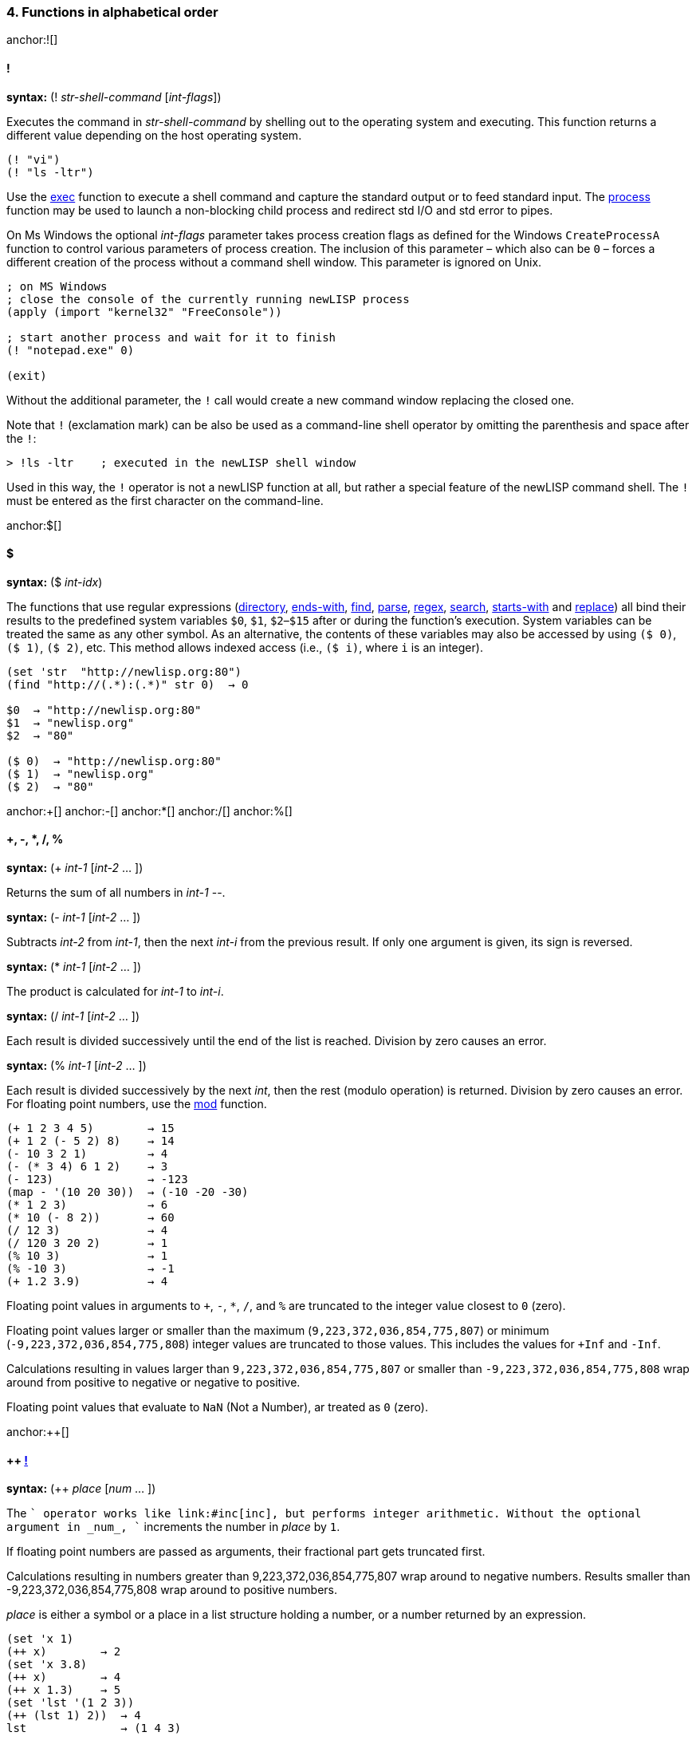 4. Functions in alphabetical order
~~~~~~~~~~~~~~~~~~~~~~~~~~~~~~~~~~

anchor:![]

==== [big red]#!#

*syntax:* (! _str-shell-command_ [_int-flags_])

Executes the command in _str-shell-command_ by shelling out to the operating
system and executing. This function returns a different value depending
on the host operating system.

[source,newlisp]
-------------
(! "vi")
(! "ls -ltr")
-------------

Use the link:#exec[exec] function to execute a shell command and capture
the standard output or to feed standard input. The
link:#process[process] function may be used to launch a non-blocking
child process and redirect std I/O and std error to pipes.

On Ms Windows the optional _int-flags_ parameter takes process creation
flags as defined for the Windows `CreateProcessA` function to control
various parameters of process creation. The inclusion of this parameter
– which also can be `0` – forces a different creation of the process
without a command shell window. This parameter is ignored on Unix.

[source,newlisp]
------------------------------------------------------------
; on MS Windows
; close the console of the currently running newLISP process
(apply (import "kernel32" "FreeConsole"))

; start another process and wait for it to finish
(! "notepad.exe" 0)

(exit)
------------------------------------------------------------

Without the additional parameter, the `!` call would create a new
command window replacing the closed one.

Note that `!` (exclamation mark) can be also be used as a command-line
shell operator by omitting the parenthesis and space after the `!`:

[source,newlisp]
----------------------------------------------------
> !ls -ltr    ; executed in the newLISP shell window
----------------------------------------------------

Used in this way, the `!` operator is not a newLISP function at all, but
rather a special feature of the newLISP command shell. The `!` must be
entered as the first character on the command-line.

anchor:$[]

==== [big red]#$#

*syntax:* ($ _int-idx_)

The functions that use regular expressions (link:#directory[directory],
link:#ends-with[ends-with], link:#find[find], link:#parse[parse],
link:#regex[regex], link:#search[search], link:#starts-with[starts-with]
and link:#replace[replace]) all bind their results to the predefined
system variables `$0`, `$1`, `$2`–`$15` after or during the function's
execution. System variables can be treated the same as any other symbol.
As an alternative, the contents of these variables may also be accessed
by using `($ 0)`, `($ 1)`, `($ 2)`, etc. This method allows indexed
access (i.e., `($ i)`, where `i` is an integer).

[source,newlisp]
------------------------------------
(set 'str  "http://newlisp.org:80")
(find "http://(.*):(.*)" str 0)  → 0

$0  → "http://newlisp.org:80"
$1  → "newlisp.org"
$2  → "80"

($ 0)  → "http://newlisp.org:80"
($ 1)  → "newlisp.org"
($ 2)  → "80"
------------------------------------

anchor:+[]
anchor:-[]
anchor:*[]
anchor:/[]
anchor:%[]

==== [big red]#+, -, *, /, %#

*syntax:* (+ _int-1_ [_int-2_ ... ])

Returns the sum of all numbers in _int-1_ --.

*syntax:* (- _int-1_ [_int-2_ ... ])

Subtracts _int-2_ from _int-1_, then the next _int-i_ from the previous
result. If only one argument is given, its sign is reversed.

*syntax:* (* _int-1_ [_int-2_ ... ])

The product is calculated for _int-1_ to _int-i_.

*syntax:* (/ _int-1_ [_int-2_ ... ])

Each result is divided successively until the end of the list is
reached. Division by zero causes an error.

*syntax:* (% _int-1_ [_int-2_ ... ])

Each result is divided successively by the next _int_, then the rest
(modulo operation) is returned. Division by zero causes an error. For
floating point numbers, use the link:#mod[mod] function.

[source,newlisp]
------------------------------------
(+ 1 2 3 4 5)        → 15
(+ 1 2 (- 5 2) 8)    → 14
(- 10 3 2 1)         → 4
(- (* 3 4) 6 1 2)    → 3
(- 123)              → -123
(map - '(10 20 30))  → (-10 -20 -30)
(* 1 2 3)            → 6
(* 10 (- 8 2))       → 60
(/ 12 3)             → 4
(/ 120 3 20 2)       → 1
(% 10 3)             → 1
(% -10 3)            → -1
(+ 1.2 3.9)          → 4
------------------------------------

Floating point values in arguments to `+`, `-`, `*`, `/`, and `%` are
truncated to the integer value closest to `0` (zero).

Floating point values larger or smaller than the maximum
(`9,223,372,036,854,775,807`) or minimum (`-9,223,372,036,854,775,808`)
integer values are truncated to those values. This includes the values
for `+Inf` and `-Inf`.

Calculations resulting in values larger than `9,223,372,036,854,775,807`
or smaller than `-9,223,372,036,854,775,808` wrap around from positive
to negative or negative to positive.

Floating point values that evaluate to `NaN` (Not a Number), ar treated
as `0` (zero).

anchor:++[]

==== [big red]#++ link:#destructive[!]#

*syntax:* (++ _place_ [_num_ ... ])

The `++` operator works like link:#inc[inc], but performs integer
arithmetic. Without the optional argument in _num_, `++` increments the
number in _place_ by `1`.

If floating point numbers are passed as arguments, their fractional part
gets truncated first.

Calculations resulting in numbers greater than 9,223,372,036,854,775,807
wrap around to negative numbers. Results smaller than
-9,223,372,036,854,775,808 wrap around to positive numbers.

_place_ is either a symbol or a place in a list structure holding a
number, or a number returned by an expression.

[source,newlisp]
--------------------------
(set 'x 1)
(++ x)        → 2
(set 'x 3.8)
(++ x)        → 4
(++ x 1.3)    → 5
(set 'lst '(1 2 3))
(++ (lst 1) 2))  → 4
lst              → (1 4 3)
--------------------------

If the symbol for _place_ contains `nil`, it is treated as if containing
`0`.

See link:#deci[--] for decrementing numbers in integer mode. See
link:#inc[inc] for incrementing numbers in floating point mode.

anchor:--[]

==== [big red]#-- link:#destructive[!]#

*syntax:* (-- _place_ [_num_ ... ])

The `--` operator works like link:#inc[dec], but performs integer
arithmetic. Without the optional argument in _num-2_, `--` decrements
the number in _place_ by `1`.

If floating point numbers are passed as arguments, their fractional part
gets truncated first.

Calculations resulting in numbers greater than 9,223,372,036,854,775,807
wrap around to negative numbers. Results smaller than
-9,223,372,036,854,775,808 wrap around to positive numbers.

_place_ is either a symbol or a place in a list structure holding a
number, or a number returned by an expression.

[source,newlisp]
--------------------------
(set 'x 1)
(-- x)        → 0
(set 'x 3.8)
(-- x)        → 2
(-- x 1.3)    → 1

(set 'lst '(1 2 3))
(-- (lst 1) 2))  → 0
lst              → (1 0 3)
--------------------------

If the symbol for _place_ contains `nil`, it is treated as if containing
`0`.

See link:#inci[++] for incrementing numbers in integer mode. See
link:#dec[dec] for decrementing numbers in floating point mode.

anchor:<[]
anchor:>[]
anchor:=[]
anchor:<=[]
anchor:>=[]
anchor:!=[]

==== [big red]#<, >, =, <=, >=, !=#

*syntax:* (< _exp-1_ [_exp-2_ ... ]) +
*syntax:* (> _exp-1_ [_exp-2_ ... ]) +
*syntax:* (= _exp-1_ [_exp-2_ ... ]) +
*syntax:* (<= _exp-1_ [_exp-2_ ... ]) +
*syntax:* (>= _exp-1_ [_exp-2_ ... ]) +
*syntax:* (!= _exp-1_ [_exp-2_ ... ])

Expressions are evaluated and the results are compared successively. As
long as the comparisons conform to the comparison operators, evaluation
and comparison will continue until all arguments are tested and the
result is `true`. As soon as one comparison fails, `nil` is returned.

If only one argument is supplied, all comparison operators assume `0`
(zero) as a second argument. This can be used to check if a numer is
negative, positive, zero or not zero.

All types of expressions can be compared: atoms, numbers, symbols, and
strings. List expressions can also be compared (list elements are
compared recursively).

When comparing lists, elements at the beginning of the list are
considered more significant than the elements following (similar to
characters in a string). When comparing lists of different lengths but
equal elements, the longer list is considered greater (see examples).

In mixed-type expressions, the types are compared from lowest to
highest. Floats and integers are compared by first converting them to
the needed type, then comparing them as numbers.

***********************************************************************
*Atoms:* nil, true, integer or float, string, symbol, primitive +
*Lists:* quoted list/expression, list/expression, lambda, lambda-macro
***********************************************************************

[source,newlisp]
----------------------------------------------------------
(< 3 5 8 9)                     → true
(> 4 2 3 6)                     → nil
(< "a" "c" "d")                 → true
(>= duba aba)                   → true
(< '(3 4) '(1 5))               → nil
(> '(1 2 3) '(1 2))             → true
(= '(5 7 8) '(5 7 8))           → true
(!= 1 4 3 7 3)                  → true
(< 1.2 6 "Hello" 'any '(1 2 3))           → true
(< nil true)                              → true
(< '(((a b))) '(((b c))))                 → true
(< '((a (b c)) '(a (b d)) '(a (b (d)))))  → true

; with single argument compares against 0

(> 1)    → true ; checks for positive
(> -1)   → nil ; checks for negative
(= 123)  → nil ; checks for zero

(map > '(1 3 -4 -3 1 2))   → (true true nil nil true true)
----------------------------------------------------------

anchor:<<[]
anchor:>>[]

==== [big red]#<<, >>#

*syntax:* (<< _int-1_ _int-2_ [_int-3_ ... ]) +
*syntax:* (>> _int-1_ _int-2_ [_int-3_ ... ]) +
*syntax:* (<< _int-1_) +
*syntax:* (>> _int-1_)

The number _int-1_ is arithmetically shifted to the left or right by the
number of bits given as _int-2_, then shifted by _int-3_ and so on. For
example, 64-bit integers may be shifted up to 63 positions. When
shifting right, the most significant bit is duplicated (_arithmetic
shift_):

[source,newlisp]
--------------------------------------------------------------------------
(>> 0x8000000000000000 1)  → 0xC000000000000000  ; not 0x0400000000000000!
--------------------------------------------------------------------------

[source,newlisp]
------------------
(<< 1 3)      →  8
(<< 1 2 1)    →  8
(>> 1024 10)  →  1
(>> 160 2 2)  → 10

(<< 3)        →  6
(>> 8)        →  4
------------------

When _int-1_ is the only argument `<<` and `>>` shift by one bit.

anchor:&[]

==== [big red]#&#

*syntax:* (& _int-1_ _int-2_ [_int-3_ ... ])

A bitwise `and` operation is performed on the number in _int-1_ with the
number in _int-2_, then successively with _int-3_, etc.

[source,newlisp]
---------------------------------------
(& 0xAABB 0x000F)  → 11  ; which is 0xB
---------------------------------------

anchor:|[]

==== [big red]#|#

*syntax:* (| _int-1_ _int-2_ [_int-3_ ... ])

A bitwise `or` operation is performed on the number in _int-1_ with the
number in _int-2_, then successively with _int-3_, etc.

[source,newlisp]
------------------------
(| 0x10 0x80 2 1)  → 147
------------------------

anchor:^[]

==== [big red]#^#

*syntax:* (^ _int-1_ _int-2_ [_int-3_ ... ])

A bitwise `xor` operation is performed on the number in _int-1_ with the
number in _int-2_, then successively with _int-3_, etc.

[source,newlisp]
--------------------
(^ 0xAA 0x55)  → 255
--------------------

anchor:~[]

==== [big red]#~#

*syntax:* (~ _int_)

A bitwise `not` operation is performed on the number in _int_, reversing
all of the bits.

[source,newlisp]
------------------------------------
(format "%X" (~ 0xFFFFFFAA))  → "55"
(~ 0xFFFFFFFF)                → 0
------------------------------------

anchor::[]

==== [big red]#:#

*syntax:* (: _sym-function_ _list-object_ [ ... ])

The colon is used not only as a syntactic separator between between
namespace prefix and the term inside but also as an operator. When used
as an operator, the colon `:` constructs a context symbol from the
context name in the object list and the symbol following the colon. The
object list in _list-object_ can be followed by other parameters.

The `:` operator implements _polymorphism_ of object methods, which are
part of different object classes represented by contexts (namespaces).
In newLISP, an object is represented by a list, the first element of
which is the symbol (name) of its class context. The class context
implements the functions applicable to the object. No space is required
between the colon and the symbol following it.

[source,newlisp]
--------------------------------------------------------------------------------
(define (Rectangle:area)
    (mul (self 3) (self 4)))

(define (Circle:area)
    (mul (pow (self 3) 2) (acos 0) 2))

(define (Rectangle:move dx dy)
    (inc (self 1) dx)
    (inc (self 2) dy))

(define (Circle:move p dx dy)
    (inc (self 1) dx) (inc (self 2) dy))

(set 'myrect '(Rectangle 5 5 10 20)) ; x y width height
(set 'mycircle '(Circle 1 2 10)) ; x y radius

;; using the : (colon) operator to resolve to a specific context

(:area myrect)     → 200
(:area mycircle)   → 314.1592654

;; map class methods uses curry to enclose the colon operator and class function

(map (curry :area) (list myrect mycircle)) → (200 314.1592654)

(map (curry :area) '((Rectangle 5 5 10 20) (Circle 1 2 10))) → (200 314.1592654)

;; change object attributes using a function and re-assigning
;; to the objects name

(:move myrect 2 3)
myrect   → (Rectangle 7 8 10 20)

(:move mycircle 4 5)
mycircle → (Circle 5 7 10)
--------------------------------------------------------------------------------

Inside the FOOP methods the link:#self[self] function is used to access
the target object of the method.

anchor:abort[]

==== [big red]#abort#

*syntax:* (abort _int-pid_) +
*syntax:* (abort)

In the first form, `abort` aborts a specific child process of the
current parent process giving the process id in _int-pid_. The process
must have been started using link:#spawn[spawn]. For processes started
using link:#fork[fork], use link:#destroy[destroy] instead.

The function `abort` is not available on Win32.

[source,newlisp]
--------------------
(abort 2245)  → true
--------------------

To abort all child processes spawned from the current process use
`abort` without any parameters:

[source,newlisp]
---------------------------
(abort)  → true ; abort all
---------------------------

The function `abort` is part of the Cilk API for synchronizing child
processes and process parallelization. See the reference for the
function link:#spawn[spawn] for a full discussion of the Cilk API.

anchor:abs[]

==== [big red]#abs#

*syntax:* (abs _num_)

Returns the absolute value of the number in _num_.

[source,newlisp]
-----------------
(abs -3.5)  → 3.5
-----------------

anchor:acos[]

==== [big red]#acos#

*syntax:* (acos _num-radians_)

The arc-cosine function is calculated from the number in _num-radians_.

[source,newlisp]
------------------
(acos 1)  → 0
(cos (acos 1)) → 1
------------------

anchor:acosh[]

==== [big red]#acosh#

*syntax:* (acosh _num-radians_)

Calculates the inverse hyperbolic cosine of _num-radians_, the value
whose hyperbolic cosine is _num-radians_. If _num-radians_ is less than
1, `acosh` returns `NaN`.

[source,newlisp]
------------------------
(acosh 2)  → 1.316957897
(cosh (acosh 2)) → 2
(acosh 0.5) → NaN
------------------------

anchor:add[]

==== [big red]#add#

*syntax:* (add _num-1_ [_num-2_ ... ])

All of the numbers in _num-1_, _num-2_, and on are summed. `add` accepts
float or integer operands, but it always returns a floating point
number. Any floating point calculation with `NaN` also returns `NaN`.

[source,newlisp]
------------------------
(add 2 3.25 9)   → 14.25
(add 1 2 3 4 5)  → 15
------------------------

anchor:address[]

==== [big red]#address#

*syntax:* (address _int_) +
*syntax:* (address _float_) +
*syntax:* (address _str_)

Returns the memory address of the integer in _int_, the double floating
point number in _float_, or the string in _str_. This function is used
for passing parameters to library functions that have been imported
using the link:#import[import] function.

[source,newlisp]
----------------------------------------------------------
(set 's "\001\002\003\004")

(get-char (+ (address s) 3))   → 4

(set 'x 12345) ; x is a 64-bit long int

; on a big-endian CPU, i.e. PPC or SPARC
(get-long (address x))         → 12345
; the 32-bit int is in high 32-bit part of the long int
(get-int (+ (address x) 4))    → 12345

; on a little-endian CPU, i.e. Intel i386
; the 32-bit int is in the low 32-bit part of the long int
(get-int (address x))          → 12345

; on both architectures (integers are 64 bit in newLISP)
(set 'x 1234567890)
(get-long (address x))         →  1234567890
----------------------------------------------------------

When a string is passed to C library function the address of the string
is used automatically, and it is not necessary to use the `address`
function in that case. As the example shows, `address` can be used to do
pointer arithmetic on the string's address.

`address` should only be used on persistent addresses from data objects
referred to by a variable symbol, not from volatile intermediate
expression objects.

See also the link:#get-char[get-char], link:#get-int[get-int],
link:#get-long[get-long] and link:#get-float[get-float] functions.

anchor:amb[]

==== [big red]#amb#

*syntax:* (amb _exp-1_ [_exp-2_ ... ])

One of the expressions _exp-1_ ... _n_ is selected at random, and the
evaluation result is returned.

[source,newlisp]
----------------------------------------------------------
(amb 'a 'b 'c 'd 'e)  → one of: a, b, c, d, or e at random

(dotimes (x 10) (print (amb 3 5 7)))  → 35777535755
----------------------------------------------------------

Internally, newLISP uses the same function as link:#rand[rand] to pick a
random number. To generate random floating point numbers, use
link:#random[random], link:#randomize[randomize], or
link:#normal[normal]. To initialize the pseudo random number generating
process at a specific starting point, use the link:#seed[seed] function.

anchor:and[]

==== [big red]#and#

*syntax:* (and _exp-1_ [_exp-2_ ... ])

The expressions _exp-1_, _exp-2_, _etc._ are evaluated in order,
returning the result of the last expression. If any of the expressions
yield `nil` or the empty list `()`, evaluation is terminated and `nil`
or the empty list `()` is returned.

[source,newlisp]
--------------------------------------------
(set 'x 10)                       → 10
(and (< x 100) (> x 2))           → true
(and (< x 100) (> x 2) "passed")  → "passed"
(and '())                         → ()
(and true)                        → true
(and)                             → true
--------------------------------------------

anchor:append[]

==== [big red]#append#

*syntax:* (append _list-1_ [_list-2_ ... ]) +
*syntax:* (append _array-1_ [_array-2_ ... ]) +
*syntax:* (append _str-1_ [_str-2_ ... ])

In the first form, `append` works with lists, appending _list-1_ through
_list-n_ to form a new list. The original lists are left unchanged.

[source,newlisp]
--------------------------------------------------------------------
(append '(1 2 3) '(4 5 6) '(a b))  → (1 2 3 4 5 6 a b)

(set 'aList '("hello" "world"))    → ("hello" "world")

(append aList '("here" "I am"))    → ("hello" "world" "here" "I am")
--------------------------------------------------------------------

In the second form `append` works on arrays:

[source,newlisp]
------------------------------------------
(set 'A (array 3 2 (sequence 1 6)))
→ ((1 2) (3 4) (5 6))
(set 'B (array 2 2 (sequence 7 10)))
→ ((7 8) (9 10))

(append A B)
→ ((1 2) (3 4) (5 6) (7 8) (9 10))

(append B B B)
→ ((7 8) (9 10) (7 8) (9 10) (7 8) (9 10))
------------------------------------------

In the third form, `append` works on strings. The strings in _str-n_ are
concatenated into a new string and returned.

[source,newlisp]
-------------------------------------------------------------
(set 'more " how are you")       → " how are you"

(append "Hello " "world," more)  → "Hello world, how are you"
-------------------------------------------------------------

`append` is also suitable for processing binary strings containing
zeroes. The link:#string[string] function would cut of strings at zero
bytes.

Linkage characters or strings can be specified using the
link:#join[join] function. Use the link:#string[string] function to
convert arguments to strings and append in one step.

Use the functions link:#extend[extend] and link:#push[push] to append to
an existing list or string modifying the target.

anchor:append-file[]

==== [big red]#append-file#

*syntax:* (append-file _str-filename_ _str-buffer_)

Works similarly to link:#write-file[write-file], but the content in
_str-buffer_ is appended if the file in _str-filename_ exists. If the
file does not exist, it is created (in this case, `append-file` works
identically to link:#write-file[write-file]). This function returns the
number of bytes written.

On failure the function returns `nil`. For error information, use
link:#sys-error[sys-error] when used on files. When used on URLs
link:#net-error[net-error] gives more error information.

[source,newlisp]
------------------------------------
(write-file "myfile.txt" "ABC")
(append-file "myfile.txt" "DEF")

(read-file "myfile.txt")  → "ABCDEF"
------------------------------------

`append-file` can take a `http://` or `file://` URL in _str-file-name_.
In case of the `http://` prefix , `append-file` works exactly like
link:#put-url[put-url] with `"Pragma: append\r\n"` in the header option
and can take the same additional parameters. The `"Pragma: append\r\n"`
option is supplied automatically.

[source,newlisp]
-----------------------------------------------------------------
(append-file "http://asite.com/message.txt" "More message text.")
-----------------------------------------------------------------

The file `message.txt` is appended at a remote location
`http://asite.com` with the contents of _str-buffer_. If the file does
not yet exist, it will be created. In this mode, `append-file` can also
be used to transfer files to remote newLISP server nodes.

See also link:#read-file[read-file] and link:#write-file[write-file].

anchor:apply[]

==== [big red]#apply#

*syntax:* (apply _func list_ [_int-reduce_])

Applies the contents of _func_ (primitive, user-defined function, or
lambda expression) to the arguments in _list_.

[source,newlisp]
------------------------------------------------
(apply + '(1 2 3 4))                   → 10
(set 'aList '(3 4 5))                  → (3 4 5)
(apply * aList)                        → 60
(apply sqrt '(25))                     → 5
(apply (lambda (x y) (* x y)) '(3 4))  → 12
------------------------------------------------

The _int-reduce_ parameter can optionally contain the number of
arguments taken by the function in _func_. In this case, _func_ will be
repeatedly applied using the previous result as the first argument and
taking the other arguments required successively from _list_ (in
left-associative order). For example, if `op` takes two arguments, then:

[source,newlisp]
-----------------------------------------------
(apply op '(1 2 3 4 5) 2)

;; is equivalent to

(op (op (op (op 1 2) 3) 4) 5)

;; find the greatest common divisor
;; of two or more integers
;; note that newLISP already has a gcd function

(define (gcd_ a b)
    (let (r (% b a))
        (if (= r 0) a (gcd_ r a))))

(define-macro (my-gcd)
    (apply gcd_ (args) 2))

(my-gcd 12 18 6)    → 6
(my-gcd 12 18 6 4)  → 2
-----------------------------------------------

The last example shows how `apply`'s _reduce_ functionality can be used
to convert a two-argument function into one that takes multiple
arguments. Note, that a built-in link:#gcd[gcd] is available.

`apply` should only be used on functions and operators that evaluate all
of their arguments, not on _special forms_ like link:#dotimes[dotimes]
or link:#case[case], which evaluate only some of their arguments. Doing
so will cause the function to fail.

anchor:args[]

==== [big red]#args#

*syntax:* (args) +
*syntax:* (args _int-idx-1_ [_int-idx-2_ ... ])

Accesses a list of all unbound arguments passed to the currently
evaluating link:#define[define], link:#define-macro[define-macro]
lambda, or lambda-macro expression. Only the arguments of the current
function or macro that remain after local variable binding has occurred
are available. The `args` function is useful for defining functions or
macros with a variable number of parameters.

`args` can be used to define hygienic macros that avoid the danger of
variable capture. See link:#define-macro[define-macro].

[source,newlisp]
----------------------------
(define-macro (print-line)
    (dolist (x (args))
        (print x "\n")))

(print-line "hello" "World")
----------------------------

This example prints a line-feed after each argument. The macro mimics
the effect of the built-in function link:#println[println].

In the second syntax, `args` can take one or more indices (_int-idx-n_).

[source,newlisp]
---------------------------------------
(define-macro (foo)
    (print (args 2) (args 1) (args 0)))

(foo x y z)
zyx

(define (bar)
    (args 0 2 -1))

(bar '(1 2 (3 4)))  → 4
---------------------------------------

The function `foo` prints out the arguments in reverse order. The `bar`
function shows `args` being used with multiple indices to access nested
lists.

Remember that `(args)` only contains the arguments not already bound to
local variables of the current function or macro:

[source,newlisp]
--------------------------
(define (foo a b) (args))

(foo 1 2)        → ()

(foo 1 2 3 4 5)  → (3 4 5)
--------------------------

In the first example, an empty list is returned because the arguments
are bound to the two local symbols, `a` and `b`. The second example
demonstrates that, after the first two arguments are bound (as in the
first example), three arguments remain and are then returned by `args`.

`(args)` can be used as an argument to a built-in or user-defined
function call, but it should not be used as an argument to another
macro, in which case `(args)` would not be evaluated and would therefore
have the wrong contents in the new macro environment.

anchor:array[]

==== [big red]#array#

*syntax:* (array _int-n1_ [_int-n2_ ... ] [_list-init_])

Creates an array with _int-n1_ elements, optionally initializing it with
the contents of _list-init_. Up to sixteen dimensions may be specified
for multidimensional arrays.

Internally, newLISP builds multidimensional arrays by using arrays as
the elements of an array. newLISP arrays should be used whenever random
indexing into a large list becomes too slow. Not all list functions may
be used on arrays. For a more detailed discussion, see the chapter on
link:#arrays[arrays].

[source,newlisp]
--------------------------------------------------
(array 5)                  → (nil nil nil nil nil)

(array 5 (sequence 1  5))  → (1 2 3 4 5)

(array 10 '(1 2))          → (1 2 1 2 1 2 1 2 1 2)
--------------------------------------------------

Arrays can be initialized with objects of any type. If fewer
initializers than elements are provided, the list is repeated until all
elements of the array are initialized.

[source,newlisp]
------------------------------------------
(set 'myarray (array 3 4 (sequence 1 12)))
→ ((1 2 3 4) (5 6 7 8) (9 10 11 12))
------------------------------------------

Arrays are modified and accessed using most of the same functions used
for modifying lists:

-----------------------------------------------------
(setf (myarray 2 3) 99) → 99)
myarray → ((1 2 3 4) (5 6 7 8) (9 10 11 99))

(setf (myarray 1 1) "hello")  → "hello"

myarray → ((1 2 3 4) (5 "hello" 7 8) (9 10 11 99))

(setf (myarray 1) '(a b c d)) → (a b c d)
myarray → ((1 2 3 4) (a b c d) (9 10 11 99))

(nth 1 myarray)     → (a b c d)  ; access a whole row

(myarray 0 -1)      → 4

;; use implicit indexing and slicing on arrays

(myarray 1)     → (a b c d)

(myarray 0 -1)  → 4

(2 myarray)     → (c d)

(-3 2 myarray)  → (b c)
-----------------------------------------------------

Care must be taken to use an array when replacing a whole row.

link:#array-list[array-list] can be used to convert arrays back into
lists:

[source,newlisp]
--------------------------------------------------------
(array-list myarray)  → ((1 2 3 4) (a b c d) (1 2 3 99))
--------------------------------------------------------

To convert a list back into an array, apply link:#flat[flat] to the
list:

[source,newlisp]
-------------------------------------------------------
(set 'aList '((1 2) (3 4)))             → ((1 2) (3 4))

(set 'aArray (array 2 2 (flat aList)))  → ((1 2) (3 4))
-------------------------------------------------------

The link:#arrayp[array?] function can be used to check if an expression
is an array:

[source,newlisp]
-------------------------------------
(array? myarray)               → true

(array? (array-list myarray))  → nil
-------------------------------------

When serializing arrays using the function link:#source[source] or
link:#save[save], the generated code includes the `array` statement
necessary to create them. This way, variables containing arrays are
correctly serialized when saving with link:#save[save] or creating
source strings using link:#source[source].

[source,newlisp]
------------------------------------------
(set 'myarray (array 3 4 (sequence 1 12)))

(save "array.lsp" 'myarray)

;; contents of file arraylsp ;;

(set 'myarray (array 3 4 (flat '(
  (1 2 3 4)
  (5 6 7 8)
  (9 10 11 12)))))
------------------------------------------

anchor:array-list[]

==== [big red]#array-list#

*syntax:* (array-list _array_)

Returns a list conversion from _array_, leaving the original array
unchanged:

[source,newlisp]
------------------------------------------
(set 'myarray (array 3 4 (sequence 1 12)))
→ ((1 2 3 4) (5 6 7 8) (9 10 11 12))

(set 'mylist (array-list myarray))
→ ((1 2 3 4) (5 6 7 8) (9 10 11 12))

(list (array? myarray) (list? mylist))
→ (true true)
------------------------------------------

anchor:array?[]

==== [big red]#array?#

*syntax:* (array? _exp_)

Checks if _exp_ is an array:

[source,newlisp]
-----------------------------------
(set 'M (array 3 4 (sequence 1 4)))
→ ((1 2 3 4) (1 2 3 4) (1 2 3 4)))

(array? M)               → true

(array? (array-list M))  → nil
-----------------------------------

anchor:asin[]

==== [big red]#asin#

*syntax:* (asin _num-radians_)

Calculates the arcsine function from the number in _num-radians_ and
returns the result.

[source,newlisp]
-----------------------
(asin 1)  → 1.570796327
(sin (asin 1)) → 1
-----------------------

anchor:asinh[]

==== [big red]#asinh#

*syntax:* (asinh _num-radians_)

Calculates the inverse hyperbolic sine of _num-radians_, the value whose
hyperbolic sine is _num-radians_.

[source,newlisp]
-------------------------------
(asinh 2)         → 1.443635475
(sinh (asinh 2))  → 2
-------------------------------

anchor:assoc[]

==== [big red]#assoc#

*syntax:* (assoc _exp-key_ _list-alist_) +
*syntax:* (assoc _list-exp-key_ _list-alist_)

In the first syntax the value of _exp-key_ is used to search
_list-alist_ for a _member-list_ whose first element matches the key
value. If found, the _member-list_ is returned; otherwise, the result
will be `nil`.

[source,newlisp]
------------------------------------------------------
(assoc 1 '((3 4) (1 2)))  → (1 2)

(set 'data '((apples 123) (bananas 123 45) (pears 7)))

(assoc 'bananas data)  → (bananas 123 45)
(assoc 'oranges data)  → nil
------------------------------------------------------

Together with link:#setf[setf] `assoc` can be used to change an
association.

[source,newlisp]
-------------------------------------------------
(setf (assoc 'pears data) '(pears 8))

data  → ((apples 123) (bananas 123 45) (pears 8))
-------------------------------------------------

In the second syntax more then one key expressions can be specified to
search in nested, multilevel association lists:

[source,newlisp]
------------------------------------------------------------------------------
(set 'persons '(
    (id001 (name "Anne") (address (country "USA") (city "New York")))
    (id002 (name "Jean") (address (country "France") (city "Paris")))
))

(assoc '(id001 address) persons) → (address (country "USA") (city "New York"))
(assoc '(id001 address city) persons) → (city "New York")
------------------------------------------------------------------------------

The list in _list-aList_ can be a context which will be interpreted as
its _default functor_. This way very big lists can be passed by
reference for speedier access and less memory usage:

[source,newlisp]
---------------------------------------------------------------------
(set 'persons:persons '(
    (id001 (name "Anne") (address (country "USA") (city "New York")))
    (id002 (name "Jean") (address (country "France") (city "Paris")))
))

(define (get-city db id)
    (last (assoc (list id 'address 'city) db ))
)

(get-city persons 'id001) → "New York"
---------------------------------------------------------------------

For making replacements in association lists, use the link:#setf[setf]
together with the `assoc` function. The link:#lookup[lookup] function is
used to perform association lookup and element extraction in one step.

anchor:atan[]

==== [big red]#atan#

*syntax:* (atan _num-radians_)

The arctangent of _num-radians_ is calculated and returned.

[source,newlisp]
------------------------------
(atan 1)        → 0.7853981634
(tan (atan 1))  → 1
------------------------------

anchor:atan2[]

==== [big red]#atan2#

*syntax:* (atan2 _num-Y-radians_ _num-X-radians_)

The `atan2` function computes the principal value of the arctangent of Y
/ X in radians. It uses the signs of both arguments to determine the
quadrant of the return value. `atan2` is useful for converting Cartesian
coordinates into polar coordinates.

[source,newlisp]
------------------------------------------------
(atan2 1 1)                       → 0.7853981634
(div (acos 0) (atan2 1 1))        → 2
(atan2 0 -1)                      → 3.141592654
(= (atan2 1 2) (atan (div 1 2)))  → true
------------------------------------------------

anchor:atanh[]

==== [big red]#atanh#

*syntax:* (atanh _num-radians_)

Calculates the inverse hyperbolic tangent of _num-radians_, the value
whose hyperbolic tangent is _num-radians_. If the absolute value of
_num-radians_ is greater than 1, `atanh` returns `NaN`; if it is equal
to 1, `atanh` returns infinity.

[source,newlisp]
--------------------------
(atanh 0.5) → 0.5493061443
(tanh (atanh 0.5)) → 0.5
(atanh 1.1) → NaN
(atanh 1) → inf
--------------------------

anchor:atom?[]

==== [big red]#atom?#

*syntax:* (atom? _exp_)

Returns `true` if the value of _exp_ is an atom, otherwise `nil`. An
expression is an atom if it evaluates to nil, true, an integer, a float,
a string, a symbol or a primitive. Lists, lambda or lambda-macro
expressions, and quoted expressions are not atoms.

[source,newlisp]
----------------------------
(atom? '(1 2 3))      → nil
(and (atom? 123)
     (atom? "hello")
     (atom? 'foo))    → true
(atom? ''foo)         → nil
----------------------------

anchor:base64-dec[]

==== [big red]#base64-dec#

*syntax:* (base64-dec _str_)

The BASE64 string in _str_ is decoded. Note that _str_ is not verified
to be a valid BASE64 string. The decoded string is returned.

[source,newlisp]
------------------------------------------------
(base64-dec "SGVsbG8gV29ybGQ=")  → "Hello World"
------------------------------------------------

For encoding, use the link:#base64-enc[base64-enc] function.

newLISP's BASE64 handling is derived from routines found in the Unix
http://curl.haxx.se/[curl] utility and conforms to the RFC 4648
standard.

anchor:base64-enc[]

==== [big red]#base64-enc#

*syntax:* (base64-enc _str_ [_bool-flag_])

The string in _str_ is encoded into BASE64 format. This format encodes
groups of 3 * 8 = 24 input bits into 4 * 8 = 32 output bits, where each
8-bit output group represents 6 bits from the input string. The 6 bits
are encoded into 64 possibilities from the letters A–Z and a–z; the
numbers 0–9; and the characters + (plus sign) and / (slash). The =
(equals sign) is used as a filler in unused 3- to 4-byte translations.
This function is helpful for converting binary content into printable
characters.

Without the optional _bool-flag_ parameter the empty string `""` is
encoded into `"===="`. If _bool-flag_ evaluates to `true`, the the empty
string `""` is translated into `""`. Both translations result in `""`
when using link:base64-dec[base64-dec].

The encoded string is returned.

BASE64 encoding is used with many Internet protocols to encode binary
data for inclusion in text-based messages (e.g., XML-RPC).

[source,newlisp]
------------------------------------------------
(base64-enc "Hello World")  → "SGVsbG8gV29ybGQ="

(base64-enc "")             → "===="
(base64-enc "" true)        → ""
------------------------------------------------

Note that `base64-enc` does not insert carriage-return/line-feed pairs
in longer BASE64 sequences but instead returns a pure BASE64-encoded
string.

For decoding, use the link:#base64-dec[base64-dec] function.

newLISP's BASE64 handling is derived from routines found in the Unix
http://curl.haxx.se/[curl] utility and conforms to the RFC 4648
standard.

anchor:bayes-query[]

==== [big red]#bayes-query#

*syntax:* (bayes-query _list-L_ _context-D_ [_bool-chain_ [_bool-probs_]])

Takes a list of tokens (_list-L_) and a trained dictionary (_context-D_)
and returns a list of the combined probabilities of the tokens in one
category (_A_ or _Mc_) versus a category (_B_) against all other
categories (_Mi_). All tokens in _list-L_ should occur in _context-D_.
When using the default _R.A. Fisher Chi²_ mode, nonexistent tokens will
skew results toward equal probability in all categories.

Non-existing tokens will not have any influence on the result when using
the true _Chain Bayesian_ mode with _bool-chain_ set to `true`. The
optional last flag, _bool-probs_, indicates whether frequencies or
probability values are used in the data set. The
link:#bayes-train[bayes-train] function is typically used to generate a
data set's frequencies.

Tokens can be strings or symbols. If strings are used, they are
prepended with an underscore before being looked up in _context-D_. If
link:#bayes-train[bayes-train] was used to generate _context-D_'s
frequencies, the underscore was automatically prepended during the
learning process.

Depending on the flag specified in _bool-probs_,
link:#bayes-query[bayes-query] employs either the R. A. Fisher Chi²
method of compounding probabilities or the Chain Bayesian method. By
default, when no flag or `nil` is specified in _bool-probs_, the _Chi²_
method of compounding probabilities is used. When specifying `true` in
_bool-probs_, the Chain Bayesian method is used.

If the R.A. Fisher Chi² method is used, the total number of tokens in
the different training set's categories should be equal or similar.
Uneven frequencies in categories will skew the results.

For two categories _A_ and _B_, `bayes-query` uses the following
formula:

*_p(A|tkn) = p(tkn|A) * p(A) / p(tkn|A) * p(A) + p(tkn|B) * p(B)_*

For _N_ categories, this formula is used:

*_p(Mc|tkn) = p(tkn|Mc) * p(Mc) / sum-i-N( p(tkn|Mi) * p(Mi) )_*

The probabilities (_p(Mi)_ or _p(A)_, along with _p(B)_) represent the
_Bayesian prior probabilities_. _p(Mc|tkn)_ and _p(A|tkn)_ are the
_posterior Bayesian_ probabilities of a category or model.

Priors are handled differently, depending on whether the R.A. Fisher
Chi² or the Chain Bayesian method is used. In Chain Bayesian mode,
posteriors from one token calculation get the priors in the next
calculation. In the default R.A. Fisher method, priors are not passed on
via chaining, but probabilities are compounded using the Chi² method.

In Chain Bayes mode, tokens with zero frequency in one category will
effectively put the probability of that category to 0 (zero). This also
causes all posterior priors to be set to 0 and the category to be
completely suppressed in the result. Queries resulting in zero
probabilities for all categories yield _NaN_ values.

The default R.A. Fisher Chi² method is less sensitive about zero
frequencies and still maintains a low probability for that token. This
may be an important feature in natural language processing when using
_Bayesian statistics_. Imagine that five different language _corpus_
categories have been trained, but some words occurring in one category
are not present in another. When the pure Chain Bayesian method is used,
a sentence could never be classified into its correct category because
the zero-count of just one word token could effectively exclude it from
the category to which it belongs.

On the other hand, the Chain Bayesian method offers exact results for
specific proportions in the data. When using Chain Bayesian mode for
natural language data, all zero frequencies should be removed from the
trained dictionary first.

The return value of `bayes-query` is a list of probability values, one
for each category. Following are two examples: the first for the default
R.A. Fisher mode, the second for a data set processed with the Chain
Bayesian method.

Previous to version 10.3.0 the list of probability values returned in
Fisher Chi² mode was normalized by dividing each value by the sum of the
whole list. This normalization has been dropped in version 10.3.0.

R.A. Fisher Chi² method
^^^^^^^^^^^^^^^^^^^^^^^

In the following example, the two data sets are books from Project
Gutenberg. We assume that different authors use certain words with
different frequencies and want to determine if a sentence is more likely
to occur in one or the other author's writing. A similar method is
frequently used to differentiate between spam and legitimate email.

[source,newlisp]
-------------------------------------------------------------
;; from Project Gutenberg: http://www.gutenberg.org/catalog/
;; The Adventures of Sherlock Holmes - Sir Arthur Conan Doyle

(bayes-train (parse (lower-case (read-file "Doyle.txt"))
                    "[^a-z]+" 0) '() 'DoyleDowson)

;; A Comedy of Masks - Ernest Dowson and Arthur Moore

(bayes-train '() (parse (lower-case (read-file "Dowson.txt"))
                    "[^a-z]+" 0) 'DoyleDowson)

(save "DoyleDowson.lsp" 'DoyleDowson)
-------------------------------------------------------------

The two training sets are loaded, split into tokens, and processed by
the link:#bayes-train[bayes-train] function. In the end, the
`DoyleDowson` dictionary is saved to a file, which will be used later
with the `bayes-query` function.

The following code illustrates how `bayes-query` is used to classify a
sentence as _Doyle_ or _Dowson_:

[source,newlisp]
--------------------------------------------------------------------------------
(load "DoyleDowson.lsp")
(bayes-query (parse "he was putting the last touches to a picture")
    'DoyleDowson)
→ (0.03802079132 0.9619792087)

(bayes-query (parse "immense faculties and extraordinary powers of observation")
    'DoyleDowson)
→ (0.985108793 0.01489120699)
--------------------------------------------------------------------------------

The queries correctly identify the first sentence as a _Dowson_
sentence, and the second one as a _Doyle_ sentence.

Chain Bayesian method
^^^^^^^^^^^^^^^^^^^^^

The second example is frequently found in introductory literature on
Bayesian statistics. It shows the Chain Bayesian method of using
`bayes-query` on the data of a previously processed data set:

[source,newlisp]
---------------------------------
(set 'Data:test-positive '(8 18))
(set 'Data:test-negative '(2 72))
(set 'Data:total '(10 90))
---------------------------------

A disease occurs in 10 percent of the population. A blood test developed
to detect this disease produces a false positive rate of 20 percent in
the healthy population and a false negative rate of 20 percent in the
sick. What is the probability of a person carrying the disease after
testing positive?

[source,newlisp]
--------------------------------------------------------------------
(bayes-query '(test-positive) Data true)
→ (0.3076923077 0.6923076923)

(bayes-query '(test-positive test-positive) Data true)
→ (0.64 0.36)

(bayes-query '(test-positive test-positive test-positive) Data true)
→ (0.8767123288 0.1232876712)
--------------------------------------------------------------------

Note that the Bayesian formulas used assume statistical independence of
events for the `bayes-query` to work correctly.

The example shows that a person must test positive several times before
they can be confidently classified as sick.

Calculating the same example using the R.A. Fisher Chi² method will give
less-distinguished results.

Specifying probabilities instead of counts
^^^^^^^^^^^^^^^^^^^^^^^^^^^^^^^^^^^^^^^^^^

Often, data is already available as probability values and would require
additional work to reverse them into frequencies. In the last example,
the data were originally defined as percentages. The additional optional
_bool-probs_ flag allows probabilities to be entered directly and should
be used together with the Chain Bayesian mode for maximum performance:

[source,newlisp]
-------------------------------------------------------------------------
(set 'Data:test-positive '(0.8 0.2))
(set 'Data:test-negative '(0.2 0.8))
(set 'Data:total '(0.1 0.9))

(bayes-query '(test-positive) Data true true)
→ (0.3076923077 0.6923076923)

(bayes-query '(test-positive test-positive) Data true true)
→ (0.64 0.36)

(bayes-query '(test-positive test-positive test-positive) Data true true)
→ (0.8767123288 0.1232876712)
-------------------------------------------------------------------------

As expected, the results are the same for probabilities as they are for
frequencies.

anchor:bayes-train[]

==== [big red]#bayes-train#

*syntax:* (bayes-train _list-M1_ [_list-M2_ ... ] _sym-context-D_)

Takes one or more lists of tokens (_M1_, _M2—_) from a joint set of
tokens. In newLISP, tokens can be symbols or strings (other data types
are ignored). Tokens are placed in a common dictionary in
_sym-context-D_, and the frequency is counted for each token in each
category _Mi_. If the context does not yet exist, it must be quoted.

The _M_ categories represent data models for which sequences of tokens
can be classified (see link:#bayes-query[bayes-query]). Each token in
_D_ is a content-addressable symbol containing a list of the frequencies
for this token within each category. String tokens are prepended with an
`_` (underscore) before being converted into symbols. A symbol named
`total` is created containing the total of each category. The `total`
symbol cannot be part of the symbols passed as an _Mi_ category.

The function returns a list of token frequencies found in the different
categories or models.

[source,newlisp]
-----------------------------------------------------
(bayes-train '(A A B C C) '(A B B C C C) 'L)  → (5 6)

L:A      → (2 1)
L:B      → (1 2)
L:C      → (2 3)
L:total  → (5 6)

(bayes-train '("one" "two" "two" "three")
             '("three" "one" "three")
             '("one" "two" "three") 'S)
→ (4 3 3)

S:_one    → (1 1 1)
S:_two    → (2 0 1)
S:_three  → (1 2 1)
S:total   → (4 3 3)
-----------------------------------------------------

The first example shows training with two lists of symbols. The second
example illustrates how an `_` is prepended when training with strings.

`bayes-train` creates symbols from strings prepending an underscore
character. This is the same way hashes are created and contexts
populates with symbols by `bayes-train` can be used like hashes:

[source,newlisp]
--------------------------------------------------------------
; use a bayes-trained context namespace like a hash dictionary

(S "two")   → (2 0 1)
(S "three") → (1 2 1)

(S) → (("one" (1 1 1)) ("three" (1 2 1)) ("two" (2 0 1)))
--------------------------------------------------------------

Note that these examples are just for demonstration purposes. In
reality, training sets may contain thousands or millions of words,
especially when training natural language models. But small data sets
may be used when the frequency of symbols just describe already-known
proportions. In this case, it may be better to describe the model data
set explicitly, without the `bayes-train` function:

[source,newlisp]
-----------------------------------
(set 'Data:tested-positive '(8 18))
(set 'Data:tested-negative '(2 72))
(set 'Data:total '(10 90))
-----------------------------------

The last data are from a popular example used to describe the
link:#bayes-query[bayes-query] function in introductory papers and books
about _bayesian networks_.

Training can be done in different stages by using `bayes-train` on an
existing trained context with the same number of categories. The new
symbols will be added, then counts and totals will be correctly updated.

Training in multiple batches may be necessary on big text corpora or
documents that must be tokenized first. These corpora can be tokenized
in small portions, then fed into `bayes-train` in multiple stages.
Categories can also be singularly trained by specifying an empty list
for the absent corpus:

[source,newlisp]
--------------------------------------------------
(bayes-train shakespeare1 '() 'data)
(bayes-train shakespeare2 '() 'data)
(bayes-train '() hemingway1 'data)
(bayes-train '() hemingway2 'data)
(bayes-train shakepeare-rest hemingway-rest 'data)
--------------------------------------------------

`bayes-train` will correctly update word counts and totals.

Using `bayes-train` inside a context other than `MAIN` requires the
training contexts to have been created previously within the `MAIN`
context via the link:#context[context] function.

`bayes-train` is not only useful with the link:#bayes-query[bayes-query]
function, but also as a function for counting in general. For instance,
the resulting frequencies could be analyzed using
link:#prob-chi2[prob-chi2] against a _null hypothesis_ of proportional
distribution of items across categories.

anchor:begin[]

==== [big red]#begin#

*syntax:* (begin _body_)

The `begin` function is used to group a block of expressions. The
expressions in _body_ are evaluated in sequence, and the value of the
last expression in _body_ is returned.

[source,newlisp]
----------------------------------------------
(begin
  (print "This is a block of 2 expressions\n")
  (print "================================"))
----------------------------------------------

Some built-in functions like link:#cond[cond], link:#define[define],
link:#doargs[doargs], link:#dolist[dolist], link:#dostring[dostring],
link:#dotimes[dotimes], link:#when[when] and link:#while[while] already
allow multiple expressions in their bodies, but `begin` is often used in
an link:#if[if] expression.

The link:#silent[silent] function works like `begin`, but suppresses
console output on return.

anchor:beta[]

==== [big red]#beta#

*syntax:* (beta _cum-a_ _num-b_)

The _Beta_ function, `beta`, is derived from the _log Gamma_ `gammaln`
function as follows:

_*beta = exp(gammaln(a) + gammaln(b) - gammaln(a + b))*_

[source,newlisp]
-----------------
(beta 1 2)  → 0.5
-----------------

anchor:betai[]

==== [big red]#betai#

*syntax:* (betai _num-x_ _num-a_ _num-b_)

The _Incomplete Beta_ function, `betai`, equals the cumulative
probability of the _Beta_ distribution, `betai`, at _x_ in _num-x_. The
cumulative binomial distribution is defined as the probability of an
event, _pev_, with probability _p_ to occur _k_ or more times in _N_
trials:

_*pev = Betai(p, k, N - k + 1)*_

[source,newlisp]
----------------------------
(betai 0.5 3 8)  → 0.9453125
----------------------------

The example calculates the probability for an event with a probability
of 0.5 to occur 3 or more times in 10 trials (8 = 10 - 3 + 1). The
incomplete Beta distribution can be used to derive a variety of other
functions in mathematics and statistics. See also the
link:#binomial[binomial] function.

anchor:bind[]

==== [big red]#bind link:#destructive[!]#

*syntax:* (bind _list-variable-associations_ [_bool-eval_])

_list-variable-associations_ contains an association list of symbols and
their values. `bind` sets all symbols to their associated values.

The associated values are evaluated if the _bool-eval_ flag is `true`:

[source,newlisp]
-------------------------------------
(set 'lst '((a (+ 3 4)) (b "hello")))

(bind lst)         → "hello"

a    → (+ 3 4)
b    → "hello"

(bind lst true)    → "hello"

a    → 7
-------------------------------------

The return value of bind is the value of the last association.

`bind` is often used to bind association lists returned by
link:#unify[unify].

[source,newlisp]
-------------------------------------------
(bind (unify '(p X Y a) '(p Y X X)))    → a

X    → a
Y    → a
-------------------------------------------

This can be used for de-structuring:

[source,newlisp]
------------------------------------------------
(set 'structure '((one "two") 3 (four (x y z))))
(set 'pattern '((A B) C (D E)))
(bind (unify pattern structure))

A → one
B → "two"
C → 3
D → four
E → (x y z)
------------------------------------------------

link:#unify[unify] returns an association list and `bind` binds the
associations.

anchor:binomial[]

==== [big red]#binomial#

*syntax:* (binomial _int-n_ _int-k_ _float-p_)

The binomial distribution function is defined as the probability for an
event to occur _int-k_ times in _int-n_ trials if that event has a
probability of _float-p_ and all trials are independent of one another:

_*binomial = pow(p, k) * pow(1.0 - p, n - k) * n! / (k! * (n - k)!)*_

where _x!_ is the factorial of _x_ and _pow(x, y)_ is _x_ raised to the
power of _y_.

[source,newlisp]
--------------------------------
(binomial 10 3 0.5)  → 0.1171875
--------------------------------

The example calculates the probability for an event with a probability
of 0.5 to occur 3 times in 10 trials. For a cumulated distribution, see
the link:#betai[betai] function.

anchor:bits[]

==== [big red]#bits#

*syntax:* (bits _int_ [_bool_])

Transforms a number in _int_ to a string of 1's and 0's or a list, if
_bool_ evaluates to anything not `nil`.

In string representation bits are in high to low order. In list
presentation 1's and 0's are represented as `true` and `nil` and in
order from the lowest to the highest bit. This allows direct indexing
and program control switching on the result.

[source,newlisp]
-------------------------------------------------------------------------
(bits 1234)      → "10011010010"

(int (bits 1234) 0 2) → 1234

(bits 1234 true)     → (nil true nil nil true nil true true nil nil true)

((bits 1234 true) 0) → nil ; indexing of the result
-------------------------------------------------------------------------

link:#int[int] with a base of 2 is the inverse function to `bits`.

anchor:callback[]

==== [big red]#callback#

*syntax:* (callback _int-index_ _sym-function_) +
*syntax:* (callback _sym-function_ _str-return-type_ [_str_param_type_ ...]) +
*stntax:* (callback _sym-function_)

In the first *simple `callback` syntax* up to sixteen (0 to 15)
_callback_ functions for up to eight parameters can be registered with
imported libraries. The `callback` function returns a procedure address
that invokes a user-defined function in _sym-function_. The following
example shows the usage of callback functions when importing the
http://www.opengl.org[OpenGL] graphics library:

If more than sixteen callback functions are required, slots must be
reassigned to a different callback function.

[source,newlisp]
----------------------------------------------------------------
...
(define (draw)
    (glClear GL_COLOR_BUFFER_BIT )
    (glRotated rotx 0.0 1.0 0.0)
    (glRotated roty 1.0 0.0 0.0)
    (glutWireTeapot 0.5)
    (glutSwapBuffers))

(define (keyboard key x y)
    (if (= (& key 0xFF) 27) (exit)) ; exit program with ESC
    (println "key:" (& key 0xFF) " x:" x  " y:" y))

(define (mouse button state x y)
    (if (= state 0)
        (glutIdleFunc 0) ; stop rotation on button press
        (glutIdleFunc (callback 4 'rotation)))
    (println "button: " button " state:" state " x:" x " y:" y))

(glutDisplayFunc (callback 0 'draw))
(glutKeyboardFunc (callback 1 'keyboard))
(glutMouseFunc (callback 2 'mouse))
...
----------------------------------------------------------------

The address returned by `callback` is registered with the
http://www.opengl.org/documentation/specs/glut/spec3/spec3.html[Glut]
library. The above code is a snippet from the file `opengl-demo.lsp`, in
the `examples/` directory of the source distribution of newLISP.

In the second *extended `callback` syntax* type specifiers are used to
describe the functions return and parameter value types when the
function is called. An unlimited number of callback functions can be
registered with the second syntax, and return values are passed back to
the calling function. The symbol in _sym-function_ contains a newLISP
defined function used as a callback function callable from a C program.

In the third syntax `callback` returns a previously returned C-callable
address for that symbol.

While the first simple `callback` syntax only handles integers and
pointer values, `callback` in the expanded syntax can also handle simple
and double precision floationg point numbers passed in an out of the
`callback` function.

Both the simple and extended syntax can be mixed inside the same
program.

The following example shows the link:#import[import] of the `qsort` C
library function, which takes as one of it's arguments the address of a
comparison function. The comparison function in this case is written in
newLISP and called into by the imported `qsort` function:

[source,newlisp]
----------------------------------------------------------------
; C void qsort(...) takes an integer array with number and width
; of array elements and a pointer to the comparison function
(import "libc.dylib" "qsort" "void" "void*" "int" "int" "void*")

(set 'rlist '(2 3 1 2 4 4 3 3 0 3))
; pack the list into an C readable 32-bit integer array
(set 'carray (pack (dup "ld " 10) rlist))

; the comparison callback function receives pointers to integers
(define (cmp a b)
    (- (get-int a) (get-int b)))

; generate a C callable address for cmp
(set 'func (callback 'cmp "int" "void*" "void*"))

; sort the carray
(qsort carray 10 4 func)

; unpack the sorted array into a LISP list
(unpack (dup "ld" 10) carray)  →  (0 1 2 2 3 3 3 3 4 4)
----------------------------------------------------------------

As type specifiers the same string tags can be used as in the
link:#import[import] function. All pointer types are passed as numbers
in and out of the `callback` function. The functions
link:#get-char[get-char], link:#get-int[get-int],
link:#get-long[get-long] and link:#get-string[get-string] can be used to
extract numbers of different precision from parameters. Use
link:#pack[pack] and link:#unpack[unpack] to extract data from binary
buffers and structures.

Note that newLISP as already a fast built-in link:#sort[sort] function.

anchor:case[]

==== [big red]#case#

*syntax:* (case _exp-switch_ (_exp-1_ _body-1_) [(_exp-2_ _body-2_) ... ])

The result of evaluating _exp-switch_ is compared to each of the
_unevaluated_ expressions _exp-1, exp-2,_ —. If a match is found, the
corresponding expressions in _body_ are evaluated. The result of the
last body expression is returned as the result for the entire `case`
expression.

[source,newlisp]
----------------------------------------
(define (translate n)
  (case n
    (1 "one")
    (2 "two")
    (3 "three")
    (4 "four")
    (true "Can't translate this")))

(translate 3)   → "three"
(translate 10)  → "Can't translate this"
----------------------------------------

The example shows how, if no match is found, the last expression in the
body of a `case` function can be evaluated.

anchor:catch[]

==== [big red]#catch#

*syntax:* (catch _exp_) +
*syntax:* (catch _exp_ _symbol_)

In the first syntax, `catch` will return the result of the evaluation of
_exp_ or the evaluated argument of a link:#throw[throw] executed during
the evaluation of _exp_:

[source,newlisp]
-----------------------------------
(catch (dotimes (x 1000)
  (if (= x 500) (throw x))))  → 500
-----------------------------------

This form is useful for breaking out of iteration loops and for forcing
an early return from a function or expression block:

[source,newlisp]
----------------------------
(define (foo x)
   …
  (if condition (throw 123))
    …
  456)

;; if condition is true

(catch (foo p))  → 123

;; if condition is not true

(catch (foo p))  → 456
----------------------------

In the second syntax, `catch` evaluates the expression _exp_, stores the
result in _symbol_, and returns `true`. If an error occurs during
evaluation, `catch` returns `nil` and stores the error message in
_symbol_. This form can be useful when errors are expected as a normal
potential outcome of a function and are dealt with during program
execution.

[source,newlisp]
--------------------------------------------------------
(catch (func 3 4) 'result)  → nil
result
→ "ERR: invalid function in function catch : (func 3 4)"

(constant 'func +)          → + <4068A6>
(catch (func 3 4) 'result)  → true
result                      → 7
--------------------------------------------------------

When a link:#throw[throw] is executed during the evaluation of _exp_,
`catch` will return `true`, and the `throw` argument will be stored in
_symbol_:

[source,newlisp]
----------------------------------------------
(catch (dotimes (x 100)
  (if (= x 50) (throw "fin")) 'result)  → true

result  → "fin"
----------------------------------------------

As well as being used for early returns from functions and for breaking
out of iteration loops (as in the first syntax), the second syntax of
`catch` can also be used to catch errors. The
link:#throw-error[throw-error] function may be used to throw
user-defined errors.

anchor:ceil[]

==== [big red]#ceil#

*syntax:* (ceil _number_)

Returns the next highest integer above _number_ as a floating point.

[source,newlisp]
-----------------
(ceil -1.5)  → -1
(ceil 3.4)   → 4
-----------------

See also the link:#floor[floor] function.

anchor:change-dir[]

==== [big red]#change-dir#

*syntax:* (change-dir _str-path_)

Changes the current directory to be the one given in _str-path_. If
successful, `true` is returned; otherwise `nil` is returned.

[source,newlisp]
-------------------
(change-dir "/etc")
-------------------

Makes `/etc` the current directory.

anchor:char[]

==== [big red]#char link:#utf8_capable[utf8]#

*syntax:* (char _str_ [_int-index_ [true]]) +
*syntax:* (char _int_)

Given a string argument, extracts the character at _int-index_ from
_str_, returning either the ASCII value of that character or the Unicode
value on UTF-8 enabled versions of newLISP.

If _int-index_ is omitted, 0 (zero) is assumed. If _int-idx_ is followed
by a boolean `true` value, than the index treats _str_ as an 8-bit byte
array instead of an array of multi-byte UTF-8 characters.

The empty string returns `nil`. Both `(char 0)` and `(char nil)` will
return `"\000"`.

See link:#indexing[Indexing elements of strings and lists].

Given an integer argument, `char` returns a string containing the ASCII
character with value _int_.

On UTF-8–enabled versions of newLISP, the value in _int_ is taken as
Unicode and a UTF-8 character is returned.

[source,newlisp]
------------------------------------------------------------
(char "ABC")          → 65  ; ASCII code for "A"
(char "ABC" 1)        → 66  ; ASCII code for "B"
(char "ABC" -1)       → 67  ; ASCII code for "C"
(char "B")            → 66  ; ASCII code for "B"
(char "Ω")            → 937 ; UTF-8 code for "Ω"
(char "Ω" 1 true)     → 169 ; byte value at offset 1

(char 65)  → "A"
(char 66)  → "B"

(char (char 65))  → 65      ; two inverse applications

(map char (sequence 1 255))  ; returns current character set

; The Zen of UTF-8
(char (& (char "生") (char "死"))) → 愛 ; by @kosh_bot
------------------------------------------------------------

anchor:chop[]

==== [big red]#chop link:#utf8_capable[utf8]#

*syntax:* (chop _str_ [_int-chars_]) +
*syntax:* (chop _list_ [_int-elements_])

If the first argument evaluates to a string, `chop` returns a copy of
_str_ with the last _int-char_ characters omitted. If the _int-char_
argument is absent, one character is omitted. `chop` does not alter
_str_.

If the first argument evaluates to a list, a copy of _list_ is returned
with _int-elements_ omitted (same as for strings).

[source,newlisp]
---------------------------------
(set 'str "newLISP")  → "newLISP"

(chop str)    → "newLIS"
(chop str 2)  → "newLI"

str  → "newLISP"

(set 'lst '(a b (c d) e))

(chop lst)    → (a b (c d))
(chop lst 2)  → (a b)

lst  → (a b (c d) e)
---------------------------------

anchor:clean[]

==== [big red]#clean#

*syntax:* (clean _exp-predicate_ _list_)

The predicate _exp-predicate_ is applied to each element of _list_. In
the returned list, all elements for which _exp-predicate_ is `true` are
eliminated.

`clean` works like link:#filter[filter] with a negated predicate.

[source,newlisp]
--------------------------------------------------------------
(clean symbol? '(1 2 d 4 f g 5 h))   → (1 2 4 5)

(filter symbol? '(1 2 d 4 f g 5 h))  → (d f g h)

(define (big? x) (> x 5))        → (lambda (x) (> x 5))

(clean big? '(1 10 3 6 4 5 11))  → (1 3 4 5)

(clean <= '(3 4 -6 0 2 -3 0))  → (3 4 2)

(clean (curry match '(a *)) '((a 10) (b 5) (a 3) (c 8) (a 9)))
→  ((b 5) (c 8))
--------------------------------------------------------------

The predicate may be a built-in predicate or a user-defined function or
lambda expression.

For cleaning numbers from one list using numbers from another, use
link:#difference[difference] or link:#intersect[intersect] (with the
list mode option).

See also the related function link:#index[index], which returns the
indices of the remaining elements, and link:#filter[filter], which
returns all elements for which a predicate returns true.

anchor:close[]

==== [big red]#close#

*syntax:* (close _int-file_)

Closes the file specified by the file handle in _int-file_. The handle
would have been obtained from a previous link:#open[open] operation. If
successful, `close` returns `true`; otherwise `nil` is returned.

[source,newlisp]
------------------------
(close (device))  → true
(close 7)         → true
(close aHandle)   → true
------------------------

Note that using `close` on link:#device[device] automatically resets it
to 0 (zero, the screen device).

anchor:command-event[]

==== [big red]#command-event#

*syntax:* (command-event _sym-event-handler_ | _func-event-handler_)

Specifies a user defined function for pre-processing the newLISP
command-line before it gets evaluated. This can be used to write
customized interactive newLISP shells and to transform HTTP requests
when running in server mode.

`command-event` takes either a symbol of a user-defined function or a
lambda function. The event-handler function must return a string or the
command-line will be passed untranslated to newLISP.

To only force a prompt, the function should return the empty string
`""`.

The following example makes the newLISP shell work like a normal Unix
shell when the command starts with a letter. But starting the line with
an open parenthesis or a space initiates a newLISP evaluation.

[source,newlisp]
--------------------------------------------------------
(command-event (fn (s)
    (if (starts-with s "[a-zA-Z]" 0) (append "!" s) s)))
--------------------------------------------------------

See also the related link:#prompt-event[prompt-event] which can be used
for further customizing interactive mode by modifying the newLISP
prompt.

The following program can be used either stand-alone or included in
newLISP's `init.lsp` startup file:

[source,newlisp]
--------------------------------------------------------------
#!/usr/bin/newlisp

; set the prompt to the current directory name
(prompt-event (fn (ctx) (append (real-path) "> ")))

; pre-process the command-line
(command-event (fn (s)
    (if
        (starts-with s "cd")
        (string " " (true? (change-dir (last (parse s " ")))))

        (starts-with s "[a-zA-Z]" 0)
        (append "!" s)

        true s)))
--------------------------------------------------------------

In the definition of the command-line translation function the Unix
command `cd` gets a special treatment, to make sure that the directory
is changed for newLISP process too. This way when shelling out with `!`
and coming back, newLISP will maintain the changed directory.

Command lines for newLISP must start either with a space or an opening
parenthesis. Unix commands must start at the beginning of the line.

When newLISP is running in server mode either using the `-c` or `-http`
option, it receives HTTP requests similar to the following:

---------------
GET /index.html
---------------

Or if a query is involved:

-----------------------------------------
GET /index.cgi?userid=joe&password=secret
-----------------------------------------

A function specified by `command-event` could filter and transform these
request lines, e.g.: discovering all queries trying to perform CGI using
a file ending in `.exe`. Such a request would be translated into a
request for an error page:

[source,newlisp]
--------------------------------------------------------
;; httpd-conf.lsp
;;
;; filter and translate HTTP requests for newLISP
;; -c or -http server modes
;; reject query commands using CGI with .exe files

(command-event (fn (s)
    (local (request)
        (if (find "?" s) ; is this a query
            (begin
                (set 'request (first (parse s "?")))
                ; discover illegal extension in queries
                (if (ends-with request ".exe")
                    (set 'request "GET /errorpage.html")
                    (set 'request s)))
            (set 'request s))
        request)
))
--------------------------------------------------------

When starting the server mode with
`newlisp httpd-conf.lsp -c -d80 -w ./httpdoc` newLISP will load the
definition for `command-event` for filtering incoming requests, and the
query:

----------------
GET /cmd.exe?dir
----------------

Would be translated into:

-------------------
GET /errorpage.html
-------------------

The example shows a technique frequently used in the past by spammers on
Win32 based, bad configured web servers to gain control over servers.

`httpd-conf.lsp` files can easily be debugged loading the file into an
interactive newLISP session and entering the HTTP requests manually.
newLISP will translate the command line and dispatch it to the built-in
web server. The server output will appear in the shell window.

Note, that the command line length as well as the line length in HTTP
headers is limited to 512 characters for newLISP.

anchor:cond[]

==== [big red]#cond#

*syntax:* (cond (_exp-condition-1_ _body-1_) [(_exp-condition-2_ _body-2_) ... ])

Like `if`, `cond` conditionally evaluates the expressions within its
body. The _exp-condition_s are evaluated in turn, until some
_exp-condition-i_ is found that evaluates to anything other than `nil`
or an empty list `()`. The result of evaluating _body-i_ is then
returned as the result of the entire _cond-expression_. If all
conditions evaluate to `nil` or an empty list, _cond_ returns the value
of the last _cond-expression_.

[source,newlisp]
----------------------------
(define (classify x)
  (cond
    ((< x 0) "negative")
    ((< x 10) "small")
    ((< x 20) "medium")
    ((>= x 30) "big")))

(classify 15)   → "medium"
(classify 22)   → "nil"
(classify 100)  → "big"
(classify -10)  → "negative"
----------------------------

When a _body-n_ is missing, the value of the last _cond-expression_
evaluated is returned. If no condition evaluates to `true`, the value of
the last conditional expression is returned (i.e., `nil` or an empty
list).

[source,newlisp]
---------------------
(cond ((+ 3 4)))  → 7
---------------------

When used with multiple arguments, the function link:#if[if] behaves
like `cond`, except it does not need extra parentheses to enclose the
condition-body pair of expressions.

anchor:cons[]

==== [big red]#cons#

*syntax:* (cons _exp-1_ _exp-2_)

If _exp-2_ evaluates to a list, then a list is returned with the result
of evaluating _exp-1_ inserted as the first element. If _exp-2_evaluates
to anything other than a list, the results of evaluating _exp-1_ and
_exp-2_ are returned in a list. Note that there is no _dotted pair_ in
newLISP: _cons_ing two atoms constructs a list, not a dotted pair.

[source,newlisp]
-------------------------------------
(cons 'a 'b)            → (a b)
(cons 'a '(b c))        → (a b c)
(cons (+ 3 4) (* 5 5))  → (7 25)
(cons '(1 2) '(3 4))    → ((1 2) 3 4)
(cons nil 1)            → (nil 1)
(cons 1 nil)            → (1 nil)
(cons 1)                → (1)
(cons)          → ()
-------------------------------------

Unlike other Lisps that return `(s)` as the result of the expression
`(cons 's nil)`, newLISP's `cons` returns `(s nil)`. In newLISP, `nil`
is a Boolean value and is not equivalent to an empty list, and a newLISP
cell holds only one value.

`cons` behaves like the inverse operation of link:#first[first] and
link:#rest[rest] (or link:#first[first] and link:#last[last] if the list
is a pair):

[source,newlisp]
--------------------------------------------------
(cons (first '(a b c)) (rest '(a b c)))  → (a b c)

(cons (first '(x y)) (last '(x y)))      → (x y)
--------------------------------------------------

anchor:constant[]

==== [big red]#constant link:#destructive[!]#

*syntax:* (constant _sym-1_ _exp-1_ [_sym-2_ _exp-2_] ...)

Identical to link:#set[set] in functionality, `constant` further
protects the symbols from subsequent modification. A symbol set with
`constant` can only be modified using the `constant` function again.
When an attempt is made to modify the contents of a symbol protected
with `constant`, newLISP generates an error message. Only symbols from
the current context can be used with `constant`. This prevents the
overwriting of symbols that have been protected in their home context.
The last _exp-n_ initializer is always optional.

Symbols initialized with link:#set[set], link:#define[define], or
link:#define-macro[define-macro] can still be protected by using the
`constant` function:

[source,newlisp]
----------------------------------------------
(constant 'aVar 123)  → 123
(set 'aVar 999)
ERR: symbol is protected in function set: aVar

(define (double x) (+ x x))

(constant 'double)

;; equivalent to

(constant 'double (fn (x) (+ x x)))
----------------------------------------------

The first example defines a constant, `aVar`, which can only be changed
by using another `constant` statement. The second example protects
`double` from being changed (except by `constant`). Because a function
definition in newLISP is equivalent to an assignment of a lambda
function, both steps can be collapsed into one, as shown in the last
statement line. This could be an important technique for avoiding
protection errors when a file is loaded multiple times.

The last value to be assigned can be omitted. `constant` returns the
contents of the last symbol set and protected.

Built-in functions can be assigned to symbols or to the names of other
built-in functions, effectively redefining them as different functions.
There is no performance loss when renaming functions.

[source,newlisp]
--------------------------------------------
(constant 'squareroot sqrt)  → sqrt <406C2E>
(constant '+ add)            → add <4068A6>
--------------------------------------------

`squareroot` will behave like `sqrt`. The `+` (plus sign) is redefined
to use the mixed type floating point mode of `add`. The hexadecimal
number displayed in the result is the binary address of the built-in
function and varies on different platforms and OSes.

anchor:context[]

==== [big red]#context#

*syntax:* (context [_sym-context_]) +
*syntax:* (context _sym-context_ _str | sym_ [_exp-value_])

In the first syntax, `context` is used to switch to a different context
namespace. Subsequent link:#load[load]s of newLISP source or functions
like link:#eval-string[eval-string] and link:#sym[sym] will put newly
created symbols and function definitions in the new context.

If the context still needs to be created, the symbol for the new context
should be specified. When no argument is passed to `context`, then the
symbol for the current context is returned.

Because contexts evaluate to themselves, a quote is not necessary to
switch to a different context if that context already exists.

[source,newlisp]
-----------------------------------------------------------------------
(context 'GRAPH)          ; create / switch context GRAPH

(define (foo-draw x y z)  ; function resides in GRAPH
  (…))

(set 'var 12345)
(symbols)  → (foo-draw var)  ; GRAPH has now two symbols

(context MAIN)               ; switch back to MAIN (quote not required)

(print GRAPH:var) → 12345    ; contents of symbol in GRAPH

(GRAPH:foo-draw 10 20 30)    ; execute function in GRAPH
(set 'GRAPH:var 6789)        ; assign to a symbol in GRAPH
-----------------------------------------------------------------------

If a context symbol is referred to before the context exists, the
context will be created implicitly.

[source,newlisp]
-----------------------------------------------------------------------
(set 'person:age 0)       ; no need to create context first
(set 'person:address "")  ; useful for quickly defining data structures
-----------------------------------------------------------------------

Contexts can be copied:

[source,newlisp]
---------------------------------
(new person 'JohnDoe)  →  JohnDoe

(set 'JohnDoe:age 99)
---------------------------------

Contexts can be referred to by a variable:

[source,newlisp]
------------------------------------
(set 'human JohnDoe)

human:age  → 99

(set 'human:address "1 Main Street")

JohnDoe:address  → "1 Main Street"
------------------------------------

An evaluated context (no quote) can be given as an argument:

[source,newlisp]
-----------------------
> (context 'FOO)
FOO
FOO> (context MAIN)
MAIN
> (set 'old FOO)
FOO
> (context 'BAR)
BAR
BAR> (context MAIN:old)
FOO
FOO>
-----------------------

If an identifier with the same symbol already exists, it is redefined to
be a context.

Symbols within the current context are referred to simply by their
names, as are built-in functions and special symbols like `nil` and
`true`. Symbols outside the current context are referenced by prefixing
the symbol name with the context name and a `:` (colon). To quote a
symbol in a different context, prefix the context name with a `'`
(single quote).

Within a given context, symbols may be created with the same name as
built-in functions or context symbols in MAIN. This overwrites the
symbols in MAIN when they are prefixed with a context:

[source,newlisp]
---------------------
(context 'CTX)
(define (CTX:new var)
    (…))

(context 'MAIN)
---------------------

`CTX:new` will overwrite new in MAIN.

In the second syntax, `context` can be used to create symbols in a
namespace. Note that this should not be used for creating hashes or
dictionaries. For a shorter, more convenient method to use namespaces as
hash-like dictionaries, see the chapter link:#hash[Hash functions and
dictionaries].

[source,newlisp]
---------------------------------------
;; create a symbol and store data in it
(context 'Ctx "abc" 123)   → 123
(context 'Ctx 'xyz 999)    → 999

;; retrieve contents from  symbol
(context 'Ctx "abc")       → 123
(context 'Ctx 'xyz)        → 999
Ctx:abc                    → 123
Ctx:xyz                    → 999
---------------------------------------

The first three statements create a symbol and store a value of any data
type inside. The first statement also creates the context named `Ctx`.
When a symbol is specified for the name, the name is taken from the
symbol and creates a symbol with the same name in the context `Ctx`.

Symbols can contain spaces or any other special characters not typically
allowed in newLISP symbols being used as variable names. This second
syntax of `context` only creates the new symbol and returns the value
contained in it. It does not switch to the new namespace.

anchor:context?[]

==== [big red]#context?#

*syntax:* (context? _exp_) +
*syntax:* (context? _exp_ _str-sym_)

In the first syntax, _context?_ is a predicate that returns `true` only
if _exp_ evaluates to a context; otherwise, it returns `nil`.

[source,newlisp]
-------------------------------------------------------
(context? MAIN)  → true
(set 'x 123)
(context? x)     → nil

(set 'FOO:q "hola")  → "hola"
(set 'ctx FOO)
(context? ctx)       → true  ; ctx contains context foo
-------------------------------------------------------

The second syntax checks for the existence of a symbol in a context. The
symbol is specified by its name string in _str-sym_.

[source,newlisp]
--------------------------
(context? FOO "q")  → true
(context? FOO "p")  → nil
--------------------------

Use link:#context[context] to change and create namespaces and to create
hash symbols in contexts.

anchor:copy[]

==== [big red]#copy#

*syntax:* (copy _exp_)

Make a copy from evaluating expression in _exp_. Some built-in functions
are link:#destructice[destructive], changing the original contents of a
list, array or string they are working on. With `copy` their behavior
can be made non-destructive.

[source,newlisp]
---------------------------------------
(set 'aList '(a b c d e f))

(replace 'c (copy aList)) → (a b d e f)

aList → (a b c d e f)

(set 'str "newLISP") → "newLISP"

(rotate (copy str)) → "PnewLIS"

str → "newLISP"
---------------------------------------

Using `copy` the functions link:#replace[replace] and
link:#rotate[rotate] are prevented from changing the data. A modified
version of the data is returned.

anchor:copy-file[]

==== [big red]#copy-file#

*syntax:* (copy-file _str-from-name_ _str-to-name_)

Copies a file from a path-filename given in _str-from-name_ to a
path-filename given in _str-to-name_. Returns `true` if the copy was
successful or `nil`, if the copy was unsuccessful.

[source,newlisp]
-------------------------------------------------------
(copy-file "/home/me/newlisp/data.lsp" "/tmp/data.lsp")
-------------------------------------------------------

anchor:corr[]

==== [big red]#corr#

*syntax:* (corr _list-vector-X_ _list-vector-Y_)

Calculates the _Pearson_ product-moment correlation coefficient as a
measure of the linear relationship between the two variables in
_list-vector-X_ and _list-vector-Y_. Both lists must be of same length.

`corr` returns a list containing the following values:

[cols="1<,10<",width="30%",options="header",]
|=======================================================
|name |description
|r |Correlation coefficient
|b0 |Regression coefficient offset
|b1 |Regression coefficient slope
|t |t - statistic for significance testing
|df |Degrees of freedom for t
|p |Two tailed probability of t under the null hyothesis
|=======================================================

[source,newlisp]
-------------------------------------------------------------------------
(set 'study-time '(90 100 130 150 180 200 220 300 350 400))
(set 'test-errors '(25 28 20 20 15 12 13 10 8 6))

(corr study-time test-errors) → (-0.926 29.241 -0.064 -6.944 8 0.0001190)
-------------------------------------------------------------------------

The negative correlation of `-0.926` between study time and test errors
is highly signficant with a two-tailed `p` of about `0.0001` under the
null hypothesis.

The regression coefficients `b0 = 29.241` and `b1 = -0.064` can be used
to estimate values of the Y variable (test errors) from values in X
(study time) using the equation `Y = b0 + b1 * X`.

anchor:cos[]

==== [big red]#cos#

*syntax:* (cos _num-radians_)

Calculates the cosine of _num-radians_ and returns the result.

[source,newlisp]
------------------------------------------
(cos 1)                     → 0.5403023059
(set 'pi (mul 2 (acos 0)))  → 3.141592654
(cos pi)                    → -1
------------------------------------------

anchor:cosh[]

==== [big red]#cosh#

*syntax:* (cosh _num-radians_)

Calculates the hyperbolic cosine of _num-radians_. The hyperbolic cosine
is defined mathematically as: _(exp (x) + exp (-x)) / 2_. An overflow to
`inf` may occur if _num-radians_ is too large.

[source,newlisp]
---------------------------------------------------
(cosh 1)     → 1.543080635
(cosh 10)    → 11013.23292
(cosh 1000)  → inf
(= (cosh 1) (div (add (exp 1) (exp -1)) 2))  → true
---------------------------------------------------

anchor:count[]

==== [big red]#count#

*syntax:* (count _list-1_ _list-2_)

Counts elements of _list-1_ in _list-2_ and returns a list of those
counts.

[source,newlisp]
--------------------------------------------------
(count '(1 2 3) '(3 2 1 4 2 3 1 1 2 2))  → (3 4 2)
(count '(z a) '(z d z b a z y a))        → (3 2)

(set 'lst (explode (read-file "myFile.txt")))
(set 'letter-counts (count (unique lst) lst))
--------------------------------------------------

The second example counts all occurrences of different letters in
`myFile.txt`.

The first list in `count`, which specifies the items to be counted in
the second list, should be unique. For items that are not unique, only
the first instance will carry a count; all other instances will display
`0` (zero).

anchor:cpymem[]

==== [big red]#cpymem#

*syntax:* (cpymem _int-from-address_ _int-to-address_ _int-bytes_)

Copies _int-bytes_ of memory from _int-from-address_ to
_int-to-address_. This function can be used for direct memory
writing/reading or for hacking newLISP internals (e.g., type bits in
newLISP cells, or building functions with binary executable code on the
fly).

Note that this function should only be used when familiar with newLISP
internals. `cpymem` can crash the system or make it unstable if used
incorrectly.

[source,newlisp]
-----------------------------------------------
(cpymem (pack "c c" 0 32) (last (dump 'sym)) 2)

(set 's "0123456789")

(cpymem "xxx" (+ (address s) 5) 3)

s  → "01234xxx89")
-----------------------------------------------

The first example would remove the protection bit in symbol `sym`. The
second example copies a string directly into a string variable.

The following example creates a new function from scratch, runs a piece
of binary code, and adds up two numbers. This assembly language snippet
shows the x86 (Intel CPU) code to add up two numbers and return the
result:

[source,nasm]
-------------------------------------
 55       push ebp
 8B EC    mov  ebp, esp
 8B 45 08 mov  eax, [ebp+08]
 03 45 0C add  eax, [ebp+0c]
 5D       pop  ebp
 C3       ret

 ; for Win32/stdcall change last line
 C2 08 00 ret
-------------------------------------

The binary representation is attached to a new function created in
newLISP:

[source,newlisp]
---------------------------------------------------------------------------
(set 'foo-code (append
     (pack "bbbbbbbbbb" 0x55 0x8B 0xEC 0x8B 0x45 0x08 0x03 0x45 0x0C 0x5D)
     (if (= ostype "Win32") (pack "bbb" 0xC2 0x08 0x00) (pack "b" 0xC3))))
(set 'foo print)
(cpymem (pack "ld" (if (= ostype "Win32") 2312 1288)) (first (dump foo)) 4)
(cpymem (pack "ld" (address foo-code)) (+ (first (dump foo)) 12) 4)
(set 'foo-name "foo")
(cpymem (pack "ld" foo-name) (+ (first (dump foo)) 8) 4)

(foo 3 4)  →  7
---------------------------------------------------------------------------

The last example will not work on all hardware platforms and OSs.

Use the link:#dump[dump] function to retrieve binary addresses and the
contents from newLISP cells.

anchor:crc32[]

==== [big red]#crc32#

*syntax:* (crc32 _str-data_)

Calculates a running 32-bit CRC (Circular Redundancy Check) sum from the
buffer in _str-data_, starting with a CRC of `0xffffffff` for the first
byte. `crc32` uses an algorithm published by
http://www.w3.org[www.w3.org].

[source,newlisp]
--------------------------------------------------
(crc32 "abcdefghijklmnopqrstuvwxyz")  → 1277644989
--------------------------------------------------

`crc32` is often used to verify data integrity in unsafe data
transmissions.

anchor:crit-chi2[]

==== [big red]#crit-chi2#

*syntax:* (crit-chi2 _num-probability_ _int-df_)

Calculates the critical minimum _Chi²_ for a given confidence
probability _num-probability_ under the null hypothesis and the degrees
of freedom in _int-df_ for testing the significance of a statistical
null hypothesis.

Note that versions prior to 10.2.0 took _(1.0 - p)_ for the probability
instead of _p_.

[source,newlisp]
---------------------------------
(crit-chi2 0.01 4)  → 13.27670443
---------------------------------

See also the inverse function link:#prob-chi2[prob-chi2].

anchor:crit-f[]

==== [big red]#crit-f#

*syntax:* (crit-f _num-probability_ _int-df1_ _int-df2_)

Calculates the critical minimum _F_ for a given confidence probability
_num-probability_ under the null hypothesis and the degrees of freedmom
given in _int-df1_ and _int-df2_ for testing the significance of a
statistical null hypothesis using the _F-test_.

[source,newlisp]
----------------------------------
(crit-f 0.05 10 12)  → 2.753386727
----------------------------------

See also the inverse function link:#prob-f[prob-f].

anchor:crit-t[]

==== [big red]#crit-t#

*syntax:* (crit-t _num-probability_ _int-df_)

Calculates the critical minimum _Student's t_ for a given confidence
probability _num-probability_ under the null hypothesis and the degrees
of freedom in _int-df_ for testing the significance of a statistical
null hypothesis.

[source,newlisp]
-------------------------------
(crit-t 0.05 14)  → 1.761310142
-------------------------------

See also the inverse function link:#prob-t[prob-t].

anchor:crit-z[]

==== [big red]#crit-z#

*syntax:* (crit-z _num-probability_)

Calculates the critical normal distributed Z value of a given cumulated
probability _num-probability_ for testing of statistical significance
and confidence intervals.

[source,newlisp]
-----------------------------
(crit-z 0.999)  → 3.090232372
-----------------------------

See also the inverse function link:#prob-z[prob-z].

anchor:current-line[]

==== [big red]#current-line#

*syntax:* (current-line)

Retrieves the contents of the last link:#read-line[read-line] operation.
`current-line`'s contents are also implicitly used when
link:#write-line[write-line] is called without a string parameter.

The following source shows the typical code pattern for creating a Unix
command-line filter:

[source,newlisp]
-----------------------------------------
#!/usr/bin/newlisp

(set 'inFile (open (main-args 2) "read"))
(while (read-line inFile)
  (if (starts-with (current-line) ";;")
    (write-line)))
(exit)
-----------------------------------------

The program is invoked:

[source,newlisp]
-------------------
./filter myfile.lsp
-------------------

This displays all comment lines starting with `;;` from a file given as
a command-line argument when invoking the script `filter`.

anchor:curry[]

==== [big red]#curry#

*syntax:* (curry _func_ _exp_)

Transforms _func_ from a function _f(x, y)_ that takes two arguments
into a function _fx(y)_ that takes a single argument. `curry` works like
a macro in that it does not evaluate its arguments. Instead, they are
evaluated during the application of _func_.

[source,newlisp]
---------------------------------------------------------------
(set 'f (curry + 10))  → (lambda ($x) (+ 10 $x))

(f 7)  → 17

(filter (curry match '(a *)) '((a 10) (b 5) (a 3) (c 8) (a 9)))
→  ((a 10) (a 3) (a 9))

(clean (curry match '(a *)) '((a 10) (b 5) (a 3) (c 8) (a 9)))
→  ((b 5) (c 8))

(map (curry list 'x) (sequence 1 5))
→  ((x 1) (x 2) (x 3) (x 4) (x 5))
---------------------------------------------------------------

`curry` can be used on all functions taking two arguments.

anchor:date[]

==== [big red]#date link:#utf8_capable[utf8]#

*syntax:* (date) +
*syntax:* (date _int-secs_ [_int-offset_]) +
*syntax:* (date _int-secs_ _int-offset_ _str-format_)

The first syntax returns the local time zone's current date and time as
a string representation. If _int-secs_ is out of range, `nil` is
returned.

In the second syntax, `date` translates the number of seconds in
_int-secs_ into its date/time string representation for the local time
zone. The number in _int-secs_ is usually retrieved from the system
using link:#date-value[date-value]. Optionally, a time-zone offset (in
minutes) can be specified in _int-offset_, which is added or subtracted
before conversion of _int-sec_ to a string. If _int-secs_ is out of
range or an invalid _str-format_ is specified, an empty string `""` is
returned.

[source,newlisp]
-----------------------------------------------------------------------
(date)                   → "Fri Oct 29 09:56:58 2004"

(date (date-value))      → "Sat May 20 11:37:15 2006"
(date (date-value) 300)  → "Sat May 20 16:37:19 2006"  ; 5 hours offset
(date 0)                 → "Wed Dec 31 16:00:00 1969"
(date 0 (now 0 -2))      → "Thu Jan  1 00:00:00 1970"  ; Unix epoch
-----------------------------------------------------------------------

The way the date and time are presented in a string depends on the
underlying operating system.

The second example would show 1-1-1970 0:0 when in the Greenwich time
zone, but it displays a time lag of 8 hours when in Pacific Standard
Time (PST). `date` assumes the _int-secs_ given are in Coordinated
Universal Time (UTC; formerly Greenwich Mean Time (GMT)) and converts it
according to the local time-zone.

The third syntax makes the date string fully customizable by using a
format specified in _str-format_. This allows the day and month names to
be translated into results appropriate for the current locale:

[source,newlisp]
---------------------------------------------------------------
(set-locale "german") → "de_DE"

; on Linux - no leading 0 on day with %-d
(date (date-value) 0 "%A %-d. %B %Y")  → "Montag  7. März 2005"

(set-locale "C")  ; default POSIX

(date (date-value) 0 "%A %B %d %Y")    → "Monday March 07 2005"

; suppressing leading 0 on Win32 using #
(date (date-value) 0 "%a %#d %b %Y")   → "Mon 7 Mar 2005"

(set-locale "german")

(date (date-value) 0 "%x") → "07.03.2005"   ; day month year

(set-locale "C")

(date (date-value) 0 "%x") → "03/07/05"     ; month day year
---------------------------------------------------------------

The following table summarizes all format specifiers available on both
Win32 and Linux/Unix platforms. More format options are available on
Linux/Unix. For details, consult the manual page for the C function
`strftime()` of the individual platform's C library.

[cols="1<,10<",width="75%",options="header",]
|=======================================================================
|format |description
|%a |abbreviated weekday name according to the current locale

|%A |full weekday name according to the current locale

|%b |abbreviated month name according to the current locale

|%B |full month name according to the current locale

|%c |preferred date and time representation for the current locale

|%d |day of the month as a decimal number (range 01–31)

|%H |hour as a decimal number using a 24-hour clock (range 00–23)

|%I |hour as a decimal number using a 12-hour clock (range 01–12)

|%j |day of the year as a decimal number (range 001–366)

|%m |month as a decimal number (range 01–12)

|%M |minute as a decimal number

|%p |either 'am' or 'pm' according to the given time value or the
corresponding strings for the current locale

|%S |second as a decimal number 0–61 (60 and 61 to account for
occasional leap seconds)

|%U |week number of the current year as a decimal number, starting with
the first Sunday as the first day of the first week

|%w |day of the week as a decimal, Sunday being 0

|%W |week number of the current year as a decimal number, starting with
the first Monday as the first day of the first week

|%x |preferred date representation for the current locale without the
time

|%X |preferred time representation for the current locale without the
date

|%y |year as a decimal number without a century (range 00–99)

|%Y |year as a decimal number including the century

|%z |time zone or name or abbreviation (same as %Z on Win32, different
on Unix)

|%Z |time zone or name or abbreviation (same as %z on Win32, different
on Unix)

|%% |a literal '%' character
|=======================================================================

Leading zeroes in the display of decimal day numbers can be suppressed
using `"%-d"` on Linux and FreeBSD and using `"%e"` on OpenBSD,
SunOS/Solaris and Mac OS X. On Win32 use `"%#d"`.

See also link:#date-value[date-value], link:#date-list[date-list],
link:#date-parse[date-parse], link:#time-of-day[time-of-day],
link:#time[time], and link:#now[now].

anchor:date-list[]

==== [big red]#date-list#

*syntax:* (date-list _int-seconds_ [_int-index_])

Returns a list of year, month, date, hours, minutes, seconds, day of
year and day of week from a time value given in seconds after January
1st, 1970 00:00:00. The date and time values aren given as UTC, which
may differ from the local timezone.

The week-day value ranges from 1 to 7 for Monday thru Sunday.

[source,newlisp]
---------------------------------------------------------------
(date-list 1282479244)      → (2010 8 22 12 14 4 234 1)
(date-list 1282479244 0)    → 2010 ; year
(date-list 1282479244 -2)   → 234  ; day of year

(apply date-value (date-list 1282479244)) → 1282479244

(date-list 0)   → (1970 1 1 0 0 0 1 4) ; Thursday 1st, Jan 1900
---------------------------------------------------------------

A second optional _int-index_ parameter can be used to return a specific
member of the list.

`date-list` is the inverse operation of link:#date-value[date-value].

anchor:date-parse[]

==== [big red]#date-parse#

*syntax:* (date-parse _str-date_ _str-format_)

Parses a date from a text string in _str-date_ using a format as defined
in _str-format_, which uses the same formatting rules found in
link:#date[date]. The function `date-parse` returns the number of UTC
seconds passed since January 1st, 1970 UTC starting with 0 and up to
2147472000 for a date of January 19th, 2038. For dates before January
1st 1970, negative values are returned down to a value of -2147472000
for December 14th, 1901.

This function is not available on Win32 platforms. The function was
named `parse-date` in previous versions. The old form is deprecated.

[source,newlisp]
-------------------------------------------------------------------------
(date-parse "2007.1.3" "%Y.%m.%d")    → 1167782400
(date-parse "January 10, 07" "%B %d, %y")    → 1168387200

; output of date-parse as input value to date-list produces the same date

(date-list (date-parse "2010.10.18 7:00" "%Y.%m.%d %H:%M"))
→ (2010 10 18 7 0 0 290 1)
-------------------------------------------------------------------------

See the link:#date[date] function for all possible format descriptors.

anchor:date-value[]

==== [big red]#date-value#

*syntax:* (date-value _int-year_ _int-month_ _int-day_ [_int-hour_ _int-min_ _int-sec_]) +
*syntax:* (date-value)

In the first syntax, `date-value` returns the time in seconds since
1970-1-1 00:00:00 for a given date and time. The parameters for the
hour, minutes, and seconds are optional. The time is assumed to be
Coordinated Universal Time (UTC), not adjusted for the current time
zone.

In the second syntax, `date-value` returns the time value in seconds for
the current time.

[source,newlisp]
-------------------------------------------------------------
(date-value 2002 2 28)       → 1014854400
(date-value 1970 1 1 0 0 0)  → 0

(date (apply date-value (now)))  → "Wed May 24 10:02:47 2006"
(date (date-value))              → "Wed May 24 10:02:47 2006"
(date)                           → "Wed May 24 10:02:47 2006"
-------------------------------------------------------------

The function link:#date-list[date-list] can be used to transform a
`date-value` back into a list:

[source,newlisp]
------------------------------------------------------
(date-list 1014854400)  → (2002 2 28 0 0 0)
(apply date-value (date-list 1014854400)) → 1014854400
------------------------------------------------------

See also link:#date[date], link:#date-list[date-list],
link:#date-parse[date-parse], link:#time-of-day[time-of-day],
link:#time[time], and link:#now[now].

anchor:debug[]

==== [big red]#debug#

*syntax:* (debug _func_)

Calls link:#trace[trace] and begins evaluating the user-defined function
in _func_. `debug` is a shortcut for executing `(trace true)`, then
entering the function to be debugged.

[source,newlisp]
--------------------------
;; instead of doing
(trace true)
(my-func a b c)
(trace nil)

;; use debug as a shortcut
(debug (my-func a b c))
--------------------------

When in `debug` or link:#trace[trace] mode, error messages will be
printed. The function causing the exception will return either `0` or
`nil` and processing will continue. This way, variables and the current
state of the program can still be inspected while debugging.

See also the link:#trace[trace] function.

anchor:dec[]

==== [big red]#dec link:#destructive[!]#

*syntax:* (dec _place_ [_num_])

The number in _place_ is decremented by `1.0` or the optional number
_num_ and returned. `dec` performs float arithmetic and converts integer
numbers passed into floating point type.

_place_ is either a symbol or a place in a list structure holding a
number, or a number returned by an expression.

[source,newlisp]
--------------------
(set x 10)    → 10
(dec x)       → 9
x             → 9
(dec x 0.25)  → 8.75
x             → 8.75
--------------------

If the symbol for _place_ contains `nil`, it is treated as if containing
`0.0`:

[source,newlisp]
---------------------
z             → nil
(dec z)       → -1

(set z nil)
(dec z 0.01)  → -0.01
---------------------

Places in a list structure or a number returned by another expression
can be updated too:

[source,newlisp]
---------------------
(set 'l '(1 2 3 4))

(dec (l 3) 0.1) → 3.9

(dec (first l)) → 0

l → (0 2 3 3.9)

(dec (+ 3 4)) → 6
---------------------

Use the link:#deci[--] function to decrement in integer mode. Use the
link:#inc[inc] function to increment numbers floating point mode.

anchor:def-new[]

==== [big red]#def-new#

*syntax:* (def-new _sym-source_ [_sym-target_])

This function works similarly to link:#new[new], but it only creates a
copy of one symbol and its contents from the symbol in _sym-source_.
When _sym-target_ is not given, a symbol with the same name is created
in the current context. All symbols referenced inside _sym-source_ will
be translated into symbol references into the current context, which
must not be MAIN.

If an argument is present in _sym-target_, the copy will be made into a
symbol and context as referenced by the symbol in _sym-target_. In
addition to allowing renaming of the function while copying, this also
enables the copy to be placed in a different context. All symbol
references in _sym-source_ with the same context as _sym-source_ will be
translated into symbol references of the target context.

`def-new` returns the symbol created:

[source,newlisp]
-------------------------------
> (set 'foo:var '(foo:x foo:y))
(foo:x foo:y)

> (def-new 'foo:var 'ct:myvar)
ct:myvar

> ct:myvar
(ct:x ct:y)

> (context 'K)

K> (def-new 'foo:var)
var

K> var
(x y)
-------------------------------

The following example shows how a statically scoped function can be
created by moving it its own namespace:

[source,newlisp]
-----------------------------------------
> (set 'temp (lambda (x) (+ x x)))
(lambda (x) (+ x x))
> (def-new 'temp 'double:double)
double:double
> (double 10)
20
> double:double
(lambda (double:x) (+ double:x double:x))
-----------------------------------------

The following definition of `def-static` can be used to create functions
living in their own lexically protected name-space:

[source,newlisp]
--------------------------------
(define (def-static s body)
      (def-new 'body (sym s s)))

(def-static 'acc (lambda (x)
          (inc sum x)))

> (acc 1)
1
> (acc 1)
2
> (acc 8)
10
>
--------------------------------

The function `def-new` can also be used to configure contexts or context
objects in a more granular fashion than is possible with link:#new[new],
which copies a whole context.

anchor:default[]

==== [big red]#default#

*syntax:* (default _context_)

Return the contents of the default functor in _context_.

[source,newlisp]
------------------------
(define Foo:Foo 123)

(default Foo) → 123

(setf (default Foo) 456)
(set 'ctx Foo)

(default ctx) → 456
Foo:Foo       → 456
------------------------

In many situations newLISP defaults automatically to the default functor
when seeing a context name. In circumstances where this is not the case,
the `default` function can be used.

anchor:define[]

==== [big red]#define link:#destructive[!]#

*syntax:* (define (_sym-name_ [_sym-param-1_ ... ]) [_body-1_ ... ]) +
*syntax:* (define (_sym-name_ [(_sym-param-1_ _exp-default_) ... ]) [_body-1_ ... ]) +
*syntax:* (define _sym-name_ _exp_)

Defines the new function _sym-name_, with optional parameters
_sym-param-1_—. `define` is equivalent to assigning a lambda expression
to _sym-name_. When calling a defined function, all arguments are
evaluated and assigned to the variables in _sym-param-1_—, then the
_body-1—_ expressions are evaluated. When a function is defined, the
lambda expression bound to _sym-name_ is returned.

All parameters defined are optional. When a user-defined function is
called without arguments, those parameters assume the value `nil`. If
those parameters have a default value specified in _exp-default_, they
assume that value.

The return value of `define` is the assigned _lambda_ expression. When
calling a user-defined function, the return value is the last expression
evaluated in the function body.

[source,newlisp]
-----------------------------------------------------
(define (area x y) (* x y))  → (lambda (x y) (* x y))
(area 2 3)                   → 6
-----------------------------------------------------

As an alternative, `area` could be defined as a function without using
`define`.

[source,newlisp]
---------------------------------
(set 'area (lambda (x y) (* x y))
---------------------------------

_lambda_ or _fn_ expressions may be used by themselves as _anonymous_
functions without being defined as a symbol:

[source,newlisp]
----------------------------------
((lambda ( x y) (* x y)) 2 3)  → 6
((fn ( x y) (* x y)) 2 3)      → 6
----------------------------------

`fn` is just a shorter form of writing `lambda`.

Parameters can have default values specified:

[source,newlisp]
-------------------------
(define (foo (a 1) (b 2))
  (list a b))

(foo)      → (1 2)
(foo 3)    → (3 2)
(foo 3 4)  → (3 4)
-------------------------

Expressions in _exp-default_ are evaluated in the function's current
environment.

[source,newlisp]
----------------------------------
(define (foo (a 10) (b (div a 2)))
  (list a b))

(foo)      → (10 5)
(foo 30)   → (30 15)
(foo 3 4)  → (3 4)
----------------------------------

The second version of `define` works like the link:#set[set] function.

[source,newlisp]
-------------------------------------
(define x 123)  →   123
;; is equivalent to
(set 'x 123)    →   123

(define area (lambda ( x y) (* x y)))
;; is equivalent to
(set 'area (lambda ( x y) (* x y)))
;; is equivalent to
(define (area x y) (* x y))
-------------------------------------

Trying to redefine a protected symbol will cause an error message.

anchor:define-macro[]

==== [big red]#define-macro#

*syntax:* (define-macro (_sym-name_ [_sym-param-1_ ... ]) _body_) +
*syntax:* (define-macro (_sym-name_ [(_sym-param-1_ _exp-default_) ... ]) _body_)

Functions defined using `define-macro` are called _fexpr_s in other
LISPs as they don't do variable expansion. In newLISP they are still
called macros, because they are written with the same purpose of
creating special syntax forms with non-standard evaluation patterns of
arguments. Functions created using `define-macro` can be combined with
template expansion using link:#expand[expand] or link:#letex[letex].

Defines the new fexpr _sym-name_, with optional arguments _sym-param-1_.
`define-macro` is equivalent to assigning a lambda-macro expression to a
symbol. When a `define-macro` function is called, unevaluated arguments
are assigned to the variables in _sym-param-1 ..._. Then the _body_
expressions are evaluated. When evaluating the `define-macro` function,
the lambda-macro expression is returned.

[source,newlisp]
-------------------------------------------------
(define-macro (my-setq p1 p2) (set p1 (eval p2)))
→ (lambda-macro (p1 p2) (set p1 (eval p2)))

(my-setq x 123)  → 123
x                → 123
-------------------------------------------------

New functions can be created to behave like built-in functions that
delay the evaluation of certain arguments. Because fexprs can access the
arguments inside a parameter list, they can be used to create
flow-control functions like those already built-in to newLISP.

All parameters defined are optional. When a macro is called without
arguments, those parameters assume the value `nil`. If those parameters
have a default value specified in _exp-default_, they assume that
default value.

[source,newlisp]
-------------------------------
(define-macro (foo (a 1) (b 2))
  (list a b))

(foo)      → (1 2)
(foo 3)    → (3 2)
(foo 3 4)  → (3 4)
-------------------------------

Expressions in _exp-default_ are evaluated in the function's current
environment.

[source,newlisp]
----------------------------------------
(define-macro (foo (a 10) (b (div a 2)))
  (list a b))

(foo)      → (10 5)
(foo 30)   → (30 15)
(foo 3 4)  → (3 4)
----------------------------------------

Note that in _fexprs_, the danger exists of passing a parameter with the
same variable name as used in the `define-macro` definition. In this
case, the _fexpr's_ internal variable would end up receiving `nil`
instead of the intended value:

[source,newlisp]
---------------------------------------------
;; not a good definition!

(define-macro (my-setq x y) (set x (eval y)))

;; symbol name clash for x

(my-setq x 123)  → 123
x                → nil
---------------------------------------------

There are several methods that can be used to avoid this problem, known
as _variable capture_, by writing _hygienic_ `define-macro`s:

* Put the definition into its own lexically closed namespace context. If
the function has the same name as the context, it can be called by using
the context name alone. A function with this characteristic is called a
link:#default_function[_default function_]. This is the preferred method
in newLISP to write `define-macro`s.
* Use link:#args[args] to access arguments passed by the function.

[source,newlisp]
-----------------------------------------------------
;; a define-macro as a lexically isolated function
;; avoiding variable capture in passed parameters

(context 'my-setq)

(define-macro (my-setq:my-setq x y) (set x (eval y)))

(context MAIN)

(my-setq x 123)  → 123  ; no symbol clash
-----------------------------------------------------

The definition in the example is lexically isolated, and no variable
capture can occur. Instead of the function being called using
`(my-setq:my-setq …)`, it can be called with just `(my-setq …)` because
it is a link:#default_function[_default function_].

The second possibility is to refer to passed parameters using
link:#args[args]:

[source,newlisp]
-----------------------------------------------------------
;; avoid variable capture in macros using the args function

(define-macro (my-setq) (set (args 0) (eval (args 1))))
-----------------------------------------------------------

anchor:delete[]

==== [big red]#delete#

*syntax:* (delete _symbol_ [_bool_]) +
*syntax:* (delete _sym-context_ [_bool_])

Deletes a symbol _symbol_, or a context in _sym-context_ with all
contained symbols from newLISP's symbol table. References to the symbol
will be changed to `nil`.

When the expression in _bool_ evaluates to `true`, symbols are only
deleted when they are not referenced.

When the expression in _bool_ evaluates to `nil`, symbols will be
deleted without any reference checking. Note that this mode should only
be used, if no references to the symbol exist outside it's namespace. If
external references exist, this mode can lead to system crashes, as the
external reference is not set to `nil` when using this mode. This mode
can be used to delete namespace hashes and to delete namespaces in
object systems, where variables are strictly treated as private.

Protected symbols of built-in functions and special symbols like `nil`
and `true` cannot be deleted.

`delete` returns `true` if the symbol was deleted successfully or `nil`
if the symbol was not deleted.

[source,newlisp]
-----------------------------------------------------
(set 'lst '(a b aVar c d))

(delete 'aVar)  ; aVar deleted, references marked nil

lst  → (a b nil c d)

(set 'lst '(a b aVar c d))

(delete 'aVar true)
→ nil ; protect aVar if referenced

lst  → (a b aVar c d)

;; delete all symbols in a context
(set 'foo:x 123)
(set 'foo:y "hello")

(delete 'foo)  → foo:x, foo:y deleted
-----------------------------------------------------

In the last example only the symbols inside context `foo` will be
deleted but not the context symbol `foo` itself. It will be converted to
a normal unprotected symbol and contain `nil`.

Note that deleting a symbol that is part of an expression which is
currently executing can crash the system or have other unforeseen
effects.

anchor:delete-file[]

==== [big red]#delete-file#

*syntax:* (delete-file _str-file-name_)

Deletes a file given in _str-file-name_. Returns `true` if the file was
deleted successfully.

On failure the function returns `nil`. For error information, use
link:#sys-error[sys-error] when used on files. When used on URLs
link:#net-error[net-error] gives more error information.

The file name can be given as a URL.

[source,newlisp]
---------------------------------------------
(delete-file "junk")

(delete-file "http://asite.com/example.html")

(delete-file "file://aFile.txt")
---------------------------------------------

The first example deletes the file `junk` in the current directory. The
second example shows how to use a URL to specify the file. In this form,
additional parameters can be given. See link:#delete-url[delete-url] for
details.

anchor:delete-url[]

==== [big red]#delete-url#

*syntax:* (delete-file _str-url_)

This function deletes the file on a remote HTTP server specified in
_str-url_. The HTTP `DELETE` protocol must be enabled on the target web
server, or an error message string may be returned. The target file must
also have access permissions set accordingly. Additional parameters such
as timeout and custom headers are available exactly as in the
link:#get-url[get-url] function.

If _str-url_ starts with `file://` a file on the local file system is
deleted.

This feature is also available when the link:#delete-file[delete-file]
function is used and a URL is specified for the filename.

[source,newlisp]
--------------------------------------------------
(delete-url "http://www.aserver.com/somefile.txt")
(delete-url "http://site.org:8080/page.html" 5000)

; delete on the local file system
(delete-url "file:///home/joe/somefile.txt")
--------------------------------------------------

The second example configures a timeout option of five seconds. Other
options such as special HTTP protocol headers can be specified, as well.
See the link:#get-url[get-url] function for details.

anchor:destroy[]

==== [big red]#destroy#

*syntax:* (destroy _int-pid_) +
*syntax:* (destroy _int-pid_ _int-signal_)

Destroys a process with process id in _int-pid_ and returns `true` on
success or `nil` on failure. The process id is normally obtained from a
previous call to link:#fork[fork] on Mac OS X and other Unix or
link:#process[process] on all platforms. On Unix, `destroy` works like
the system utility _kill_ using the SIGKILL signal.

CAUTION! If _int-pid_ is `0` the signal is sent to all processes whose
group ID is equal to the process group ID of the sender. If _int-pid_ is
`-1` all processes with the current user id will be killed, if newLISP
is started with super user privileges, all processes except system
processes are destroyed.

When specifying _int-signal_, `destroy` works like a Unix `kill` command
sending the specified Unix signal to the process in _int-pid_. This
second syntax is not available on Win32.

[source,newlisp]
-----------------------------------------------------------
(set 'pid (process "/usr/bin/bc" bcin bcout))
(destroy pid)

(set 'pid (fork (dotimes (i 1000) (println i) (sleep 10))))
(sleep 100) (destroy pid)
-----------------------------------------------------------

anchor:det[]

==== [big red]#det#

*syntax:* (det _matrix_ [_float-pivot_])

Returns the determinant of a square matrix. A matrix can either be a
nested list or an link:#array[array].

Optionally `0.0` or a very small value can be specified in
_float-pivot_. This value substitutes pivot elements in the
LU-decomposition algorithm, which result in zero when the algorithm
deals with a singular matrix.

[source,newlisp]
--------------------------------------
(set 'A '((-1 1 1) (1 4 -5) (1 -2 0)))
(det A)  → -1

; treatment of singular matrices
(det '((2 -1) (4 -2)))        → nil
(det '((2 -1) (4 -2)) 0)      → -0
(det '((2 -1) (4 -2)) 1e-20)  → -4e-20
--------------------------------------

If the matrix is singular and _float-pivot_ is not specified, `nil` is
returned.

See also the other matrix operations link:#invert[invert],
link:#mat[mat], link:#multiply[multiply] and link:#transpose[transpose].

anchor:device[]

==== [big red]#device#

*syntax:* (device [_int-handle_])

_int-handle_ is an I/O device number, which is set to 0 (zero) for the
default STD I/O pair of handles, 0 for _stdin_ and 1 for _stdout_.
_int-handle_ may also be a file handle previously obtained using
link:#open[open]. In this case both, input and output are channeled
through this handle. When no argument is supplied, the current I/O
device number is returned.

The I/O channel specified by `device` is used internally by the
functions link:#print[print] and link:#read-line[read-line]. When the
current I/O device is 0 or 1, link:#print[print] sends output to the
console window and link:#read-line[read-line] accepts input from the
keyboard. If the current I/O device has been set by opening a file, then
link:#print[print] and link:#read-line[read-line] work on that file.

[source,newlisp]
---------------------------------------------------------
(device (open "myfile" "write"))  → 5
(print "This goes in myfile")     → "This goes in myfile"
(close (device))                  → true
---------------------------------------------------------

Note that using link:#close[close] on `device` automatically resets
`device` to 0 (zero).

anchor:difference[]

==== [big red]#difference#

*syntax:* (difference _list-A_ _list-B_) +
*syntax:* (difference _list-A_ _list-B_ _bool_)

In the first syntax, `difference` returns the _set_ difference between
_list-A_ and _list-B_. The resulting list only has elements occurring in
_list-A_, but not in _list-B_. All elements in the resulting list are
unique, but _list-A_ and _list-B_ need not be unique. Elements in the
lists can be any type of Lisp expression.

[source,newlisp]
---------------------------------------------------------
(difference '(2 5 6 0 3 5 0 2) '(1 2 3 3 2 1))  → (5 6 0)
---------------------------------------------------------

In the second syntax, `difference` works in _list_ mode. _bool_
specifies `true` or an expression not evaluating to `nil`. In the
resulting list, all elements of _list-B_ are eliminated in _list-A_, but
duplicates of other elements in _list-A_ are left.

[source,newlisp]
------------------------------------------------------------------
(difference '(2 5 6 0 3 5 0 2) '(1 2 3 3 2 1) true)  → (5 6 0 5 0)
------------------------------------------------------------------

See also the set functions link:#intersect[intersect],
link:#unique[unique] and link:#union[union].

anchor:directory[]

==== [big red]#directory#

*syntax:* (directory [_str-path_]) +
*syntax:* (directory _str-path_ _str-pattern_ [_int-regex-option_])

A list of directory entry names is returned for the directory path given
in _str-path_. On failure, `nil` is returned. When _str-path_ is
omitted, the list of entries in the current directory is returned.

[source,newlisp]
------------------
(directory "/bin")

(directory "c:/")
------------------

The first example returns the directory of `/bin`, the second line
returns a list of directory entries in the root directory of drive C:.
Note that on Win32 systems, a forward slash (`/`) can be included in
path names. When used, a backslash (`\`) must be preceded by a second
backslash.

In the second syntax, `directory` can take a regular expression pattern
in _str-pattern_. Only filenames matching the pattern will be returned
in the list of directory entries. In _int-regex-options_, special
regular expression options can be specified; see link:#regex[regex] for
details.

[source,newlisp]
--------------------------------------------------------------
(directory "." "\\.c")  → ("foo.c" "bar.c")
;; or using braces as string pattern delimiters
(directory "." {\.c})  → ("foo.c" "bar.c")

; show only hidden files (starting with dot)
(directory "." "^[.]")   → ("." ".." ".profile" ".rnd" ".ssh")
--------------------------------------------------------------

The regular expression forces `directory` to return only file names
containing the string `".c"`.

Other functions that use regular expressions are link:#find[find],
link:#find-all[find-all], link:#parse[parse], link:#regex[regex],
link:#replace[replace], and link:#search[search].

anchor:directory?[]

==== [big red]#directory?#

*syntax:* (directory? _str-path_)

Checks if _str-path_ is a directory. Returns `true` or `nil` depending
on the outcome.

[source,newlisp]
--------------------------------------
(directory? "/etc")             → true
(directory? "/usr/bin/emacs/")  → nil
--------------------------------------

anchor:div[]

==== [big red]#div#

*syntax:* (div _num-1_ _num-2_ [_num-3_ ... ]) +
*syntax:* (div _num-1_)

Successively divides _num-1_ by the number in _num-2—_. `div` can
perform mixed-type arithmetic, but it always returns floating point
numbers. Any floating point calculation with `NaN` also returns `NaN`.

[source,newlisp]
----------------------------------------
(div 10 3)                 → 3.333333333
(div 120 (sub 9.0 6) 100)  → 0.4

(div 10)                   → 0.1
----------------------------------------

When _num-1_ is the only argument, `div` calculates the inverse of
_num-1_.

anchor:do-until[]

==== [big red]#do-until#

*syntax:* (do-until _exp-condition_ [_body_])

The expressions in _body_ are evaluated before _exp-condition_ is
evaluated. If the evaluation of _exp-condition_ is not `nil`, then the
`do-until` expression is finished; otherwise, the expressions in _body_
get evaluated again. Note that `do-until` evaluates the conditional
expression _after_ evaluating the body expressions, whereas
link:#until[until] checks the condition _before_ evaluating the body.
The return value of the `do-until` expression is the last evaluation of
the _body_ expression. If _body_ is empty, the last result of
_exp-condition_ is returned.

`do-until` also updates the system iterator symbol `$idx`.

[source,newlisp]
--------------------------
(set 'x 1)
(do-until (> x 0) (inc x))
x  → 2

(set 'x 1)
(until (> x 0) (inc x))
x  → 1
--------------------------

While `do-until` goes through the loop at least once, link:#until[until]
never enters the loop.

See also the functions link:#while[while] and link:#do-while[do-while].

anchor:do-while[]

==== [big red]#do-while#

*syntax:* (do-while _exp-condition body_)

The expressions in _body_ are evaluated before _exp-condition_ is
evaluated. If the evaluation of _exp-condition_ is `nil`, then the
`do-while` expression is finished; otherwise the expressions in _body_
get evaluated again. Note that `do-while` evaluates the conditional
expression _after_ evaluating the body expressions, whereas
link:#while[while] checks the condition _before_ evaluating the body.
The return value of the `do-while` expression is the last evaluation of
the _body_ expression.

`do-while` also updates the system iterator symbol `$idx`.

[source,newlisp]
---------------------------
(set 'x 10)
(do-while (< x 10) (inc x))
x  → 11

(set 'x 10)
(while (< x 10) (inc x))
x  → 10
---------------------------

While `do-while` goes through the loop at least once, link:#while[while]
never enters the loop.

See also the functions link:#until[until] and link:#do-until[do-until].

anchor:doargs[]

==== [big red]#doargs#

*syntax:* (doargs (_sym_ [_exp-break_])_body_)

Iterates through all members of the argument list inside a user-defined
function or macro. This function or macro can be defined using
link:#define[define], link:#define-macro[define-macro],
link:#lambda[lambda], or link:#lambda-macro[lambda-macro]. The variable
in _sym_ is set sequentially to all members in the argument list until
the list is exhausted or an optional break expression (defined in
_exp-break_) evaluates to `true` or a logical true value. The `doargs`
expression always returns the result of the last evaluation.

`doargs` also updates the system iterator symbol `$idx`.

[source,newlisp]
-----------------------------
(define (foo)
    (doargs (i) (println i)))

> (foo 1 2 3 4)
1
2
3
4
-----------------------------

The optional break expression causes `doargs` to interrupt processing of
the arguments:

[source,newlisp]
------------------------
(define-macro (foo)
    (doargs (i (= i 'x))
        (println i)))

> (foo a b x c d e)
a
b
true
------------------------

Use the link:#args[args] function to access the entire argument list at
once.

anchor:dolist[]

==== [big red]#dolist#

*syntax:* (dolist (_sym_ _list_ [_exp-break_])_body_)

The expressions in _body_ are evaluated for each element in _list_. The
variable in _sym_ is set to each of the elements before evaluation of
the body expressions. The variable used as loop index is local and
behaves according to the rules of dynamic scoping.

Optionally, a condition for early loop exit may be defined in
_exp-break_. If the break expression evaluates to any non-`nil` value,
the `dolist` loop returns with the value of _exp-break_. The break
condition is tested before evaluating _body._

[source,newlisp]
-----------------------------------------------------
(set 'x 123)
(dolist (x '(a b c d e f g))  ; prints: abcdefg
    (print x))  → g          ; return value

(dolist (x '(a b c d e f g) (= x 'e))  ; prints: abcd
    (print x))

;; x is local in dolist
;; x has still its old value outside the loop

x  → 123  ; x has still its old value
-----------------------------------------------------

This example prints `abcdefg` in the console window. After the execution
of `dolist`, the value for `x` remains unchanged because the `x` in
`dolist` has local scope. The return value of `dolist` is the result of
the last evaluated expression.

The internal system variable `$idx` keeps track of the current offset
into the list passed to `dolist`, and it can be accessed during its
execution:

[source,newlisp]
----------------------------
(dolist (x '(a b d e f g))
  (println $idx ":" x))  → g

0:a
1:b
2:d
3:e
4:f
5:g
----------------------------

The console output is shown in boldface. `$idx` is protected and cannot
be changed by the user.

anchor:dostring[]

==== [big red]#dostring link:#utf8_capable[utf8]#

*syntax:* (dostring (_sym_ _string_ [_exp-break_]) _body_)

The expressions in _body_ are evaluated for each character in _string_.
The variable in _sym_ is set to each ASCII or UTF-8 integer value of the
characters before evaluation of the body expressions. The variable used
as loop index is local and behaves according to the rules of dynamic
scoping.

Optionally, a condition for early loop exit may be defined in
_exp-break_. If the break expression evaluates to any non-`nil` value,
the `dolist` loop returns with the value of _exp-break_. The break
condition is tested before evaluating _body._

[source,newlisp]
-------------------------------------------------
; ASCII example
(set 'str "abcdefg")
(dostring (c str) (println c " - " (char c)))

97 - a
98 - b
99 - c
100 - d
101 - e
102 - f
103 - g

; UTF8 example
(set 'utf8str "我能吞下玻璃而不伤身体。")
(dostring (c utf8str) (println c " - " (char c)))

25105 - 我
33021 - 能
21534 - 吞
 ...
20307 - 体
12290 - 。
-------------------------------------------------

This example prints the value of each character in the console window.
In UTF-8 enabled versions of newLISP, individual characters may be
longer than one byte and the number in the loop variable may exceed 255.
The return value of `dostring` is the result of the last evaluated
expression.

The internal system variable `$idx` keeps track of the current offset
into the string passed to `dostring`, and it can be accessed during its
execution.

anchor:dotimes[]

==== [big red]#dotimes#

*syntax:* (dotimes (_sym-var_ _int-count_ [_exp-break_]) _body_)

The expressions in _body_ are evaluated _int_ times. The variable in
_sym_ is set from 0 (zero) to (_int_ - 1) each time before evaluating
the body expression(s). The variable used as the loop index is local to
the `dotimes` expression and behaves according the rules of dynamic
scoping. The loop index is of integer type. `dotimes` returns the result
of the last expression evaluated in _body_. After evaluation of the
`dotimes` statement _sym_ assumes its previous value.

Optionally, a condition for early loop exit may be defined in
_exp-break_. If the break expression evaluates to any non-`nil` value,
the `dotimes` loop returns with the value of _exp-break_. The break
condition is tested before evaluating _body_.

[source,newlisp]
---------------------------------
(dotimes (x 10)
  (print x))  → 9  ; return value
---------------------------------

This prints `0123456789` to the console window.

anchor:dotree[]

==== [big red]#dotree#

*syntax:* (dotree (_sym_ _sym-context_ [_bool_]) _body_)

The expressions in _body_ are evaluated for all symbols in
_sym-context_. The symbols are accessed in a sorted order. Before each
evaluation of the body expression(s), the variable in _sym_ is set to
the next symbol from _sym-context_. The variable used as the loop index
is local to the `dotree` expression and behaves according the rules of
dynamic scoping.

When the optional _bool_ expression evaluates to not `nil`, only symbols
starting with an underscore character `_` are accessed. Symbol names
starting with an `_` underscore are used for link:#hash[hash keys] and
symbols created by link:#bayes-train[bayes-train].

`dotree` also updates the system iterator symbol `$idx`.

[source,newlisp]
--------------------------------------------
;; faster and less memory overhead
(dotree (s SomeCTX) (print s " "))

;; slower and higher memory usage
(dolist (s (symbols SomeCTX)) (print s " "))
--------------------------------------------

This example prints the names of all symbols inside SomeCTX to the
console window.

anchor:dump[]

==== [big red]#dump#

*syntax:* (dump [_exp_])

Shows the binary contents of a newLISP cell. Without an argument, this
function outputs a listing of all Lisp cells to the console. When _exp_
is given, it is evaluated and the contents of a Lisp cell are returned
in a list.

[source,newlisp]
-------------------------------------------------
(dump 'a)   → (9586996 5 9578692 9578692 9759280)

(dump 999)  → (9586996 130 9578692 9578692 999)
-------------------------------------------------

The list contains the following memory addresses and information:

[cols="1<,10<",width="40%",options="header",]
|====================================================================
|offset |description
|0 |memory address of the newLISP cell
|1 |cell->type: major/minor type, see newlisp.h for details
|2 |cell->next: linked list ptr
|3 |cell->aux: +
 string length+1 or  +
 low (little endian) or high (big endian) word of 64-bit integer or +
 low word of IEEE 754 double float
|4 |cell->contents: +
 string/symbol address or +
 high (little endian) or low (big endian) word of 64-bit integer or +
 high word of IEEE 754 double float
|====================================================================

This function is valuable for changing type bits in cells or hacking
other parts of newLISP internals. See the function link:#cpymem[cpymem]
for a comprehensive example.

anchor:dup[]

==== [big red]#dup#

*syntax:* (dup _exp_ _int-n_ [_bool_]) +
*syntax:* (dup _exp_)

If the expression in _exp_ evaluates to a string, it will be replicated
_int-n_ times within a string and returned. When specifying an
expression evaluating to anything other than `nil` in _bool_, the string
will not be concatenated but replicated in a list like any other data
type.

If _exp_ contains any data type other than string, the returned list
will contain _int-n_ evaluations of _exp_.

Without the repetition parameter, `dup` assumes 2.

[source,newlisp]
---------------------------------------------
(dup "A" 6)       → "AAAAAA"
(dup "A" 6 true)  → ("A" "A" "A" "A" "A" "A")
(dup "A" 0)       → ""
(dup "AB" 5)      → "ABABABABAB"
(dup 9 7)         → (9 9 9 9 9 9 9)
(dup 9 0)         → ()
(dup 'x 8)        → (x x x x x x x x)
(dup '(1 2) 3)    → ((1 2) (1 2) (1 2))
(dup "\000" 4)    → "\000\000\000\000"

(dup "*")         → "**"
---------------------------------------------

The last example shows handling of binary information, creating a string
filled with four binary zeroes.

See also the functions link:#sequence[sequence] and
link:#series[series].

anchor:empty?[]

==== [big red]#empty?#

*syntax:* (empty? _exp_) +
*syntax:* (empty? _str_)

_exp_ is tested for an empty list (or _str_ for an empty string).
Depending on whether the argument contains elements, `true` or `nil` is
returned.

[source,newlisp]
---------------------------
(set 'var '())
(empty? var)         → true
(empty? '(1 2 3 4))  → nil
(empty? "hello")     → nil
(empty? "")          → true
---------------------------

The first example checks a list, while the second two examples check a
string.

anchor:encrypt[]

==== [big red]#encrypt#

*syntax:* (encrypt _str-source_ _str-pad_)

Performs a one-time–pad encryption of _str-source_ using the encryption
pad in _str-pad_. The longer _str-pad_ is and the more random the bytes
are, the safer the encryption. If the pad is as long as the source text,
is fully random, and is used only once, then one-time–pad encryption is
virtually impossible to break, since the encryption seems to contain
only random data. To retrieve the original, the same function and pad
are applied again to the encrypted text:

[source,newlisp]
------------------------------------------------------
(set 'secret
  (encrypt "A secret message" "my secret key"))
→ ",YS\022\006\017\023\017TM\014\022\n\012\030E"

(encrypt secret "my secret key")  → "A secret message"
------------------------------------------------------

The second example encrypts a whole file:

[source,newlisp]
-------------------------------------------
(write-file "myfile.enc"
  (encrypt (read-file "myfile") "29kH67*"))
-------------------------------------------

anchor:ends-with[]

==== [big red]#ends-with#

*syntax:* (ends-with _str-data_ _str-key_ [_num-option_]) +
*syntax:* (ends-with _list_ _exp_)

In the first syntax, `ends-with` tests the string in _str-data_ to see
if it ends with the string specified in _str-key_. It returns `true` or
`nil` depending on the outcome.

If a regular expression _option_ number is specified, _str-key_ contains
a regular expression pattern. See link:#regex[regex] for valid numbers
for _option_.

[source,newlisp]
-------------------------------------------
(ends-with "newLISP" "LISP")         → true
(ends-with "newLISP" "lisp")         → nil
;; use regular expressions
(ends-with "newLISP" "lisp|york" 1)  → true
-------------------------------------------

In the second syntax, `ends-with` checks if a list ends with the list
element in _exp_. `true` or `nil` is returned depending on outcome.

[source,newlisp]
---------------------------------------------
(ends-with '(1 2 3 4 5) 5)             → true
(ends-with '(a b c d e) 'b)            → nil
(ends-with '(a b c (+ 3 4)) '(+ 3 4))  → true
---------------------------------------------

The last example shows that _exp_ could be a list by itself.

See also the link:#starts-with[starts-with] function.

anchor:env[]

==== [big red]#env#

*syntax:* (env) +
*syntax:* (env _var-str_) +
*syntax:* (env _var-str_ _value-str_)

In the first syntax (without arguments), the operating system's
environment is retrieved as an association list in which each entry is a
key-value pair of environment variable and value.

[source,newlisp]
---------------------------------------------------------------
(env)
→ (("PATH" "/bin:/usr/bin:/sbin") ("TERM" "xterm-color") ... ))
---------------------------------------------------------------

In the second syntax, the name of an environment variable is given in
_var-str_. `env` returns the value of the variable or `nil` if the
variable does not exist in the environment.

[source,newlisp]
----------------------------------------------
(env "PATH")  → "/bin:/usr/bin:/usr/local/bin"
----------------------------------------------

The third syntax (variable name in _var-str_ and value pair in
_value-str_) sets or creates an environment variable. If _value-str_ is
the empty string `""`, then the variable is completely removed from the
environment except when running on Solaris, where the variable stays
with an empty string.

[source,newlisp]
---------------------------------------------
(env "NEWLISPBIN" "/usr/bin/")  → true
(env "NEWLISPBIN")              → "/usr/bin/"
(env "NEWLISPBIN" "")           → true
(env "NEWLISPBIN")              → nil
---------------------------------------------

anchor:erf[]

==== [big red]#erf#

*syntax:* (erf _num_)

`erf` calculates the error function of a number in _num_. The error
function is defined as:

*_erf (x) = 2/sqrt(pi) * integral from 0 to x of exp(-t^2) dt_*

[source,newlisp]
-----------------------------------------------------------------
(map erf (sequence 0.0 6.0 0.5))
→
(0 0.5204998778 0.8427007929 0.9661051465 0.995322265 0.999593048
 0.9999779095 0.9999992569 0.9999999846 0.9999999998 1 1 1)
-----------------------------------------------------------------

anchor:error-event[]

==== [big red]#error-event#

*syntax:* (error-event _sym-event-handler | func-event-handler_)

_sym-event-handler_ contains a user-defined function for handling
errors. Whenever an error occurs, the system performs a
link:#reset[reset] and executes the user-defined error handler. The
error handler can use the built-in function link:#last-error[last-error]
to retrieve the number and text of the error. The event handler is
specified as either a quoted symbol or a lambda function.

[source,newlisp]
--------------------------------------------------------------------
(define (my-handler)
  (print "error # " (first (last-error)) " has occurred\n") )

(error-event 'my-handler)  → my-handler

;; specify a function directly

(error-event my-handler)  → $error-event

(error-event
  (fn () (print "error # " (first (last-error)) " has occurred\n")))

(error-event exit)  → $error-event
--------------------------------------------------------------------

For a different way of handling errors, see the link:#catch[catch]
function. Use link:#throw-error[throw-error] to throw user-defined
errors.

anchor:eval[]

==== [big red]#eval#

*syntax:* (eval _exp_)

_eval_ evaluates the result of evaluating _exp_ in the current variable
environment.

[source,newlisp]
-------------------------------
(set 'expr '(+ 3 4))  → (+ 3 4)
(eval expr)           → 7
(eval (list + 3 4))   → 7
(eval ''x)            → x
(set 'y 123)
(set 'x 'y)
x            → y
(eval x)     → 123
-------------------------------

As usual, evaluation of variables happens in the current variable
environment:

[source,newlisp]
-----------------------------------------------------
; eval in global (top level) environment
(set 'x 3 'y 4)
(eval '(+ x y))          → 7

; eval in local environment
(let ( (x 33) (y 44) )
    (eval '(+ x y)))     → 77

; old environment after leaving local let environment
(eval '(+ x y))          → 7
-----------------------------------------------------

newLISP passes all arguments by value. Using a quoted symbol,
expressions can be passed by reference through the symbol. `eval` can be
used to access the original contents of the symbol:

[source,newlisp]
----------------------------------------------------
(define (change-list aList) (push 999 (eval aList)))

(set 'data '(1 2 3 4 5))

(change-list 'data)  → (999 1 2 3 4 5)
----------------------------------------------------

In the example, the parameter `'data ` is quoted, so `push` can work on
the original list.

There is a safer method to pass arguments by reference in newLISP by
enclosing the data inside context objects. See the chapter
link:#pass_big[Passing data by reference]. Passing references into user
defined function using namespace ids avoids _variable capture_ of the
passed symbol, in case the symbol passed is the same used as a parameter
in the function.

anchor:eval-string[]

==== [big red]#eval-string#

*syntax:* (eval-string _str-source_ [_sym-context_ [_exp-error_ [_int-offset_]]])

The string in _str-source_ is compiled into newLISP's internal format
and then evaluated. The evaluation result is returned. If the string
contains more than one expression, the result of the last evaluation is
returned.

An optional second argument can be used to specify the context to which
the string should be parsed and translated.

If an error occurs while parsing and evaluating _str-source_ then
_exp-error_ will be evaluated and the result returned.

_int-offset_ specifies an optional offset into _str-source_, where to
start evaluation.

[source,newlisp]
---------------------------------------------------------------
(eval-string "(+ 3 4)")  → 7
(set 'X 123)             → 123
(eval-string "X")        → 123

(define (repl) ; read print eval loop
  (while true
    (println "=> " (eval-string (read-line) MAIN (last-error)))
  )
)

(set 'a 10)
(set 'b 20)
(set 'foo:a 11)
(set 'foo:b 22)

(eval-string "(+ a b)")       → 30
(eval-string "(+ a b)" 'foo)  → 33
---------------------------------------------------------------

The second example shows a simple newLISP interpreter eval loop.

The last example shows how to specify a target context for translation.
The symbols `a` and `b` now refer to symbols and their values in context
`foo` instead of `MAIN`.

See also the function link:#read-expr[read-expr] which translates a
string without evaluating it.

anchor:even?[]

==== [big red]#even?#

*syntax:* (even? _int-number_)

Checks if an integer number is _even divisable_ by `2`, without
remainder. When a floating point number is passed for _int-number_, it
will be converted to an integer by cutting off its fractional part.

[source,newlisp]
-------------------
(even? 123)  → nil
(even? 8)    → true
(even? 8.7)  → true
-------------------

Use link:#oddp[odd?] to check if an integer is not divisable by `2`.

anchor:exec[]

==== [big red]#exec#

*syntax:* (exec _str-process_) +
*syntax:* (exec _str-process_ [_str-stdin_])

In the first form, `exec` launches a process described in _str-process_
and returns all standard output as a list of strings (one for each line
in standard out (STDOUT)). `exec` returns `nil` if the process could not
be launched. If the process could be launched but only returns and error
and no valid output, the empty list will be returned.

[source,newlisp]
----------------------------------------------------------
(exec "ls *.c")  → ("newlisp.c" "nl-math.c" "nl-string.c")
----------------------------------------------------------

The example starts a process and performs the shell command `ls`,
capturing the output in an array of strings.

In the second form, `exec` creates a process pipe, starts the process in
_str-process_, and receives from _str-stdin_ standard input for this
process. The return value is `true` if the process was successfully
launched; otherwise it is `nil`.

[source,newlisp]
----------------------
(exec "cgiProc" query)
----------------------

In this example, cgiProc could be a cgi processor (e.g., Perl or
newLISP) that receives and processes standard input supplied by a string
contained in the variable query.

anchor:exists[]

==== [big red]#exists#

*syntax:* (exists _func-condition_ _list_)

Successively applies _func-condition_ to the elements of _list_ and
returns the first element that meets the condition in _func-condition_.
If no element meets the condition, `nil` is returned.

[source,newlisp]
---------------------------------------------------------------------
(exists string? '(2 3 4 6 "hello" 7))       → "hello"

(exists string? '(3 4 2 -7 3 0))            → nil

(exists zero? '(3 4 2 -7 3 0))              → 0 ; check for 0 or 0.0

(exists < '(3 4 2 -7 3 0))                  → -7 ; check for negative

(exists (fn (x) (> x 3)) '(3 4 2 -7 3 0))   → 4

(exists (fn (x) (= x 10)) '(3 4 2 -7 3 0))  → nil
---------------------------------------------------------------------

If _func-condition_ is `nil?`, the result `nil` is ambiguous. In this
case link:#index[index] or link:#find[find] are the better method when
looking for `nil`.

Use the link:#for-all[for-all] function to check if a condition is met
for all elements in a list.

anchor:exit[]

==== [big red]#exit#

*syntax:* (exit [_int_])

Exits newLISP. An optional exit code, _int_, may be supplied. This code
can be tested by the host operating system. When newLISP is run in
link:#daemon[daemon server mode] using `-d` as a command-line option,
only the network connection is closed, while newLISP stays resident,
listening for a new connection.

[source,newlisp]
--------
(exit 5)
--------

anchor:exp[]

==== [big red]#exp#

*syntax:* (exp _num_)

The expression in _num_ is evaluated, and the exponential function is
calculated based on the result. `exp` is the inverse function of
link:#log[log].

[source,newlisp]
----------------------------
(exp 1)        → 2.718281828
(exp (log 1))  → 1
----------------------------

anchor:expand[]

==== [big red]#expand#

*syntax:* (expand _exp_ _sym-1_ [_sym-2_ ... ]) +
*syntax:* (expand _exp_ _list-assoc_ [_bool_]) +
*syntax:* (expand _exp_)

In the first syntax, one symbol in _sym_ (or more in _sym-2_ through
_sym-n_) is looked up in a simple or nested expression _exp_. They are
then expanded to the current binding of the symbol and the expanded
expression is returned. The original list remains unchanged.

[source,newlisp]
--------------------------------------------------
(set 'x 2 'a '(d e))
(set 'foo 'a)
(expand foo 'a)               → (d e)
(expand '(a x b) 'x)           → (a 2 b)
(expand '(a x (b c x)) 'x)     → (a 2 (b c 2))
(expand '(a x (b c x)) 'x 'a)  → ((d e) 2 (b c 2))
--------------------------------------------------

`expand` is useful when composing lambda expressions or doing variable
expansion inside macros.

[source,newlisp]
-----------------------------------------------
(define (raise-to power)
  (expand (fn (base) (pow base power)) 'power))

(define square (raise-to 2))
(define cube (raise-to 3))

(square 5)  → 25
(cube 5)    → 125
-----------------------------------------------

If more than one symbol is present, `expand` will work in an incremental
fashion:

[source,newlisp]
--------------------------------------
(set 'a '(b c))
(set 'b 1)

(expand '(a b c) 'a 'b)  → ((1 c) 1 c)
--------------------------------------

Like the link:#apply[apply] function, `expand` _reduces_ its argument
list.

*syntax:* (expand _exp_ _list-assoc_ [_bool_])

The second syntax of `expand` allows expansion bindings to be specified
on the fly, without performing a link:#set[set] on the participating
variables:

If the _bool_ evaluates to `true`, the value parts in the association
list are evaluated.

[source,newlisp]
-------------------------------------------------------------------
(expand '(a b c) '((a 1) (b 2)))                → (1 2 c)
(expand '(a b c) '((a 1) (b 2) (c (x y z))))    → (1 2 (x y z))
(expand '(a b) '((a (+ 1 2)) (b (+ 3 4))))      → ((+ 1 2) (+ 3 4))
(expand '(a b) '((a (+ 1 2)) (b (+ 3 4))) true) → (3 7)
-------------------------------------------------------------------

Note that the contents of the variables in the association list will not
change. This is different from the link:#letex[letex] function, where
variables are set by evaluating and assigning their association parts.

This form of `expand` is frequently used in logic programming, together
with the link:#unify[unify] function.

*syntax:* (expand _exp_)

A third syntax is used to expand only the contents of variables starting
with an uppercase character. This PROLOG mode may also be used in the
context of logic programming. As in the first syntax of `expand`,
symbols must be preset. Only uppercase variables and those bound to
anything other than `nil` will be expanded:

[source,newlisp]
-----------------------------------------------
(set 'A 1 'Bvar 2 'C nil 'd 5 'e 6)
(expand '(A (Bvar) C d e f))  → (1 (2) C d e f)
-----------------------------------------------

Only the symbols `A` and `Bvar` are expanded because they have
capitalized names and non-`nil` contents.

The _currying_ function in the example demonstrating the first syntax of
`expand` can now be written even more simply using an uppercase
variable:

[source,newlisp]
----------------------------------------
(define (raise-to Power)
  (expand (fn (base) (pow base Power))))

> (define cube (raise-to 3))
(lambda (base) (pow base 3))

> (cube 4)
64

> _
----------------------------------------

See the link:#letex[letex] function, which also provides an expansion
mechanism, and the function link:#unify[unify], which is frequently used
together with `expand`.

anchor:explode[]

==== [big red]#explode link:#utf8_capable[utf8]#

*syntax:* (explode _str_ [_int-chunk_ [_bool_]]) +
*syntax:* (explode _list_ [_int-chunk_ [_bool_]])

In the first syntax, `explode` transforms the string (_str_) into a list
of single-character strings. Optionally, a chunk size can be specified
in _int-chunk_ to break the string into multi-character chunks. When
specifying a value for _bool_ other than `nil`, the last chunk will be
omitted if it does not have the full length specified in _int-chunk_.

[source,newlisp]
---------------------------------------------------------
(explode "newLISP")  → ("n" "e" "w" "L" "I" "S" "P")

(join (explode "keep it together"))  → "keep it together"

(explode "newLISP" 2)    → ("ne" "wL" "IS" "P")

(explode "newLISP" 3)    → ("new" "LIS" "P")

; omit last chunk if too short
(explode "newLISP" 3 true)    → ("new" "LIS")
---------------------------------------------------------

Only on non UTF8– enabled versions, `explode` also works on binary
content:

[source,newlisp]
-------------------------------
(explode "\000\001\002\003")
→ ("\000" "\001" "\002" "\003")
-------------------------------

When called in UTF-8–enabled versions of newLISP, `explode` will work on
character boundaries rather than byte boundaries. In UTF-8–encoded
strings, characters may contain more than one byte. Processing will stop
when a zero byte character is found.

To explode binary contents on UTF-8–enabled versions of newLISP use
link:#unpack[unpack] as shown in the following example:

[source,newlisp]
-------------------------------------------------------------------
(set 'str "\001\002\003\004") → "\001\002\003\004"

(unpack (dup "c" (length str)) str) → (1 2 3 4)
(unpack (dup "s" (length str)) str) → ("\001" "\002" "\003" "\004")
-------------------------------------------------------------------

In the second syntax, `explode` explodes a list (_list_) into sublists
of chunk size _int-chunk_, which is 1 (one) by default.

The following shows an example of the last chunk being omitted when the
value for _bool_ is other than `nil`, and the chunk does not have the
full length specified in _int-chunk_.

[source,newlisp]
-------------------------------------------------------------------
(explode '(a b c d e f g h))    → ((a) (b) (c) (d) (e) (f) (g) (h))
(explode '(a b c d e f g) 2)  → ((a b) (c d) (e f) (g))

; omit last chunk if too short
(explode '(a b c d e f g) 2 true)  → ((a b) (c d) (e f))

(transpose (explode '(a b c d e f g h) 2))
→ ((a c e g) (b d f h))
-------------------------------------------------------------------

The link:#join[join] and link:#append[append] functions are inverse
operations of `explode`.

anchor:extend[]

==== [big red]#extend link:#destructive[!]#

*syntax:* (extend _list-1_ [_list-2_ ... ]) +
*syntax:* (extend _string-1_ [_string-2_ ... ])

The list in _list-1_ is extended by appending _list-2_. More than one
list may be appended.

The string in _string-1_ is extended by appending _string-2_. More than
one string may be appended. The string can contain binary `0` (zero)
characters.

The first parameter can be an un-initialized variable.

The extended list or string is returned.

[source,newlisp]
--------------------------------------
; extending lists

(extend lst '(a b) '(c d)) → (a b c d)
(extend lst '(e f g)) → (a b c d e f)
lst → (a b c d e f g)

; extending strings

(extend str "ab" "cd") → "abcd"
(extend str "efg") → "abcdefg"
str → "abcdefg"

; extending in place

(set 'L '(a b "CD" (e f)))
(extend (L 2) "E")
L → (a b "CDE" (e f))

(extend (L 3) '(g))
L → (a b "CDE" (e f g))
--------------------------------------

For a non-destructive list or string extension see link:#append[append].

anchor:factor[]

==== [big red]#factor#

*syntax:* (factor _int_)

Factors the number in _int_ into its prime components. When floating
point numbers are passed, they are truncated to their integer part
first.

[source,newlisp]
---------------------------------------------------------------
(factor 123456789123456789)  → (3 3 7 11 13 19 3607 3803 52579)

;; check correctness of factoring
(= (apply * (factor 123456789123456789)) 123456789123456789)
→ true

;; factor the biggest integer
(factor 9223372036854775807)  → (7 7 73 127 337 92737 649657)

;; primes.lsp - return all primes in a list, up to n

(define (primes n , p)
  (dotimes (e n)
    (if (= (length (factor e)) 1)
      (push e p -1))) p)

(primes 20)  → (2 3 5 7 11 13 17 19)
---------------------------------------------------------------

`factor` returns `nil` for numbers smaller than `2`. For numbers larger
than 9,223,372,036,854,775,807 (the largest 64-bit integer) converted
from floating point numbers, the largest integer is factored.

anchor:fft[]

==== [big red]#fft#

*syntax:* (fft _list-num_)

Calculates the discrete Fourier transform on the list of complex numbers
in _list-num_ using the FFT method (Fast Fourier Transform). Each
complex number is specified by its real part followed by its imaginary
part. If only real numbers are used, the imaginary part is set to `0.0`
(zero). When the number of elements in _list-num_ is not a power of 2,
`fft` increases the number of elements by padding the list with zeroes.
When the imaginary part of a complex number is `0`, simple numbers can
be used instead.

[source,newlisp]
------------------------------------------------------
(ifft (fft '((1 0) (2 0) (3 0) (4 0))))
→ ((1 0) (2 0) (3 0) (4 0))

;; when imaginary part is 0, plain numbers work, too
;; complex numbers can be intermixed

(fft '(1 2 3 4))      → ((10 0) (-2 -2) (-2 0) (-2 2))
(fft '(1 2 (3 0) 4))  → ((10 0) (-2 -2) (-2 0) (-2 2))
------------------------------------------------------

The inverse operation of `fft` is the link:#ifft[ifft] function.

anchor:file-info[]

==== [big red]#file-info#

*syntax:* (file-info _str-name_ [_int-index_ [_bool-flag_]])

Returns a list of information about the file or directory in _str_name_.
The optional index specifies the list member to return. When no
_bool-flag_ is specified or when _bool-flag_ evaluates to `nil`
information about the link is returned if the file is a link to an
original file. If _bool-flag_ evaluates to anything else than `nil`,
information about the original file referenced by the link is returned.

[cols="1<,4<",width="25%",options="header",]
|==================================
|offset |contents
|0 |size
|1 |mode (differs with `true` flag)
|2 |device mode
|3 |user ID
|4 |group ID
|5 |access time
|6 |modification time
|7 |status change time
|==================================

Depending on _bool-flag_ set, the function reports on either the link
(no flag or `nil` flag) or on the original linked file (`true` flag).

[source,newlisp]
---------------------------------------------------------
(file-info ".bashrc")
→ (124 33188 0 500 0 920951022 920951022 920953074)

(file-info ".bashrc" 0)  → 124

(date (file-info "/etc" -1))  → "Mon Mar 8 18:23:17 2005"
---------------------------------------------------------

In the second example, the last status change date for the directory
_/etc_ is retrieved.

`file-info` gives file statistics (size) for a linked file, not the
link, except for the _mode_ field.

anchor:file?[]

==== [big red]#file?#

*syntax:* (file? _str-path-name_ [_bool_])

Checks for the existence of a file in _str-name_. Returns `true` if the
file exists; otherwise, it returns `nil`. This function will also return
`true` for directories. If the optional _bool_ value is `true`,
_str-path-name_ is returned. The existence of a file does not imply
anything about its read or write permissions. A file may exist while not
having the permissions to read from or write to it by the current user.

[source,newlisp]
--------------------------------------------------------
(if (file? "afile") (set 'fileNo (open "afile" "read")))

(file? "/usr/bin/newlisp" true) → "/usr/bin/newlisp"
(file? "/usr/bin/foo" true)     → nil
--------------------------------------------------------

anchor:filter[]

==== [big red]#filter#

*syntax:* (filter _exp-predicate_ _exp-list_)

The predicate _exp-predicate_ is applied to each element of the list
_exp-list_. A list is returned containing the elements for which
_exp-predicate_ is true. `filter` works like link:#clean[clean], but
with a negated predicate.

[source,newlisp]
--------------------------------------------------------------
(filter symbol? '(1 2 d 4 f g 5 h))  → (d f g h)

(define (big? x) (> x 5))  → (lambda (x) (> x 5))

(filter big? '(1 10 3 6 4 5 11))  → (10 6 11)

; filter with comparison functor
(set 'L '((a 10 2 7) (b 5) (a 8 3) (c 8) (a 9)))

(filter (curry match '(a *)) L)   → ((a 10 2 7) (a 8 3) (a 9))

(filter (curry match '(? ?)) L)   → ((b 5) (c 8) (a 9))

(filter (curry match '(* 8 *)) L) → ((a 8 3) (c 8))
--------------------------------------------------------------

The predicate may be a built-in predicate, a user-defined function, or a
lambda expression.

For filtering a list of elements with the elements from another list,
use the link:#difference[difference] function or
link:#intersect[intersect] (with the _list_ option).

See also the related function link:#index[index], which returns the
indices of the filtered elements and link:#clean[clean], which returns
all elements of a list for which a predicate is false.

anchor:find[]

==== [big red]#find#

*syntax:* (find _exp-key_ _list_ [_func-compare_ | _int-regex-option_]) +
*syntax:* (find _str-key_ _str-data_ [_int-regex-option_ [_int-offset_]])

Find an expression in a list
^^^^^^^^^^^^^^^^^^^^^^^^^^^^

If the second argument evaluates to a _list_, then `find` returns the
index position (offset) of the element derived from evaluating
_exp-key_.

Optionally, an operator or user-defined function can be specified in
_func-compare_. If the _exp-key_ is a string, a regular expression
option can be specified with the _int-regex-option_ parameter.

When using regular expressions or comparison functors the system
variable `$0` is set to the last element found.

[source,newlisp]
------------------------------------------------------------
; find an expression in a list
(find '(1 2) '((1 4) 5 6 (1 2) (8 9)))  → 3

(find "world" '("hello" "world"))       → 1
(find "hi" '("hello" "world"))          → nil

(find "newlisp" '("Perl" "Python" "newLISP") 1)  → 2

; use the comparison functor
(find 3 '(8 4 3  7 2 6) >)  → 4
$0 → 2

(find "newlisp" '("Perl" "Python" "newLISP")
                 (fn (x y) (regex x y 1))) → 2
$0 → "newLISP"

(find 5 '((l 3) (k 5) (a 10) (z 22))
         (fn (x y) (= x (last y))))  → 1
$0 → (k 5)

(find '(a ?) '((l 3) (k 5) (a 10) (z 22)) match)  → 2
$0 → (a 10)

(find '(X X) '((a b) (c d) (e e) (f g)) unify)  → 2
$0 → (e e)

; define the comparison functor first for better readability
(define (has-it-as-last x y) (= x (last y)))

(find 22 '((l 3) (k 5) (a 10) (z 22)) has-it-as-last)  → 3
$0 → (z 22)
------------------------------------------------------------

Using link:#match[match] and link:#unify[unify], list searches can be
formulated which are as powerful as regular expression searches are for
strings.

Find a string in a string
^^^^^^^^^^^^^^^^^^^^^^^^^

If the second argument, _str-data_, evaluates to a string, then the
offset position of the string _str-key_ (found in the first argument,
_str-data_) is returned. In this case, `find` also works on binary
_str-data_. The offset position returned is always based on counting
single byte characters even when running the UTF-8 enabled version of
newLISP.

The presence of a third parameter specifies a search using the regular
expression pattern specified in _str-pattern_, as well as an option
number specified in _int-regex-option_ (i.e., 1 (one) for
case-insensitive search or `0` (zero) for no special options). If
_int-regex-option_ is specified an optional _int-offset_ argument can be
specified too to start the search not at the beginning but at the offset
given. In any case the position returned by `find` is calculated
relative to the beginning of the string.

To specify _int-offset_ in a simple string search without regular
expressions, specify `nil` for _int-regex-option_.

In newLISP, regular expressions are standard Perl Compatible Regular
Expression (PCRE) searches. Found expressions or subexpressions are
returned in the system variables `$0`, `$1`, `$2`, etc., which can be
used like any other symbol. As an alternative, the contents of these
variables can also be accessed by using `($ 0)`, `($ 1)`, `($ 2)`, etc.
This method allows indexed access (i.e., `($ i)`, where `i` is an
integer).

See link:#regex[regex] for the meaning of the option numbers and more
information on regular expression searching.

[source,newlisp]
----------------------------------------------------------
; simple string search
(find "world" "Hello world")  → 6
(find "WORLD" "Hello woRLd")  → nil

; case-insensitive regex

(find "WorlD" "Hello woRLd" 1)  → 6

(find "hi" "hello world")       → nil
(find "Hello" "Hello world")    → 0

; regex with default options

(find "cat|dog" "I have a cat" 0)  → 9
$0                                 → "cat"
(find "cat|dog" "my dog" 0)        → 3
$0                                 → "dog"
(find "cat|dog" "MY DOG" 1)        → 3
$0                                 → "DOG"

; use an optional offset
(find "cat|dog" "I have a cat and a dog" 0)    → 9
(find "cat|dog" "I have a cat and a dog" 0 12) → 19

;; find with subexpressions in regular expression
;; and access with system variables

(set 'str  "http://nuevatec.com:80")

(find "http://(.*):(.*)" str 0)  → 0

$0  → "http://nuevatec.com:80"
$1  → "nuevatec.com"
$2  → "80"

;; system variables as an indexed expression (since 8.0.5)
($ 0)  → "http://nuevatec.com:80"
($ 1)  → "nuevatec.com"
($ 2)  → "80"
----------------------------------------------------------

For other functions using regular expressions, see
link:#directory[directory], link:#find-all[find-all],
link:#parse[parse], link:#regex[regex], link:#replace[replace], and
link:#search[search].

To find expressions in nested or multidimensional lists, use the
link:#ref[ref] and link:#ref-all[ref-all] functions.

anchor:find-all[]

==== [big red]#find-all#

*syntax:* (find-all _str-regex-pattern_ _str-text_ [_exp_ [_int-regex-option_]]) +
*syntax:* (find-all _list-match-pattern_ _list-lists_ [_exp_]) +
*syntax:* (find-all _exp-key_ _list_ _exp_ _func-compare_)

In the first syntax, `find-all` finds all occurrences of
_str-regex-pattern_ in the text _str-text_, returning a list containing
all matching strings. The empty list `()` is returned if no matches are
found.

Optionally, an expression can be specified to process the found string
or regular subexpressions before placing them into the returned list. An
additional option, _int-option_, specifies special regular expression
options (see link:#regex[regex] for further details).

[source,newlisp]
-----------------------------------------------------------------
(find-all {\d+} "lkjhkljh34ghfdhgfd678gfdhfgd9")
→ ("34" "678" "9")

(find-all {(new)(lisp)} "newLISPisNEWLISP" (append $2 $1) 1)
→ ("LISPnew" "LISPNEW")

(unique (sort
    (find-all {[a-zA-Z]+}
        (replace "<[^>]+>" (get-url "http://newlisp.org") "" 0) )
))
→ ("A" "ACC" "AI" "API" "About" "All" "Amazing" "Apps"
...
"where" "whole" "width" "wiki" "will" "with" "work" "written")
-----------------------------------------------------------------

The first example discovers all numbers in a text. The second example
shows how an optional expression in _exp_ can work on subexpressions
found by the regular expression pattern in _str-pattern_. The last
example retrieves a web page, cleans out all HTML tags, and then
collects all words into a unique and sorted list.

Note that `find-all` with strings always performs a regular expression
search, even if the option in _int-option_ is omitted.

In the second syntax, `find-all` searches for all list
link:#match[match] patterns _list-match-pattern_ in _list-lists_. As in
`find-all` for strings, an expression can be specified in _exp_ to
process further the matched sublist:

[source,newlisp]
----------------------------------------------------------------
(find-all '(? 2) '((a 1) (b 2) (a 2) (c 4))) → ((b 2) (a 2))

(find-all '(? 2) '((a 1) (b 2) (a 2) (c 4)) (first $it)) → (b a)
----------------------------------------------------------------

`find-all` for list matches always uses link:#match[match] to compare
when searching for sublists and always needs a list for the pattern
expression.

In the third syntax, `find-all` can specify a built-in or user-defined
function used for comparing list elements with the key expression in
_exp-key_:

[source,newlisp]
-------------------------------------------------------------------------------------
(find-all 5 '(2 7 4 5 9 2 4 9 7 4 8) $it <) → (7 9 9 7 8)

; process the found element available in $it

(find-all 5 '(2 7 4 5 9 2 4 9 7 4 8) (* 3 $it) <) → (21 27 27 21 24)
; same as
(find-all 5 '(2 7 4 5 9 2 4 9 7 4 8) (* 3 $it) (fn (x y) (< x y))) → (21 27 27 21 24)

(find-all 5 '(2 7 4 5 9 2 4 9 7 4 8) ("abcdefghijk" $it) <) → ("h" "j" "j" "h" "i")
-------------------------------------------------------------------------------------

Any type of expression can be searched for or can be contained in the
list. `find-all` in this syntax works similar to link:#filter[filter]
but with the added benefit of being able to define a processing
expression for the found element.

anchor:first[]

==== [big red]#first link:#utf8_capable[utf8]#

*syntax:* (first _list_) +
*syntax:* (first _array_) +
*syntax:* (first _str_)

Returns the first element of a list or the first character of a string.
The operand is not changed. This function is equivalent to _car_ or
_head_ in other Lisp dialects.

[source,newlisp]
-----------------------------------------------
(first '(1 2 3 4 5))       → 1
(first '((a b) c d))       → (a b)
(set 'aList '(a b c d e))  → (a b c d e)
(first aList)              → a
aList                      → (a b c d e)
(set 'A (array 3 2 (sequence 1 6)))
→  ((1 2) (3 4) (5 6))
(first A)                  → (1 2)

(first '())                → ERR: list is empty
-----------------------------------------------

In the third syntax, the first character is returned from the string in
_str_ as a string.

[source,newlisp]
-------------------------------
(first "newLISP")         → "n"
(first (rest "newLISP"))  → "e"
-------------------------------

Note that link:#first[first] works on character boundaries rather than
byte boundaries when the UTF-8–enabled version of newLISP is used. See
also the functions link:#last[last] and link:#rest[rest].

anchor:flat[]

==== [big red]#flat#

*syntax:* (flat _list_)

Returns a flattened list from a list:

[source,newlisp]
-------------------------------------
(set 'lst '(a (b (c d))))
(flat lst)  → (a b c d)

(map (fn (x) (ref x lst)) (flat lst))
→ ((0) (1 0) (1 1 0) (1 1 1))
-------------------------------------

`flat` can be used to iterate through nested lists.

anchor:float[]

==== [big red]#float#

*syntax:* (float _exp_ [_exp-default_])

If the expression in _exp_ evaluates to a number or a string, the
argument is converted to a float and returned. If _exp_ cannot be
converted to a float then `nil` or, if specified, the evaluation of
_exp-default_ will be returned. This function is mostly used to convert
strings from user input or when reading and parsing text. The string
must start with a digit or the `+` (plus sign), `-` (minus sign), or `.`
(period). If _exp_ is invalid, `float` returns `nil` as a default value.

Floats with exponents larger than 1e308 or smaller than -1e308 are
converted to +INF or -INF, respectively. The display of +INF and -INF
differs on different platforms and compilers.

[source,newlisp]
----------------------------------------------
(float "1.23")       → 1.23
(float " 1.23")      → 1.23
(float ".5")         → 0.50
(float "-1.23")      → -1.23
(float "-.5")        → nil
(float "#1.23")      → nil
(float "#1.23" 0.0)  → 0

(float? 123)          → nil
(float? (float 123))  → true

(float '(a b c))    → nil
(float '(a b c) 0)  → 0
(float nil 0)       → 0

(float "abc" "not a number")  → "not a number"
(float "1e500")               → inf
(float "-1e500")              → -inf

(print "Enter a float num:")
(set 'f-num (float (read-line)))
----------------------------------------------

Use the link:#int[int] function to parse integer numbers.

anchor:float?[]

==== [big red]#float?#

*syntax:* (float? _exp_)

`true` is returned only if _exp_ evaluates to a floating point number;
otherwise, `nil` is returned.

[source,newlisp]
--------------------
(set 'num 1.23)
(float? num)  → true
--------------------

anchor:floor[]

==== [big red]#floor#

*syntax:* (floor _number_)

Returns the next lowest integer below _number_ as a floating point.

[source,newlisp]
------------------
(floor -1.5)  → -2
(floor 3.4)   → 3
------------------

See also the link:#ceil[ceil] function.

anchor:flt[]

==== [big red]#flt#

*syntax:* (flt _number_)

Converts _number_ to a 32-bit float represented by an integer. This
function is used when passing 32-bit floats to library routines. newLISP
floating point numbers are 64-bit and are passed as 64-bit floats when
calling imported C library routines.

[source,newlisp]
------------------------------------------------------
(flt 1.23)  → 1067282596

;; pass 32-bit float to C-function: foo(float value)
(import "mylib.so" "foo")
(foo (flt 1.23))

(get-int (pack "f" 1.23))  → 1067282596

(unpack "f" (pack "ld" (flt 1.2345)))  → (1.234500051)
------------------------------------------------------

The last two statements illustrate the inner workings of `flt`.

Use the link:#import[import] function to import libraries.

anchor:fn[]

==== [big red]#fn#

*syntax:* (fn (_list-parameters_) _exp-body_)

`fn` is used to define anonymous functions, which are frequently used in
link:#map[map], link:#sort[sort], and many other functions where
functions can be used as arguments.

Using an anonymous function eliminates the need to define a new function
with link:#define[define]. Instead, a function is defined on the fly:

[source,newlisp]
---------------------------------------------------------------------
(map (fn (x) (+ x x)) '(1 2 3 4 5)) → (2 4 6 8 10)

(sort '(".." "..." "." ".....") (fn (x y) (> (length x) (length y))))
→ ("....." "..." ".." ".")
---------------------------------------------------------------------

The example defines the function _fn(x)_, which takes an integer (_x_)
and doubles it. The function is _mapped_ onto a list of arguments using
link:#map[map]. The second example shows strings being sorted by length.

The link:#lambda[lambda] function (the longer, traditional form) can be
used in place of `fn`.

anchor:for[]

==== [big red]#for#

*syntax:* (for (_sym_ _num-from_ _num-to_ [_num-step_ [_exp-break_]]) _body_)

Repeatedly evaluates the expressions in _body_ for a range of values
specified in _num-from_ and _num-to_, inclusive. A step size may be
specified with _num-step_. If no step size is specified, `1` is assumed.

Optionally, a condition for early loop exit may be defined in
_exp-break_. If the break expression evaluates to any non-`nil` value,
the `for` loop returns with the value of _exp-break_. The break
condition is tested before evaluating _body_. If a break condition is
defined, _num-step_ must be defined, too.

The symbol _sym_ is local in dynamic scope to the `for` expression. It
takes on each value successively in the specified range as an integer
value if no step size is specified, or as a floating point value when a
step size is present. After evaluation of the `for` statement _sym_
assumes its previous value.

[source,newlisp]
----------------------------------------------
> (for (x 1 10 2) (println x))
1
3
5
7
9

> (for (x 8 6 0.5) (println x))
8
7.5
7
6.5
6

> (for (x 1 100 2 (> (* x x) 30)) (println x))
1
3
5
true
> _
----------------------------------------------

The second example uses a range of numbers from highest to lowest. Note
that the step size is always a positive number. In the third example, a
break condition is tested.

Use the link:#sequence[sequence] function to make a sequence of numbers.

anchor:for-all[]

==== [big red]#for-all#

*syntax:* (for-all _func-condition_ _list_)

Applies the function in _func-condition_ to all elements in _list_. If
all elements meet the condition in _func-condition_, the result is
`true`; otherwise, `nil` is returned.

[source,newlisp]
-----------------------------------------------------
(for-all number? '(2 3 4 6 7))                 → true

(for-all number? '(2 3 4 6 "hello" 7))         → nil

(for-all (fn (x) (= x 10)) '(10 10 10 10 10))  → true
-----------------------------------------------------

Use the link:#exists[exists] function to check if at least one element
in a list meets a condition.

anchor:fork[]

==== [big red]#fork#

*syntax:* (fork _exp_)

The expression in _exp_ is launched as a newLISP child process-thread of
the platforms OS. The new process inherits the entire address space, but
runs independently so symbol or variable contents changed in the child
process will not affect the parent process or vice versa. The child
process ends when the evaluation of _exp_ finishes.

On success, `fork` returns with the child process ID; on failure, `nil`
is returned. See also the link:#wait-pid[wait-pid] function, which waits
for a child process to finish.

This function is only available on Linux/Unix versions of newLISP and is
based on the `fork()` implementation of the underlying OS.

A much simpler automated method to launch processes and collect results
is available with link:#spawn[spawn] and the link:#cilk[Cilk API].

[source,newlisp]
--------------------------------------------------------
> (set 'x 0)
0
> (fork (while (< x 20) (println (inc x)) (sleep 1000)))
176

> 1
2
3
4
5
6
--------------------------------------------------------

The example illustrates how the child process-thread inherits the symbol
space and how it is independent of the parent process. The `fork`
statement returns immediately with the process ID `176`. The child
process increments the variable `x` by one each second and prints it to
standard out (boldface). In the parent process, commands can still be
entered. Type `x` to see that the symbol `x` still has the value `0`
(zero) in the parent process. Although statements entered will mix with
the display of the child process output, they will be correctly input to
the parent process.

The second example illustrates how link:#pipe[pipe] can be used to
communicate between processes.

[source,newlisp]
-------------------------------------------------------
#!/usr/bin/newlisp

(define (count-down-proc x channel)
  (while (!= x 0)
      (write-line channel (string x))
      (dec x)))

(define (observer-proc channel)
  (do-until (= i "1")
    (println "process " (setq i (read-line channel)))))

(map set '(in out) (pipe))
(set 'observer (fork (observer-proc in)))
(set 'counter (fork (count-down-proc 5 out)))

; avoid zombies
(wait-pid observer)
(wait-pid counter)

(exit)
-------------------------------------------------------

The following output is generated by observer-proc

---------
process 5
process 4
process 3
process 2
process 1
---------

The `count-down-proc` writes numbers to the communication pipe, where
they are picked up by the `observer-process` and displayed.

A forked process can either exit by itself or it can be destroyed using
the link:#destroy[destroy] function.

[source,newlisp]
---------------------------------------------------------------
(define (fork-destroy-demo)
    (set 'pid (fork (dotimes (i 1000) (println i) (sleep 10))))
    (sleep 50)
    (destroy pid)
)

> (fork-destroy-demo)
0
1
2
3
4
true
>
---------------------------------------------------------------

The process started by `fork-destroy-demo` will not finish but is
destroyed 50 milli-seconds after start by a call to
link:#destroy[destroy].

Use the link:#semaphore[semaphore] function for synchronizing processes
and link:#share[share] for sharing memory between processes.

See link:#spawn[spawn] for a much simpler and automated way to
synchronize processes and collect results.

anchor:format[]

==== [big red]#format#

*syntax:* (format _str-format exp-data-1_ [_exp-data-2_ ... ]) +
*syntax:* (format _str-format_ _list-data_)

Constructs a formatted string from _exp-data-1_ using the format
specified in the evaluation of _str-format_. The format specified is
identical to the format used for the `printf()` function in the ANSI C
language. Two or more _exp-data_ arguments can be specified for more
than one format specifier in _str-format_.

In an alternative syntax, the data to be formatted can be passed inside
a list in _list-data_.

`format` checks for a valid format string, matching data type, and the
correct number of arguments. Wrong formats or data types result in error
messages. link:#int[int], link:#float[float], or link:#string[string]
can be used to ensure correct data types and to avoid error messages.

The format string has the following general format:

*"%w.pf"*

The `%` (percent sign) starts a format specification. To display a `%`
inside a format string, double it: `%%`

The `w` represents the width field. Data is right-aligned, except when
preceded by a minus sign, in which case it is left-aligned. If preceded
by a `+` (plus sign), positive numbers are displayed with a `+`. When
preceded by a `0` (zero), the unused space is filled with leading
zeroes. The width field is optional and serves all data types.

The `p` represents the precision number of decimals (floating point
only) or strings and is separated from the width field by a period.
Precision is optional. When using the precision field on strings, the
number of characters displayed is limited to the number in `p`.

The `f` represents a type flag and is essential; it cannot be omitted.

Below are the types in `f`:

[cols="1<,10<",width="30%",options="header",]
|===================================================
|format |description
|s |text string
|c |character (value 1 - 255)
|d |decimal (32-bit)
|u |unsigned decimal (32-bit)
|x |hexadecimal lowercase
|X |hexadecimal uppercase
|o |octal (32-bits) (not supported on all compilers)
|f |floating point
|e |scientific floating point
|E |scientific floating point
|g |general floating point
|===================================================

Formatting 64-bit numbers using 32-bit format specifiers will truncate
and format the lower 32 bits of the number.

For 64-bit numbers use the following format strings on Unix-like
operating systems:

[cols="1<,10<",width="20%",options="header",]
|==================================
|format |description
|lld |decimal (64-bit)
|llu |unsigned decimal (64-bit)
|llx |hexadecimal (64-bit)
|llX |hexadecimal uppercase(64-bit)
|==================================

For 64-bit numbers (since version 8.9.7) use the following format
strings on Tru64 Unix:

[cols="1<,10<",width="20%",options="header",]
|=================================
|format |description
|ld |decimal (64-bit)
|lu |unsigned decimal (64-bit)
|lx |hexadecimal (64-bit)
|lX |hexadecimal uppercase(64-bit)
|=================================

On Win32 platforms the following characters apply for 64 bit numbers:

[cols="1<,10<",width="20%",options="header",]
|===================================
|format |description
|I64d |decimal (64-bit)
|I64u |unsigned decimal (64-bit)
|I64x |hexadecimal (64-bit)
|I64X |hexadecimal uppercase(64-bit)
|===================================

Other text may occur between, before, or after the format specs.

Note that on Tru64 Unix the format character `i` can be used instead of
`d`.

[source,newlisp]
--------------------------------------------------------
(format ">>>%6.2f<<<" 1.2345)     → ">>>  1.23<<<"
(format ">>>%-6.2f<<<" 1.2345)    → ">>>1.23  <<<"
(format ">>>%+6.2f<<<" 1.2345)    → ">>> +1.23<<<"
(format ">>>%+6.2f<<<" -1.2345)   → ">>> -1.23<<<"
(format ">>>%-+6.2f<<<" -1.2345)  → ">>>-1.23 <<<"

(format "%e" 123456789)        → "1.234568e+08"
(format "%12.10E" 123456789)   → "1.2345678900E+08"

(format "%10g" 1.23)   → "      1.23"
(format "%10g" 1.234)  → "     1.234"

(format "Result = %05d" 2)  → "Result = 00002"

(format "%-15s" "hello")        → "hello          "
(format "%15s %d" "hello" 123)  → "          hello 123"
(format "%5.2s" "hello")        → "   he"
(format "%-5.2s" "hello")       → "he   "

(format "%o" 80)    → "120"

(format "%x %X" -1 -1)  → "ffffffff FFFFFFFF"

; 64 bit numbers on Windows
(format "%I64X" 123456789012345678)  → "1B69B4BA630F34E"

; 64 bit numbers on Unix (except TRU64)
(format "%llX" 123456789012345678)   → "1B69B4BA630F34E"

(format "%c" 65)  → "A"
--------------------------------------------------------

The data to be formatted can be passed inside a list:

[source,newlisp]
---------------------------------------------
(set 'L '("hello" 123))
(format "%15s %d" L)  → "          hello 123"
---------------------------------------------

If the format string requires it, newLISP's `format` will automatically
convert integers into floating points or floating points into integers:

[source,newlisp]
-----------------------------------
(format "%f" 123)      → 123.000000

(format "%d" 123.456)  → 123
-----------------------------------

anchor:fv[]

==== [big red]#fv#

*syntax:* (fv _num-rate_ _num-nper_ _num-pmt_ _num-pv_ [_int-type_])

Calculates the future value of a loan with constant payment _num-pmt_
and constant interest rate _num-rate_ after _num-nper_ period of time
and a beginning principal value of _num-pv_. If payment is at the end of
the period, _int-type_ is `0` (zero) or _int-type_ is omitted; for
payment at the beginning of each period, _int-type_ is 1.

[source,newlisp]
------------------------------------------------------
(fv (div 0.07 12) 240 775.30 -100000)  → -0.5544645052
------------------------------------------------------

The example illustrates how a loan of $100,000 is paid down to a
residual of $0.55 after 240 monthly payments at a yearly interest rate
of 7 percent.

See also the functions link:#irr[irr], link:#nper[nper], link:#npv[npv],
link:#pmt[pmt], and link:#pv[pv].

anchor:gammai[]

==== [big red]#gammai#

*syntax:* (gammai _num-a_ _num-b_)

Calculates the incomplete Gamma function of values _a_ and _b_ in
_num-a_ and _num-b_, respectively.

[source,newlisp]
----------------------------
(gammai 4 5)  → 0.7349740847
----------------------------

The incomplete Gamma function is used to derive the probability of Chi²
to exceed a given value for a degree of freedom, df, as follows:

_______________________________________________________
_*Q(Chi²|df) = Q(df/2, Chi²/2) = gammai(df/2, Chi²/2)*_
_______________________________________________________

See also the link:#prob-chi2[prob-chi2] function.

anchor:gammaln[]

==== [big red]#gammaln#

*syntax:* (gammaln _num-x_)

Calculates the log Gamma function of the value _x_ in _num-x_.

[source,newlisp]
------------------------
(exp (gammaln 6))  → 120
------------------------

The example uses the equality of _n! = gamma(n + 1)_ to calculate the
factorial value of 5.

The log Gamma function is also related to the Beta function, which can
be derived from it:

___________________________________________________________
_*Beta(z,w) = Exp(Gammaln(z) + Gammaln(w) - Gammaln(z+w))*_
___________________________________________________________

anchor:gcd[]

==== [big red]#gcd#

*syntax:* (gcd _int-1_ [_int-2_ ... ])

Calculates the greatest common divisor of a group of integers. The
greatest common divisor of two integers that are not both zero is the
largest integer that divides both numbers. `gcd` will calculate the
greatest common divisor for the first two integers in _int-i_ and then
further reduce the argument list by calculating the greatest common
divisor of the result and the next argument in the parameter list.

[source,newlisp]
-------------------
(gcd 0)        → 0
(gcd 0 0)      → 0
(gcd 10)       → 10
(gcd 12 36)    → 12
(gcd 15 36 6)  → 3
-------------------

See http://en.wikipedia.org/wiki/Greatest_common_divisor[Wikipedia] for
details and theory about gcd numbers in mathematics.

anchor:get-char[]

==== [big red]#get-char#

*syntax:* (get-char _int-address_)

Gets an 8-bit character from an address specified in _int-address_. This
function is useful when using imported shared library functions with
link:#import[import].

[source,c]
---------------------------
char * foo(void)
        {
        char * result;
        result = "ABCDEFG";
        return(result);
        }
---------------------------

Consider the above C function from a shared library, which returns a
character pointer (address to a string).

[source,newlisp]
-------------------------------------------------
(import "mylib.so" "foo")
(print (get-char (foo) ))       →  65 ; ASCII "A"
(print (get-char (+ (foo) 1)))  →  66 ; ASCII "B"
-------------------------------------------------

Note that it is unsafe to use the `get-char` function with an incorrect
address in _int-address_. Doing so could result in the system crashing
or becoming unstable.

See also the link:#address[address], link:#get-int[get-int],
link:#get-long[get-long], link:#get-float[get-float],
link:#get-string[get-string], link:#pack[pack], and link:#unpack[unpack]
functions.

anchor:get-float[]

==== [big red]#get-float#

*syntax:* (get-float _int-address_)

Gets a 64-bit double float from an address specified in _int-address_.
This function is helpful when using imported shared library functions
(with `import`) that return an address pointer to a double float or a
pointer to a structure containing double floats.

[source,c]
------------------------------
double float * foo(void)
        {
        double float * result;
        …
        *result = 123.456;
        return(result);
        }
------------------------------

The previous C function is compiled into a shared library.

[source,newlisp]
----------------------------
(import "mylib.so" "foo")
(get-float (foo))  → 123.456
----------------------------

`foo` is imported and returns a pointer to a double float when called.
Note that `get-float` is unsafe when used with an incorrect address in
_int-address_ and may result in the system crashing or becoming
unstable.

See also the link:#address[address], link:#get-int[get-int],
link:#get-long[get-long], link:#get-char[get-char],
link:#get-string[get-string], link:#pack[pack], and link:#unpack[unpack]
functions.

anchor:get-int[]

==== [big red]#get-int#

*syntax:* (get-int _int-address_)

Gets a 32-bit integer from the address specified in _int-address_. This
function is handy when using imported shared library functions with
`import`, a function returning an address pointer to an integer, or a
pointer to a structure containing integers.

[source,c]
-----------------------
int * foo(void)
        {
        int * result;
        …
        *result = 123;
        return(result);
        }

int foo-b(void)
        {
        int result;
        …
        result = 456;
        return(result);
        }
-----------------------

Consider the C function `foo` (from a shared library), which returns an
integer pointer (address of an integer).

[source,newlisp]
-------------------------
(import "mylib.so" "foo")
(get-int (foo))  → 123
(foo-b)          → 456
-------------------------

Note that using `get-int` with an incorrect address in _int-address_ is
unsafe and could result in the system crashing or becoming unstable.

See also the link:#address[address], link:#get-char[get-char],
link:#get-float[get-float], link:#get-long[get-long],
link:#get-string[get-string], link:#pack[pack], and link:#unpack[unpack]
functions.

anchor:get-long[]

==== [big red]#get-long#

*syntax:* (get-long _int-address_)

Gets a 64-bit integer from the address specified in _int-address_. This
function is handy when using `import` to import shared library
functions, a function returning an address pointer to a long integer, or
a pointer to a structure containing long integers.

[source,c]
-------------------------
long long int * foo(void)
        {
        int * result;
        …
        *result = 123;
        return(result);
        }

long long int foo-b(void)
        {
        int result;
        …
        result = 456;
        return(result);
        }
-------------------------

Consider the C function `foo` (from a shared library), which returns an
integer pointer (address of an integer).

[source,newlisp]
-------------------------
(import "mylib.so" "foo")
(get-int (foo))  → 123
(foo-b)          → 456
-------------------------

Note that using `get-long` with an incorrect address in _int-address_ is
unsafe and could result in the system crashing or becoming unstable.

See also the link:#address[address], link:#get-char[get-char],
link:#get-float[get-float], link:#get-int[get-int],
link:#get-string[get-string], link:#pack[pack], and link:#unpack[unpack]
functions.

anchor:get-string[]

==== [big red]#get-string#

*syntax:* (get-string _int-address_)

Gets a character string from the address specified in _int-address_.
This function is helpful when using imported shared library functions
with link:#import[import].

[source,c]
---------------------------
char * foo(void)
        {
        char * result;
        result = "ABCDEFG";
        return(result);
        }
---------------------------

Consider the above C function from a shared library, which returns a
character pointer (address to a string).

[source,newlisp]
---------------------------------------
(import "mylib.so" "foo")
(print (get-string (foo)))  → "ABCDEFG"
---------------------------------------

When a string is passed as an argument, `get-string` will take its
address as the argument. Because `get-string` always breaks off at the
first first `\000` (null character) it encounters, it can be used to
retrieve a string from a buffer:

[source,newlisp]
--------------------------------------------------------
(set 'buff "ABC\000\000\000DEF")  → "ABC\000\000\000DEF"

(length buff)  → 9

(get-string buff)  → "ABC"

(length (get-string buff))  → 3

; get a string from offset into a buffer
(get-string (+ (address buff) 6)) → "DEF"

; use unpack to get the whole buffer
(unpack "s9" buff)  → ("ABC\000\000\000DEF")
--------------------------------------------------------

See also the link:#get-char[get-char], link:#get-int[get-int],
link:#get-float[get-float], link:#pack[pack], and link:#unpack[unpack]
functions.

Note that `get-string` can crash the system or make it unstable if the
wrong address is specified.

anchor:get-url[]

==== [big red]#get-url#

*syntax:* (get-url _str-url_ [_str-option_] [_int-timeout_ [_str-header_]])

Reads a web page or file specified by the URL in _str-url_ using the
HTTP GET protocol. Both `http://` and `file://` URLs are handled.
`"header"` can be specified in the optional argument _str-option_ to
retrieve only the header. The option `"list"` causes header and page
information to be returned as separate strings in a list.

A `"debug"` option can be specified either alone or after the `"header"`
or `"list"` option separated by one character, i.e. `"header debug"` or
`"list debug"`. Including "debug" outputs all outgoing information to
the console window.

The optional argument _int-timeout_ can specify a value in milliseconds.
If no data is available from the host after the specified timeout,
`get-url` returns the string `ERR: timeout`. When other error conditions
occur, `get-url` returns a string starting with `ERR:` and the
description of the error.

`get-url` handles redirection if it detects a `Location:` spec in the
received header and automatically does a second request. `get-url` also
understands the `Transfer-Encoding: chunked` format and will unpack data
into an unchunked format.

`get-url` requests are also understood by newLISP server nodes.

[source,newlisp]
---------------------------------------------------------------
(get-url "http://www.nuevatec.com")
(get-url "http://www.nuevatec.com" 3000)
(get-url "http://www.nuevatec.com" "header")
(get-url "http://www.nuevatec.com" "header" 5000)
(get-url "http://www.nuevatec.com" "list")

(get-url "file:///home/db/data.txt") ; access local file system

(env "HTTP_PROXY" "http://ourproxy:8080")
(get-url "http://www.nuevatec.com/newlisp/")
---------------------------------------------------------------

The index page from the site specified in _str-url_ is returned as a
string. In the third line, only the HTTP header is returned in a string.
Lines 2 and 4 show a timeout value being used.

The second example shows usage of a `file://` URL to access
`/home/db/data.txt` on the local file system.

The third example illustrates the use of a proxy server. The proxy
server's URL must be in the operating system's environment. As shown in
the example, this can be added using the link:#env[env] function.

The _int-timeout_ can be followed by an optional custom header in
_str-header_:

Custom header
^^^^^^^^^^^^^

The custom header may contain options for browser cookies or other
directives to the server. When no _str-header_ is specified, newLISP
sends certain header information by default. After the following
request:

[source,newlisp]
------------------------------------
(get-url "http://somehost.com" 5000)
------------------------------------

newLISP will configure and send the request and header below:

-------------------------
GET / HTTP/1.1
Host: somehost.com
User-Agent: newLISP v8800
Connection: close
-------------------------

As an alternative, the _str-header_ option could be used:

[source,newlisp]
-------------------------------------------------------
(get-url "http://somehost.com" 5000
    "User-Agent: Mozilla/4.0\r\nCookie: name=fred\r\n")
-------------------------------------------------------

newLISP will now send the following request and header:

-----------------------
GET / HTTP/1.1
Host: somehost.com
User-Agent: Mozilla/4.o
Cookie: name=fred
Connection: close
-----------------------

Note that when using a custom header, newLISP will only supply the `GET`
request line, as well as the `Host:` and `Connection:` header entries.
newLISP inserts all other entries supplied in the custom header between
the `Host:` and `Connection:` entries. Each entry must end with a
carriage return line-feed pair: `\r\n`.

See an HTTP transactions reference for valid header entries.

Custom headers can also be used in the link:#put-url[put-url] and
link:#post-url[post-url] functions.

anchor:global[]

==== [big red]#global#

*syntax:* (global _sym-1_ [_sym-2_ ... ])

One or more symbols in _sym-1_ [_sym-2_ ... ] can be made globally
accessible from contexts other than MAIN. The statement has to be
executed in the MAIN context, and only symbols belonging to MAIN can be
made global. `global` returns the last symbol made global.

[source,newlisp]
----------------------------
(global 'aVar 'x 'y 'z)  → z

(define (foo x)
  (…))

(constant (global 'foo))
----------------------------

The second example shows how link:#constant[constant] and `global` can
be combined into one statement, protecting and making a previous
function definition global.

anchor:global?[]

==== [big red]#global?#

*syntax:* (global? _sym_)

Checks if symbol in _sym_ is global. Built-in functions, context
symbols, and all symbols made global using the function
link:#global[global] are global:

[source,newlisp]
------------------------
global? 'print)   → true
(global 'var)     → var
(global? 'var)    → true

(constant (global 'foo))

(global? 'foo)    → true
------------------------

anchor:if[]

==== [big red]#if#

*syntax:* (if _exp-condition_ _exp-1_ [_exp-2_]) +
*syntax:* (if _exp-cond-1_ _exp-1_ _exp-cond-2_ _exp-2_ [ ... ])

If the value of _exp-condition_ is neither `nil` nor an empty list, the
result of evaluating _exp-1_ is returned; otherwise, the value of
_exp-2_ is returned. If _exp-2_ is absent, the value of _exp-condition_
is returned.

[source,newlisp]
---------------------------------------
(set 'x 50)                   → 50
(if (< x 100) "small" "big")  → "small"
(set 'x 1000)                 → 1000
(if (< x 100) "small" "big")  → "big"
(if (> x 2000) "big")         → nil
---------------------------------------

The second form of `if` works similarly to link:#cond[cond], except it
does not take parentheses around the condition-body pair of expressions.
In this form, `if` can have an unlimited number of arguments.

[source,newlisp]
----------------------------
(define (classify x)
    (if
        (< x 0) "negative"
        (< x 10) "small"
        (< x 20) "medium"
        (>= x 30) "big"
        "n/a"))

(classify 15)   → "medium"
(classify 100)  → "big"
(classify 22)   → "n/a"
(classify -10)  → "negative"
----------------------------

The last expression, `"n/a"`, is optional. When this option is omitted,
the evaluation of `(>= x 30)` is returned, behaving exactly like a
traditional link:#cond[cond] but without requiring parentheses around
the condition-expression pairs.

In any case, the whole `if` expression always returns the last
expression or condition evaluated.

See also the link:#unless[unless] function.

anchor:ifft[]

==== [big red]#ifft#

*syntax:* (ifft _list-num_)

Calculates the inverse discrete Fourier transform on a list of complex
numbers in _list-num_ using the FFT method (Fast Fourier Transform).
Each complex number is specified by its real part, followed by its
imaginary part. In case only real numbers are used, the imaginary part
is set to `0.0` (zero). When the number of elements in _list-num_ is not
an integer power of 2, `ifft` increases the number of elements by
padding the list with zeroes. When complex numbers are `0` in the
imaginary part, simple numbers can be used.

[source,newlisp]
---------------------------------------------------
(ifft (fft '((1 0) (2 0) (3 0) (4 0))))
→ ((1 0) (2 0) (3 0) (4 0))

;; when imaginary part is 0, plain numbers work too

(ifft (fft '(1 2 3 4)))
→ ((1 0) (2 0) (3 0) (4 0))
---------------------------------------------------

The inverse operation of `ifft` is the link:#fft[fft] function.

anchor:import[]

==== [big red]#import#

*syntax:* (import _str-lib-name_ _str-function-name_ ["cdecl"]) +
*syntax:* (import _str-lib-name_ _str-function-name_ _str-return-type_ [_str-param-type_ . . .]) +
*syntax:* (import _str-lib-name_)

Imports the function specified in _str-function-name_ from a shared
library named in _str-lib-name_. Depending on the syntax used, string
labels for return and parameter types can be specified

If the libary in _str-lib-name_ is not in the system's library path, the
full path name should be specified.

A function can be imported only once. A repeated import of the same
function will simply return the same - already allocated - function
address.

On _libffi_ enabled versions - capable of the second extended syntax -
imported symbols are protected against change and can only be modified
using link:#constant[constant].

The third syntax - on OSX, Linux and other Unix only - allows loading
libraries without importing functions. This is necessary when other
libraries need access to functions they need internally.

The simple `import` syntax
^^^^^^^^^^^^^^^^^^^^^^^^^^

Most library functions can be imported using the simpler first syntax.
The API expects all function arguments to be passed on the stack in
either _cdecl_ or _stdcall_ conventions. On 32-bit platforms, integers,
pointers to strings and buffers sometimes floating point values can be
passed as parameters. On 64-bit platforms only integers can be passed
but no floating point values. As return values only 32-bit or 64-bit
values and pointers are allowed. No floating point numbers can be
returned. Strings must be retrieved with the
link:#get-string[get-string] helper function. Regardless of these
limitations, most modules included in the distribution use this simple
import API.

If pointers are returned to strings or structures the following helper
functions can be used extract data: link:#get-char[get-char],
link:#get-int[get-int], link:#get-float[get-float],
link:#get-string[get-string], link:#unpack[unpack]

To pass pointers for data structures the following functions help to
pack data and calculate addresses: link:#address[address],
link:#pack[pack].

To transform newLISP data types into the data types needed by the
imported function, use the functions link:#float[float] for 64-bit
double floats, link:#flt[flt] for 32-bit floats, and link:#int[int] for
32-bit integers. By default, newLISP passes floating point numbers as
64-bit double floats, integers as 32-bit integers, and strings as 32-bit
integers for string addresses (pointers in C). Floats can only be used
with 32-bit versions of newLISP and libraries. To use floating point
numbers in a 64-bit environment use the link:#extended_import[extended
`import` syntax].

[source,newlisp]
------------------------------------------------------
;; define LIBC platform independent

(define LIBC (lookup ostype '(
    ("Win32" "msvcrt.dll")
    ("OSX" "libc.dylib")

(printf "%g %s %d %c\n" 1.23 "hello" 999 65)
1.23 hello 999 A
→ 17 ; return value

;; import Win32 DLLs in Win32 versions

(import "kernel32.dll" "GetTickCount")  → GetTickCount
(import "user32.dll" "MessageBoxA")     → MessageBoxA
(GetTickCount)                          → 3328896
------------------------------------------------------

In the first example, the string "1.23 hello 999 A" is printed as a side
effect, and the value 17 (number of characters printed) is returned. Any
C function can be imported from any shared library in this way.

The message box example pops up a Windows dialog box, which may be
hidden behind the console window. The console prompt does not return
until the 'OK' button is pressed in the message box.

[source,newlisp]
----------------------------------------------
;;this pops up a message box

(MessageBoxA 0 "This is the body" "Caption" 1)
----------------------------------------------

The other examples show several imports of Win32 DLL functions and the
details of passing values _by value_ or _by reference_. Whenever strings
or numbers are passed by reference, space must be reserved beforehand.

[source,newlisp]
----------------------------------------------------------
(import "kernel32.dll" "GetWindowsDirectoryA")

;; allocating space for a string return value
(set 'str (dup "\000" 64))  ; reserve space and initialize

(GetWindowsDirectoryA str (length str))

str  → "C:\\WINDOWS\000\000\000 ... "

;; use trim or get-string to cut of binary zeros
(get-string str)  → "C:\\WINDOWS"
(trim str)        → "C:\\WINDOWS"

(import "kernel32.dll" "GetComputerNameA")

;; allocate memory and initialize to zeros
(set 'str (dup "\000" 64))
(set 'len (length str)

;; call the function
;; the length of the string is passed as address reference
;; string str is automatically past by address (C pointer)
(GetComputerNameA str (address len))

str  → "LUTZ-PC\000\000 ... "

(trim str)  → "LUTZ-PC"
----------------------------------------------------------

`import` returns the address of the function, which can be used to
assign a different name to the imported function.

[source,newlisp]
--------------------------------------------
(set 'imprime (import "libc.so.6" "printf"))
→ printf@400862A0

(imprime "%s %d" "hola" 123)
→ "hola 123"
--------------------------------------------

The Win32 and Cygwin versions of newLISP uses standard call _stdcall_
conventions to call DLL library routines by default. This is necessary
for calling DLLs that belong to the Win32 operating system. Most
third-party DLLs are compiled for C declaration _cdecl_ calling
conventions and may need to specify the string `"cdecl"` as an
additional last argument when importing functions. newLISP compiled for
Mac OS X, Linux and other Unix systems uses the _cdecl_ calling
conventions by default and ignores any additional string.

[source,newlisp]
---------------------------------------------------------------------
;; force cdecl calling conventions on Win32
(import "sqlite.dll" "sqlite_open" "cdecl")  → sqlite_open <673D4888>
---------------------------------------------------------------------

Imported functions may take up to fourteen arguments. Note that floating
point arguments take up two spaces each (e.g., passing five floats takes
up ten of the fourteen parameters).

The extended `import` syntax
^^^^^^^^^^^^^^^^^^^^^^^^^^^^

The extended import API works with the second syntax. It is based on the
popular `libffi` library and is pre-installed on most OS platforms. The
API works with all atomic C data types for passed parameters and return
values. The extended API requires that parameter types are specified in
the `import` statement as string type labels. Programs written with
extended import API will run without change on 32-bit and 64-bit newLISP
and libraries. Integers, floating point values and strings can be
returned without using helper functions.

The following types can be specified for the return value in
_str-return-type_ and for function parameters in _str-param-type_:

[cols="1<,3<,3<",width="75%",options="header",]
|=======================================================================
|label |C type for return value and arguments |newLISP return and
argument type
|"void" |void (only as return type) |`nil` is returned

|"byte" |byte unsigned 8 bit |integer

|"char" |char signed 8 bit |integer

|"unsigned short int" |unsigned short int 16 bit |integer

|"short int" |short int signed 16 bit |integer

|"unsigned int" |unsigned int 32 bit |integer

|"int" |int signed 32 bit |integer

|"long" |long signed 32 or 64 bit depending on platform |integer

|"long long" |long long signed 64 bit |integer

|"float" |float 32 bit |IEEE-754 64 bit float cut to 32-bit precision

|"double" |double 64 bit |IEEE-754 64 bit float

|"char*" |char* 32 or 64 bit ptr depending on platform |displayable
string return (zero terminated) +
string buffer arg (no addr. since 10.4.2)

|"void*" |void* 32 or 64 bit ptr depending on platform |integer address
return +
either string buffer or integer address arg
|=======================================================================

The types `"char*"` and `"void*` can be interchanged and are treated
identical inside `libffi`. Depending on the type of arguments passed and
the type of return values, one or the other is used.

Aggregate types can be composed using the link:#struct[struct] function.

The following examples show how the extended `import` syntax can handle
return values of floating point values and strings:

[source,newlisp]
-----------------------------------------------------
;; return a float value, LIBC was defined earlier
;             name   return   arg
(import LIBC "atof" "double" "char*")
(atof "3.141") → 3.141

;; return a copied string
;             name     return  arg-1   arg-2
(import LIBC "strcpy" "char*" "char*" "char*")
(set 'from "Hello World")

(set 'to (dup "\000" (length from))) ; reserve memory
(strcpy to from) → "Hello World"
-----------------------------------------------------

The `char*` type takes a string buffer only. The `"void*` type can take
either a string buffer or a memory address number as input. When using
`"void*"` as a return type the address number of the result bufffer will
be returned. This is useful when returning pointers to data structures.
These pointers can then be used with link:#unpack[unpack] and
link:#struct[struct] for destructuring. In the following example the
return type is changed to `void*`:

[source,newlisp]
----------------------------------------------
(import LIBC "strcpy" "void*" "char*" "char*")
(set 'from "Hello World")
(set 'to (dup "\000" (length from)))

(strcpy to from)       → 2449424
(address to)           → 2449424
(unpack "s11" 2449424) → "Hello World"
(get-string 2449424)   → "Hello World"
to                     → "Hello World"
----------------------------------------------

A newLISP string is always passed by it's address reference.

For a more complex example see this
http://www.newlisp.org/syntax.cgi?code/opengl-demo-ffi-lsp.txt[OpenGL
demo].

Memory management
^^^^^^^^^^^^^^^^^

Any allocation performed by imported foreign functions has to be
de-allocated manually if there's no call in the imported API to do so.
See the http://www.newlisp.org/CodePatterns.html[Code Patterns in
newLISP] document for an example.

In case of calling foreign functions with passing by reference, memory
for variables needs to be allocated beforehand by newLISP — see import
of `GetWindowsDirectoryA` above — and hence, memory needs not be
deallocated manually, because it is managed automatically by newLISP.

anchor:inc[]

==== [big red]#inc link:#destructive[!]#

*syntax:* (inc _place_ [_num_])

Increments the number in _place_ by `1.0` or by the optional number
_num_ and returns the result. `inc` performs float arithmetic and
converts integer numbers passed into floating point type.

_place_ is either a symbol or a place in a list structure holding a
number, or a number returned by an expression.

[source,newlisp]
--------------------
(set 'x 0)    → 0
(inc x)       → 1
x             → 1
(inc x 0.25)  → 1.25
x             → 1.25
(inc x)       → 2.25
--------------------

If a symbol for _place_ contains `nil`, it is treated as if containing
`0.0`:

[source,newlisp]
--------------------
z             → nil
(inc z)       → 1

(set 'z nil)
(inc z 0.01)  → 0.01
--------------------

Places in a list structure or a number returned by another expression
can be updated too:

[source,newlisp]
---------------------
(set 'l '(1 2 3 4))

(inc (l 3) 0.1) → 4.1

(inc (first l)) → 2

l → (2 2 3 4.1)

(inc (+ 3 4)) → 8
---------------------

Use the link:#inci[++] function for incrementing numbers in integer
mode. Use link:#dec[dec] to decrement numbers in floating point mode.

anchor:index[]

==== [big red]#index#

*syntax:* (index _exp-predicate_ _exp-list_)

Applies the predicate _exp-predicate_ to each element of the list
_exp-list_ and returns a list containing the indices of the elements for
which _exp-predicate_ is true.

[source,newlisp]
-------------------------------------------------
(index symbol? '(1 2 d 4 f g 5 h))  → (2 4 5 7)

(define (big? x) (> x 5))  → (lambda (x) (> x 5))

(index big? '(1 10 3 6 4 5 11))  → (1 3 6)

(select '(1 10 3 6 4 5 11) '(1 3 6)) → (1 3 6)
-------------------------------------------------

The predicate may be a built-in predicate, a user-defined function, or a
lambda expression.

Use the link:#filter[filter] function to return the elements themselves.

anchor:inf?[]

==== [big red]#inf?#

*syntax:* (inf? _float_)

If the value in _float_ is infinite the function returns `true` else
`nil`.

[source,newlisp]
-----------------------
(inf? (div 1 0)) → true

(div 0 0) → NaN
-----------------------

Note that an integer division by zero e.g. `(/ 1 0)` will throw an
"division by zero" error and not yield infinity. See also
link:#NaNp[NaN?] to check if a floating point number is valid.

anchor:int[]

==== [big red]#int#

*syntax:* (int _exp_ [_exp-default_ [_int-base_]])

If the expression in _exp_ evaluates to a number or a string, the result
is converted to an integer and returned. If _exp_ cannot be converted to
an integer, then `nil` or the evaluation of _exp-default_ will be
returned. This function is mostly used when translating strings from
user input or from parsing text. If _exp_ evaluates to a string, the
string must start with a digit; one or more spaces; or the `+` or `-`
sign. The string must begin with '`0x`' for hexadecimal strings or '`0`'
(zero) for octal strings. If _exp_ is invalid, `int` returns `nil` as a
default value if not otherwise specified.

A second optional parameter can be used to force the number base of
conversion to a specific value.

Integers larger than 9,223,372,036,854,775,807 are truncated to
9,223,372,036,854,775,807. Integers smaller than
-9,223,372,036,854,775,808 are truncated to -9,223,372,036,854,775,808.

When converting from a float (as in the second form of `int`), floating
point values larger or smaller than the integer maximum or minimum are
also truncated. A floating point expression evaluating to `NaN` is
converted to `0` (zero).

[source,newlisp]
---------------------------------------------
(int "123")          → 123
(int " 123")         → 123
(int "a123" 0)       → 0
(int (trim " 123"))  → 123
(int "0xFF")         → 255
(int "055")          → 45
(int "1.567")        → 1
(int 1.567)          → 1

(integer? 1.00)        → nil
(integer? (int 1.00))  → true

(int "1111" 0 2)  → 15   ; base 2 conversion
(int "0FF" 0 16)  → 255  ; base 16 conversion

(int 'xyz)     → nil
(int 'xyz 0)   → 0
(int nil 123)  → 123

(int "abc" (throw-error "not a number"))
→ ERR: user error : not a number

(print "Enter a num:")
(set 'num (int (read-line)))

(int (bits 12345) 0 2) → 12345
---------------------------------------------

The inverse function to `int` with base `2` is link:#bits[bits].

Use the link:#float[float] function to convert arguments to floating
point numbers.

anchor:integer?[]

==== [big red]#integer?#

*syntax:* (integer? _exp_)

Returns `true` only if the value of _exp_ is an integer; otherwise, it
returns `nil`.

[source,newlisp]
----------------------
(set 'num 123)  → 123
(integer? num)  → true
----------------------

anchor:intersect[]

==== [big red]#intersect#

*syntax:* (intersect _list-A_ _list-B_) +
*syntax:* (intersect _list-A_ _list-B_ _bool_)

In the first syntax, `intersect` returns a list containing one copy of
each element found both in _list-A_ and _list-B_.

[source,newlisp]
-------------------------------------------
(intersect '(3 0 1 3 2 3 4 2 1) '(1 4 2 5))
→ (2 4 1)
-------------------------------------------

In the second syntax, `intersect` returns a list of all elements in
_list-A_ that are also in _list-B_, without eliminating duplicates in
_list-A_. _bool_ is an expression evaluating to `true` or any other
value not `nil`.

[source,newlisp]
------------------------------------------------
(intersect '(3 0 1 3 2 3 4 2 1) '(1 4 2 5) true)
→ (1 2 4 2 1)
------------------------------------------------

See also the set functions link:#difference[difference],
link:#unique[unique] and link:#union[union].

anchor:invert[]

==== [big red]#invert#

*syntax:* (invert _matrix_ [_float-pivot_])

Returns the inversion of a two-dimensional matrix in _matrix_. The
matrix must be square, with the same number of rows and columns, and
_non-singular_ (invertible). Matrix inversion can be used to solve
systems of linear equations (e.g., multiple regression in statistics).
newLISP uses LU-decomposition of the matrix to find the inverse.

Optionally `0.0` or a very small value can be specified in
_float-pivot_. This value substitutes pivot elements in the
LU-decomposition algorithm, which result in zero when the algorithm
deals with a singular matrix.

The dimensions of a matrix are defined by the number of rows times the
number of elements in the first row. For missing elements in
non-rectangular matrices, `0.0` (zero) is assumed. A matrix can either
be a nested list or an link:#array[array].

[source,newlisp]
--------------------------------------------------------------------
(set 'A '((-1 1 1) (1 4 -5) (1 -2 0)))
(invert A)  → ((10 2 9) (5 1 4) (6 1 5))
(invert (invert A)) → ((-1 1 1) (1 4 -5) (1 -2 0))

; solve Ax = b for x
(multiply (invert A) '((1) (2) (3))) → ((41) (19) (23))

; treatment of singular matrices
(invert '((2 -1) (4 -2)))        → nil
(invert '((2 -1) (4 -2)) 0.0)    → ((inf -inf) (inf -inf))
(invert '((2 -1) (4 -2)) 1e-20)  → ((5e+19 -2.5e+19) (1e+20 -5e+19))
--------------------------------------------------------------------

`invert` will return `nil` if the matrix is _singular_ and cannot be
inverted, and _float-pivot_ is not specified.

All operations shown here on lists can be performed on arrays, as well.

See also the matrix functions link:#det[det], link:#mat[mat],
link:#multiply[multiply] and link:#transpose[transpose].

anchor:irr[]

==== [big red]#irr#

*syntax:* (irr _list-amounts_ [_list-times_ [_num-guess_]])

Calculates the internal rate of return of a cash flow per time period.
The internal rate of return is the interest rate that makes the present
value of a cash flow equal to `0.0` (zero). In-flowing (negative values)
and out-flowing (positive values) amounts are specified in
_list-amounts_. If no time periods are specified in _list-times_,
amounts in _list-amounts_ correspond to consecutive time periods
increasing by 1 (1, 2, 3—). The algorithm used is iterative, with an
initial guess of 0.5 (50 percent). Optionally, a different initial guess
can be specified. The algorithm returns when a precision of 0.000001
(0.0001 percent) is reached. `nil` is returned if the algorithm cannot
converge after 50 iterations.

_irr_ is often used to decide between different types of investments.

[source,newlisp]
-------------------------------------------------
(irr '(-1000 500 400 300 200 100))
→ 0.2027

(npv 0.2027 '(500 400 300 200 100))
→ 1000.033848 ; ~ 1000

(irr '(-1000 500 400 300 200 100) '(0 3 4 5 6 7))
→ 0.0998

(irr '(-5000 -2000 5000 6000) '(0 3 12 18))
→ 0.0321
-------------------------------------------------

If an initial investment of 1,000 yields 500 after the first year, 400
after two years, and so on, finally reaching `0.0` (zero) after five
years, then that corresponds to a yearly return of about 20.2 percent.
The next line demonstrates the relation between `irr` and
link:#npv[npv]. Only 9.9 percent returns are necessary when making the
first withdrawal after three years.

In the last example, securities were initially purchased for 5,000, then
for another 2,000 three months later. After a year, securities for 5,000
are sold. Selling the remaining securities after 18 months renders
6,000. The internal rate of return is 3.2 percent per month, or about 57
percent in 18 months.

See also the link:#fv[fv], link:#nper[nper], link:#npv[npv],
link:#pmt[pmt], and link:#pv[pv] functions.

anchor:join[]

==== [big red]#join#

*syntax:* (join _list-of-strings_ [_str-joint_ [_bool-trail-joint_]])

Concatenates the given list of strings in _list-of-strings_. If
_str-joint_ is present, it is inserted between each string in the join.
If _bool-trail-joint_ is `true` then a joint string is also appended to
the last string.

[source,newlisp]
---------------------------------------------------------
(set 'lst '("this" "is" "a" "sentence"))

(join lst " ")  → "this is a sentence"

(join (map string (slice (now) 0 3)) "-")  → "2003-11-26"

(join (explode "keep it together"))  → "keep it together"

(join '("A" "B" "C") "-")         → "A-B-C"
(join '("A" "B" "C") "-" true)    → "A-B-C-"
---------------------------------------------------------

See also the link:#append[append], link:#string[string], and
link:#explode[explode] functions, which are the inverse of the `join`
operation.

anchor:lambda[]

==== [big red]#lambda#

See the description of link:#fn[fn], which is a shorter form of writing
`lambda`.

anchor:lambda-macro[]

==== [big red]#lambda-macro#

See the description of link:#define-macro[define-macro].

anchor:lambda?[]

==== [big red]#lambda?#

*syntax:* (lambda? _exp_)

Returns `true` only if the value of _exp_ is a lambda expression;
otherwise, returns `nil`.

[source,newlisp]
--------------------------------------------------
(define (square x) (* x x)) → (lambda (x) (* x x))

square → (lambda (x) (* x x))

(lambda? square)  → true
--------------------------------------------------

See link:#define[define] and link:#define-macro[define-macro] for more
information about _lambda_ expressions.

anchor:last[]

==== [big red]#last link:#utf8_capable[utf8]#

*syntax:* (last _list_) +
*syntax:* (last _array_) +
*syntax:* (last _str_)

Returns the last element of a list or a string.

[source,newlisp]
-----------------------------------------
(last '(1 2 3 4 5))  → 5
(last '(a b (c d)))  → (c d)

(set 'A (array 3 2 (sequence 1 6)))
→ ((1 2) (3 4) (5 6))
(last A)             → (5 6)

(last '())           → ERR: list is empty
-----------------------------------------

In the second version the last character in the string _str_ is returned
as a string.

[source,newlisp]
-----------------------
(last "newLISP")  → "P"
-----------------------

Note that link:#last[last] works on character boundaries rather than
byte boundaries when the UTF-8–enabled version of newLISP is used. See
also link:#first[first], link:#rest[rest] and link:#nth[nth].

anchor:last-error[]

==== [big red]#last-error#

*syntax:* (last-error) +
*syntax:* (last-error _int-error_)

Reports the last error generated by newLISP due to syntax errors or
exhaustion of some resource. For a summary of all possible errors see
the chapter link:#error_codes[Error codes] in the appendix.

If no error has occurred since the newLISP session was started, `nil` is
returned.

When _int-error_ is specified, a list of the number and the error text
is returned.

[source,newlisp]
---------------------------------------------------
(last-error)  → nil

(abc)

ERR: invalid function : (abc)

(last-error) → (24 "ERR: invalid function : (abc)")

(last-error 24) → (24 "invalid function")
(last-error 1) → (1 "not enough memory")
(last-error 12345) → (12345 "Unknown error")
---------------------------------------------------

For error numbers out of range the string `"Unknown error"` is given for
the error text.

Errors can be trapped by link:#error-event[error-event] and userdefined
error handlers.

See also link:#net-error[net-error] for errors generated by networking
conditions and link:#sys-error[sys-error] for errors generated by the
operating system.

anchor:legal?[]

==== [big red]#legal?#

*syntax:* (legal? _str_)

The token in _str_ is verified as a legal newLISP symbol. Non-legal
symbols can be created using the link:#sym[sym] function (e.g. symbols
containing spaces, quotes, or other characters not normally allowed).
Non-legal symbols are created frequently when using them for associative
data access:

[source,newlisp]
----------------------------------------------------
(symbol? (sym "one two"))  → true

(legal? "one two")         → nil  ; contains a space

(set (sym "one two") 123)  → 123

(eval (sym "one two"))     → 123
----------------------------------------------------

The example shows that the string `"one two"` does not contain a legal
symbol although a symbol can be created from this string and treated
like a variable.

anchor:length[]

==== [big red]#length#

*syntax:* (length _exp_)

Returns the number of elements in a list, the number of rows in an
array, or the number of bytes in a string.

`length` applied to a symbol returns the length of the symbol name.
Applied to a number, `length` returns the number of bytes needed in
memory to store that number: 4 or 8 for integers and 8 for floating
point numbers.

[source,newlisp]
----------------------------------------------------
(length '(a b (c d) e))         → 4
(length '())                    → 0
(set 'someList '(q w e r t y))  → (q w e r t y)
(length someList)               → 6

(set 'ary (array 2 4 '(0)))  → ((1 2 3 4) (5 6 7 8))
(length ary)                 → 2

(length "Hello World")  → 11
(length "")             → 0

(length 'someVar)  → 7
(length 123)       → 8
(length 1.23)      → 8

(length (get-int "\000\000\000\001")) → 4
----------------------------------------------------

Use link:#utf8len[utf8len] to calculate the number of UTF-8 characters
in a string.

anchor:let[]

==== [big red]#let#

*syntax:* (let ( (_sym1_ [_exp-init1_]) [(_sym2_ [_exp-init2_]) ... ]) _body_) +
*syntax:* (let (_sym1_ _exp-init1_ [_sym2_ _exp-init2_ ... ]) _body_)

One or more variables _sym1_, _sym2_, ... are declared locally and
initialized with expressions in _exp-init1_, _exp-init2_, etc. In the
fully parenthesized first syntax, initializers are optional and assumed
`nil` if missing.

When the local variables are initialized, the initializer expressions
evaluate using symbol bindings as before the `let` statement. To
incrementally use symbol bindings as evaluated during the initialization
of locals in `let`, use link:#letn[letn].

One or more expressions in _exp-body_ are evaluated using the local
definitions of _sym1_, _sym2_ etc. `let` is useful for breaking up
complex expressions by defining local variables close to the place where
they are used. The second form omits the parentheses around the variable
expression pairs but functions identically.

[source,newlisp]
---------------------------------------------------
(define (sum-sq a b)
    (let ((x (* a a)) (y (* b b)))
        (+ x y)))

(sum-sq 3 4) → 25

(define (sum-sq a b)           ; alternative syntax
    (let (x (* a a) y (* b b))
        (+ x y)))
---------------------------------------------------

The variables `x` and `y` are initialized, then the expression `(+ x y)`
is evaluated. The let form is just an optimized version and syntactic
convenience for writing:

[source,newlisp]
---------------------------------------------------------------
((lambda (sym1 [sym2 ... ]) exp-body ) exp-init1 [ exp-init2 ])
---------------------------------------------------------------

See also link:#letn[letn] for an incremental or nested form of `let` and
local for initializing to `nil`.

anchor:letex[]

==== [big red]#letex#

*syntax:* (letex ( (_sym1_ [_exp-init1_]) [(_sym2_ [_exp-init2_]) ... ]) _body_) +
*syntax:* (letex (_sym1_ _exp-init1_ [_sym2_ _exp-init2_ ... ]) _body_)

This function combines link:#let[let] and link:#expand[expand] to expand
local variables into an expression before evaluating it. In the fully
parenthesized first syntax initializers are optional and assumed `nil`
if missing.

Both forms provide the same functionality, but in the second form the
parentheses around the initializers can be omitted:

[source,newlisp]
---------------------------------------------------
(letex (x 1 y 2 z 3) '(x y z))    → (1 2 3)

(letex ( (x 1) (y '(a b c)) (z "hello") ) '(x y z))

→ (1 (a b c) "hello")
---------------------------------------------------

Before the expression `'(x y z)` gets evaluated, `x, y` and `z` are
literally replaced with the initializers from the `letex` initializer
list. The final expression which gets evaluated is `'(1 2 3)`.

In the second example a function `make-adder` is defined for making
adder functions:

[source,newlisp]
---------------------------------------------------
(define (make-adder n)
    (letex (c n) (lambda (x) (+ x c))))

(define add3 (make-adder 3)) → (lambda (x) (+ x 3))

(add3 10) → 13
---------------------------------------------------

`letex` evaluates `n` to the constant `3` and replaces `c` with it in
the lambda expression.

anchor:letn[]

==== [big red]#letn#

*syntax:* (letn ( (_sym1_ [_exp-init1_]) [(_sym2_ [_exp-init2_]) ... ]) _body_) +
*syntax:* (letn (_sym1_ _exp-init1_ [_sym2_ _exp-init2_ ... ]) _body_)

`letn` is like a _nested let_ and works similarly to link:#let[let], but
will incrementally use the new symbol bindings when evaluating the
initializer expressions as if several link:#let[let] were nested. In the
fully parenthesized first syntax, initializers are optional and assumed
`nil` if missing.

The following comparison of link:#let[let] and `letn` show the
difference:

[source,newlisp]
------------------------------
(set 'x 10)
(let ((x 1) (y (+ x 1)))
(list x y))           → (1 11)

(letn ((x 1) (y (+ x 1)))
(list x y))          → (1 2)
------------------------------

While in the first example using link:#let[let] the variable `y` is
calculated using the binding of `x` before the link:#let[let]
expression, in the second example using `letn` the variable `y` is
calculated using the new local binding of `x`.

[source,newlisp]
-------------------------
(letn  (x 1 y x)
(+ x y))             →  2

;; same as nested let's

(let (x 1)
(let (y x)
(+ x y)))       →  2
-------------------------

`letn` works like several _nested_ link:#let[let]. The parentheses
around the initializer expressions can be omitted.

anchor:list[]

==== [big red]#list#

*syntax:* (list _exp-1_ [_exp-2_ ... ])

The _exp_ are evaluated and the values used to construct a new list.
Note that arguments of array type are converted to lists.

[source,newlisp]
--------------------------------------------------
(list 1 2 3 4 5)                → (1 2 3 4 5)
(list 'a '(b c) (+ 3 4) '() '*) → (a (b c) 7 () *)
--------------------------------------------------

See also link:#cons[cons] and link:#push[push] for other forms of
building lists.

anchor:list?[]

==== [big red]#list?#

*syntax:* (list? _exp_)

Returns `true` only if the value of _exp_ is a list; otherwise returns
`nil`. Note that lambda and lambda-macro expressions are also recognized
as special instances of a list expression.

[source,newlisp]
------------------------------------
(set 'var '(1 2 3 4))    → (1 2 3 4)
(list? var)              → true

(define (double x) (+ x x))

(list? double)           → true
------------------------------------

anchor:load[]

==== [big red]#load#

*syntax:* (load _str-file-name-1_ [_str-file-name-2_ ... ] [_sym-context_])

Loads and translates newLISP from a source file specified in one or more
_str-file-name_ and evaluates the expressions contained in the file(s).
When loading is successful, `load` returns the result of the last
expression in the last file evaluated. If a file cannot be loaded,
`load` throws an error.

An optional _sym-context_ can be specified, which becomes the context of
evaluation, unless such a context switch is already present in the file
being loaded. By default, files which do not contain
link:#context[context] switches will be loaded into the `MAIN` context.

The _str-file-name_ specs can contain URLs. Both `http://` and
` file://` URLs are supported.

[source,newlisp]
--------------------------------------------------------
(load "myfile.lsp")

(load "a-file.lsp" "b-file.lsp")

(load "file.lsp" "http://mysite.org/mypro")

(load "http://192.168.0.21:6000//home/test/program.lsp")

(load "a-file.lsp" "b-file.lsp" 'MyCTX)

(load "file:///usr/share/newlisp/mysql.lsp")
--------------------------------------------------------

In case expressions evaluated during the `load` are changing the
link:#context[context], this will not influence the programming module
doing the `load`.

The current context after the `load` statement will always be the same
as before the `load`.

Normal file specs and URLs can be mixed in the same load command.

`load` with `HTTP` URLs can also be used to load code remotely from
newLISP server nodes running on a Unix-like operating system. In this
mode, `load` will issue an HTTP GET request to the target URL. Note that
a double backslash is required when path names are specified relative to
the root directory. `load` in `HTTP` mode will observe a 60-second
timeout.

The second to last line causes the files to be loaded into the context
`MyCTX`. The quote forces the context to be created if it did not exist.

The `file://` URL is followed by a third `/` for the directory spec.

anchor:log[]

==== [big red]#log#

*syntax:* (log _num_) +
*syntax:* (log _num_ _num-base_)

In the first syntax, the expression in _num_ is evaluated and the
natural logarithmic function is calculated from the result.

[source,newlisp]
-------------------
(log 1)         → 0
(log (exp 1))   → 1
-------------------

In the second syntax, an arbitrary base can be specified in _num-base_.

[source,newlisp]
-----------------------------
(log 1024 2)             → 10
(log (exp 1) (exp 1))    →  1
-----------------------------

See also link:#exp[exp], which is the inverse function to `log` with
base *_e_* (2.718281828).

anchor:lookup[]

==== [big red]#lookup#

*syntax:* (lookup _exp-key_ _list-assoc_ [_int-index_ [_exp-default_]])

Finds in _list-assoc_ an association, the key element of which has the
same value as _exp-key_, and returns the _int-index_ element of
association (or the last element if _int-index_ is absent).

Optionally, _exp-default_ can be specified, which is returned if an
association matching _exp-key_ cannot be found. If the _exp-default_ is
absent and no association has been found, `nil` is returned.

See also link:#indexing[Indexing elements of strings and lists].

`lookup` is similar to link:#assoc[assoc] but goes one step further by
extracting a specific element found in the list.

[source,newlisp]
-------------------------------------------------------
(set 'params '(
    (name "John Doe")
    (age 35)
    (gender "M")
    (balance 12.34)
))

(lookup 'age params)             → 35

; use together with setf to modify and association list
(setf (lookup 'age params) 42)   → 42
(lookup 'age params)             → 42

(set 'persons '(
    ("John Doe" 35 "M" 12.34)
    ("Mickey Mouse" 65 "N" 12345678)
))

(lookup "Mickey Mouse" persons 2)    → "N"
(lookup "Mickey Mouse" persons -3)   → 65
(lookup "John Doe" persons 1)        → 35
(lookup "John Doe" persons -2)       → "M"

(lookup "Jane Doe" persons 1 "N/A")  → "N/A"
-------------------------------------------------------

See also link:#assoc[assoc]

[[lower-case]]
anchor:lower-case[]

==== [big red]#lower-case link:#utf8_capable[utf8]#

*syntax:* (lower-case _str_)

Converts the characters of the string in _str_ to lowercase. A new
string is created, and the original is left unaltered.

[source,newlisp]
-------------------------------------------
(lower-case "HELLO WORLD")  → "hello world"
(set 'Str "ABC")
(lower-case Str)  → "abc"
Str               → "ABC"
-------------------------------------------

See also the link:#upper-case[upper-case] and
link:#title-case[title-case] functions.

anchor:macro?[]

==== [big red]#macro?#

*syntax:* (macro? _exp_)

returns `true` if _exp_ evaluates to a lambda-macro expression;
otherwise, `nil` is returned.

[source,newlisp]
------------------------------------------------
(define-macro (mysetq lv rv) (set lv (eval rv)))

(macro? mysetq)  → true
------------------------------------------------

anchor:main-args[]

==== [big red]#main-args#

*syntax:* (main-args) +
*syntax:* (main-args _int-index_)

`main-args` returns a list with several string members, one for program
invocation and one for each of the command-line arguments.

[source,newlisp]
--------------------------------
newlisp 1 2 3

> (main-args)
("/usr/bin/newlisp" "1" "2" "3")
--------------------------------

After `newlisp 1 2 3` is executed at the command prompt, `main-args`
returns a list containing the name of the invoking program and three
command-line arguments.

Optionally, `main-args` can take an _int-index_ for indexing into the
list. Note that an index out of range will cause `nil` to be returned,
not the last element of the list like in list-indexing.

[source,newlisp]
------------------
newlisp a b c

> (main-args 0)
"/usr/bin/newlisp"
> (main-args -1)
"c"
> (main-args 2)
"b"
> (main-args 10)
nil
------------------

Note that when newLISP is executed from a script, `main-args` also
returns the _name_ of the script as the second argument:

[source,newlisp]
---------------------------------------------------------
#!/usr/bin/newlisp
#
# script to show the effect of 'main-args' in script file

(print (main-args) "\n")
(exit)

# end of script file

;; execute script in the OS shell:

script 1 2 3

("/usr/bin/newlisp" "./script" "1" "2" "3")
---------------------------------------------------------

Try executing this script with different command-line parameters.

anchor:make-dir[]

==== [big red]#make-dir#

*syntax:* (make-dir _str-dir-name_ [_int-mode_])

Creates a directory as specified in _str-dir-name_, with the optional
access mode _int-mode_. Returns `true` or `nil` depending on the
outcome. If no access mode is specified, most Unix systems default to
`drwxr-xr-x`.

On Unix systems, the access mode specified will also be masked by the
OS's _user-mask_ set by the system administrator. The _user-mask_ can be
retrieved on Unix systems using the command `umask` and is usually
`0022` (octal), which masks write (and creation) permission for
non-owners of the file.

[source,newlisp]
----------------------------------------------------
;; 0 (zero) in front of 750 makes it an octal number

(make-dir "adir" 0750)
----------------------------------------------------

This example creates a directory named `adir` in the current directory
with an access mode of `0750` (octal 750 = `drwxr-x---`).

anchor:map[]

==== [big red]#map#

*syntax:* (map _exp-functor_ _list-args-1_ [_list-args-2_ ... ])

Successively applies the primitive function, defined function, or lambda
expression _exp-functor_ to the arguments specified in _list-args-1,
list-args-2—_, returning all results in a list.

[source,newlisp]
-------------------------------------------------------------
(map + '(1 2 3) '(50 60 70))  → (51 62 73)

(map if '(true nil true nil true) '(1 2 3 4 5) '(6 7 8 9 10))
→ '(1 7 3 9 5)

(map (fn (x y) (* x y)) '(3 4) '(20 10))
→ (60 40)
-------------------------------------------------------------

The second example shows how to dynamically create a function for `map`:

[source,newlisp]
------------------------------------------------
(define (foo op p)
    (append (lambda (x)) (list (list op p 'x))))
------------------------------------------------

We can also use the shorter `fn`:

[source,newlisp]
--------------------------------------------
(define (foo op p)
    (append (fn (x)) (list (list op p 'x))))
--------------------------------------------

`foo` now works like a function-maker:

[source,newlisp]
-----------------------------------------------
(foo 'add 2)  → (lambda (x) (add 2 x))

(map (foo add 2) '(1 2 3 4 5))  → (3 4 5 6 7)

(map (foo mul 3) '(1 2 3 4 5))  → (3 6 9 12 15)
-----------------------------------------------

Note that the quote before the operand can be omitted because primitives
evaluate to themselves in newLISP.

By incorporating `map` into the function definition, we can do the
following:

[source,newlisp]
----------------------------------------------
(define (list-map op p lst)
    (map (lambda (x) (op p x)) lst))

(list-map + 2 '(1 2 3 4))  → (3 4 5 6)

(list-map mul 1.5 '(1 2 3 4))  → (1.5 3 4.5 6)
----------------------------------------------

`map` also sets the internal list index `$idx`.

[source,newlisp]
-----------------------------------------------------------
(map (fn (x) (list $idx x)) '(a b c)) → ((0 a) (1 b) (2 c))
-----------------------------------------------------------

The number of arguments used is determined by the length of the first
argument list. Arguments missing in other argument lists cause map to
stop collecting parameters for that level of arguments. This ensures
that the nth parameter list gets converted to the nth column during the
transposition occurring. If an argument list contains too many elements,
the extra ones will be ignored.

Special forms which use parentheses as syntax cannot be mapped (i.e.
link:#case[case]).

anchor:mat[]

==== [big red]#mat#

*syntax:* (mat _+_ | _-_ | _*_ | _/_ _matrix-A matrix-B_) +
*syntax:* (mat _+_ | _-_ | _*_ | _/_ _matrix-A number_)

Using the first syntax, this function performs fast floating point
scalar operations on two-dimensional matrices in _matrix-A_ or
_matrix-B_. The type of operation is specified by one of the four
arithmetic operators `+`, `-`, `*`, or `/`. This type of arithmetic
operator is typically used for integer operations in newLISP. In the
case of `mat`, however, all operations will be performed as floating
point operations (`add`, `sub`, `mul`, `div`).

Matrices in newLISP are two-dimensional lists or arrays. Internally,
newLISP translates lists and arrays into fast, accessible C-language
data objects. This makes matrix operations in newLISP as fast as those
coded directly in C. The same is true for the matrix operations
link:#multiply[multiply] and link:#invert[invert].

[source,newlisp]
-------------------------------------
(set 'A '((1 2 3) (4 5 6)))
(set 'B A)

(mat + A B)    → ((2 4 6) (8 10 12))
(mat - A B)    → ((0 0 0) (0 0 0))
(mat * A B)    → ((1 4 9) (16 25 36))
(mat / A B)    → ((1 1 1) (1 1 1))

; specify the operator in a variable

(set 'op +)
(mat op A B)    → ((2 4 6) (8 10 12))
-------------------------------------

Using the second syntax, all cells in _matrix-A_ are operated on with a
scalar in _number_:

[source,newlisp]
----------------------------------------
(mat + A 5)    → ((6 7 8) (9 10 11))
(mat - A 2)    → ((-1 0 1) (2 3 4))
(mat * A 3)    → ((3 6 9) (12 15 18))
(mat / A 10)   → ((.1 .2 .3) (.4 .5 .6))
----------------------------------------

See also the other matrix operations link:#det[det],
link:#invert[invert], link:#multiply[multiply], and
link:#transpose[transpose].

anchor:match[]

==== [big red]#match#

*syntax:* (match _list-pattern_ _list-match_ [_bool_])

The pattern in _list-pattern_ is matched against the list in
_list-match_, and the matching expressions are returned in a list. The
three wildcard characters `?`, `+`, and `*` can be used in
_list-pattern_.

Wildcard characters may be nested. `match` returns a list of matched
expressions. For each `?` (question mark), a matching expression element
is returned. For each `+` (plus sign) or `*` (asterisk), a list
containing the matched elements is returned. If the pattern cannot be
matched against the list in _list-match_, `match` returns `nil`. If no
wildcard characters are present in the pattern an empty list is
returned.

Optionally, the Boolean value `true` (or any other expression not
evaluating to `nil`) can be supplied as a third argument. This causes
`match` to show all elements in the returned result.

`match` is frequently employed as a functor parameter in
link:#find[find], link:#ref[ref], link:#ref-all[ref-all] and
link:#replace[replace] and is internally used by
link:#find-all[find-all] for lists.

[source,newlisp]
--------------------------------------------------------
(match '(a ? c) '(a b c))  → (b)

(match '(a ? ?) '(a b c))  → (b c)

(match '(a ? c) '(a (x y z) c))  → ((x y z))

(match '(a ? c) '(a (x y z) c) true)  → (a (x y z) c)

(match '(a ? c) '(a x y z c))  → nil

(match '(a * c) '(a x y z c))  → ((x y z))

(match '(a (b c ?) x y z) '(a (b c d) x y z))  → (d)

(match '(a (*) x ? z) '(a (b c d) x y z))  → ((b c d) y)

(match '(+) '())  → nil

(match '(+) '(a))  → ((a))

(match '(+) '(a b))  → ((a b))

(match '(a (*) x ? z) '(a () x y z))  → (() y)

(match '(a (+) x ? z) '(a () x y z))  → nil
--------------------------------------------------------

Note that the `*` operator tries to grab the fewest number of elements
possible, but `match` backtracks and grabs more elements if a match
cannot be found.

The `+` operator works similarly to the `*` operator, but it requires at
least one list element.

The following example shows how the matched expressions can be bound to
variables.

[source,newlisp]
--------------------------------------------------------
(map set '(x y) (match '(a (? c) d *) '(a (b c) d e f)))

x  → b
y  → (e f)
--------------------------------------------------------

Note that `match` for strings has been eliminated. For more powerful
string matching, use link:#regex[regex], link:#find[find],
link:#find-all[find-all] or link:#parse[parse].

link:#unify[unify] is another function for matching expressions in a
PROLOG like manner.

anchor:max[]

==== [big red]#max#

*syntax:* (max _num-1_ [_num-2_ ... ])

Evaluates the expressions _num-1_— and returns the largest number.

[source,newlisp]
---------------------------
(max 4 6 2 3.54 7.1)  → 7.1
---------------------------

See also the link:#min[min] function.

anchor:member[]

==== [big red]#member#

*syntax:* (member _exp_ _list_) +
*syntax:* (member _str-key_ _str_ [_num-option_])

In the first syntax, `member` searches for the element _exp_ in the list
_list_. If the element is a member of the list, a new list starting with
the element found and the rest of the original list is constructed and
returned. If nothing is found, `nil` is returned. When specifying
_num-option_, `member` performs a regular expression search.

[source,newlisp]
----------------------------------------------------
(set 'aList '(a b c d e f g h))  → (a b c d e f g h)
(member 'd aList)                → (d e f g h)
(member 55 aList)                → nil
----------------------------------------------------

In the second syntax, `member` searches for _str-key_ in _str_. If
_str-key_ is found, all of _str_ (starting with _str-key_) is returned.
`nil` is returned if nothing is found.

[source,newlisp]
--------------------------------------
(member "LISP" "newLISP")  → "LISP"
(member "LI" "newLISP")    → "LISP"
(member "" "newLISP")      → "newLISP"
(member "xyz" "newLISP")   → nil
(member "li" "newLISP" 1)  → "LISP"
--------------------------------------

See also the related functions link:#slice[slice] and link:#find[find].

anchor:min[]

==== [big red]#min#

*syntax:* (min _num-1_ [_num-2_ ... ])

Evaluates the expressions _num-1_— and returns the smallest number.

[source,newlisp]
-------------------------
(min 4 6 2 3.54 7.1)  → 2
-------------------------

See also the link:#max[max] function.

anchor:mod[]

==== [big red]#mod#

*syntax:* (mod _num-1_ _num-2_ [_num-3_ ... ]) +
*syntax:* (mod _num-1_)

Calculates the modular value of the numbers in _num-1_ and _num-2_.
`mod` computes the remainder from the division of the numerator _num-i_
by the denominator _num-i + 1_. Specifically, the return value is
_numerator - n * denominator_, where `n` is the quotient of the
numerator divided by the denominator, rounded towards zero to an
integer. The result has the same sign as the numerator and its magnitude
is less than the magnitude of the denominator.

In the second syntax `1` is assumed for _num-2_ and the result is the
fractional part of _num-1_.

[source,newlisp]
-----------------------
(mod 10.5 3.3)   →  0.6
(mod -10.5 3.3)  → -0.6
(mod -10.5)      → -0.5
-----------------------

Use the link:#arithmetic[%] (percent sign) function when working with
integers only.

anchor:mul[]

==== [big red]#mul#

*syntax:* (mul _num-1_ _num-2_ [_num-3_ ... ])

Evaluates all expressions _num-1_—, calculating and returning the
product. `mul` can perform mixed-type arithmetic, but it always returns
floating point numbers. Any floating point calculation with `NaN` also
returns `NaN`.

[source,newlisp]
---------------------------
(mul 1 2 3 4 5 1.1)  → 132
(mul 0.5 0.5)        → 0.25
---------------------------

anchor:multiply[]

==== [big red]#multiply#

*syntax:* (multiply _matrix-A_ _matrix-B_)

Returns the matrix multiplication of matrices in _matrix-A_ and
_matrix-B_. If _matrix-A_ has the dimensions _n_ by _m_ and _matrix-B_
the dimensions _k_ by _l_ (_m_ and _k_ must be equal), the result is an
_n_ by _l_ matrix. ` multiply` can perform mixed-type arithmetic, but
the results are always double precision floating points, even if all
input values are integers.

The dimensions of a matrix are determined by the number of rows and the
number of elements in the first row. For missing elements in
non-rectangular matrices, `0.0` is assumed. A matrix can either be a
nested list or link:#array[array].

[source,newlisp]
-------------------------------------------------
(set 'A '((1 2 3) (4 5 6)))
(set 'B '((1 2) (1 2) (1 2)))
(multiply A B)  → ((6 12) (15 30))

(set 'v '(10 20 30))
(multiply A (transpose (list v))) → ((140) (320))
-------------------------------------------------

When multiplying a matrix with a vector of `n` elements, the vector must
be transformed into `n` rows by `1` column matrix using
link:#transpose[transpose].

All operations shown here on lists can be performed on arrays, as well.

See also the matrix operations link:#det[det], link:#invert[invert],
link:#mat[mat] and link:#transpose[transpose].

anchor:name[]

==== [big red]#name#

This function is deprecated, use link:#term[term] instead.

anchor:NaN?[]

==== [big red]#NaN?#

*syntax:* (NaN? _float_)

Tests if the result of a floating point math operation is a `NaN`.
Certain floating point operations return a special IEEE 754 number
format called a `NaN` for 'Not a Number'.

[source,newlisp]
-------------------------------------------
; floating point operation on NaN yield NaN
(set 'x (sqrt -1))  → NaN
(NaN? x)            → true
(add x 123)         → NaN
(mul x 123)         → NaN

; integer operations treat NaN as zero
(+ x 123)  → 123
(* x 123)  → 0

; comparisons with NaN values yield nil
(> x 0)   → nil
(<= x 0)  → nil
(= x x)   → nil

(set 'infinity (mul 1.0e200 1.0e200)) → inf
(NaN? (sub infinity infinity)) → true
-------------------------------------------

Note that all floating point arithmetic operations with a `NaN` yield a
`NaN`. All comparisons with `NaN` return `nil`, but `true` when
comparing to itself. Comparison with itself, however, would result in
_not_ `true` when using ANSI C. Integer operations treat `NaN` as `0`
(zero) values.

See also link:#infp[inf?] for testing a floating point value for
infinity.

anchor:net-accept[]

==== [big red]#net-accept#

*syntax:* (net-accept _int-socket_)

Accepts a connection on a socket previously put into listening mode.
Returns a newly created socket handle for receiving and sending data on
this connection.

[source,newlisp]
-------------------------------
(set 'socket (net-listen 1234))
(net-accept socket)
-------------------------------

Note that for ports less than 1024, newLISP must be started in superuser
mode on Unix-like operating systems.

See also the files `server` and `client` examples in the `examples/`
directory of the source distribution.

anchor:net-close[]

==== [big red]#net-close#

*syntax:* (net-close _int-socket_ [_true_])

Closes a network socket in _int-socket_ that was previously created by a
link:#net-connect[net-connect] or link:#net-accept[net-accept] function.
Returns `true` on success and `nil` on failure.

[source,newlisp]
-----------------
(net-close aSock)
-----------------

The optional _true_ flag suppresses immediate shutdown of sockets by
waiting for pending data transmissions to finish.

anchor:net-connect[]

==== [big red]#net-connect#

*syntax:* (net-connect _str-remote-host_ _int-port_ [_int-timeout-ms_]) +
*syntax:* (net-connect _str-remote-host_ _int-port_ [_str-mode_ [_int-ttl_]]) +
*syntax:* (net-connect _str-file-path_)

In the first syntax, connects to a remote host computer specified in
_str-remote-host_ and a port specified in _int-port_. Returns a socket
handle after having connected successfully; otherwise, returns `nil`.

[source,newlisp]
--------------------------------------------
(set 'socket (net-connect "example.com" 80))
(net-send socket "GET /\r\n\r\n")
(net-receive socket buffer 10000)
(println buffer)
(exit)
--------------------------------------------

If successful, the `net-connect` function returns a socket number which
can be used to send and receive information from the host. In the
example a HTTP GET request is sent and subsequently a web page received.
Note that newLISP has already a buit-in function link:#get-url[get-url]
offering the same functionality.

Optionally a timeout value _int-timeout_ in milli seconds can be
specified. Without a timeout value the function will wait up to 10
seconds for an open port. With a timeout value the function can be made
to return on an unavailable port much earlier or later. The following
example shows a port scanner looking for open ports:

[source,newlisp]
-------------------------------------------------------------------------
(set 'host (main-args 2))
(println "Scanning: " host)
(for (port 1 1024)
    (if (set 'socket (net-connect host port 500))
        (println "open port: " port " " (or (net-service port "tcp") ""))
        (print port "\r"))
)
-------------------------------------------------------------------------

The programs takes the host string from the shell command line as either
a domain name or an IP number in dot notation then tries to open each
port from 1 to 1024. For each openport the port number and the service
description string is printed. If no description is available, an empty
string "" is output. For closed ports the function outputs numbers in
the shell window staying on the same line.

On Unix `net-connnect` may return with `nil` before the timeout expires,
when the port is not available. On Win32 `net-connect` will always wait
for the timout to expire before failing with `nil`.

UDP communications
^^^^^^^^^^^^^^^^^^

In the second syntax, a third parameter, the string `"udp"` or `"u"` can
be specified in the optional _str-mode_ to create a socket suited for
UDP (User Datagram Protocol) communications. In UDP mode, `net-connect`
does _not_ try to connect to the remote host, but creates the socket and
binds it to the remote address, if an address is specified. A subsequent
link:#net-send[net-send] will send a UDP packet containing that target
address. When using link:#net-send-to[net-send-to], only one of the two
functions `net-connect` or `net-send-to` should provide a target
address. The other function should specify and empty string `""` as the
target address.

[source,newlisp]
----------------------------------------
;; example server
(net-listen 4096 "226.0.0.1" "udp")  → 5
(net-receive-from 5 20)

;; example client I
(net-connect "226.0.0.1" 4096 "udp") → 3
(net-send 3 "hello")

;; example client II
(net-connect "" 4096 "udp") → 3
(net-send-to "226.0.0.1" 4096 "hello" 3)
----------------------------------------

The functions link:#net-receive[net-receive] and
link:#net-receive-from[net-receive-from] can both be used and will
perform UDP communications when the `"udp"` option as been used in
`net-listen` or `net-connect`. link:#net-select[net-select] and
link:#net-peek[net-peek] can be used to check for received data in a
non-blocking fashion.

link:#net-listen[net-listen] binds a specific local address and port to
the socket. When `net-connect` is used, the local address and port will
be picked by the socket-stack functions of the host OS.

UDP multicast communications
^^^^^^^^^^^^^^^^^^^^^^^^^^^^

When specifying `"multi"` or `"m"` as a third parameter for _str-mode_,
a socket for UDP multicast communications will be created. Optionally,
the fourth parameter `int-ttl` can be specified as a TTL (time to live)
value. If no _int-ttl_ value is specified, a value of 3 is assumed.

Note that specifying UDP multicast mode in `net-connect` does not
actually establish a connection to the target multicast address but only
puts the socket into UDP multicasting mode. On the receiving side, use
link:#net-listen[net-listen] together with the UDP multicast option.

[source,newlisp]
-------------------------------------------
;; example client I
(net-connect "" 4096 "multi")  → 3
(net-send-to "226.0.0.1" 4096 "hello" 3)

;; example client II
(net-connect "226.0.0.1" 4096 "multi")  → 3
(net-send 3 "hello")

;; example server
(net-listen 4096 "226.0.0.1" "multi")  → 5
(net-receive-from 5 20)
→ ("hello" "192.168.1.94" 32769)
-------------------------------------------

On the server side, link:#net-peek[net-peek] or
link:#net-select[net-select] can be used for non-blocking
communications. In the above example, the server would block until a
datagram is received.

The address `226.0.0.1` is just one multicast address in the Class D
range of multicast addresses from `224.0.0.0` to `239.255.255.255`.

The link:#net-send[net-send] and link:#net-receive[net-receive]
functions can also be used instead of link:#net-send-to[net-send-to] and
link:#net-receive-from[net-receive-from].

UDP broadcast communications
^^^^^^^^^^^^^^^^^^^^^^^^^^^^

Specifying the string `"broadcast"` or `"b"` in the third parameter,
_str-mode_, causes UDP broadcast communications to be set up. In this
case, the broadcast address ending in 255 is used.

[source,newlisp]
---------------------------------------------------
;; example client
(net-connect "192.168.2.255" 3000 "broadcast")  → 3
(net-send 3 "hello")

;; example server
(net-listen 3000 "" "udp")  → 5

(net-receive 5 buff 10)
buff  → "hello"
;; or
(net-receive-from 5 10)
→ ("hello" "192.168.2.1" 46620)
---------------------------------------------------

Note that on the receiving side, link:#net-listen[net-listen] should be
used with the default address specified with an `""` (empty string).
Broadcasts will not be received when specifying an address. As with all
UDP communications, link:#net-listen[net-listen] does not actually put
the receiving side in listen mode, but rather sets up the sockets for
the specific UDP mode.

The link:#net-select[net-select] or link:#net-peek[net-peek] functions
can be used to check for incoming communications in a non-blocking
fashion.

Local domain Unix sockets
^^^^^^^^^^^^^^^^^^^^^^^^^

In the third syntax, `net-connect` connects to a server on the local
file system via a _local domain Unix socket_ named using
_str-file-path_. Returns a socket handle after having connected
successfully; otherwise, returns `nil`.

[source,newlisp]
----------------------------------
(net-connect "/tmp/mysocket")  → 3

; on OS/2 use "\\socket\\" prefix

(net-connect "\\socket\\mysocket")
----------------------------------

A _local domain_ file system socket is created and returned. On the
server side, _local domain_ sockets have been created using
link:#net-listen[net-listen] and link:#net-accept[net-accept]. After the
connection has been established the functions
link:#net-select[net-select], link:#net-send[net-send] and
link:#net-receive[net-receive] can be used as usual for TCP/IP stream
communications. This type of connection can be used as a fast
bi-directional communications channel between processes on the same file
system. This type of connection is not available on Win32 platforms.

anchor:net-error[]

==== [big red]#net-error#

*syntax:* (net-error) +
*syntax:* (net-error _int-error_)

Retrieves the last error that occurred when calling a any of the
following functions: link:#net-accept[net-accept],
link:#net-connect[net-connect], link:#net-eval[net-eval],
link:#net-listen[net-listen], link:#net-lookup[net-lookup],
link:#net-receive[net-receive], link:#net-receive-udp[net-receive-udp],
link:#net-select[net-select], link:#net-send[net-send],
link:#net-send-udp[net-send-udp], and link:#net-service[net-service].
Whenever one of these functions fails, it returns `nil` and `net-error`
can be used to retrieve more information.

Functions that communicate using sockets close the socket automatically
and remove it from the link:#net-sessions[net-sessions] list.

Each successful termination of a link:#socket_tcpip[net-*] function
clears the error number.

The following messages are returned:

[cols="1<,5<",width="40%",options="header",]
|=====================================
|no |description
|1 |Cannot open socket
|2 |DNS resolution failed
|3 |Not a valid service
|4 |Connection failed
|5 |Accept failed
|6 |Connection closed
|7 |Connection broken
|8 |Socket send() failed
|9 |Socket recv() failed
|10 |Cannot bind socket
|11 |Too many sockets in net-select
|12 |Listen failed
|13 |Badly formed IP
|14 |Select failed
|15 |Peek failed
|16 |Not a valid socket
|17 |Cannot unblock socket
|18 |Operation timed out
|19 |HTTP bad formed URL
|20 |HTTP file operation failed
|21 |HTTP transfer failed
|22 |HTTP invalid response from server
|23 |HTTP no response from server
|24 |HTTP document empty
|25 |HTTP error in header
|26 |HTTP error in chunked format
|=====================================

[source,newlisp]
-------------------------------------------------
(net-error) → nil

(net-connect "jhghjgkjhg" 80)  →  nil

(net-error)  →  (2 "ERR: "DNS resolution failed")
-------------------------------------------------

When _int-error_ is specified the number and error text for that error
number is returned.

[source,newlisp]
------------------------------------------
(net-error 10) → (10 "Cannot bind socket")
------------------------------------------

See also link:#last-error[last-error] and link:#sys-error[sys-error].

anchor:net-eval[]

==== [big red]#net-eval#

*syntax:* (net-eval _str-host_ _int-port_ _exp_ [_int-timeout_ [_func-handler_]]) +
*syntax:* (net-eval '( (_str-host_ _int-port_ _exp_) ... ) [_int-timeout_ [_func-handler_]])

Can be used to evaluate source remotely on one or more newLISP servers.
This function handles all communications necessary to connect to the
remote servers, send source for evaluation, and wait and collect
responses.

The expression in _exp_ evaluates to either a string or an expression
which will be evaluated remotely in the environment of the target node.

The remote TCP/IP servers are started in the following way:

[source,sh]
-----------------------------------------
newlisp -c -d 4711 &

; or with logging connections

newlisp -l -c -d 4711 &

; communicate via Uix local domain socket

newlisp -c /tmp/mysocket
-----------------------------------------

Instead of `4711`, any other port number can be used. Multiple nodes can
be started on different hosts and with the same or different port
numbers. The `-l` or `-L` logging options can be specified to log
connections and remote commands.

The `-d` daemon mode allows newLISP to maintain state between
connections. When keeping state between connections is not desired, the
link:#inetd_daemon[inetd daemon mode] offers more advantages. The
Internet `inetd` or `xinetd` services daemon will start a new newLISP
process for each client connection. This makes for much faster servicing
of multiple connections. In `-d` daemon mode, each new client request
would have to wait for the previous request to be finished. See the
chapter link:#inetd_daemon[inetd daemon mode] on how to configure this
mode correctly.

In the first syntax, `net-eval` talks to only one remote newLISP server
node, sending the host in _str-host_ on port _int-port_ a request to
evaluate the expression _exp_. If _int-timeout_ is not given, `net-eval`
will wait up to 60 seconds for a response after a connection is made.
Otherwise, if the timeout in milliseconds has expired, `nil` is
returned; else, the evaluation result of _exp_ is returned.

[source,newlisp]
-------------------------------------------------------------------------------
; the code to be evaluated is given in a quoted expression
(net-eval "192.168.1.94" 4711 '(+ 3 4))       → 7

; expression as a string
(net-eval "192.168.1.94" 4711 "(+ 3 4)")      → 7

; with timeout
(net-eval "192.168.1.94" 4711 '(+ 3 4) 1)     → nil  ; timeout to short
(net-error)                                   → (17 "ERR: Operation timed out")

(net-eval "192.168.1.94" 4711 '(+ 3 4) 1000)  → 7

; program contained in a variable
(set 'prog '(+ 3 4))
(net-eval "192.168.1.94" 4711 prog)           → 7

; specify a local-domain Unix socket (not available on Win32)
(net-eval "/tmp/mysocket" 0 '(+ 3 4))         → 7
-------------------------------------------------------------------------------

The second syntax of `net-eval` returns a list of the results after all
of the responses are collected or timeout occurs. Responses that time
out return `nil`. The last example line shows how to specify a
local-domain Unix socket specifying the socket path and a port number of
`0`. Connection errors or errors that occur when sending information to
nodes are returned as a list of error numbers and descriptive error
strings. See the function link:#net-error[net-error] for a list of
potential error messages.

[source,newlisp]
------------------------------------------------------
; two different remote nodes different IPs
(net-eval '(
    ("192.168.1.94" 4711 '(+ 3 4))
    ("192.168.1.95" 4711 '(+ 5 6))
    ) 5000)
→ (7 11)

; two persistent nodes on the same CPU different ports
(net-eval '(
    ("localhost" 8081 '(foo "abc"))
    ("localhost" 8082 '(myfunc 123)')
    ) 3000)

; inetd or xinetd nodes on the same server and port
; nodes are loaded on demand
(net-eval '(
    ("localhost" 2000 '(foo "abc"))
    ("localhost" 2000 '(myfunc 123))
    ) 3000)
------------------------------------------------------

The first example shows two expressions evaluated on two different
remote nodes. In the second example, both nodes run on the local
computer. This may be useful when debugging or taking advantage of
multiple CPUs on the same computer. When specifying `0` for the port
number , `net-eval` takes the host name as the file path to the
local-domain Unix socket.

Note that definitions of `foo` and `myfunc` must both exist in the
target environment. This can be done using a `net-eval` sending `define`
statements before. It also can be done by preloading code when starting
remode nodes.

When nodes are inetd or xinetd-controlled, several nodes may have the
same IP address and port number. In this case, the Unix daemon inetd or
xinetd will start multiple newLISP servers on demand. This is useful
when testing distributed programs on just one machine. The last example
illustrates this case. It is also useful on multi core CPUs, where the
platform OS can distribute different processes on to different CPU
cores.

The source sent for evaluation can consist of entire multiline programs.
This way, remote nodes can be loaded with programs first, then specific
functions can be called. For large program files, the functions
link:#put-url[put-url] or link:#save[save] (with a URL file name) can be
used to transfer programs. The a `net-eval` statement could load these
programs.

Optionally, a handler function can be specified. This function will be
repeatedly called while waiting and once for every remote evaluation
completion.

[source,newlisp]
---------------------------------------------------------------------------
(define (myhandler param)
    (if param
        (println param))
)

(set 'Nodes '(
    ("192.168.1.94" 4711)
    ("192.168.1.95" 4711)
))

(set 'Progs '(
    (+ 3 4)
    (+ 5 6)
))

(net-eval (map (fn (n p) (list (n 0) (n 1) p)) Nodes Progs) 5000 myhandler)
→
("192.168.1.94" 4711 7)
("192.168.1.95" 4711 11)
---------------------------------------------------------------------------

The example shows how the list of node specs can be assembled from a
list of nodes and sources to evaluate. This may be useful when
connecting to a larger number of remote nodes.

[source,newlisp]
------------------------------------------
(net-eval (list
  (list (Nodes 0 0) (Nodes 0 1) (Progs 0))
  (list (Nodes 1 0) (Nodes 1 1) (Progs 1))
 ) 3000 myhandler)
------------------------------------------

While waiting for input from remote hosts, `myhandler` will be called
with `nil` as the argument to `param`. When a remote node result is
completely received, `myhandler` will be called with `param` set to a
list containing the remote host name or IP number, the port, and the
resulting expression. `net-eval` will return `true` before a timeout or
`nil` if the timeout was reached or exceeded. All remote hosts that
exceeded the timeout limit will contain a `nil` in their results list.

For a longer example see this program:
http://www.newlisp.org/syntax.cgi?code/mapreduce.txt[mapreduce]. The
example shows how a word counting task gets distributed to three remote
nodes. The three nodes count words in different texts and the master
node receives and consolidates the results.

anchor:net-interface[]

==== [big red]#net-interface#

*syntax:* (net-interface _str-ip-addr_) +
*syntax:* (net-interface)

Sets the default local interface address to be used for network
connections. If not set then network functions will default to an
internal default address, except when overwritten by an optional
interface address given in link:#net-listen[net-listen].

When no _str-ip-addr_ is specified, the current default is returned. If
the `net-interface` has not been used yet to specify an IP address, the
address `0.0.0.0` is returned. This means that all network routines will
use the default address preconfigured by the underlying operating
system.

This function has only usage on multihomed servers with either multiple
network interface hardware or otherwise supplied multiple IP numbers. On
all other machines network functions will automatically select the
single network interface installed.

On error the function returns `nil` and link:#net-error[net-error] can
be used to report the error.

[source,newlisp]
------------------------------------------------
(net-interface "192.168.1.95")  → "192.168.1.95"
(net-interface "localhost")     → "127.0.0.1"
------------------------------------------------

An interface address can be defined as either an IP address or a name.
The return value is the address given in _str-ip-addr_

anchor:net-ipv[]

==== [big red]#net-ipv#

*syntax:* (net-ipv _int-version_) +
*syntax:* (net-ipv)

Switches between IPv4 and IPv6 internet protocol versions. _int-version_
contains either a 4 for IPv4 or a 6 for IPv6. When no parameter is
given, `net-ipv` returns the current setting.

[source,newlisp]
------------------
(net-ipv)      → 4
(net-ipv 6)    → 6
------------------

By default newLISP starts up in IPv4 mode. The IPv6 protocol mode can
also be specified from the commandline when starting newlisp:

[source,sh]
----------
newlisp -6
----------

Once a socket is connected with either link:#net-connect[net-connect] or
listened on with link:#net-listen[net-listen], the
link:#net-accept[net-accept], link:#net-select[net-select],
link:#net-send[net-send], link:#net-receive[net-receive] and
link:#net-receive-from[net-receive-from] functions automatically adjust
to the address protocol used when creating the sockets. Different
connections with different IPv4/6 settings can be open at the same time.

Note, that currently link:#net-packet[net-packet] does not support IPv6
and will work in IPv4 mode regardless of settings.

anchor:net-listen[]

==== [big red]#net-listen#

*syntax:* (net-listen _int-port_ [_str-ip-addr_ [_str-mode_]]) +
*syntax:* (net-listen _str-file-path_)

Listens on a port specified in _int-port_. A call to `net-listen`
returns immediately with a socket number, which is then used by the
blocking link:#net-accept[net-accept] function to wait for a connection.
As soon as a connection is accepted, link:#net-accept[net-accept]
returns a socket number that can be used to communicate with the
connecting client.

[source,newlisp]
--------------------------------------------------
(set 'port 1234)
(set 'listen (net-listen port))
(unless listen (begin
    (print "listening failed\n")
    (exit)))

(print "Waiting for connection on: " port "\n")

(set 'connection (net-accept listen))
(if connection
    (while (net-receive connection buff 1024 "\n")
        (print buff)
        (if (= buff "\r\n") (exit)))
    (print "Could not connect\n"))
--------------------------------------------------

The example waits for a connection on port 1234, then reads incoming
lines until an empty line is received. Note that listening on ports
lower than 1024 may require superuser access on Unix systems.

On computers with more than one interface card, specifying an optional
interface IP address or name in _str-ip-addr_ directs `net-listen` to
listen on the specified address.

[source,newlisp]
--------------------------------
;; listen on a specific address
(net-listen port "192.168.1.54")
--------------------------------

Local domain Unix sockets
^^^^^^^^^^^^^^^^^^^^^^^^^

In the second syntax, `net-listen` listens for a client on the local
file system via a _local domain Unix socket_ named using
_str-file-path_. If successful, returns a socket handle that can be used
with link:#net-accept[net-accept] to accept a client connection;
otherwise, returns `nil`.

[source,newlisp]
---------------------------------
(net-listen "/tmp/mysocket")  → 5

; on OS/2 use "\\socket\\" prefix

(net-listen "\\socket\\mysocket")

(net-accept 5)
---------------------------------

A _local domain_ file system socket is created and listened on. A client
will try to connect using the same _str-file-path_. After a connection
has been accepted the functions link:#net-select[net-select],
link:#net-send[net-send] and link:#net-receive[net-receive] can be used
as usual for TCP/IP stream communications. This type of connection can
be used as a fast bi-directional communications channel between
processes on the same file system. This type of connection is not
available on Win32 platforms.

UDP communications
^^^^^^^^^^^^^^^^^^

As a third parameter, the optional string `"udp"` or `"u"` can be
specified in _str-mode_ to create a socket suited for UDP (User Datagram
Protocol) communications. A socket created in this way can be used
directly with link:#net-receive-from[net-receive-from] to await incoming
UDP data _without_ using `net-accept`, which is only used in TCP
communications. The link:#net-receive-from[net-receive-from] call will
block until a UDP data packet is received. Alternatively,
link:#net-select[net-select] or link:#net-peek[net-peek] can be used to
check for ready data in a non-blocking fashion. To send data back to the
address and port received with link:#net-receive-from[net-receive-from],
use link:#net-send-to[net-send-to].

Note that link:#net-peer[net-peer] will not work, as UDP communications
do not maintain a connected socket with address information.

[source,newlisp]
----------------------------------------
(net-listen 10002 "192.168.1.120" "udp")

(net-listen 10002 "" "udp")
----------------------------------------

The first example listens on a specific network adapter, while the
second example listens on the default adapter. Both calls return a
socket number that can be used in subsequent
link:#net-receive[net-receive],
link:#net-receive-from[net-receive-from],
link:#net-send-to[net-send-to], link:#net-select[net-select], or
link:#net-peek[net-peek] function calls.

Both a UDP server _and_ UDP client can be set up using `net-listen` with
the `"udp"` option. In this mode, `net-listen` does not really _listen_
as in TCP/IP communications; it just binds the socket to the local
interface address and port.

For a working example, see the files `examples/client` and
`examples/server` in the newLISP source distribution.

Instead of `net-listen` and the `"udp"` option, the functions
link:#net-receive-udp[net-receive-udp] and
link:#net-send-udp[net-send-udp] can be used for short transactions
consisting only of one data packet.

`net-listen`, link:#net-select[net-select], and link:#net-peek[net-peek]
can be used to facilitate non-blocking reading. The listening/reading
socket is not closed but is used again for subsequent reads. In
contrast, when the link:#net-receive-udp[net-receive-udp] and
link:#net-send-udp[net-send-udp] pair is used, both sides close the
sockets after sending and receiving.

UDP multicast communications
^^^^^^^^^^^^^^^^^^^^^^^^^^^^

If the optional string _str-mode_ is specified as `"multi"` or `"m"`,
`net-listen` returns a socket suitable for multicasting. In this case,
_str-ip-addr_ contains one of the multicast addresses in the range
`224.0.0.0` to `239.255.255.255`. `net-listen` will register
_str-ip-addr_ as an address on which to receive multicast transmissions.
This address should not be confused with the IP address of the server
host.

[source,newlisp]
-------------------------------------------
;; example client

(net-connect "226.0.0.1" 4096 "multi")  → 3

(net-send-to "226.0.0.1" 4096 "hello" 3)

;; example server

(net-listen 4096 "226.0.0.1" "multi")  → 5

(net-receive-from 5 20)
→ ("hello" "192.168.1.94" 32769)
-------------------------------------------

On the server side, link:#net-peek[net-peek] or
link:#net-select[net-select] can be used for non-blocking
communications. In the example above, the server would block until a
datagram is received.

The link:#net-send[net-send] and link:#net-receive[net-receive]
functions can be used instead of link:#net-send-to[net-send-to] and
link:#net-receive-from[net-receive-from].

Packet divert sockets and ports
^^^^^^^^^^^^^^^^^^^^^^^^^^^^^^^

If _str-mode_ is specified as `"divert"`, a divert socket can be created
for a divert port in _int-port_ on BSD like platforms. The content of IP
address in _str-ip-addr_ is ignored and can be specifed as an empty
string. Only the _int-port_ is relevant and will be bound to the raw
socket returned.

To use the divert option in `net-listen`, newLISP must run in super-user
mode. This option is only available on Unix like platforms.

The divert socket will receive all raw packets diverted to the divert
port. Packets may also be written back to a divert socket, in which case
they re-enter OS kernel IP packet processing.

Rules for packet diversion to the divert port must be defined using
either the _ipfw_ BSD or _ipchains_ Linux configuration utilities.

The link:#net-receive-from[net-receive-from] and
link:#net-send-to[net-send-to] functions are used to read and write raw
packets on the divert socket created and returned by the `net-listen`
statement. The same address received by
link:#net-receive-from[net-receive-from] is used in the
link:#net-send-to[net-send-to] call when re-injecting the packet:

[source,newlisp]
----------------------------------------------------------
; rules have been previously configured for a divert port
(set 'divertSocket (net-listen divertPort "" "divert"))

(until (net-error)
    (set 'rlist (net-receive-from divertSocket maxBytes))
    (set 'buffer (rlist 1))
    ; buffer can be processed here before reinjecting
    (net-send-to (rlist 0) divertPort buffer divertSocket)
)
----------------------------------------------------------

For more information see the Unix man pages for _divert_ and the _ipfw_
(BSDs) or _ipchains_ (Linux) configuration utilities.

anchor:net-local[]

==== [big red]#net-local#

*syntax:* (net-local _int-socket_)

Returns the IP number and port of the local computer for a connection on
a specific _int-socket_.

[source,newlisp]
-----------------------------------------
(net-local 16)  → ("204.179.131.73" 1689)
-----------------------------------------

Use the link:#net-peer[net-peer] function to access the remote
computer's IP number and port.

anchor:net-lookup[]

==== [big red]#net-lookup#

*syntax:* (net-lookup _str-ip-number_) +
*syntax:* (net-lookup _str-hostname_ [_bool_])

Returns either a hostname string from _str-ip-number_ in IP dot format
or the IP number in dot format from _str-hostname_:

[source,newlisp]
-----------------------------------------------------
(net-lookup "209.24.120.224")    → "www.nuevatec.com"
(net-lookup "www.nuevatec.com")  → "209.24.120.224"

(net-lookup "216.16.84.66.sbl-xbl.spamhaus.org" true)
→ "216.16.84.66"
-----------------------------------------------------

Optionally, a _bool_ flag can be specified in the second syntax. If the
expression in _bool_ evaluates to anything other than `nil`,
host-by-name lookup will be forced, even if the name string starts with
an IP number.

anchor:net-packet[]

==== [big red]#net-packet#

*syntax:* (net-packet _str-packet_)

The function allows custom configured network packets to be sent via a
_raw sockets_ interface. The packet in _str-packet_ must start with an
IP (Internet Protocol) header followed by either a TCP, UDP or ICMP
header and optional data. newLISP must be run with super user
privileges, and this function is only available on Mac OS X, Linux and
other Unix operating systems and only for IPv4. Currently `net-packet`
is IPv4 only and has been tested on MAC OS X, Linux and OpenBSD.

On success the function returns the number of bytes sent. On failure the
function returns `nil` and both, link:#net-error[net-error] and
link:#sys-error[sys-error], should be inspected.

When custom configured packets contains zeros in the checksum fields,
`net-packet` will calculate and insert the correct checksums. Already
existing checksums stay untouched.

The following example injects a UDP packet for IP number `192.168.1.92`.
The IP header consists of 20 bytes ending with the target IP number. The
following UDP header has a length of 8 bytes and is followed by the data
string `Hello World`. The checksum bytes in both headers are left as
`0x00 0x00` and will be recalculated internally.

[source,newlisp]
-----------------------------------------------------------------------------------
; packet as generated by: (net-send-udp "192.168.1.92" 12345 "Hello World")

(set 'udp-packet (pack (dup "b" 39) '(
    0x45 0x00 0x00 0x27 0x4b 0x8f 0x00 0x00 0x40 0x11 0x00 0x00 192  168  1    95
    192  168  1    92   0xf2 0xc8 0x30 0x39 0x00 0x13 0x00 0x00 0x48 0x65 0x6c 0x6c
    0x6f 0x20 0x57 0x6f 0x72 0x6c 0x64)))

(unless (net-packet udp-packet)
    (println "net-error: " (net-error))
    (println "sys-error: " (sys-error)))
-----------------------------------------------------------------------------------

The `net-packet` function is used when testing net security. Its wrong
application can upset the correct functioning of network routers and
other devices connected to a network. For this reason the function
should only be used on well isolated, private intra-nets and only by
network professionals.

For other examples of packet configuration, see the file
`qa-specific-tests/qa-packet` in the newLISP source distribution.

anchor:net-peek[]

==== [big red]#net-peek#

*syntax:* (net-peek _int-socket_)

Returns the number of bytes ready for reading on the network socket
_int-socket_. If an error occurs or the connection is closed, `nil` is
returned.

[source,newlisp]
--------------------------------------------
(set 'aSock (net-connect "aserver.com" 123))

(while ( = (net-peek aSock) 0)
    (do-something-else))

(net-receive aSock buff 1024)
--------------------------------------------

After connecting, the program waits in a while loop until `aSock` can be
read.

Use the link:#peek[peek] function to check file descriptors and `stdin`.

anchor:net-peer[]

==== [big red]#net-peer#

*syntax:* (net-peer _int-socket_)

Returns the IP number and port number of the remote computer for a
connection on _int-socket_.

[source,newlisp]
--------------------------------------
(net-peer 16)  → ("192.100.81.100" 13)
--------------------------------------

Use the link:#net-local[net-local] function to access the local
computer's IP number and port number.

anchor:net-ping[]

==== [big red]#net-ping#

*syntax:* (net-ping _str-address_ [_int-timeout_ [_int-count_ _bool_]]]) +
*syntax:* (net-ping _list-addresses_ [_int-timeout_ [_int-count_ _bool_]]])

This function is only available on Unix-based systems and must be run in
superuser mode, i.e. using: `sudo newlisp` to start newLISP on Mac OS X
or other BSD's, or as the root user on Linux. Broadcast mode and
specifying ranges with the `-` (hyphen) or _*_ (star) are not available
on IPv6 address mode.

Since version 10.1.7, superuser mode is not required on Mac OS X.

In the first syntax, `net-ping` sends a ping ICMP 64-byte echo request
to the address specified in _str-address_. If it is a broadcast address,
the ICMP packet will be received by all addresses on the subnet. Note
that for security reasons, many computers do not answer ICMP broadcast
ping (ICMP_ECHO) requests. An optional timeout parameter can be
specified in _int-timeout_. If no timeout is specified, a waiting time
of 1000 milliseconds (one second) is assumed.

`net-ping` returns either a list of lists of IP strings and round-trip
time in microseconds for which a response was received or an empty list
if no response was received.

A return value of `nil` indicates a failure. Use the
link:#net-error[net-error] function to retrieve the error message. If
the message reads `Cannot open socket`, it is probably because newLISP
is running without root permissions. newLISP can be started using:

[source,sh]
------------
sudo newlisp
------------

Alternatively, newLISP can be installed with the set-user-ID bit set to
run in superuser mode.

[source,newlisp]
---------------------------------------------------------
(net-ping "newlisp.org")     → (("66.235.209.72" 634080))
(net-ping "127.0.0.1")       → (("127.0.0.1" 115))
(net-ping "yahoo.com" 3000)  → nil
---------------------------------------------------------

In the second syntax, `net-ping` is run in _batch mode_. Only one socket
is opened in this mode, but multiple ICMP packets are sent out—one each
to multiple addresses specified in a list or specified by range. Packets
are sent out as fast as possible. In this case, multiple answers can be
received. If the same address is specified multiple times, the receiving
IP address will be flooded with ICMP packets.

To limit the number of responses to be waited for in broadcast or batch
mode, an additional argument indicating the maximum number of responses
to receive can be specified in _int-count_. Usage of this parameter can
cause the function to return sooner than the specified timeout. When a
given number of responses has been received, `net-ping` will return
before the timeout has occurred. Not specifying _int-count_ or
specifying `0` assumes an _int-count_ equal to the number of packets
sent out.

As third optional parameter, a `true` value can be specified. This
setting will return an error string instead of the response time, if the
host does not answer.

[source,newlisp]
-------------------------------------------------------------------------------------
(net-ping '("newlisp.org" "192.168.1.255") 2000 20)
→ (("66.235.209.72" 826420) ("192.168.1.1" 124) ("192.168.1.254" 210))

(net-ping "192.168.1.*" 500) ; from 1 to 254
→ (("192.168.1.1" 120) ("192.168.1.2" 245) ("192.168.2.3" 180) ("192.168.2.254" 234))

(net-ping "192.168.1.*" 500 2) ; returns after 2 responses
→ (("192.168.1.3" 115) ("192.168.1.1" 145))

(net-ping "192.168.1.1-10" 1000) ; returns after 1 second
→ (("192.168.1.3" 196) ("192.168.1.1" 205))

(net-ping '("192.168.1.100-120" "192.168.1.124-132") 2000) ; returns after 2 seconds
→ ()
-------------------------------------------------------------------------------------

Broadcast or batch mode—as well as normal addresses and IP numbers or
hostnames— can be mixed in one `net-ping` statement by putting all of
the IP specs into a list.

The second and third lines show how the batch mode of `net-ping` can be
initiated by specifying the `*` (asterisk) as a wildcard character for
the last subnet octet in the IP number. The fourth and fifth lines show
how an IP range can be specified for the last subnet octet in the IP
number. `net-ping` will iterate through all numbers from either 1 to 254
for the star `*` or the range specified, sending an ICMP packet to each
address. Note that this is different from the _broadcast_ mode specified
with an IP octet of `255`. While in broadcast mode, `net-ping` sends out
only one packet, which is received by multiple addresses. Batch mode
explicitly generates multiple packets, one for each target address. When
specifying broadcast mode, _int-count_ should be specified, too.

When sending larger lists of IPs in batch mode over one socket, a longer
timeout may be necessary to allow enough time for all of the packets to
be sent out over one socket. If the timeout is too short, the function
`net-ping` may return an incomplete list or the empty list `()`. In this
case, link:#net-error[net-error] will return a timeout error. On error,
`nil` is returned and link:#net-error[net-error] can be used to retrieve
an error message.

On some systems only lists up to a specific length can be handled
regardless of the timeout specified. In this case, the range should be
broken up into sub-ranges and used with multiple `net-ping` invocations.
In any case, `net-ping` will send out packages as quickly as possible.

anchor:net-receive[]

==== [big red]#net-receive link:#destructive[!]#

*syntax:* (net-receive _int-socket_ _sym-buffer_ _int-max-bytes_ [_wait-string_])

Receives data on the socket _int-socket_ into a string contained in
_sym-buffer_. _sym-buffer_ can also be a default functor specified by a
context symbol for reference passing in and out of user-defined
functions.

A maximum of _int-max-bytes_ is received. `net-receive` returns the
number of bytes read. If there is a break in the connection, `nil` is
returned. The space reserved in _sym-buffer_ is exactly the size of
bytes read.

Note that `net-receive` is a blocking call and does not return until the
data arrives at _int-socket_. Use link:#net-peek[net-peek] or
link:#net-select[net-select] to find out if a socket is ready for
reading.

Optionally, a _wait-string_ can be specified as a fourth parameter.
`net-receive` then returns after a character or string of characters
matching _wait-string_ is received. The _wait-string_ will be part of
the data contained in _sym-buffer_.

[source,newlisp]
---------------------------------
(define (gettime)
    (net-connect "netcom.com" 13)
    (net-receive socket buf 256)
    (print buf "\n")
    (net-close socket))
---------------------------------

When calling `gettime`, the program connects to port 13 of the server
netcom.com. Port 13 is a date-time service on most server installations.
Upon connection, the server sends a string containing the date and time
of day.

[source,newlisp]
--------------------------------------------------
(define (net-receive-line socket sBuff)
    (net-receive socket sBuff 256 "\n"))

(set 'bytesReceived (net-receive-line socket 'sm))
--------------------------------------------------

The second example defines a new function `net-receive-line`, which
returns after receiving a newline character (a string containing one
character in this example) or 256 characters. The "\n" string is part of
the contents of sBuff.

Note that when the fourth parameter is specified, `net-receive` is
slower than the normal version because information is read
character-by-character. In most situations, the speed difference can be
neglected.

anchor:net-receive-from[]

==== [big red]#net-receive-from#

*syntax:* (net-receive-from _int-socket_ _int-max-size_)

`net-receive-from` can be used to set up non-blocking UDP
communications. The socket in _int-socket_ must previously have been
opened by either link:#net-listen[net-listen] or
link:#net-connect[net-connect] (both using the `"udp"` option).
_int-max-size_ specifies the maximum number of bytes that will be
received. On Linux/BSD, if more bytes are received, those will be
discarded; on Win32, `net-receive-from` returns `nil` and closes the
socket.

On success `net-receive` returns a list of the data string, remote IP
number and remote port used. On failure it returns `nil`.

[source,newlisp]
--------------------------------------------------------------
;; listen on port 1001 on the default address
(net-listen 1001 "" "udp")  → 1980

;; optionally poll for arriving data with 100ms timeout
(while (not (net-select 1980 "r" 100000)) (do-something ... ))

(net-receive-from 1980 20)  → ("hello" "192.168.0.5" 3240)

;; send answer back to sender
(net-send-to "192.168.0.5" 3240 "hello to you" 1980)

(net-close 1980) ; close socket
--------------------------------------------------------------

The second line in this example is optional. Without it, the
`net-receive-from` call would block until data arrives. A UDP server
could be set up by listening and polling several ports, serving them as
they receive data.

Note that `net-receive` could not be used in this case because it does
not return the sender's address and port information, which are required
to talk back. In UDP communications, the data packet itself contains the
address of the sender, _not_ the socket over which communication takes
place. `net-receive` can also be used for TCP/IP communications.

See also the link:#net-connect[net-connect] function with the `"udp"`
option and the link:#net-send-to[net-send-to] function for sending UDP
data packets over open connections.

For blocking short UDP transactions, see the
link:#net-send-udp[net-send-udp] and
link:#net-receive-udp[net-receive-udp] functions.

anchor:net-receive-udp[]

==== [big red]#net-receive-udp#

*syntax:* (net-receive-udp _int-port_ _int-maxsize_ [_int-microsec_ [_str-addr-if_]])

Receives a User Datagram Protocol (UDP) packet on port _int-port_,
reading _int-maxsize_ bytes. If more than _int-maxsize_ bytes are
received, bytes over _int-maxsize_ are discarded on Linux/BSD; on Win32,
`net-receive-udp` returns `nil`. `net-receive-udp` blocks until a
datagram arrives or the optional timeout value in _int-microsec_
expires. When setting up communications between datagram sender and
receiver, the `net-receive-udp` statement must be set up first.

No previous setup using `net-listen` or `net-connect` is necessary.

`net-receive-udp` returns a list containing a string of the UDP packet
followed by a string containing the sender's IP number and the port
used.

[source,newlisp]
------------------------------------------------------------
;; wait for datagram with maximum 20 bytes
(net-receive-udp 10001 20)

;; or
(net-receive-udp 10001 20 5000000)  ; wait for max 5 seconds

;; executed on remote computer
(net-send-udp "nuevatec.com" 1001 "Hello")  → 4

;; returned from the net-receive-udp statement
→ ("Hello" "128.121.96.1" 3312)

;; sending binary information
(net-send-udp "ahost.com" 2222 (pack "c c c c" 0 1 2 3))
→ 4

;; extracting the received info
(set 'buff (first (net-receive-udp 2222 10)))

(print (unpack "c c c c" buff))  → (0 1 2 3)
------------------------------------------------------------

See also the link:#net-send-udp[net-send-udp] function for sending
datagrams and the link:#pack[pack] and link:#unpack[unpack] functions
for packing and unpacking binary information.

To listen on a specified address on computers with more than one
interface card, an interface IP address or name can be optionally
specified in _str-addr-if_. When specifying _str-addr-if_, a timeout
must also be specified in _int-wait_.

As an alternative, UDP communication can be set up using
link:#net-listen[net-listen], or link:#net-connect[net-connect] together
with the `"udp"` option to make non-blocking data exchange possible with
link:#net-receive-from[net-receive-from] and
link:#net-send-to[net-send-to].

anchor:net-select[]

==== [big red]#net-select#

*syntax:* (net-select _int-socket_ _str-mode_ _int-micro-seconds_) +
*syntax:* (net-select _list-sockets_ _str-mode_ _int-micro-seconds_)

In the first form, `net-select` finds out about the status of one socket
specified in _int-socket_. Depending on _str-mode_, the socket can be
checked if it is ready for reading or writing, or if the socket has an
error condition. A timeout value is specified in _int-micro-seconds_.

In the second syntax, `net-select` can check for a list of sockets in
_list-sockets_.

The following value can be given for _str-mode_:

`"read"` or `"r"` to check if ready for reading or accepting. +
`"write"` or `"w"` to check if ready for writing. +
`"exception"` or `"e"` to check for an error condition. +

Read, send, or accept operations can be handled without blocking by
using the `net-select` function. `net-select` waits for a socket to be
ready for the value given in _int-micro-seconds_, then returns `true` or
`nil` depending on the readiness of the socket. During the select loop,
other portions of the program can run. On error,
link:#net-error[net-error] is set. When `-1` is specified for
_int-micro-seconds_, `net-select` will never time out.

[source,newlisp]
---------------------------------------------------
(set 'listen-socket (net-listen 1001))

;; wait for connection
(while (not (net-select listen-socket "read" 1000))
    (if (net-error) (print (net-error))))

(set 'connection (net-accept listen-socket))
(net-send connection "hello")

;; wait for incoming message
(while (not (net-select connection "read" 1000))
    (do-something))

(net-receive connection buff 1024)
---------------------------------------------------

When `net-select` is used, several listen and connection sockets can be
watched, and multiple connections can be handled. When used with a list
of sockets, `net-select` will return a list of ready sockets. The
following example would listen on two sockets and continue accepting and
servicing connections:

[source,newlisp]
-----------------------------------------------------------
(set 'listen-list '(1001 1002))

; accept-connection, read-connection and write-connection
; are userdefined functions

(while (not (net-error))
    (dolist (conn (net-select listen-list "r" 1000))
    (accept-connection conn))  ; build an accept-list

    (dolist (conn (net-select accept-list "r" 1000))
    (read-connection conn))    ; read on connected sockets

    (dolist (conn (net-select accept-list "w" 1000))
    (write-connection conn)))  ; write on connected sockets
-----------------------------------------------------------

In the second syntax, a list is returned containing all the sockets that
passed the test; if timeout occurred, an empty list is returned. An
error causes link:#net-error[net-error] to be set.

Note that supplying a nonexistent socket to `net-select` will cause an
error to be set in link:#net-error[net-error].

anchor:net-send[]

==== [big red]#net-send#

*syntax:* (net-send _int-socket_ _str-buffer_ [_int-num-bytes_])

Sends the contents of _str-buffer_ on the connection specified by
_int-socket_. If _int-num-bytes_ is specified, up to _int-num-bytes_ are
sent. If _int-num-bytes_ is not specified, the entire contents will be
sent. `net-send` returns the number of bytes sent or `nil` on failure.

On failure, use link:#net-error[net-error] to get more error
information.

[source,newlisp]
------------------------------
(set 'buf "hello there")

(net-send sock buf)       → 11
(net-send sock buf 5)     → 5

(net-send sock "bye bye") → 7
------------------------------

The first `net-send` sends the string `"hello there"`, while the second
`net-send` sends only the string `"hello"`.

anchor:net-send-to[]

==== [big red]#net-send-to#

*syntax:* (net-send-to _str-remotehost_ _int-remoteport_ _str-buffer_ _int-socket_)

Can be used for either UDP or TCP/IP communications. The socket in
_int-socket_ must have previously been opened with a
link:#net-connect[net-connect] or link:#net-listen[net-listen] function.
If the opening functions was used with the `"udp"` option, `net-listen`
or `net-connect` are not used to listen or to connect but only to create
the UDP socket. The host in _str-remotehost_ can be specified either as
a hostname or as an IP-number string.

When using `net-connect` together with `net-send-to`, then only one of
the functions should specify the remote host. The other should leave the
address as an empty string.

[source,newlisp]
------------------------------------------------------
;;;;;;;;;;;;;;;;;; UDP server
(set 'socket (net-listen 10001 "" "udp"))
(if socket (println "server listening on port " 10001)
       (println (net-error)))
(while (not (net-error))
   (set 'msg (net-receive-from socket 255))
   (println "-> " msg)
   (net-send-to (nth 1 msg) (nth 2 msg)
                (upper-case (first msg)) socket))

;;;;;;;;;;;;;;;;;; UDP client
(set 'socket (net-listen 10002 "" "udp"))
(if (not socket) (println (net-error)))
(while (not (net-error))
   (print "> ")
   (net-send-to "127.0.0.1" 10001 (read-line) socket)
   (net-receive socket buff 255)
   (println "-> " buff))
------------------------------------------------------

In the examples both, the client and the server use `net-listen` to
create the UDP socket for sending and receiving. The server extracts the
client address and port from the message received and uses it in the
`net-send-to` statement.

See also the link:#net-receive-from[net-receive-from] function and the
link:#net-listen[net-listen] function with the `"udp"` option.

For blocking short UDP transactions use link:#net-send-udp[net-send-udp]
and link:#net-receive-udp[net-receive-udp].

anchor:net-send-udp[]

==== [big red]#net-send-udp#

*syntax:* (net-send-udp _str-remotehost_ _int-remoteport_ _str-buffer_ [_bool_])

Sends a User Datagram Protocol (UDP) to the host specified in
_str-remotehost_ and to the port in _int-remoteport_. The data sent is
in _str-buffer_.

The theoretical maximum data size of a UDP packet on an IPv4 system is
64K minus IP layer overhead, but much smaller on most Unix flavors. 8k
seems to be a safe size on Mac OS X, BSDs and Linux.

No previous setup using `net-connect` or `net-listen` is necessary.
`net-send-udp` returns immediately with the number of bytes sent and
closes the socket used. If no `net-receive-udp` statement is waiting at
the receiving side, the datagram sent is lost. When using datagram
communications over insecure connections, setting up a simple protocol
between sender and receiver is recommended for ensuring delivery. UDP
communication by itself does not guarantee reliable delivery as TCP/IP
does.

[source,newlisp]
-----------------------------------------------
(net-send-udp "somehost.com" 3333 "Hello")  → 5
-----------------------------------------------

`net-send-udp` is also suitable for sending binary information (e.g.,
the zero character or other non-visible bytes). For a more comprehensive
example, see link:#net-receive-udp[net-receive-udp].

Optionally, the sending socket can be put in broadcast mode by
specifying `true` or any expression not evaluating to `nil` in _bool_:

[source,newlisp]
-----------------------------------------------------
(net-send-udp "192.168.1.255" 2000 "Hello" true)  → 5
-----------------------------------------------------

The UDP will be sent to all nodes on the `192.168.1` network. Note that
on some operating systems, sending the network mask `255` without the
_bool_ `true` option will enable broadcast mode.

As an alternative, the link:#net-connect[net-connect] function using the
`"udp"` option—together with the link:#net-send-to[net-send-to]
function—can be used to talk to a UDP listener in a non-blocking
fashion.

anchor:net-service[]

==== [big red]#net-service#

*syntax:* (net-service _str-service_ _str-protocol_) +
*syntax:* (net-service _int-port_ _str-protocol_)

In the first syntax `net-service` makes a lookup in the _services_
database and returns the standard port number for this service.

In the second syntax a service port is supplied in _int-port_ to look up
the service name.

Returns `nil` on failure.

[source,newlisp]
-------------------------------------------------------
; get the port number from the name
(net-service "ftp" "tcp")       → 21
(net-service "http" "tcp")      → 80
(net-service "net-eval" "tcp")  → 4711  ; if configured

; get the service name from the port number
(net-service 22 "tcp")          → "ssh"
-------------------------------------------------------

anchor:net-sessions[]

==== [big red]#net-sessions#

*syntax:* (net-sessions)

Returns a list of active listening and connection sockets.

anchor:new[]

==== [big red]#new#

*syntax:* (new _context-source_ _sym-context-target_ [_bool_]) +
*syntax:* (new _context-source_)

The context _context-source_ is copied to _sym-context-target_. If the
target context does not exist, a new context with the same variable
names and user-defined functions as in _context-source_ is created. If
the target context already exists, then new symbols and definitions are
added. Existing symbols are only overwritten when the expression in
_bool_ evaluates to anything other than `nil`; otherwise, the content of
existing symbols will remain. This makes _mixins_ of context objects
possible. `new` returns the target context, which cannot be MAIN.

In the second syntax, the existing context in _context-source_ gets
copied into the current context as the target context.

All references to symbols in the originating context will be translated
to references in the target context. This way, all functions and data
structures referring to symbols in the original context will now refer
to symbols in the target context.

[source,newlisp]
--------------------------------------
(new CTX 'CTX-2)  → CTX-2

;; force overwrite of existing symbols
(new CTX MyCTX true)  → MyCTX
--------------------------------------

The first line in the example creates a new context called `CTX-2` that
has the exact same structure as the original one. Note that `CTX` is not
quoted because contexts evaluate to themselves, but CTX-2 must be quoted
because it does not exist yet.

The second line merges the context `CTX` into `MyCTX`. Any existing
symbols of the same name in `MyCTX` will be overwritten. Because `MyCTX`
already exists, the quote before the context symbol can be omitted.

Context symbols need not be mentioned explicitly, but they can be
contained in variables:

[source,newlisp]
---------------------------------------
(set 'foo:x 123)
(set 'bar:y 999)

(set 'ctxa foo)
(set 'ctxb bar)

(new ctxa ctxb)  ; from foo to bar

bar:x  → 123  ; x has been added to bar
bar:y  → 999)
---------------------------------------

The example refers to contexts in variables and merges context `foo`
into `bar`.

See also the function link:#def-new[def-new] for moving and merging
single functions instead of entire contexts. See the
link:#context[context] function for a more comprehensive example of
`new`.

anchor:nil?[]

==== [big red]#nil?#

*syntax:* (nil? _exp_)

If the expression in _exp_ evaluates to `nil`, then `nil?` returns
`true`; otherwise, it returns `nil`.

[source,newlisp]
----------------------------------
(map nil? '(x nil  1 nil "hi" ()))
→ (nil true nil true nil nil)

(nil? nil)  → true
(nil? '())  → nil

; nil? means strictly nil
(nil? (not '()))  → nil
----------------------------------

The `nil?` predicate is useful for distinguishing between `nil` and the
empty list `()`.

Note that `nil?` means _strictly_ `nil` while `true?` means everything
not `nil` or the empty list `()`.

anchor:normal[]

==== [big red]#normal#

*syntax:* (normal _float-mean_ _float-stdev_ _int-n_) +
*syntax:* (normal _float-mean_ _float-stdev_)

In the first form, `normal` returns a list of length _int-n_ of random,
continuously distributed floating point numbers with a mean of
_float-mean_ and a standard deviation of _float-stdev_. The random
generator used internally can be seeded using the link:#seed[seed]
function.

[source,newlisp]
-------------------------------------------------------
(normal 10 3 10)
→ (7 6.563476562 11.93945312 6.153320312 9.98828125
7.984375 10.17871094 6.58984375 9.42578125 12.11230469)
-------------------------------------------------------

In the second form, `normal` returns a single normal distributed
floating point number:

[source,newlisp]
----------------------------
(normal 0 1)  → 0.6630859375
----------------------------

See also the link:#random[random] and link:#rand[rand] functions for
evenly distributed numbers, link:#amb[amb] for randomizing evaluation in
a list of expressions, and link:#seed[seed] for setting a different
start point for pseudo random number generation.

anchor:not[]

==== [big red]#not#

*syntax:* (not _exp_)

If _exp_ evaluates to `nil` or the empty list `()`, then `true` is
returned; otherwise, `nil` is returned.

[source,newlisp]
----------------------------
(not true)            → nil
(not nil)             → true
(not '())             → true
(not (< 1 10))        → nil
(not (not (< 1 10)))  → true
----------------------------

anchor:now[]

==== [big red]#now#

*syntax:* (now [_int-minutes-offset_ [_int-index_]])

Returns information about the current date and time as a list of
integers. An optional time-zone offset can be specified in minutes in
_int-minutes-offset_. This causes the time to be shifted forward or
backward in time, before being split into separate date values.

An optional list-index in _int-index_ makes `now` return a specific
member in the result list.

[source,newlisp]
-----------------------------------------------------
(now)       → (2002 2 27 18 21 30 140000 57 3 -300 0)
(now 0 -2)  → -300 ; minutes west of GMT

(apply date-value (now))  → 1014834090
-----------------------------------------------------

The numbers represent the following date-time fields:

[cols="1<,3<",width="50%",options="header",]
|=======================================================================
|format |description
|year |Gregorian calendar

|month |(1–12)

|day |(1–31)

|hour |(0–23) UTC

|minute |(0–59)

|second |(0–59)

|microsecond |(0–999999) OS-specific, millisecond resolution

|day of current year |Jan 1st is 1

|day of current week |(1–7) starting Monday

|time zone offset in minutes |west of GMT

|daylight savings time type |(0–6) on Linux/Unix or bias in minutes on
Win32
|=======================================================================

The second example returns the Coordinated Universal Time (UTC) time
value of seconds after January 1, 1970.

Ranging from 0 to 23, hours are given in UTC and are not adjusted for
the local time zone. The resolution of the `microseconds` field depends
on the operating system and platform. On some platforms, the last three
digits of the `microseconds` field are always `0` (zero).

The "day of the week" field starts with 1 on Monday comforming to the
ISO 8601 international standard for date and time representation.

On some platforms, the daylight savings time flag is not active and
returns `0` (zero) even during daylight savings time (dst).

Depending on the geographical area, the daylight savings time type (dst)
has a different value from 1 to 6:

[cols="1<,5<",width="15%",options="header",]
|=======================
|type |area
|0 |not on dst
|1 |USA style dst
|2 |Australian style dst
|3 |Western European dst
|4 |Middle European dst
|5 |Eastern European dst
|6 |Canada dst
|=======================

See also the link:#date[date], link:#date-list[date-list],
link:#date-parse[date-parse], link:#date-value[date-value],
link:#time[time], and link:#time-of-day[time-of-day] functions.

anchor:nper[]

==== [big red]#nper#

*syntax:* (nper _num-interest_ _num-pmt_ _num-pv_ [_num-fv_ [_int-type_]])

Calculates the number of payments required to pay a loan of _num-pv_
with a constant interest rate of _num-interest_ and payment _num-pmt_.
If payment is at the end of the period, _int-type_ is `0` (zero) or
_int-type_ is omitted; for payment at the beginning of each period,
_int-type_ is 1.

[source,newlisp]
--------------------------------------------------
(nper (div 0.07 12) 775.30 -100000)  → 239.9992828
--------------------------------------------------

The example calculates the number of monthly payments required to pay a
loan of $100,000 at a yearly interest rate of 7 percent with payments of
$775.30.

See also the link:#fv[fv], link:#irr[irr], link:#npv[npv],
link:#pmt[pmt], and link:#pv[pv] functions.

anchor:npv[]

==== [big red]#npv#

*syntax:* (npv _num-interest_ _list-values_)

Calculates the net present value of an investment with a fixed interest
rate _num-interest_ and a series of future payments and income in
_list-values_. Payments are represented by negative values in
_list-values_, while income is represented by positive values in
_list-values_.

[source,newlisp]
----------------------------------------
(npv 0.1 '(1000 1000 1000))
→ 2486.851991

(npv 0.1 '(-2486.851991 1000 1000 1000))
→ -1.434386832e-08  ; ~ 0.0 (zero)
----------------------------------------

In the example, an initial investment of $2,481.85 would allow for an
income of $1,000 after the end of the first, second, and third years.

See also the link:#fv[fv], link:#irr[irr], link:#nper[nper],
link:#pmt[pmt], and link:#pv[pv] functions.

anchor:nth[]

==== [big red]#nth link:#utf8_capable[utf8]#

*syntax:* (nth _int-index_ _list_) +
*syntax:* (nth _int-index_ _array_) +
*syntax:* (nth _int-index_ _str_) +
*syntax:* (nth _list-indices_ _list_) +
*syntax:* (nth _list-indices_ _array_)

In the first syntax group `nth` uses _int-index_ an index into the
_list_, _array_ or _str_ found and returning the element found at that
index. See also link:#indexing[Indexing elements of strings and lists].

Multiple indices may be specified to recursively access elements in
nested lists or arrays. If there are more indices than nesting levels,
the extra indices are ignored. When multiple indices are used, they must
be put in a list as shown in the second syntax group.

[source,newlisp]
--------------------------------------------------------
(set 'L '(a b c))
(nth 0 L)    → a
; or simply
(L 0) → a

(set 'names '(john martha robert alex))
→ (john martha robert alex)

(nth 2 names)    → robert
; or simply
(names 2)        → robert

(names -1)       → alex

; multiple indices
(set 'persons '((john 30) (martha 120) ((john doe) 17)))

(persons 1 1)           → 120

(nth '(2 0 1) persons)  → doe

; or simply
(persons 2 0 1)        → doe

; multiple indices in a vector
(set 'v '(2 0 1))
(persons v)       → doe
(nth v persons)   → doe

; negative indices
(persons -2 0)    → martha

; out-of-bounds indices cause error
(persons 10)  → ERR: list index out of bounds
(person -5)   → ERR: list index out of bounds
--------------------------------------------------------

The list `L` can be the context of the default functor `L:L`. This
allows lists passed by reference:

[source,newlisp]
---------------------------------------
(set 'L:L '(a b c d e f g))

(define (second ctx)
    (nth 1 ctx))

(reverse L) → (g f e d c b a)
L:L → (g f e d c b a)

;; passing the list in L:L by reference
(second L)   → b

;; passing the list in L:L by value
(second L:L) → b
---------------------------------------

Reference passing is faster and uses less memory in big lists and should
be used on lists with more than a few hundred items.

Note that the _implicit indexing_ version of `nth` is not breaking
newLISP syntax rules but should be understood as a logical expansion of
newLISP syntax rules to other data types than built-in functions or
lambda expressions. A list in the functor position of an s-expression
assumes self-indexing functionality using the index arguments following.

The implicit indexed syntax forms are faster but the other form with an
explicit `nth` may be more readable in some situations.

`nth` works on link:#array[arrays] just like it does on lists:

[source,newlisp]
----------------------------------------
(set 'aArray (array 2 3 '(a b c d e f)))
→ ((a b c) (d e f))
(nth 1 aArray)      →  (d e f)
(aArray 1)          →  (d e f)

(nth '(1 0) aArray)    → d
(aArray 1 0)           → d
(aArray '(1 0))        → d

(set 'vec '(1 0))
(aArray vec)           → d
----------------------------------------

In the String version, `nth` returns the character found at the position
_int-index_ in _str_ and returns it as a string.

[source,newlisp]
--------------------------
(nth  0 "newLISP")   → "n"

("newLISP" 0)        → "n"

("newLISP" -1)       → "P"
--------------------------

Note that link:#nth[nth] works on character boundaries rather than byte
boundaries when using the UTF-8–enabled version of newLISP. To access
ASCII and binary string buffers on single byte boundaries use
link:#slice[slice].

See also link:#setf[setf] for modifying multidimensional lists and
arrays and link:#push[push] and link:#pop[pop] for modifying lists.

anchor:null?[]

==== [big red]#null?#

*syntax:* (null? _exp_)

Checks if an expression evaluates to `nil`, the empty list `()`, the
empty string `""`, `NaN` (not a number), or `0` (zero), in which case it
returns `true`. In all other cases, `null?` returns `nil`. The predicate
`null?` is useful in conjunction with the functions link:#filter[filter]
or link:#clean[clean] to check the outcome of other newLISP operations.

[source,newlisp]
----------------------------------------------------------
(set 'x (sqrt -1)) → NaN ; or nan on UNIX
(null? x) → true

(map null? '(1 0 0.0 2 "hello" "" (a b c) () true))
→ (nil true true nil nil true nil true nil)

(filter null? '(1 0 2 0.0 "hello" "" (a b c) () nil true))
→ (0 0 "" () nil)

(clean null? '(1 0 2 0.0 "hello" "" (a b c) () nil true))
→ (1 2 "hello" (a b c) true)
----------------------------------------------------------

See also the predicates link:#emptyp[empty?], link:#nilp[nil?] and
link:#zerop[zero?].

anchor:number?[]

==== [big red]#number?#

*syntax:* (number? _exp_)

`true` is returned only if _exp_ evaluates to a floating point number or
an integer; otherwise, `nil` is returned.

[source,newlisp]
-----------------------
(set 'x 1.23)
(set 'y 456)
(number? x)      → true
(number? y)      → true
(number? "678")  → nil
-----------------------

See the functions link:#floatp[float?] and link:#integerp[integer?] to
test for a specific number type.

anchor:odd?[]

==== [big red]#odd?#

*syntax:* (odd? _int-number_)

Checks the parity of an integer number. If the number is not _even
divisable_ by `2`, it has _odd_ parity. When a floating point number is
passed for _int-number_, it will be converted first to an integer by
cutting off its fractional part.

[source,newlisp]
------------------
(odd? 123)  → true
(odd? 8)    → nil
(odd? 8.7)  → nil
------------------

Use link:#evenp[even?] to check if an integer is even, divisable by `2`.

anchor:open[]

==== [big red]#open#

*syntax:* (open _str-path-file_ _str-access-mode_ [_str-option_])

The _str-path-file_ is a file name, and _str-access-mode_ is a string
specifying the file access mode. `open` returns an integer, which is a
file handle to be used on subsequent read or write operations on the
file. On failure, `open` returns `nil`. The access mode `"write"`
creates the file if it doesn't exist, or it truncates an existing file
to `0` (zero) bytes in length.

The following strings are legal access modes:

`"read"` or `"r"` for read only access +
`"write"` or `"w"` for write only access +
`"update"` or `"u"` for read/write access +
`"append"` or `"a"` for append read/write access +

[source,newlisp]
-------------------------------------------
(device (open "newfile.data" "write"))  → 5
(print "hello world\n")  → "hello world"
(close (device))         → 5

(set 'aFile (open "newfile.data" "read"))
(seek aFile 6)
(set 'inChar (read-char aFile))
(print inChar "\n")
(close aFile)
-------------------------------------------

The first example uses `open` to set the device for link:#print[print]
and writes the word `"hello world"` into the file `newfile.data`. The
second example reads a byte value at offset 6 in the same file (the
ASCII value of `'w'` is 119). Note that using `close` on
link:#device[(device)] automatically resets link:#device[device] to `0`
(zero).

As an additional _str-option_, `"non-block"` or `"n"` can be specified
after the `"read"` or `"write"` option. Only available on Unix systems,
non-blocking mode can be useful when opening _named pipes_ but is not
required to perform I/O on named pipes.

To create a named pipe in newLISP, use the link:#exec[exec] or
link:#import[import] function:

[source,newlisp]
----------------------------------
(exec "mkfifo myfifo")

;; or alternatively

(import "/lib/libc.so.6" "mkfifo")
(mkfifo "/tmp/myfifo" 0777)
----------------------------------

The named pipe can now be used like a file with link:#open[open],
link:#read[read], and link:#write[write].

anchor:or[]

==== [big red]#or#

*syntax:* (or _exp-1_ [_exp-2_ ... ])

Evaluates expressions _exp-x_ from left to right until finding a result
that does not evaluate to `nil` or the empty list `()`. The result is
the return value of the `or` expression.

[source,newlisp]
------------------------------------------
(set 'x 10)
(or (> x 100) (= x 10))          → true
(or "hello" (> x 100) (= x 10))  → "hello"
(or '())                         → ()
(or true)                        → true
(or)                             → nil
------------------------------------------

anchor:ostype[]

==== [big red]#ostype#

*syntax:* ostype

`ostype` is a built-in system constant containing the name of the
operating system newLISP is running on.

[source,newlisp]
-----------------
ostype  → "Win32"
-----------------

One of the following strings is returned:
`"Linux", "BSD", "OSX", "Tru64Unix", "Solaris", "SunOS", "Win32", or "OS/2"`.

`ostype` can be used to write platform-independent code:

[source,newlisp]
---------------------------------------------------
(if
    (= ostype "Linux") (import "libz.so")
    (= ostype "BSD") (import "libz.so")
    (= ostype "OSX") (import "libz.dylib")
    ...
    (println "cannot import libz on this platform")
)
---------------------------------------------------

Use link:#sys-info[sys-info] to learn more about the current flavor of
newLISP running.

For a table of other built-in system variables and symbols see the
chapter link:#system_symbols[System Symbols and Constants] in the
appendix.

anchor:pack[]

==== [big red]#pack#

*syntax:* (pack _str-format_ _exp-1_ [_exp-2_ ... ]) +
*syntax:* (pack _str-format_ _list_) +
*syntax:* (pack _struct_ _exp-1_ [_exp-2_ ... ]) +
*syntax:* (pack _struct_ _list_)

When the first parameter is a string, `pack` packs one or more
expressions (_exp-1_ to _exp-n_) into a binary format specified in the
format string _str-format_, and returning the binary structure in a
string buffer. The symmetrical link:#unpack[unpack] function is used for
unpacking. The expression arguments can also be given in a _list_.
`pack` and `unpack` are useful when reading and writing binary files
(see link:#read[read] and link:#write[write]) or when unpacking binary
structures from return values of imported C functions using `import`.

When the first parameter is the symbol of a link:#struct[struct]
definition, `pack` uses the format as specified in _struct_. While
`pack` with _str-format_ literally packs as specified, `pack` with
_struct_ will insert structure aligning pad-bytes depending on data
type, order of elements and CPU architecture. Refer to the description
of the link:#struct[struct] function for more detail.

The following characters are used in _str-format_:

[cols="1<,5<",width="40%",options="header",]
|==================================================
|format |description
|`c ` |a signed 8-bit number
|`b ` |an unsigned 8-bit number
|`d ` |a signed 16-bit short number
|`u ` |an unsigned 16-bit short number
|`ld` |a signed 32-bit long number
|`lu` |an unsigned 32-bit long number
|`Ld` |a signed 64-bit long number
|`Lu` |an unsigned 64-bit long number
|`f ` |a float in 32-bit representation
|`lf` |a double float in 64-bit representation
|`sn` |a string of _n_ null padded ASCII characters
|`nn` |_n_ null characters
|`>` |switch to big endian byte order
|`<` |switch to little endian byte order
|==================================================

`pack` will convert all floats into integers when passed to `b`, `c`,
`d`, `ld`, or `lu` formats. It will also convert integers into floats
when passing them to `f` and `lf` formats.

[source,newlisp]
---------------------------------------------------------
(pack "c c c" 65 66 67)  → "ABC"
(unpack "c c c" "ABC")   → (65 66 67)

(pack "c c c" 0 1 2)             → "\000\001\002"
(unpack "c c c" "\000\001\002")  → (0 1 2)

(set 's (pack "c d u" 10 12345 56789))
(unpack "c d u" s)  → (10 12345 56789)

(set 's (pack "s10 f" "result" 1.23))
(unpack "s10 f" s)
→ ("result\000\000\000\000" 1.230000019)

(pack "n10") → "\000\000\000\000\000\000\000\000\000\000"

(set 's (pack "s3 lf" "result" 1.23))
(unpack "s3 f" s)  → ("res" 1.23)

(set 's (pack "c n7 c" 11 22))
(unpack "c n7 c" s)  → (11 22))

(unpack "b" (pack "b" -1.0))  → (255)
(unpack "f" (pack "f" 123))   → (123)
---------------------------------------------------------

The last two statements show how floating point numbers are converted
into integers when required by the format specification.

The expressions to pack can also be given in a list:

[source,newlisp]
---------------------------------------------------------
(set 'lst '("A" "B" "C"))
(set 'adr (pack "lululu" lst))
(map get-string (unpack "lululu" adr))    → ("A" "B" "C")
---------------------------------------------------------

Note that the list should be referenced directly in `pack`, so the
pointers passed by `adr` are valid. `adr` would be written as
`char * adr[]` in the C-programming language and represents a 32-bit
pointer to an array of 32-bit string pointers.

The `>` and `<` specifiers can be used to switch between _little endian_
and _big endian_ byte order when packing or unpacking:

[source,newlisp]
------------------------------------------------------------
(pack "d" 1)   → "\001\000"  ;; on little endian CPU
(pack ">d" 1)  → "\000\001"  ;; force big endian

(pack "ld" 1)   → "\001\000\000\000" ;; on little endian CPU
(pack "<ld" 1)  → "\000\000\000\001" ;; force big endian

(pack ">u <u" 1 1) → "\000\001\001\000" ;; switch twice
------------------------------------------------------------

Switching the byte order will affect all number formats with 16-, 32-,
or 64-bit sizes.

The pack and unpack format need not be the same:

[source,newlisp]
--------------------------------
(set 's (pack "s3" "ABC"))
(unpack "c c c" s)  → (65 66 67)
--------------------------------

The examples show spaces between the format specifiers. These are not
required but can be used to improve readability.

See also the link:#address[address], link:#get-int[get-int],
link:#get-long[get-long], link:#get-char[get-char],
link:#get-string[get-string], and link:#unpack[unpack] functions.

anchor:parse[]

==== [big red]#parse#

*syntax:* (parse _str-data_ [_str-break_ [_int-option_]])

Breaks the string that results from evaluating _str-data_ into string
tokens, which are then returned in a list. When no _str-break_ is given,
`parse` tokenizes according to newLISP's internal parsing rules. A
string may be specified in _str-break_ for tokenizing only at the
occurrence of a string. If an _int-option_ number is specified, a
regular expression pattern may be used in _str-break_.

When _str-break_ is not specified, the maximum token size is 2048 for
quoted strings and 256 for identifiers. In this case, newLISP uses the
same faster tokenizer it uses for parsing newLISP source. If _str-break_
is specified, there is no limitation on the length of tokens. A
different algorithm is used that splits the source string _str-data_ at
the string in _str-break_.

[source,newlisp]
-------------------------------------------------------------
(parse "hello how are you")     → ("hello" "how" "are" "you")

(parse "one:two:three" ":")     → ("one" "two" "three")

(parse "one--two--three" "--")  → ("one" "two" "three")

(parse "one-two--three---four" "-+" 0)
→ ("one" "two" "three" "four")

(parse "hello regular   expression 1, 2, 3" {,\s*|\s+} 0)
→ ("hello" "regular" "expression" "1" "2" "3")
-------------------------------------------------------------

The last two examples show a regular expression as the break string with
the default option `0` (zero). Instead of `{` and `}` (left and right
curly brackets), double quotes can be used to limit the pattern. In this
case, double backslashes must be used inside the pattern. The last
pattern could be used for parsing CSV (Comma Separated Values) files.
For the regular expression option numbers, see link:#regex[regex].

`parse` will return empty fields around separators as empty strings:

[source,newlisp]
---------------------------------------
(parse "1,2,3," ",") → ("1" "2" "3" "")
(parse "1,,,4" ",")  → ("1" "" "" "4")
(parse "," ",")      → ("" "")

(parse "")      → ()
(parse "" " ")  → ()
---------------------------------------

This behavior is needed when parsing records with empty fields.

Parsing an empty string will always result in an empty list.

Use the link:#regex[regex] function to break strings up and the
link:#directory[directory], link:#find[find], link:#find-all[find-all],
link:#regex[regex], link:#replace[replace], and link:#search[search]
functions for using regular expressions.

anchor:peek[]

==== [big red]#peek#

*syntax:* (peek _int-handle_)

Returns the number of bytes ready to be read on a file descriptor;
otherwise, it returns `nil` if the file descriptor is invalid. `peek`
can also be used to check `stdin`. This function is only available on
Unix-like operating systems.

[source,newlisp]
-------------------------------------------
(peek 0)  ; check # of bytes ready on stdin
-------------------------------------------

Use the link:#net-peek[net-peek] function to check for network sockets,
or for the number of available bytes on them. On Unix systems,
link:#net-peek[net-peek] can be used to check file descriptors. The
difference is that link:#net-peek[net-peek] also sets
link:#net-error[net-error].

anchor:pipe[]

==== [big red]#pipe#

*syntax:* (pipe)

Creates an inter-process communications pipe and returns the `read` and
`write` handles to it within a list.

[source,newlisp]
--------------------------------------------
(pipe)  → (3 4)  ; 3 for read, 4 for writing
--------------------------------------------

The pipe handles can be passed to a child process launched via
link:#process[process] or to link:#fork[fork] for inter-process
communications.

Note that the pipe does not block when being written to, but it does
block reading until bytes are available. A link:#read-line[read-line]
blocks until a newline character is received. A link:#read[read] blocks
when fewer characters than specified are available from a pipe that has
not had the writing end closed by all processes.

More than one pipe can be opened if required.

newLISP can also use _named pipes_. See the link:#open[open] function
for further information.

anchor:pmt[]

==== [big red]#pmt#

*syntax:* (pmt _num-interest_ _num-periods_ _num-principal_ [_num-future-value_ [_int-type_]])

Calculates the payment for a loan based on a constant interest of
_num-interest_ and constant payments over _num-periods_ of time.
_num-future-value_ is the value of the loan at the end (typically
`0.0`). If payment is at the end of the period, _int-type_ is `0` (zero)
or _int-type_ is omitted; for payment at the beginning of each period,
_int-type_ is 1.

[source,newlisp]
----------------------------------------------
(pmt (div 0.07 12) 240 100000)  → -775.2989356
----------------------------------------------

The above example calculates a payment of $775.30 for a loan of $100,000
at a yearly interest rate of 7 percent. It is calculated monthly and
paid over 20 years (20 * 12 = 240 monthly periods). This illustrates the
typical way payment is calculated for mortgages.

See also the link:#fv[fv], link:#irr[irr], link:#nper[nper],
link:#npv[npv], and link:#pv[pv] functions.

anchor:pop[]

==== [big red]#pop link:#destructive[!] link:#utf8_capable[utf8]#

*syntax:* (pop _list_ [_int-index-1_ [_int-index-2_ ... ]]) +
*syntax:* (pop _list_ [_list-indexes_]) +
*syntax:* (pop _str_ [_int-index_ [_int-length_]])

Using `pop`, elements can be removed from lists and characters from
strings.

In the first syntax, `pop` extracts an element from the list found by
evaluating _list_. If a second parameter is present, the element at
_int-index_ is extracted and returned. See also link:#indexing[Indexing
elements of strings and lists].

In the second version, indices are specified in the list _list-indexes_.
This way, `pop` works easily together with link:#ref[ref] and
link:#ref-all[ref-all], which return lists of indices.

`pop` changes the contents of the target list. The popped element is
returned.

[source,newlisp]
------------------------------------------
(set 'pList '((f g) a b c "hello" d e 10))

(pop pList)  → (f g)
(pop pList)  → a
pList        → (b c "hello" d e 10)

(pop pList 3)    → d
(pop pList 100)  → 10
pList            → (b c "hello" e)

(pop pList -1)  → e
pList           → (b c "hello")

(pop pList -2)  → c
pList           → (b "hello")

(set 'pList '(a 2 (x y (p q) z)))

(pop pList -1 2 0)  → p

;; use indices in a list
(set 'pList '(a b (c d () e)))

(push 'x pList '(2 2 0))
→ (a b (c d (x) e))

pList
→ (a b (c d (x) e))

(ref 'x pList)  → (2 2 0)

(pop pList '(2 2 0))  → x
------------------------------------------

`pop` can also be used on strings with one index:

[source,newlisp]
------------------------
;; use pop on strings

(set 'str "newLISP")

(pop str -4 4)  → "LISP"

str  → "new"

(pop str 1)  → "e"

str  → "nw"

(set 'str "x")

(pop str)  → "x"
(pop str)  → ""
------------------------

Popping an empty string will return an empty string.

See also the link:#push[push] function, the inverse operation to `pop`.

anchor:pop-assoc[]

==== [big red]#pop-assoc link:#destructive[!]#

*syntax:* (pop-assoc _exp-key_ _list-assoc_) +
*syntax:* (pop-assoc _list-keys_ _list-assoc_)

Removes an association referred to by the key in _exp-key_ from the
association list in _list-assoc_ and returns the popped expression.

[source,newlisp]
--------------------------------------
;; simple associations

(set 'L '((a 1) (b 2) (c 3)))
(pop-assoc 'b L) → (b 2)
L → ((a 1) (c 3))

;; nested associations

(set 'L '((a (b 1) (c (d 2)))))
(pop-assoc 'a L) → (a (b 1) (c (d 2)))
L → ()

(set 'L '((a (b 1) (c (d 2)))))
(pop-assoc '(a b) L)  → (b 1)
L →  ((a (c (d 2))))

(set 'L '((a (b 1) (c (d 2)))))
(pop-assoc '(a c) L)  → (c (d 2))
L → ((a (b 1))))
--------------------------------------

See also link:#assoc[assoc] for retrieving associations and
link:#setf[setf] for modifying association lists.

anchor:post-url[]

==== [big red]#post-url#

*syntax:* (post-url _str-url_ _str-content_ [_str-content-type_ [_str-option_] [_int-timeout_ [ _str-header_]]])

Sends an HTTP POST request to the URL in _str-url_. POST requests are
used to post information collected from web entry forms to a web site.
Most of the time, the function `post-url` mimics what a web browser
would do when sending information collected in an HTML form to a server,
but it can also be used to upload files (see an HTTP reference). The
function returns the page returned from the server in a string.

When `post-url` encounters an error, it returns a string description of
the error beginning with `ERR:`.

The last parameter, _int-timeout_, is for an optional timeout value,
which is specified in milliseconds. When no response from the host is
received before the timeout has expired, the string `ERR: timeout` is
returned.

[source,newlisp]
---------------------------------------------------
;; specify content type
(post-url "http://somesite.com/form.pl"
          "name=johnDoe&city=New%20York"
          "application/x-www-form-urlencoded")

;; specify content type and timeout
(post-url "http://somesite.com/form.pl"
          "name=johnDoe&city=New%20York"
          "application/x-www-form-urlencoded" 8000)

;; assumes default content type and no timeout
(post-url "http://somesite.com/form.pl"
          "name=johnDoe&city=New%20York"
---------------------------------------------------

The above example uploads a user name and city using a special format
called `application/x-www-form-urlencoded`. `post-url` can be used to
post other content types such as files or binary data. See an HTTP
reference for other content-type specifications and data encoding
formats. When the content-type parameter is omitted, `post-url` assumes
`application/x-www-form-urlencoded` as the default content type.

Additional parameters
^^^^^^^^^^^^^^^^^^^^^

When _str-content-type_ is specified, the _str-option_ `"header"` or
`"list"` can be specified as the return page. If the _int-timeout_
option is specified, the custom header option _str-header_ can be
specified, as well. See the function link:#get-url[get-url] for details
on both of these options.

See also the link:#get-url[get-url] and link:#put-url[put-url]
functions.

anchor:pow[]

==== [big red]#pow#

*syntax:* (pow _num-1_ _num-2_ [_num-3_ ... ]) +
*syntax:* (pow _num-1_)

Calculates _num-1_ to the power of _num-2_ and so forth.

[source,newlisp]
------------------------
(pow 100 2)      → 10000
(pow 100 0.5)    → 10
(pow 100 0.5 3)  → 1000

(pow 3)  → 9
------------------------

When _num-1_ is the only argument, `pow` assumes 2 for the exponent.

anchor:prefix[]

==== [big red]#prefix#

*syntax:* (prefix _sym_)

Returns the context of a symbol in _sym_:

[source,newlisp]
-------------------------------------------------
(setf s 'Foo:bar)      → Foo:bar
(prefix s)             → Foo
(context? (prefix s))  → true

(term s)                         → "bar"
(= s (sym (term s) (prefix s)))  → true

>(context (prefix s))   ; switches to context Foo
Foo
Foo>
-------------------------------------------------

See also link:#term[term] to extract the term part of a symbol.

anchor:pretty-print[]

==== [big red]#pretty-print#

*syntax:* (pretty-print [_int-length_ [_str-tab_ [_str-fp-format_]])

Reformats expressions for link:#print[print], link:#save[save], or
link:#source[source] and when printing in an interactive console. The
first parameter, _int-length_, specifies the maximum line length, and
_str-tab_ specifies the string used to indent lines. The third parameter
_str-fp-format_ describes the default format for printing floating point
numbers. All parameters are optional. `pretty-print` returns the current
settings or the new settings when parameters are specified.

[source,newlisp]
------------------------------------------------------
(pretty-print)  → (80 " " "%1.10g")  ; default setting

(pretty-print 90 "\t")  → (90 "\t")

(pretty-print 100)  → (100 "\t")

(sin 1)    → 0.8414709848
(pretty-print 80 " " "%1.3f")
(sin 1)    → 0.841

(set 'x 0.0)
x   → 0.000
------------------------------------------------------

The first example reports the default settings of 80 for the maximum
line length and a `space` character for indenting. The second example
changes the line length to 90 and the indent to a TAB character. The
third example changes the line length only. The last example changes the
default format for floating point numbers. This is useful when printing
unformatted floating point numbers without fractional parts, and these
numbers should still be recognizable as floating point numbers. Without
the custom format, `x` would be printed as `0` indistinguishable from
floating point number. All situations where unformatted floating point
numbers are printed, are affected.

Note that `pretty-print` cannot be used to prevent line breaks from
being printed. To completely suppress pretty printing, use the function
link:#string[string] to convert the expression to a raw unformatted
string as follows:

[source,newlisp]
------------------------------
;; print without formatting

(print (string my-expression))
------------------------------

anchor:primitive?[]

==== [big red]#primitive?#

*syntax:* (primitive? _exp_)

Evaluates and tests if _exp_ is a primitive symbol and returns `true` or
`nil` depending on the result.

[source,newlisp]
------------------------
(set 'var define)
(primitive? var)  → true
------------------------

anchor:print[]

==== [big red]#print#

*syntax:* (print _exp-1_ [_exp-2_ ... ])

Evaluates and prints _exp-1_— to the current I/O device, which defaults
to the console window. See the built-in function link:#device[device]
for details on how to specify a different I/O device.

List expressions are indented by the nesting levels of their opening
parentheses.

Several special characters may be included in strings encoded with the
escape character `\`:

[cols="1<,4<",width="40%",options="header",]
|================================================================
|character |description
|`\n` |the line-feed character (ASCII 10)
|`\r` |the carriage-return character (ASCII 13)
|`\t` |the tab character (ASCII 9)
|`\nnn` |where `nnn` is a decimal ASCII code between 000 and 255
|`\xnn` |where `nn` is a hexadecimal ASCII code between 00 and FF
|================================================================

[source,newlisp]
--------------------------------
(print (set 'res (+ 1 2 3)))
(print "the result is" res "\n")

"\065\066\067"  → "ABC"
--------------------------------

To finish printing with a line-feed, use link:#println[println].

anchor:println[]

==== [big red]#println#

*syntax:* (println _exp-1_ [_exp-2_ ... ])

Evaluates and prints _exp-1_— to the current I/O device, which defaults
to the console window. A line-feed is printed at the end. See the
built-in function link:#device[device] for details on how to specify a
different I/O device. `println` works exactly like link:#print[print]
but emits a line-feed character at the end.

See also the link:#write-line[write-line] and link:#print[print]
functions.

anchor:prob-chi2[]

==== [big red]#prob-chi2#

*syntax:* (prob-chi2 _num-chi2_ _int-df_)

Returns the probability of an observed _Chi²_ statistic in _num-chi2_
with _num-df_ degrees of freedom to be equal or greater under the null
hypothesis. `prob-chi2` is derived from the incomplete Gamma function
link:#gammai[gammai].

[source,newlisp]
--------------------------------
(prob-chi2 10 6)  → 0.1246520195
--------------------------------

See also the inverse function link:#crit-chi2[crit-chi2].

anchor:prob-f[]

==== [big red]#prob-f#

*syntax:* (prob-f _num-f_ _int-df1_ _int-df2_)

Returns the probability of an observed _F_ statistic in _num-f_ with
_int-df1_ and _int-df2_ degrees of freedom to be equal or greater under
the null hypothesis.

[source,newlisp]
-----------------------------------
(prob-f 2.75 10 12)  → 0.0501990804
-----------------------------------

See also the inverse function link:#crit-f[crit-f].

anchor:prob-t[]

==== [big red]#prob-t#

*syntax:* (prob-t _num-t_ _int-df1_)

Returns the probability of an observed _Student's t_ statistic in
_num-t_ with _int-df_ degrees of freedom to be equal or greater under
the null hypothesis.

[source,newlisp]
---------------------------------
(prob-t 1.76 14)  → 0.05011454551
---------------------------------

See also the inverse function link:#crit-t[crit-t].

anchor:prob-z[]

==== [big red]#prob-z#

*syntax:* (prob-z _num-z_)

Returns the probability of _num-z_, not to exceed the observed value
where _num-z_ is a normal distributed value with a mean of `0.0` and a
standard deviation of `1.0`.

[source,newlisp]
-------------------
(prob-z 0.0)  → 0.5
-------------------

See also the inverse function link:#crit-z[crit-z].

anchor:process[]

==== [big red]#process#

*syntax:* (process _str-command_) +
*syntax:* (process _str-command_ _int-pipe-in_ _int-pipe-out_ [_int-win32-option_]) +
*syntax:* (process _str-command_ _int-pipe-in_ _int-pipe-out_ [_int-unix-pipe-error_])

In the first syntax, `process` launches a process specified in
_str-command_ and immediately returns with a process ID or `nil` if a
process could not be created. This process will execute the program
specified or immediately die if _str-command_ could not be executed.

On Mac OS X and other Unixes, the application or script must be
specified with its full path-name. The new process inherits the OS
environment from the parent process.

Command line arguments are parsed out at spaces. Arguments containing
spaces must be delimited using single quotes on Mac OS X and other
Unixes. On Win32, double quotes are used. The process id returned can be
used to destroy the running process using link:#destroy[destroy], if the
process does not exit by itself.

[source,newlisp]
--------------------------------------------------------------
(process "c:/WINDOWS/system32/notepad.exe")  → 1894 ; on Win32

; find out the path of the program to start using exec,
; if the path is not known

(process (first (exec "which xclock")))  → 22607 ; on Unix
--------------------------------------------------------------

If the path of the executable is unknown, `exec` together with the Unix
`which` command can be used to start a program. The pid returned can be
used to link:#destroy[destroy] the process.

In the second syntax, standard input and output of the created process
can be redirected to pipe handles. When remapping standard I/O of the
launched application to a pipe, it is possible to communicate with the
other application via link:#write-line[write-line] and
link:#read-line[read-line] or link:#write[write] and link:#read[read]
statements:

[source,newlisp]
----------------------------------------------------------------
;; Linux/Unix
;; create pipes
(map set '(myin bcout) (pipe))
(map set '(bcin myout) (pipe))

;; launch Unix 'bc' calculator application
(process "/usr/bin/bc" bcin bcout) → 7916

(write myout "3 + 4\n")  ; bc expects a line-feed

(read-line myin)  → "7"

;; bc can use bignums with arbitrary precision

(write myout "123456789012345 * 123456789012345\n")

(read-line myin)  → "15241578753238669120562399025"

;; destroy the process
(destroy 7916)

;; Win32
(map set '(myin cmdout) (pipe))
(map set '(cmdin myout) (pipe))

(process "c:/Program Files/newlisp/newlisp.exe -c" cmdin cmdout)
→ 1284

(write-line myout "(+ 3 4)")

(read-line myin) → "7"

;; destroy the process
(destroy 1284)
----------------------------------------------------------------

On Win32 versions of newLISP, a fourth optional parameter of
_int-win32-option_ can be specified to control the display status of the
application. This option defaults to `1` for showing the application's
window, `0` for hiding it, and `2` for showing it minimized on the
Windows launch bar.

On both Win32 and Linux/Unix systems, standard error will be redirected
to standard out by default. On Linux/Unix, an optional pipe handle for
standard error output can be defined in _int-unix-pipe-error_.

The function link:#peek[peek] can be used to check for information on
the pipe handles:

[source,newlisp]
-------------------------------------------
;; create pipes
(map set '(myin bcout) (pipe))
(map set '(bcin myout) (pipe))
(map set '(errin errout) (pipe))

;; launch Unix 'bc' calculator application
(process "bc" bcin bcout errout)

(write myout command)

;; wait for bc sending result or error info
(while (and (= (peek myin) 0)
            (= (peek errin) 0)) (sleep 10))

(if (> (peek errin) 0)
    (println (read-line errin)))

(if (> (peek myin) 0)
    (println (read-line myin)))
-------------------------------------------

Not all interactive console applications can have their standard I/O
channels remapped. Sometimes only one channel, _in_ or _out_, can be
remapped. In this case, specify `0` (zero) for the unused channel. The
following statement uses only the launched application's output:

[source,newlisp]
------------------------
(process "app" 0 appout)
------------------------

Normally, two pipes are used: one for communications to the child
process and the other one for communications from the child process.

See also the link:#pipe[pipe] and link:#share[share] functions for
inter-process communications and the link:#semaphore[semaphore] function
for synchronization of several processes. See the link:#fork[fork]
function for starting separate newLISP processes on Linux/Unix.

anchor:prompt-event[]

==== [big red]#prompt-event#

*syntax:* (prompt-event _sym-event-handler_ | _func-event-handler_)

Refines the prompt as shown in the interactive newLISP shell. The
_sym-event-handler_ or _func-event-handler_ is either a symbol of a
user-defined function or a lambda expression:

[source,newlisp]
-------------------------------------------------------------
> (prompt-event (fn (ctx) (string ctx ":" (real-path) "$ ")))
$prompt-event
MAIN:/Users/newlisp$ (+ 3 4)
7
MAIN:/Users/newlisp$
-------------------------------------------------------------

The current context before calling the `prompt-event` code is passed as
a parameter to the function. Computer output is shown in bold.

The example redefines the `>` prompt to be the current context followed
by a colon `:`, followed by the directory name, followed by the dollar
symbol. Together with the link:#command-event[command-event] function
this can be used to create fully customized shells or custom command
interpreters.

The function in `prompt-event` must return a string of 63 characters
maximum. Not returning a string will leave the prompt unchanged.

anchor:protected?[]

==== [big red]#protected?#

*syntax:* (protected? _sym_)

Checks if a symbol in _sym_ is protected. Protected symbols are built-in
functions, context symbols, and all symbols made constant using the
link:#constant[constant] function:

[source,newlisp]
-------------------------------
(protected? 'println)    → true
(constant 'aVar 123)
(protected? 'aVar)       → true
-------------------------------

anchor:push[]

==== [big red]#push link:#destructive[!] link:#utf8_capable[utf8]#

*syntax:* (push _exp_ _list_ [_int-index-1_ [_int-index-2_ ... ]]) +
*syntax:* (push _exp_ _list_ [_list-indexes_]) +
*syntax:* (push _str-1_ _str-2_ [_int-index_])

Inserts the value of _exp_ into the list _list_. If _int-index_ is
present, the element is inserted at that index. If the index is absent,
the element is inserted at index `0` (zero), the first element. `push`
is a destructive operation that changes the contents of the target list.

The list changed is returned as a reference on which other built-in
functions can work. See also link:#indexing[Indexing elements of strings
and lists].

If more than one _int-index_ is present, the indices are used to access
a nested list structure. Improper indices (those not matching list
elements) are discarded.

The second version takes a list of _list-indexes_ but is otherwise
identical to the first. In this way, `push` works easily together with
link:#ref[ref] and link:#ref-all[ref-all], which return lists of
indices.

If _list_ does not contain a list, _list_ must contain a `nil` and will
be initialized to the empty list.

Repeatedly using `push` to the end of a list using `-1` as the
_int-index_ is optimized and as fast as pushing to the front of a list
with no index at all. This can be used to efficiently grow a list.

[source,newlisp]
---------------------------------------------------
; inserting in front
(set 'pList '(b c))  → (b c)
(push 'a pList)      → (a b c)
pList                → (a b c)

; insert at index
(push "hello" pList 2)  → (a b "hello" c)

; optimized appending at the end
(push 'z pList -1)  → (a b "hello" c z)

; inserting lists in lists
(push '(f g) pList)  → ((f g) a b "hello" c z)

; inserting at negative index
(push 'x pList -3)  → ((f g) a b "hello" x c z)

; using multiple indices
(push 'h pList 0 -1)  → ((f g h) a b "hello" x c z)

; use indices in a list
(set 'pList '(a b (c d () e)))

(push 'x pList '(2 2 0))  → (a b (c d (x) e))

(ref 'x pList)   → (2 2 0)

(pop pList '(2 2 0))  → x

; push on un-initialized symbol
aVar  → nil

(push 999 aVar)  → (999)

aVar  → (999)
---------------------------------------------------

`push` and pop can be combined to model a queue:

[source,newlisp]
---------------------------
; pop and push a as a queue
(set 'Q '(a b c d e))

(pop (push 'f Q -1)) → a
(pop (push 'g Q -1)) → b

Q →  (c d e f g)
---------------------------

Because `push` returns a reference to the modified list, `pop` can work
on it directly.

In the third syntax `push` can be used to change strings. When
_int-index_ is used, it refers to character positions rather than byte
positions. UTF-8 characters may be multi-byte characters.

[source,newlisp]
-----------------------------------------
;; push on strings

(set 'str "abcdefg")

(push "hijk" str -1)  → "abcdefghijk"
str                   → "abcdefghijk"

(push "123" str)  → "123abcdefghijk"
(push "4" str 3)  → "1234abcdefghijk"

(set 'str "\u03b1\u03b2\u03b3")  →  "αβγ"

(push "*" str 1)  →  "α*βγ"

;; push on a string reference

(set 'lst '("abc" "xyz"))

(push x (lst 0)) → "xabc"

lst → ("xabc" "xyz")
-----------------------------------------

See also the link:#pop[pop] function, which is the inverse operation to
`push`.

anchor:put-url[]

==== [big red]#put-url#

*syntax:* (put-url _str-url_ _str-content_ [_str-option_] [_int-timeout_ [_str-header_]])

The HTTP PUT protocol is used to transfer information in _str-content_
to a file specified in _str-url_. The lesser-known HTTP PUT mode is
frequently used for transferring web pages from HTML editors to Web
servers. In order to use PUT mode, the web server's software must be
configured correctly. On the Apache web server, use the `'Script PUT'`
directive in the section where directory access rights are configured.

If _str-url_ starts with `file://` then _str-content_ is written to the
local file system.

Optionally, an _int-timeout_ value can be specified in milliseconds as
the last parameter. `put-url` will return `ERR:     timeout` when the
host gives no response and the timeout expires. On other error
conditions, `put-url` returns a string starting with `ERR:` and the
description of the error.

`put-url` requests are also understood by newLISP server nodes.

[source,newlisp]
--------------------------------------------------------
(put-url "http://asite.com/myFile.txt" "Hi there")
(put-url "http://asite.com/myFile.txt" "Hi there" 2000)

(put-url "http://asite.com/webpage.html"
    (read-file "webpage.html"))

; write /home/joe/newfile.txt on the local file system
(puts-url "file:///home/joe/newfile.txt" "Hello World!")
--------------------------------------------------------

The first example creates a file called `myFile.txt` on the target
server and stores the text string `'Hi there'` in it. In the second
example, the local file `webpage.html` is transferred to `asite.com`.

On an Apache web server, the following could be configured in
`httpd.conf`.

[source,newlisp]
---------------------------
<directory /www/htdocs>
Options All
Script PUT /cgi-bin/put.cgi
</directory>
---------------------------

The script `put.cgi` would contain code to receive content from the web
server via STDIN. The following is a working `put.cgi` written in
newLISP for the Apache web server:

[source,newlisp]
---------------------------------------------
#!/usr/home/johndoe/bin/newlisp
#
#
# get PUT method data from CGI STDIN
# and write data to a file specified
# int the PUT request
#
#

(print "Content-Type: text/html\n\n")

(set 'cnt 0)
(set 'result "")

(if (= "PUT" (env "REQUEST_METHOD"))
    (begin
      (set 'len (int (env "CONTENT_LENGTH")))

      (while (< cnt len)
          (set 'n (read (device) buffer len))
          (if (not n)
            (set 'cnt len)
            (begin
              (inc cnt n)
              (write result buffer))))

      (set 'path (append
              "/usr/home/johndoe"
              (env "PATH_TRANSLATED")))

      (write-file path result)
    )
)

(exit)
---------------------------------------------

Note that the script appends ".txt" to the path to avoid the CGI
execution of uploaded malicious scripts. Note also that the two lines
where the file path is composed may work differently in your web server
environment. Check environment variables passed by your web server for
composition of the right file path.

`put-url` returns content returned by the `put.cgi` script.

Additional parameters
^^^^^^^^^^^^^^^^^^^^^

In _str-option_, `"header"` or `"list"` can be specified for the
returned page. If the _int-timeout_ option is specified, the custom
header option _str-header_ can be specified, as well. See the function
link:#get-url[get-url] for details on both of these options.

See also the functions link:#get-url[get-url] and
link:#post-url[post-url], which can be used to upload files when
formatting form data as `multipart/form-data`.

anchor:pv[]

==== [big red]#pv#

*syntax:* (pv _num-int_ _num-nper_ _num-pmt_ [_num-fv_ [_int-type_]])

Calculates the present value of a loan with the constant interest rate
_num-interest_ and the constant payment _num-pmt_ after _num-nper_
number of payments. The future value _num-fv_ is assumed to be `0.0` if
omitted. If payment is at the end of the period, _int-type_ is `0`
(zero) or _int-type_ is omitted; for payment at the beginning of each
period, _int-type_ is 1.

[source,newlisp]
---------------------------------------------
(pv (div 0.07 12) 240 775.30)  → -100000.1373
---------------------------------------------

In the example, a loan that would be paid off (future value = `0.0`) in
240 payments of $775.30 at a constant interest rate of 7 percent per
year would start out at $100,000.14.

See also the link:#fv[fv], link:#irr[irr], link:#nper[nper],
link:#npv[npv], and link:#pmt[pmt] functions.

anchor:quote[]

==== [big red]#quote#

*syntax:* (quote _exp_)

Returns _exp_ without evaluating it. The same effect can be obtained by
prepending a `'` (single quote) to _exp_.

[source,newlisp]
---------------------------
(quote x)         → x
(quote 123)       → 123
(quote (a b c))   → (a b c)
(= (quote x) 'x)  → true
---------------------------

anchor:quote?[]

==== [big red]#quote?#

*syntax:* (quote? _exp_)

Evaluates and tests whether _exp_ is quoted. Returns `true` or `nil`
depending on the result.

[source,newlisp]
----------------------
(set 'var ''x)  → 'x
(quote? var)    → true
----------------------

Note that in the `set` statement, ` ''x` is quoted twice because the
first quote is lost during the evaluation of the `set` assignment.

anchor:rand[]

==== [big red]#rand#

*syntax:* (rand _int-range_ [_int-N_])

Evaluates the expression in _int-range_ and generates a random number in
the range of `0` (zero) to (_int-range_ - 1). When `0` (zero) is passed,
the internal random generator is initialized using the current value
returned by the C `time()` function. Optionally, a second parameter can
be specified to return a list of length _int-N_ of random numbers.

[source,newlisp]
---------------------------------------------------------------
(dotimes (x 100) (print (rand 2))) =>
11100000110100111100111101 ... 10111101011101111101001100001000

(rand 3 100)  → (2 0 1 1 2 0 …)
---------------------------------------------------------------

The first line in the example prints equally distributed `0`'s and
`1`'s, while the second line produces a list of 100 integers with `0`,
`1`, and `2` equally distributed. Use the link:#random[random] and
link:#normal[normal] functions to generate floating point random
numbers, and use link:#seed[seed] to vary the initial seed for random
number generation.

anchor:random[]

==== [big red]#random#

*syntax:* (random _float-offset_ _float-scale_ _int-n_) +
*syntax:* (random _float-offset_ _float-scale_)

In the first form, `random` returns a list of _int-n_ evenly distributed
floating point numbers scaled (multiplied) by _float-scale_, with an
added offset of _float-offset_. The starting point of the internal
random generator can be seeded using link:#seed[seed].

[source,newlisp]
-----------------------------------------------------------
(random 0 1 10)
→ (0.10898973 0.69823783 0.56434872 0.041507289 0.16516733
    0.81540917 0.68553784 0.76471068 0.82314585 0.95924564)
-----------------------------------------------------------

When used in the second form, `random` returns a single evenly
distributed number:

[source,newlisp]
------------------------
(random 10 5)  → 11.0971
------------------------

See also the link:#normal[normal] and link:#rand[rand] functions.

anchor:randomize[]

==== [big red]#randomize#

*syntax:* (randomize _list_ [_bool_])

Rearranges the order of elements in _list_ into a random order.

[source,newlisp]
-----------------------------------------------
(randomize '(a b c d e f g))  → (b a c g d e f)
(randomize (sequence 1 5))    → (3 5 4 1 2)
-----------------------------------------------

`randomize` will always return a sequence different from the previous
one without the optional _bool_ flag. This may require the function to
calculate several sets of reordered elements, which in turn may lead to
different processing times with different invocations of the function on
the same input list length. To allow for the output to be equal to the
input, `true` or any expression evaluating to not `nil` must be
specified in _bool_.

`randomize` uses an internal _pseudo random sequence_ generator that
returns the same series of results each time newLISP is started. Use the
link:#seed[seed] function to change this sequence.

anchor:read[]

==== [big red]#read link:#destructive[!]#

*syntax:* (read _int-file_ _sym-buffer_ _int-size_ [_str-wait_])

Reads a maximum of _int-size_ bytes from a file specified in _int-file_
into a buffer in _sym-buffer_. Any data referenced by the symbol
_sym-buffer_ prior to the reading is deleted. The handle in _int-file_
is obtained from a previous link:#open[open] statement. The symbol
_sym-buffer_ contains data of type string after the read operation.
_sym-buffer_ can also be a default functor specified by a context symbol
for reference passing in and out of user-defined functions.

`read` is a shorter writing of `read-buffer`. The longer form still
works but is deprecated and should be avoided in new code.

Optionally, a string to be waited for can be specified in _str-wait_.
`read` will read a maximum amount of bytes specified in _int-size_ or
return earlier if _str-wait_ was found in the data. The wait-string is
part of the returned data and must not contain binary `0` (zero)
characters.

Returns the number of bytes read or `nil` when the wait-string was not
found. In any case, the bytes read are put into the buffer pointed to by
_sym-buffer_, and the file pointer of the file read is moved forward. If
no new bytes have been read, _sym-buffer_ will contain `nil`.

[source,newlisp]
---------------------------------------
(set 'handle (open "aFile.ext" "read"))
(read handle buff 200)
---------------------------------------

Reads 200 bytes into the symbol `buff` from the file `aFile.ext`.

[source,newlisp]
-----------------------------------
(read handle buff 1000 "password:")
-----------------------------------

Reads 1000 bytes or until the string `password:` is encountered. The
string `password:` will be part of the data returned.

See also the link:#write[write] function.

anchor:read-char[]

==== [big red]#read-char#

*syntax:* (read-char [_int-file_])

Reads a byte from a file specified by the file handle in _int-file_ or
from the current I/O device - e.g. _stdin_ - when no file handle is
specified. The file handle is obtained from a previous link:#open[open]
operation. Each `read-char` advances the file pointer by one byte. Once
the end of the file is reached, `nil` is returned.

[source,newlisp]
------------------------------------------
(define (slow-file-copy from-file to-file)
    (set 'in-file (open from-file "read"))
    (set 'out-file (open to-file "write"))
    (while (set 'chr (read-char in-file))
        (write-char out-file chr))
    (close in-file)
    (close out-file)
    "finished")
------------------------------------------

Use link:#read-line[read-line] and link:#device[device] to read whole
text lines at a time. Note that newLISP supplies a fast built-in
function called link:#copy-file[copy-file] for copying files.

See also the link:#write-char[write-char] function.

anchor:read-expr[]

==== [big red]#read-expr#

*syntax:* (read-expr _str-source_ [_sym-context_ [_exp-error_ [_int-offset_]]])

`read-expr` parses the first expressions it finds in _str-source_ and
returns the translated expression without evaluating it. An optional
context in _sym-context_ specifies a namespace for the translated
expression.

After a call to `read-expr` the system variable `$0` contains the number
of characters scanned.

If an error occurs when translating _str-source_ the expression in
_exp-error_ is evaluated and the result returned.

_int-offset_ specifies an optional offset into _str-source_ where
processing should start. When calling `read-expr` repeatedly this number
can be updated using `$0`.

[source,newlisp]
--------------------------------------------------------
(set 'code "; a statement\n(define (double x) (+ x x))")

(read-expr code) → (define (double x) (+ x x))

$0 → 41
--------------------------------------------------------

`read-expr` behaves similar to link:#eval-string[eval-string] but
without the evaluation step:

[source,newlisp]
----------------------------------
(read-expr "(+ 3 4)")    → (+ 3 4)

(eval-string "(+ 3 4)")  → 7
----------------------------------

Using `read-expr` a customized code reader can be programmed
preprocessing expressions before evaluation.

See also link:#reader-event[reader-event] for preprocessing expressions
event-driven.

anchor:read-file[]

==== [big red]#read-file#

*syntax:* (read-file _str-file-name_)

Reads a file in _str-file-name_ in one swoop and returns a string buffer
containing the data.

On failure the function returns `nil`. For error information, use
link:#sys-error[sys-error] when used on files. When used on URLs
link:#net-error[net-error] gives more error information.

[source,newlisp]
-------------------------------------------------------
(write-file "myfile.enc"
    (encrypt (read-file "/home/lisp/myFile") "secret"))
-------------------------------------------------------

The file `myfile` is read, then encrypted using the password `"secret"`
before being written back into a new file titled `"myfile.enc"` in the
current directory.

`read-file` can take an `http://` or `file://` URL in _str-file-name_.
When the prefix is `http://`, `read-file` works exactly like
link:#get-url[get-url] and can take the same additional parameters.

[source,newlisp]
-------------------------------------------------
(read-file "http://asite.com/somefile.tgz" 10000)
-------------------------------------------------

The file `somefile.tgz` is retrieved from the remote location
`http://asite.com`. The file transfer will time out after 10 seconds if
it is not finished. In this mode, `read-file` can also be used to
transfer files from remote newLISP server nodes.

See also the link:#write-file[write-file] and
link:#append-file[append-file] functions.

anchor:read-key[]

==== [big red]#read-key#

*syntax:* (read-key)

Reads a key from the keyboard and returns an integer value. For
navigation keys, more than one `read-key` call must be made. For keys
representing ASCII characters, the return value is the same on all OSes,
except for navigation keys and other control sequences like function
keys, in which case the return values may vary on different OSes and
configurations.

[source,newlisp]
---------------------------------------------------
(read-key)  → 97  ; after hitting the A key
(read-key)  → 65  ; after hitting the shifted A key
(read-key)  → 10  ; after hitting [enter] on Linux
(read-key)  → 13  ; after hitting [enter] on Win32

(while (!= (set 'c (read-key)) 1) (println c))
---------------------------------------------------

The last example can be used to check return sequences from navigation
and function keys. To break out of the loop, press `Ctrl-A`.

Note that `read-key` will only work when newLISP is running in a Unix
shell or Win32 command shell. It will not work in the Java based
newLISP-GS or Tcl/Tk based newLISP-Tk frontend. It will also not work
when executed by newLISP Unix shared library or newLISP Win32 DLL
(Dynamic Link Library).

anchor:read-line[]

==== [big red]#read-line#

*syntax:* (read-line [_int-file_])

Reads from the current I/O device a string delimited by a line-feed
character (ASCII 10). There is no limit to the length of the string that
can be read. The line-feed character is not part of the returned string.
The line always breaks on a line-feed, which is then swallowed. A line
breaks on a carriage return (ASCII 13) only if followed by a line-feed,
in which case both characters are discarded. A carriage return alone
only breaks and is swallowed if it is the last character in the stream.

By default, the current link:#device[device] is the keyboard
(link:#device[device] `0`). Use the built-in function
link:#device[device] to specify a different I/O device (e.g., a file).
Optionally, a file handle can be specified in the _int-file_ obtained
from a previous link:#open[open] statement.

The last buffer contents from a read-line operation can be retrieved
using link:#current-line[current-line].

When `read-line` is reading from a file or from _stdin_ in a CGI program
or pipe, it will return `nil` when input is exhausted.

When using `read-line` on _stdin_, line length is limited to 2048
characters and performance is much faster.

[source,newlisp]
----------------------------------------
(print "Enter a num:")
(set 'num (int (read-line)))

(set 'in-file (open "afile.dat" "read"))
(while (read-line in-file)
        (write-line))
(close in-file)
----------------------------------------

The first example reads input from the keyboard and converts it to a
number. In the second example, a file is read line-by-line and displayed
on the screen. The `write-line` statement takes advantage of the fact
that the result from the last `read-line` operation is stored in a
system internal buffer. When link:#write-line[write-line] is used
without argument, it writes the contents of the last `read-line` buffer
to the screen.

See also the link:#current-line[current-line] function for retrieving
this buffer.

anchor:read-utf8[]

==== [big red]#read-utf8#

*syntax:* (read-utf8 _int-file_)

Reads an UTF-8 character from a file specified by the file handle in
_int-file_. The file handle is obtained from a previous link:#open[open]
operation. Each `read-utf8` advances the file pointer by the number of
bytes contained in the UTF-8 character. Once the end of the file is
reached, `nil` is returned.

The function returns an integer value which can be converted to a
displayable UTF-8 character string using the link:#char[char] function.

[source,newlisp]
---------------------------------------
(set 'fle (open "utf8text.txt" "read"))
(while (setq chr (read-utf8 fle))
    (print (char chr)))
---------------------------------------

The example reads a file containing UTF-8 encoded text and displays it
to the terminal screen.

anchor:reader-event[]

==== [big red]#reader-event#

*syntax:* (reader-event [_sym-event-handler | func-event-handler_]) +
*syntax:* (reader-event 'nil)

An event handler can be specified to hook between newLISP's reader,
translation and evaluation process. The function specified in
_sym-event-handler_ or _func-event-handler_ gets called after newLISP
translates an expression and before evaluating it. The event handler can
do transformation on the expression before it gets evaluated.

Specifying a quoted `nil` for the event will disable it.

The following one-liner `reader-event` could be used to enhance the
interactive shell with a tracer:

[source,newlisp]
-----------------------------------------------
>(reader-event (lambda (ex) (print " => " ex)))
$reader-event
> (+ 1 2 3)
 => (+ 1 2 3)
6
>
-----------------------------------------------

The expression intercepted passes through unchanged, but output is
enhanced.

The following example shows the core of a simple macro rewrite
pre-processor. A full version is installed in the standard location as
module file `macro.lsp`.

[source,newlisp]
---------------------------------------------------------------------
(context 'macro)

; initialize macro list
(setf macro-list '())

; registers a macro
(define-macro (macro:macro callp body)
    (push (list (first callp) '*) macro-list -1)
    (eval (expand '(define-macro callp (expand 'body)) 'callp 'body))
)

; the event handler translating expressions
(define (rewrite expr)
    (if (list? expr)
        (dolist (pattern macro-list)
            (if (match pattern expr)
                (setf expr (eval expr))
                (set-ref-all pattern expr (eval $it) match)) )
    )
    expr
)

; register event handler
(reader-event rewrite)

(context MAIN)
---------------------------------------------------------------------

The reader event function will be called after each reading of an
s-expression by the link:#load[load] or link:#eval-string[eval-string]
function.

Register a function macro for pre-processing:

[source,newlisp]
------------------------------------------------------
(macro (square X) (pow X 2)) ; must use uppercase vars

; use the macro
(square 3) → 9
------------------------------------------------------

After registering the macro `square` newLISP will expand each occurrence
of a `(square ...)` to a `(pow ... 2)` expression.

Note, that variables in the macro definition must be upper-case. The
macro registering function uses a syntax form of `expand` working only
on upper-case variables.

For a more detailed description see the documentation for `macro.lsp`.

anchor:real-path[]

==== [big red]#real-path#

*syntax:* (real-path [_str-path_])

Returns the full path from the relative file path given in _str-path_.
If a path is not given, `"."` (the current directory) is assumed.

[source,newlisp]
----------------------------------------------------
(real-path)  → "/usr/home/fred"  ; current directory
(real-path "./somefile.txt")
→ "/usr/home/fred/somefile.txt"
----------------------------------------------------

The output length is limited by the OS's maximum allowed path length. If
`real-path` fails (e.g., because of a nonexistent path), `nil` is
returned.

anchor:receive[]

==== [big red]#receive link:#destructive[!]#

*syntax:* (receive _int-pid_ _sym-message_) +
*syntax:* (receive)

In the first syntax, the function is used for message exchange between
child processes launched with link:#spawn[spawn] and their parent
process. The message received replaces the contents in _sym-message._

The function reads one message from the receiver queue of _int-pid_ for
each invocation. When the queue is empty, `nil` is returned.

[source,newlisp]
------------------------------
; sending process
(send spid "hello")  → true

; receiving process
(receive pid msg)    → true
msg                  → "hello"
------------------------------

To make `receive` blocking and wait for arriving messages, use the
following form:

[source,newlisp]
----------------------------------
; wait until a message can be read
(until (receive pid msg))
----------------------------------

The function will loop until a message can be read from the queue.

In the second syntax, the function returns a list of all child processes
with pending messages for the parent process:

[source,newlisp]
---------------------------------------------------
; read pending messages from child processes
(dolist (pid (receive))
    (receive pid msg)
    (println "received message: " msg " from:" pid)
)
---------------------------------------------------

The list of child process IDs returned by `(receive)` only contains PIDs
of processes which have unread messages in their send queues. The
`(receive pid msg)` statement now can be issued non-blocking, because it
always is guarenteed to find a pending message in a child's message
queue.

The `receive` function is not available on Win32.

For a more detailed discussion of this function and examples, see the
link:#send[send] function.

anchor:ref[]

==== [big red]#ref#

*syntax:* (ref _exp-key_ _list_ [_func-compare_ [true]])

`ref` searches for the key expression _exp-key_ in _list_ and returns a
list of integer indices or an empty list if _exp-key_ cannot be found.
`ref` can work together with link:#push[push] and link:pop[pop], both of
which can also take lists of indices.

By default, `ref` checks if expressions are equal. With _func-compare_,
more complex comparison functions can be used. The comparison function
can be a previously defined function. Note that this function always
takes two arguments, even if only the second argument is used inside the
function.

When the optional `true` parameter is present, the element found is
returned instead of the index vector.

[source,newlisp]
--------------------------------------------------------
; get index vectors for list elements

(set 'pList '(a b (c d (x) e)))

(ref 'x pList)    → (2 2 0)

(ref '(x) pList)   → (2 2)

; the key expression is in a variable

(set 'p '(c d (x) e))

(ref p pList p)     → (2)

; indexing using the vector returned from ref

(set 'v (ref '(x) pList)) → (2 2)

(pList v) → (x)

; if nothing is found, nil is returned

(ref 'foo plist)  → nil

; not specifying a comparison functor assumes =

(set 'L '(a b (c d (e) f)))

(ref 'e L)      → (2 2 0)
(ref 'e L =)    → (2 2 0)

; a is the first symbol where e is greater

(ref 'e L >)  → (0)

; return the element instead of the index

(ref 'e L > true)  → a

; use an anonymous comparison function

(ref 'e L (fn (x y) (or (= x y) (= y 'd))))      → (2 1)

(ref 'e L (fn (x y) (or (= x y) (= y 'd))) true) → d
--------------------------------------------------------

The following example shows the use of link:#match[match] and
link:#unify[unify] to formulate searches that are as powerful as regular
expressions are for strings:

[source,newlisp]
--------------------------------------------
(set 'L '((l 3) (a 12) (k 5) (a 10) (z 22)))

; use match as a comparison function

(ref '(a ?) L match) → (1)

; use unify as a comparison function

(set 'L '( ((a b) (c d)) ((e e) (f g)) ))

(ref '(X X) L unify)      → (1 0)

(ref '(X g) L unify)      → (1 1)

(ref '(X g) L unify true) → (f g)
--------------------------------------------

The `'(X X)` pattern with link:#unify[unify] searches for a list pair
where the two elements are equal. The `unify` pattern `'(X g)` searches
for a list pair with the symbol `g` as the second member. The patterns
are quoted to protect them from evaluation.

Pass the list as a default functor:

[source,newlisp]
---------------------------
(set 'C:C '(a b (c d) e f))

(ref 'd C)  → (2 1)
---------------------------

This is suitable when passing lists by reference using a context. See
also the chapter link:#pass_big[Passing data by reference].

See also the link:#ref-all[ref-all] function, which searches for all
occurrences of a key expression in a nested list.

anchor:ref-all[]

==== [big red]#ref-all#

*syntax:* (ref-all _exp-key_ _list_ [_func-compare_ [true]])

Works similarly to link:#ref[ref], but returns a list of all index
vectors found for _exp-key_ in _list_.

When the optional `true` parameter is present, the elements found is
returned of the index vectors.

By default, `ref-all` checks if expressions are equal. With
_func-compare_, more complex comparison functions can be used.

[source,newlisp]
----------------------------------------------------------------------------------
(set 'L '(a b c (d a f (a h a)) (k a (m n a) (x))))

(ref-all 'a L) → ((0) (3 1) (3 3 0) (3 3 2) (4 1) (4 2 2))

; the index vector returned by ref-all can be used to index the list

(L '(3 1)) → a

; mapped implicit indexing of L

(map 'L (ref-all 'a L)) → (a a a a a a)

; with comparison operator

(set 'L '(a b c (d f (h l a)) (k a (m n) (x))))

; not specifying a comparison functor assumes =

(ref-all 'c L)       → ((2))
(ref-all 'c L =)     → ((2))

; look for all elements where c is greater

(ref-all 'c L >)       → ((0) (1) (3 2 2) (4 1))
(ref-all 'c L > true)  → (a b a a)

; use an anonymous function to compare

(ref-all 'a L (fn (x y) (or (= x y) (= y 'k))))
→ ((0) (3 2 2) (4 0) (4 1))

; the key is nil because the comparison function only looks at the second argument

(ref-all nil L (fn (x y) (> (length y) 2)))
→ ((3) (3 2) (4))

; define the comparison functions first

(define (is-long? x y) (> (length y) 2)) ; the x gets occupied by 'nil

(ref-all nil L is-long?)    →  ((3) (3 2) (4))

(define (is-it-or-d x y) (or (= x y) (= y 'd)))

(set 'L '(a b (c d (e) f)) )

(ref-all 'e L is-it-or-d)  → ((2 1) (2 2 0))
----------------------------------------------------------------------------------

The comparison function can be a previously defined function. Note that
the comparison function always takes two arguments, even if only the
second argument is used inside the function (as in the example using
`is-long?`).

Using the link:#match[match] and link:#unify[unify] functions, list
searches can be formulated that are as powerful as regular expression
searches are for strings.

[source,newlisp]
-------------------------------------------------------------
(set 'L '((l 3) (a 12) (k 5) (a 10) (z 22)) )

; look for all pairs staring with the symbol a

(ref-all '(a ?) L match)      → ((1) (3))
(ref-all '(a ?) L match true) → ((a 12) (a 10))

; look for all pairs where elements are equal

(set 'L '( ((a b) (c d)) ((e e) (f g)) ((z) (z))))

(ref-all '(X X) L unify)      → ((1 0) (2))
(ref-all '(X X) L unify true) → ((e e) ((z) (z)))

; look for all pairs where the second element is the symbol g

(set 'L '( ((x y z) g) ((a b) (c d)) ((e e) (f g)) ))

(ref-all '(X g) L unify)      → ((0) (2 1))
(ref-all '(X g) L unify true) → (((x y z) g) (f g))
-------------------------------------------------------------

See also the link:#ref[ref] function.

anchor:regex[]

==== [big red]#regex#

*syntax:* (regex _str-pattern_ _str-text_ [_int-option_ [_int-offset_]])

Performs a Perl Compatible Regular Expression (PCRE) search on
_str-text_ with the pattern specified in _str-pattern_. The same regular
expression pattern matching is also supported in the functions
link:#directory[directory], link:#find[find], link:#find-all[find-all],
link:#parse[parse], link:#replace[replace], and link:#search[search]
when using these functions on strings.

`regex` returns a list with the matched strings and substrings and the
beginning and length of each string inside the text. If no match is
found, it returns `nil`. The offset numbers can be used for subsequent
processing.

Additionally an _int-option_ can be specified to control certain regular
expression options explained later. The additional _int-offset_
parameter tells `regex` to start searching for a match not at the
beginning of the string but at an offset.

The offset and length numbers in the `regex` results are given based on
single bytes even when running the UTF-8 enabled version of newLISP.

`regex` also sets the variables `$0, $1,` and `$2—` to the expression
and subexpressions found. Just like any other symbol in newLISP, these
variables or their equivalent expressions `($ 0), ($ 1),` and `($ 2)—`
can be used in other newLISP expressions for further processing.

Functions using regular expressions will not reset the `$0, $1 ... $15`
variables to `nil` when no match is found.

[source,newlisp]
---------------------------------------------------------------
(regex "b+" "aaaabbbaaaa")  → ("bbb" 4 3)

; case-insensitive search option 1
(regex "b+" "AAAABBBAAAA" 1)  → ("BBB" 4 3)

(regex "[bB]+" "AAAABbBAAAA" )  → ("BbB" 4 3)

(regex "http://(.*):(.*)" "http://nuevatec.com:80")
→ ("http://nuevatec.com:80" 0 22 "nuevatec.com" 7 12 "80" 20 2)

$0  → "http://nuevatec.com:80"
$1  → "nuevatec.com"
$2  → "80"

(dotimes (i 3) (println ($ i)))
http://nuevatec.com:80
nuevatec.com
80
→ "80"
---------------------------------------------------------------

The second example shows the usage of extra options, while the third
example demonstrates more complex parsing of two subexpressions that
were marked by parentheses in the search pattern. In the last example,
the expression and subexpressions are retrieved using the system
variables `$0` to `$2` or their equivalent expression `($ 0)` to
`($ 2)`.

When `""` (quotes) are used to delimit strings that include literal
backslashes, the backslash must be doubled in the regular expression
pattern. As an alternative, `{ }` (curly brackets) or `[text]` and
`[/text]` (text tags) can be used to delimit text strings. In these
cases, no extra backslashes are required.

Characters escaped by a backslash in newLISP (e.g., the quote `\"` or
`\n`) need not to be doubled in a regular expression pattern, which
itself is delimited by quotes.

[source,newlisp]
-----------------------------------------------------------
;; double backslash for parentheses (special char in regex)
(regex "\\(abc\\)" "xyz(abc)xyz")  → ("(abc)" 3 5)

;; one backslash for quotes (special char in newLISP)
(regex "\"" "abc\"def")  → ("\"" 3 1)

;; brackets as delimiters
(regex {\(abc\)} "xyz(abc)xyz")  → ("(abc)" 3 5)

;; brackets as delimiters and quote in pattern
(regex {"} "abc\"def")  → ("\"" 3 1)

;; text tags as delimiters, good for multiline text in CGI
(regex [text]\(abc\)[/text] "xyz(abc)xyz")  → ("(abc)" 3 5)
(regex [text]"[/text] "abc\"def")           → ("\"" 3 1)
-----------------------------------------------------------

When curly brackets or text tags are used to delimit the pattern string
instead of quotes, a simple backslash is sufficient. The pattern and
string are then passed in raw form to the regular expression routines.
When curly brackets are used inside a pattern itself delimited by curly
brackets, the inner brackets must be balanced, as follows:

[source,newlisp]
-------------------------------------------------
;; brackets inside brackets are balanced
(regex {\d{1,3}} "qwerty567asdfg")  → ("567" 6 3)
-------------------------------------------------

The following constants can be used for _int-option_. Several options
can be combined using a binary or `|` (pipe) operator. E.g. `(| 1 4)`
would combine options `1` and `4`. The uppercase names are used in the
PCRE regex documentation and could be predefined in `init.lsp`. The last
option is a newLISP custom option only to be used in
link:#replace[replace]; it can be combined with PCRE options.

[cols="3<,1<,5<",width="75%",options="header",]
|=======================================================================
|PCRE name |no |description
|PCRE_CASELESS |1 |treat uppercase like lowercase

|PCRE_MULTILINE |2 |limit search at a newline like Perl's /m

|PCRE_DOTALL |4 |. (dot) also matches newline

|PCRE_EXTENDED |8 |ignore whitespace except inside char class

|PCRE_ANCHORED |16 |anchor at the start

|PCRE_DOLLAR_ENDONLY |32 |$ matches at end of string, not before newline

|PCRE_EXTRA |64 |additional functionality currently not used

|PCRE_NOTBOL |128 |first ch, not start of line; ^ shouldn't match

|PCRE_NOTEOL |256 |last char, not end of line; $ shouldn't match

|PCRE_UNGREEDY |512 |invert greediness of quantifiers

|PCRE_NOTEMPTY |1024 |empty string considered invalid

|PCRE_UTF8 |2048 |pattern and strings as UTF-8 characters

|REPLACE_ONCE |0x8000 |replace only one occurrence only for use in
link:#replace[replace]

|PRECOMPILED |0x10000 |pattern is pre-compiled, can only be combined
with RREPLACE_ONCE 0x8000
|=======================================================================

The settings of the PCRE_CASELESS, PCRE_MULTILINE, PCRE_DOTALL, and
PCRE_EXTENDED options can be changed from within the pattern by a
sequence of option letters enclosed between "(?" and ")". The option
letters are:

[cols="1<,4<",width="15%"]
|=====================
|i |for PCRE_CASELESS
|m |for PCRE_MULTILINE
|s |for PCRE_DOTALL
|x |for PCRE_EXTENDED
|=====================

Note that regular expression syntax is very complex and feature-rich
with many special characters and forms. Please consult a book or the
PCRE manual pages for more detail. Most PERL books or introductions to
Linux or Unix also contain chapters about regular expressions. See also
http://www.pcre.org[http://www.pcre.org] for further references and
manual pages.

Regular expression patterns can be precompiled for higher speed when
using changing repetitive patterns with link:#regex-comp[regex-comp].

anchor:regex-comp[]

==== [big red]#regex-comp#

*syntax:* (regex-comp _str-pattern_ [_int-option_])

newLISP automatically compiles regular expression patterns and caches
the last compilation to speed up repetitive pattern searches. If
patterns change from one to the next, but are repeated over and over
again, then the caching of the last pattern is not sufficient.
`regex-comp` can be used to pre-compile repetitive patterns to speed up
regular expression searches:

[source,newlisp]
----------------------------------------------
; slower without pre-compilation

(dolist (line page)
    (replace pattern-str1 line repl1 0)
    (replace pattern-str2 line repl2 512)
)

; fast with pre-compilation and option 0x10000

(set 'p1 (regex-comp pattern-str1))
(set 'p2 (regex-comp pattern-str2 512))

(dolist (line page)
    (replace p1 line repl1 0x10000)
    (replace p2 line repl2 0x10000)
)
----------------------------------------------

When using pre-compiled patterns in any of the functions using regular
expressions, the option number is set to `0x10000` to signal that
pre-compiled patterns are used. Normal pattern options are specified
during pre-compilation with `regex-comp` . The `0x10000` option can only
be combined with `0x8000`, the option used to specify that only one
replacement should be made when using link:#replace[replace].

anchor:remove-dir[]

==== [big red]#remove-dir#

*syntax:* (remove-dir _str-path_)

Removes the directory whose path name is specified in _str-path_. The
directory must be empty for `remove-dir` to succeed. Returns `nil` on
failure.

[source,newlisp]
-------------------
(remove-dir "temp")
-------------------

Removes the directory `temp` in the current directory.

anchor:rename-file[]

==== [big red]#rename-file#

*syntax:* (rename-file _str-path-old_ _str-path-new_)

Renames a file or directory entry given in the path name _str-path-old_
to the name given in _str-path-new_. Returns `nil` or `true` depending
on the operation's success.

[source,newlisp]
---------------------------------------
(rename-file "data.lisp" "data.backup")
---------------------------------------

anchor:replace[]

==== [big red]#replace link:#destructive[!]#

*syntax:* (replace _exp-key_ _list_ _exp-replacement_ [_func-compare_]) +
*syntax:* (replace _exp list_) +
*syntax:* (replace _str-key_ _str-data_ _exp-replacement_) +
*syntax:* (replace _str-pattern_ _str-data_ _exp-replacement_ _int-regex-option_)

List replacement
^^^^^^^^^^^^^^^^

If the second argument is a list, `replace` replaces all elements in the
list _list_ that are equal to the expression in _exp-key_. The element
is replaced with _exp-replacement_. Note that `replace` is destructive.
It changes the list passed to it and returns the changed list. The
number of replacements made is contained in the system variable `$0`
when the function returns. During executions of the replacement
expression, the system variable `$0` and the anaphoric system variable
`$it` are set to the expression to be replaced.

Optionally, _func-compare_ can specify a comparison operator or
user-defined function. By default, _func-compare_ is the `=` (equals
sign).

[source,newlisp]
-----------------------------------------------------------------
;; list replacement

(set 'aList '(a b c d e a b c d))

(replace 'b aList 'B)  → (a B c d e a B c d)
aList  → (a B c d e a B c d)
$0     → 2  ; number of replacements

;; list replacement with special compare functor/function

; replace all numbers where 10 < number
(set 'L '(1 4 22 5 6 89 2 3 24))

(replace 10 L 10 <) → (1 4 10 5 6 10 2 3 10)

; same as:

(replace 10 L 10 (fn (x y) (< x y))) → (1 4 10 5 6 10 2 3 10)

; change name-string to symbol, x is ignored as nil

(set 'AL '((john 5 6 4) ("mary" 3 4 7) (bob 4 2 7 9) ("jane" 3)))

(replace nil AL (cons (sym ($it 0)) (rest $it))
                (fn (x y) (string? (y 0))))
→ ((john 5 6 4) (mary 3 4 7) (bob 4 2 7 9) (jane 3))
-----------------------------------------------------------------

Using the link:#match[match] and link:#unify[unify] functions, list
searches can be formulated that are as powerful as regular expression
string searches:

[source,newlisp]
---------------------------------------------------------------------------------------
; calculate the sum in all associations with 'mary

(set 'AL '((john 5 6 4) (mary 3 4 7) (bob 4 2 7 9) (jane 3)))

(replace '(mary *)  AL (list 'mary (apply + (rest $it))) match)
→ ((john 5 6 4) (mary 14) (bob 4 2 7 9) (jane 3))

; make sum in all expressions

(set 'AL '((john 5 6 4) (mary 3 4 7) (bob 4 2 7 9) (jane 3)))

(replace '(*) AL (list ($0 0) (apply + (rest $it))) match)
→ ((john 15) (mary 14) (bob 22) (jane 3))

; using unify
(replace '(X X) '((3 10) (2 5) (4 4) (6 7) (8 8)) (list ($it 0) 'double ($it 1)) unify)
→ ((3 10) (2 5) (4 double 4) (6 7) (8 double 8))

---------------------------------------------------------------------------------------

List removal
^^^^^^^^^^^^

The last form of `replace` has only two arguments: the expression _exp_
and _list_. This form removes all _exp_s found in _list_.

[source,newlisp]
--------------------------------
;; removing elements from a list

(set 'lst '(a b a a c d a f g))
(replace 'a lst)  → (b c d f g)
lst               → (b c d f g)

$0  → 4
--------------------------------

String replacement without regular expression
^^^^^^^^^^^^^^^^^^^^^^^^^^^^^^^^^^^^^^^^^^^^^

If all arguments are strings, `replace` replaces all occurrences of
_str-key_ in _str-data_ with the evaluated _exp-replacement_, returning
the changed string. The expression in _exp-replacement_ is evaluated for
every replacement. The number of replacements made is contained in the
system variable `$0`. This form of `replace` can also process binary
`0`s (zeros).

[source,newlisp]
--------------------------------------------------
;; string replacement
(set 'str "this isa sentence")
(replace "isa" str "is a")  → "this is a sentence"
--------------------------------------------------

Regular expression replacement
^^^^^^^^^^^^^^^^^^^^^^^^^^^^^^

The presence of a fourth parameter indicates that a regular expression
search should be performed with a regular expression pattern specified
in _str-pattern_ and an option number specified in _int-option_ (e.g.,
`1` (one) for case-insensitive searching or `0` (zero) for a standard
Perl Compatible Regular Expression (PCRE) search). See
link:#regex[regex] above for details.

By default, `replace` replaces all occurrences of a search string even
if a beginning-of-line specification is included in the search pattern.
After each replace, a new search is started at a new position in
_str-data_. Setting the option bit to `0x8000` in _int-option_ will
force `replace` to replace only the first occurrence. The changed string
is returned.

`replace` with regular expressions also sets the internal variables
`$0, $1,` and `$2—` with the contents of the expressions and
subexpressions found. The anaphoric system variable `$it` is set to the
same value as `$0`. These can be used to perform replacements that
depend on the content found during replacement. The symbols
`$it, $0, $1,` and `$2—` can be used in expressions just like any other
symbols. If the replacement expression evaluates to something other than
a string, no replacement is made. As an alternative, the contents of
these variables can also be accessed by using `($ 0), ($ 1), ($ 2),` and
so forth. This method allows indexed access (e.g., `($ i)`, where `i` is
an integer).

After all replacements are made, the number of replacements is contained
in the system variable `$0`.

[source,newlisp]
-----------------------------------------------------------
;; using the option parameter to employ regular expressions

(set 'str "ZZZZZxZZZZyy")     → "ZZZZZxZZZZyy"
(replace "[x|y]" str "PP" 0)  → "ZZZZZPPZZZZPPPP"
str                           → "ZZZZZPPZZZZPPPP"

;; using system variables for dynamic replacement

(set 'str "---axb---ayb---")
(replace "(a)(.)(b)" str (append $3 $2 $1) 0)
→ "---bxa---bya---"

str  → "---bxa---bya---"

;; using the 'replace once' option bit 0x8000

(replace "a" "aaa" "X" 0)  → "XXX"

(replace "a" "aaa" "X" 0x8000)  → "Xaa"

;; URL translation of hex codes with dynamic replacement

(set 'str "xxx%41xxx%42")
(replace "%([0-9A-F][0-9A-F])" str
               (char (int (append "0x" $1))) 1)

str  → "xxxAxxxB"

$0   → 2
-----------------------------------------------------------

The link:#setf[setf] function together with link:#nth[nth],
link:#first[first] or link:#last[last] can also be used to change
elements in a list.

See link:#directory[directory], link:#find[find],
link:#find-all[find-all], link:#parse[parse], link:#regex[regex], and
link:#search[search] for other functions using regular expressions.

anchor:reset[]

==== [big red]#reset#

*syntax:* (reset) +
*syntax:* (reset true)

In the first syntax, `reset` returns to the top level of evaluation,
switches the link:#trace[trace] mode off, and switches to the MAIN
context/namespace. `reset` restores the top-level variable environment
using the saved variable environments on the stack. It also fires an
error "user reset - no error". This behavior can be used when writing
error handlers.

`reset` may return memory that was claimed by newLISP to the operating
system. `reset` walks through the entire cell space, which may take a
few seconds in a heavily loaded system.

`reset` occurs automatically after an error condition.

In the second syntax, `reset` will stop the current process and start a
new clean newLISP process with the same command-line parameters. This
mode will only work when newLISP was started using its full path-name,
e.g. `/usr/bin/newlisp` instead of only `newlisp`. This mode is not
available on Win32.

anchor:rest[]

==== [big red]#rest link:#utf8_capable[utf8]#

*syntax:* (rest _list_) +
*syntax:* (rest _array_) +
*syntax:* (rest _str_)

Returns all of the items in a list or a string, except for the first.
`rest` is equivalent to _cdr_ or _tail_ in other Lisp dialects.

[source,newlisp]
------------------------------------------
(rest '(1 2 3 4))            → (2 3 4)
(rest '((a b) c d))          → (c d)
(set 'aList '(a b c d e))    → (a b c d e)
(rest aList)                 → (b c d e)
(first (rest aList))         → b
(rest (rest aList))          → (d e)
(rest (first '((a b) c d)))  → (b)

(set 'A (array 2 3 (sequence 1 6)))
→ ((1 2) (3 4) (5 6))

(rest A)  → ((3 4) (5 6))

(rest '()) → ()
------------------------------------------

In the second version, `rest` returns all but the first character of the
string _str_ in a string.

[source,newlisp]
------------------------------------
(rest "newLISP")          → "ewLISP"
(first (rest "newLISP"))  → "e"
------------------------------------

See also the link:#first[first] and link:#last[last] functions.

Note that an _implicit rest_ is available for lists. See the chapter
link:#implicit_rest_slice[Implicit rest and slice].

Note that link:#rest[rest] works on character boundaries rather than
byte boundaries when the UTF-8–enabled version of newLISP is used.

anchor:reverse[]

==== [big red]#reverse link:#destructive[!]#

*syntax:* (reverse _list_) +
*syntax:* (reverse _string_)

In the first form, `reverse` reverses and returns the _list_. Note that
`reverse` is destructive and changes the original list.

[source,newlisp]
----------------------------------
(set 'l '(1 2 3 4 5 6 7 8 9))

(reverse l)  → (9 8 7 6 5 4 3 2 1)
l            → (9 8 7 6 5 4 3 2 1)
----------------------------------

In the second form, `reverse` is used to reverse the order of characters
in a string.

[source,newlisp]
--------------------------
(set 'str "newLISP")

(reverse str)  → "PSILwen"
str            → "PSILwen"
--------------------------

See also the link:#sort[sort] function.

anchor:rotate[]

==== [big red]#rotate link:#destructive[!]#

*syntax:* (rotate _list_ [_int-count_]) +
*syntax:* (rotate _str_ [_int-count_])

Rotates and returns the _list_ or string in _str_. A count can be
optionally specified in _int-count_ to rotate more than one position. If
_int-count_ is positive, the rotation is to the right; if _int-count_ is
negative, the rotation is to the left. If no _int-count_ is specified,
`rotate` rotates 1 to the right. `rotate` is a destructive function that
changes the contents of the original list or string.

[source,newlisp]
------------------------------------
(set 'l '(1 2 3 4 5 6 7 8 9))

(rotate l)    → (9 1 2 3 4 5 6 7 8)
(rotate l 2)  → (7 8 9 1 2 3 4 5 6)

l  → (7 8 9 1 2 3 4 5 6)

(rotate l -3)  → (1 2 3 4 5 6 7 8 9)

(set 'str "newLISP")

(rotate str)     → "PnewLIS"
(rotate str 3)   → "LISPnew"
(rotate str -4)  → "newLISP"
------------------------------------

When working on a string, `rotate` works on byte boundaries rather than
character boundaries.

anchor:round[]

==== [big red]#round#

*syntax:* (round _number_ [_int-digits_])

Rounds the number in _number_ to the number of digits given in
_int-digits_. When decimals are being rounded, _int-digits_ is negative.
It is positive when the integer part of a number is being rounded.

If _int-digits_ is omitted, the function rounds to `0` decimal digits.

[source,newlisp]
----------------------------
(round 123.49 2)    → 100
(round 123.49 1)    → 120
(round 123.49 0)    → 123
(round 123.49)      → 123
(round 123.49 -1)   → 123.5
(round 123.49 -2)   → 123.49
----------------------------

Note that rounding for display purposes is better accomplished using
link:#format[format].

anchor:save[]

==== [big red]#save#

*syntax:* (save _str-file_) +
*syntax:* (save _str-file_ _sym-1_ [_sym-2_ ... ])

In the first syntax, the `save` function writes the contents of the
newLISP workspace (in textual form) to the file _str-file_. `save` is
the inverse function of `load`. Using `load` on files created with
`save` causes newLISP to return to the same state as when `save` was
originally invoked. System symbols starting with the `$` character
(e.g., `$0` from regular expressions or `$main-args` from the
command-line), symbols of built-in functions and symbols containing
`nil` are not saved.

In the second syntax, symbols can be supplied as arguments. If _sym-n_
is supplied, only the definition of that symbol is saved. If _sym-n_
evaluates to a context, all symbols in that context are saved. More than
one symbol can be specified, and symbols and context symbols can be
mixed. When contexts are saved, system variables and symbols starting
with the `$` character are not saved. Specifying system symbols
explicitly causes them to be saved.

Each symbol is saved by means of a link:#set[set] statement or—if the
symbol contains a lambda or lambda-macro function—by means of
link:#define[define] or link:#define-macro[define-macro] statements.

`save` returns `true` on completion.

[source,newlisp]
---------------------------------------------------------------
(save "save.lsp")

(save "/home/myself/myfunc.LSP" 'my-func)
(save "file:///home/myself/myfunc.LSP" 'my-func)

(save "http://asite.com:8080//home/myself/myfunc.LSP" 'my-func)

(save "mycontext.lsp" 'mycontext)

;; multiple args
(save "stuff.lsp" 'aContext 'myFunc '$main-args 'Acontext)
---------------------------------------------------------------

Because all context symbols are part of the context `MAIN`, saving
`MAIN` saves all contexts.

Saving to a URL will cause an HTTP PUT request to be sent to the URL. In
this mode, `save` can also be used to push program source to remote
newLISP server nodes. Note that a double backslash is required when path
names are specified relative to the root directory. `save` in `HTTP`
mode will observe a 60-second timeout.

Symbols made using link:#sym[sym] that are incompatible with the normal
syntax rules for symbols are serialized using a link:#sym[sym] statement
instead of a link:#set[set] statement.

`save` serializes contexts and symbols as if the current context is
`MAIN`. Regardless of the current context, `save` will always generate
the same output.

See also the functions link:#load[load] (the inverse operation of
`save`) and link:#source[source], which saves symbols and contexts to a
string instead of a file.

anchor:search[]

==== [big red]#search#

*syntax:* (search _int-file_ _str-search_ [_bool-flag_ [_int-options_]])

Searches a file specified by its handle in _int-file_ for a string in
_str-search_. _int-file_ can be obtained from a previous
link:#open[open] file. After the search, the file pointer is positioned
at the beginning or the end of the searched string or at the end of the
file if nothing is found.

By default, the file pointer is positioned at the beginning of the
searched string. If _bool-flag_ evaluates to `true`, then the file
pointer is positioned at the end of the searched string.

In _int-options_, the options flags can be specified to perform a PCRE
regular expression search. See the function link:#regex[regex] for
details. If _int-options_ is not specified a faster, plain string search
is performed. `search` returns the new file position or `nil` if nothing
is found.

When using the regular expression options flag, patterns found are
stored in the system variables `$0` to `$15`.

[source,newlisp]
--------------------------------------------------------
(set 'file (open "init.lsp" "read"))
(search file "define")
(print (read-line file) "\n")
(close file)

(set 'file (open "program.c" "r"))
(while (search file "#define (.*)" true 0) (println $1))
(close file)
--------------------------------------------------------

The file `init.lsp` is opened and searched for the string `define` and
the line in which the string occurs is printed.

The second example looks for all lines in the file `program.c` which
start with the string `#define` and prints the rest of the line after
the string "#define ".

For other functions using regular expressions, see
link:#directory[directory], link:#find[find], link:#find-all[find-all],
link:#parse[parse], link:#regex[regex], and link:#replace[replace].

anchor:seed[]

==== [big red]#seed#

*syntax:* (seed _int-seed_)

Seeds the internal random generator that generates numbers for
link:#amb[amb], link:#normal[normal], link:#rand[rand], and
link:#random[random] with the number specified in _int-seed_. Note that
the random generator used in newLISP is the C-library function _rand()_.
All randomizing functions in newLISP are based on this function.

Note that the maximum value for _int-seed_ is limited to 16 or 32 bits,
depending on the operating system used. Internally, only the 32 least
significant bits are passed to the random seed function of the OS.

[source,newlisp]
--------------------
(seed 12345)

(seed (time-of-day))
--------------------

After using `seed` with the same number, the random generator starts the
same sequence of numbers. This facilitates debugging when randomized
data are involved. Using `seed`, the same random sequences can be
generated over and over again.

The second example is useful for guaranteeing a different seed any time
the program starts.

anchor:self[]

==== [big red]#self#

*syntax:* (self [_int-index_ ... ])

The function `self` accesses the target object of a FOOP method. One or
more _int-index_ are used to access the object members.

Objects referenced with `self` are mutable:

[source,newlisp]
-----------------------------------------------
(new Class 'Circle)

(define (Circle:move dx dy)
    (inc (self 1) dx)
    (inc (self 2) dy))

(set 'aCircle (Circle 1 2 3))
(:move aCircle 10 20)

aCircle → (Circle 11 22 3)

; objects can be anonymous
(set 'circles '((Circle 1 2 3) (Circle 4 5 6)))

(:move (circles 0) 10 20)
(:move (circles 1) 10 20)

circles → ((Circle 11 22 3) (Circle 14 25 6))
-----------------------------------------------

See also the chapter about programming with FOOP: link:#foop[Functional
object-oriented programming in newLISP]

anchor:seek[]

==== [big red]#seek#

*syntax:* (seek _int-file_ [_int-position_])

Sets the file pointer to the new position _int-position_ in the file
specified by _int-file_.The new position is expressed as an offset from
the beginning of the file, `0` (zero) meaning the beginning of the file.
If no _int-position_ is specified, `seek` returns the current position
in the file. If _int-file_ is `0` (zero), on BSD, `seek` will return the
number of characters printed to STDOUT, and on Linux and Win32, it will
return `-1`. On failure, `seek` returns `nil`. When _int-position_ is
set to `-1`, `seek` sets the file pointer to the end of the file.

`seek` can set the file position past the current end of the file.
Subsequent writing to this position will extend the file and fill unused
positions with zero's. The blocks of zeros are not actually allocated on
disk, so the file takes up less space and is called a _sparse file_.

[source,newlisp]
-----------------------------------------
(set 'file (open "myfile" "read"))  → 5
(seek file 100)                     → 100
(seek file)                         → 100

(open "newlisp_manual.html" "read")
(seek file -1)  ; seek to EOF
→ 593816

(set 'fle (open "large-file" "read")
(seek file 30000000000)  → 30000000000
-----------------------------------------

newLISP supports file position numbers up to 9,223,372,036,854,775,807.

anchor:select[]

==== [big red]#select link:#utf8_capable[utf8]#

*syntax:* (select _list_ _list-selection_) +
*syntax:* (select _list_ [_int-index_i_ ... ]) +
*syntax:* (select _string_ _list-selection_) +
*syntax:* (select _string_ [_int-index_i_ ... ])

In the first two forms, `select` picks one or more elements from _list_
using one or more indices specified in _list-selection_ or the
_int-index_i_.

[source,newlisp]
----------------------------------------
(set 'lst '(a b c d e f g))

(select lst '(0 3 2 5 3))  → (a d c f d)

(select lst '(-2 -1 0))  → (f g a)

(select lst -2 -1 0)  → (f g a)
----------------------------------------

In the second two forms, `select` picks one or more characters from
_string_ using one or more indices specified in _list-selection_ or the
_int-index_i_.

[source,newlisp]
------------------------------------
(set 'str "abcdefg")

(select str '(0 3 2 5 3))  → "adcfd"

(select str '(-2 -1 0))  → "fga"

(select str -2 -1 0)  → "fga"
------------------------------------

Selected elements can be repeated and do not have to appear in order,
although this speeds up processing. The order in _list-selection_ or
_int-index_i_ can be changed to rearrange elements.

anchor:semaphore[]

==== [big red]#semaphore#

*syntax:* (semaphore) +
*syntax:* (semaphore _int-id_) +
*syntax:* (semaphore _int-id_ _int-wait_) +
*syntax:* (semaphore _int-id_ _int-signal_) +
*syntax:* (semaphore _int-id_ _0_)

A semaphore is an interprocess synchronization object that maintains a
count between `0` (zero) and some maximum value. Useful in controlling
access to a shared resource, a semaphore is set to signaled when its
count is greater than zero and to non-signaled when its count is zero.

A semaphore is created using the first syntax. This returns the
semaphore ID, an integer used subsequently as _int-id_ when the
_semaphore_ function is called. Initially, the semaphore has a value of
zero, which represents the non-signaled state.

If calling `semaphore` with a negative value in _int-wait_ causes it to
be decremented below zero, the function call will block until another
process signals the semaphore with a positive value in _int-signal_.
Calls to the semaphore with _int-wait_ or _int-signal_ effectively try
to increment or decrement the semaphore value by a positive or negative
value specified in _int-signal_ or _int-wait_. Because the value of a
semaphore must never fall below zero, the function call will block when
this is attempted (i.e., a semaphore with a value of zero will block
until another process increases the value with a positive _int-signal_).

The second syntax is used to inquire about the value of a semaphore by
calling `semaphore` with the _int-id_ only. This form is not available
on Win32.

Supplying `0` (zero) as the last argument will release system resources
for the semaphore, which then becomes unavailable. Any pending waits on
this semaphore in other child processes will be released.

On Win32, only parent and child processes can share a semaphore. On
Linux/Unix, independent processes can share a semaphore.

On failure the `semaphore` function returns `nil`.
link:#sys-error[sys-error] can be used to retrieve the error number and
text from the underlying operating system.

The following code examples summarize the different syntax forms:

[source,newlisp]
------------------------------------------------------------------------------
;; init semaphores
(semaphore)

;; assign a semaphore to sid
(set 'sid (semaphore))

;; inquire the state of a semaphore (not on Win32)
(semaphore sid)

;; put sid semaphore in wait state (-1)
(semaphore sid -1)

;; run sid semaphore previously put in wait (always 1)
(semaphore sid 1)

;; run sid semaphore with X times a skip (backward or forward) on the function
(semaphore sid X)

;; release sid semaphore system-wide (always 0)
(semaphore sid 0)
------------------------------------------------------------------------------

The following example shows semaphores controlling a child process:

[source,newlisp]
-------------------------------------------------------
;; counter process output in bold

(define (counter n)
    (println "counter started")
    (dotimes (x n)
        (semaphore sid -1)
        (println x)))

;; hit extra <enter> to make the prompt come back
;; after output to the console from the counter process

> (set 'sid (semaphore))

> (semaphore sid)
0

> (fork (counter 100))

counter started
> (semaphore sid 1)
0
> (semaphore sid 3)
1
2
3
> (semaphore sid 2)
4

5
> _
-------------------------------------------------------

After the semaphore is acquired in `sid`, it has a value of `0` (the
non-signaled state). When starting the process `counter`, the semaphore
will block after the initial start message and will wait in the
semaphore call. The `-1` is trying to decrement the semaphore, which is
not possible because its value is already zero. In the interactive, main
parent process, the semaphore is signaled by raising its value by `1`.
This unblocks the semaphore call in the `counter` process, which can now
decrement the semaphore from `1` to `0` and execute the `print`
statement. When the semaphore call is reached again, it will block
because the semaphore is already in the wait (`0`) state.

Subsequent calls to `semaphore` with numbers greater than `1` give the
`counter` process an opportunity to decrement the semaphore several
times before blocking.

More than one process can participate in controlling the semaphore, just
as more than one semaphore can be created. The maximum number of
semaphores is controlled by a system-wide kernel setting on Unix-like
operating systems.

Use the link:#fork[fork] function to start a new process and the
link:#share[share] function to share information between processes. For
a more comprehensive example of using `semaphore` to synchronize
processes, see the file `prodcons.lsp` example in the `examples`
directory in the source distribution, as well as the examples and
modules distributed with newLISP.

anchor:send[]

==== [big red]#send#

*syntax:* (send _int-pid_ _exp_) +
*syntax:* (send)

The `send` function enables communication between parent and child
processes started with link:#spawn[spawn]. Parent processes can send and
receive messages to and from their child processes and child processes
can send and receive messages to and from their parent process. A proxy
technique – shown further down – is employed to communicate between
child process peers. `send` and link:#receive[receive] do not require
locks or semaphores. They work on dual send and receive message queues.

Processes started using link:#fork[fork] or link:#process[process] can
not use `send` and `receive` message functions. Instead they should use
either link:#share[share] with link:#semaphore[semaphore] or
link:#pipe[pipe] to communicate.

The `send` function is not available on Win32.

In the first syntax `send` is used to send a message from a parent to a
child process or a child to a parent process.

The second syntax is only used by parent processes to get a list of all
child processes ready to accept message from the parent in their receive
queues. If a child's receive queue is full, it will not be part of the
list returned by the `(send)` statement.

The content of a message may be any newLISP expression either atomic or
list expressions: boolean constants `nil` and `true`, integers, floating
point numbers or strings, or any list expression in valid newLISP
syntax. The size of a message is unlimited.

The _exp_ parameter specifies the data to be sent to the recipient in
_int-pid_. The recipient can be either a spawned child process of the
current process or the parent process. If a message queue is full, it
can be read from the receiving end, but a `send` issued on the other
side of the queue will fail and return `nil`.

[source,newlisp]
---------------------------------------------
; child process dispatching message to parent

(set 'ppid (sys-info -4)) ; get parent pid

(send ppid "hello") ; send message
---------------------------------------------

The targeted recipient of the message is the parent process:

[source,newlisp]
---------------------------------------------
; parent process receiving message from child

(receive child-pid msg) → true
msg                     → "hello"
---------------------------------------------

When the `send` queue is full, `send` will return `nil` until enough
message content is read on the receiving side of the queue and the queue
is ready to accept new messages from `send` statements.

Using the link:#until[until] looping function, the message statements
can be repeated until they return a value not `nil`. This way,
non-blocking `send` and `receive` can be made blocking until they
succeed:

[source,newlisp]
------------------------------------------------------------
; blocking sender
(until (send pid msg)) ; true after message is queued up

; blocking receiver
(until (receive pid msg)) ; true after message could be read
------------------------------------------------------------

The sender statement blocks until the message could be deposited in the
recipients queue.

The `receive` statement blocks until a new message can be fetched from
the queue.

As the `until` statements in this example lack body expressions, the
last value of the evaluated conditional expression is the return value
of the `until` loop.

Blocking message exchange
^^^^^^^^^^^^^^^^^^^^^^^^^

The following code shows how a recipient can listen for incoming
messages, and in turn how a sender can retry to deposit a message into a
queue. The example shows 5 child processes constantly delivering status
data to a parent process which will display the data. After three data
sets have been read, the parent will abort all child processes and exit:

[source,newlisp]
-----------------------------------------------------------
#!/usr/bin/newlisp

; child process transmits random numbers
(define (child-process)
    (set 'ppid (sys-info -4)) ; get parent pid
    (while true
        (until (send ppid (rand 100))))
)

; parent starts 5  child processes, listens and displays
; the true flag is specified to enable send/receive

(dotimes (i 5) (spawn 'result (child-process) true))

(for (i 1 3)
    (dolist (cpid (sync)) ; iterate thru pending child PIDs
        (until (receive cpid msg))
        (print "pid:" cpid "->" (format "%-2d  " msg)))
    (println)
)

(abort) ; cancel child-processes
(exit)
-----------------------------------------------------------

Running above example produces the following output:

-------------------------------------------------------------------------
pid:53181->47  pid:53180->61  pid:53179->75  pid:53178->39  pid:53177->3
pid:53181->59  pid:53180->12  pid:53179->20  pid:53178->77  pid:53177->47
pid:53181->6   pid:53180->56  pid:53179->96  pid:53178->78  pid:53177->18
-------------------------------------------------------------------------

The `(sync)` expression returns a list of all child PIDs, and
`(until (receive cpid msg))` is used to force a wait until status
messages are recived for each of the child processes.

A timeout mechanism could be part of an `until` or `while` loop to stop
waiting after certain time has expired.

The examples show messages flowing from a child processes to a parent
process, in the same fashion messages could flow into the other
direction from parent to child processes. In that case the parent
process would use `(send)` to obtain a list of child processes with
place in their message queues.

Messages containing code for evaluation
^^^^^^^^^^^^^^^^^^^^^^^^^^^^^^^^^^^^^^^

The most powerful feature of the message functions is the ability to
send any newLISP expression, which then can be evaluated by the
recipient. The recipient uses link:#eval[eval] to evaluate the received
expression. Symbols contained in the expression are evaluated in the
receivers environment.

The following example shows how a parent process acts like a message
proxy. The parent receives messages from a child process A and routes
them to a second child process with ID B. In effect this implements
messages between child process peers. The implementation relies on the
fact that the recipient can evaluate expressions contained in messages
received. These expressions can be any valid newLISP statements:

[source,newlisp]
---------------------------------------------------------------------
#!/usr/bin/newlisp

; sender child process of the message
(set 'A (spawn 'result
    (begin
        (dotimes (i 3)
            (set 'ppid (sys-info -4))
            /* the statement in msg will be evaluated in the proxy */
            (set 'msg '(until (send B (string "greetings from " A))))
            (until (send ppid msg)))
        (until (send ppid '(begin
            (sleep 100) ; make sure all else is printed
            (println "parent exiting ...\n")
            (set 'finished true))))) true))

; receiver child process of the message
(set 'B (spawn 'result
    (begin
        (set 'ppid (sys-info -4))
        (while true
            (until (receive ppid msg))
            (println msg)
            (unless (= msg (string "greetings from " A))
                (println "ERROR in proxy message: " msg)))) true))

(until finished (if (receive A msg) (eval msg))) ; proxy loop

(abort)
(exit)
---------------------------------------------------------------------

Child process `A` sends three messages to `B`. As this cannot be done
directly `A` sends `send` statements to the parent for evaluation. The
statement:

[source,newlisp]
------------------------------------------------
(until (send pidB (string "greetings from " A)))
------------------------------------------------

will be evaluated in the environment of the parent process. Even so the
variables `A` and `B` are bound to `nil` in the sender process `A`, in
the parent process they will be bound to the correct process ID numbers.

After sending the three messages, the statement:

[source,newlisp]
--------------------
(set 'finished true)
--------------------

is sent to the parent process. Once evaluated, it will cause the `until`
loop to finish.

For more details on `send` and `receive` and more examples see the
http://www.newlisp.org/CodePatterns.html[Code Patterns] document.

anchor:sequence[]

==== [big red]#sequence#

*syntax:* (sequence _num-start_ _num-end_ [_num-step_])

Generates a sequence of numbers from _num-start_ to _num-end_ with an
optional step size of _num-step_. When _num-step_ is omitted, the value
`1` (one) is assumed. The generated numbers are of type integer (when no
optional step size is specified) or floating point (when the optional
step size is present).

[source,newlisp]
-------------------------------------------------
(sequence 10 5)     → (10 9 8 7 6 5)
(sequence 0 1 0.2)  → (0 0.2 0.4 0.6 0.8 1)
(sequence 2 0 0.3)  → (2 1.7 1.4 1.1 0.8 0.5 0.2)
-------------------------------------------------

Note that the step size must be a positive number, even if sequencing
from a higher to a lower number.

Use the link:#series[series] function to generate geometric sequences.

anchor:series[]

==== [big red]#series#

*syntax:* (series _num-start_ _num-factor_ _num-count_) +
*syntax:* (series _exp-start_ _func_ _num-count_)

In the first syntax, `series` creates a geometric sequence with
_num-count_ elements starting with the element in _num-start_. Each
subsequent element is multiplied by _num-factor_. The generated numbers
are always floating point numbers.

When _num-count_ is less than `1`, then `series` returns an empty list.

[source,newlisp]
------------------------------------------------------
(series 2 2 5)     → (2 4 8 16 32)
(series 1 1.2 6)   → (1 1.2 1.44 1.728 2.0736 2.48832)
(series 10 0.9 4)  → (10 9 8.1 7.29)
(series 0 0 10)    → (0 0 0 0 0 0 0 0 0 0)
(series 99 1 5)    → (99 99 99 99 99)
------------------------------------------------------

In the second syntax, `series` uses a function specified in _func_ to
transform the previous expression in to the next expression:

[source,newlisp]
---------------------------------------------------------------------
; embed the function Phi: f(x) = 1 / (1 + x)
; see also http://en.wikipedia.org/wiki/Golden_ratio

(series 1 (fn (x) (div (add 1 x))) 20)  →

(1 0.5 0.6666666 0.6 0.625 0.6153846 0.619047 0.6176470 0.6181818
 0.6179775 0.6180555 0.6180257 0.6180371 0.6180327 0.6180344
 0.6180338 0.6180340 0.6180339 0.6180339 0.6180339)

; pre-define the function

(define (oscillate x)
  (if (< x)
    (+ (- x) 1)
    (- (+ x 1)))
)

(series 1 oscillate 20)  →

(1 -2 3 -4 5 -6 7 -8 9 -10 11 -12 13 -14 15 -16 17 -18 19 -20)

; any data type is accepted as a start expression

(series "a" (fn (c) (char (inc (char c)))) 5) → ("a" "b" "c" "d" "e")

; dependency of the two previous values in this fibonacci generator

(let (x 1) (series x (fn (y) (+ x (swap y x))) 10))  →

(1 2 3 5 8 13 21 34 55 89)
---------------------------------------------------------------------

The first example shows a series converging to the _golden ratio, φ_
(for any starting value). The second example shows how _func_ can be
defined previously for better readability of the `series` statement.

The `series` function also updates the internal list `$idx` index value,
which can be used inside _func_.

Use the link:#sequence[sequence] function to generate arithmetic
sequences.

anchor:set[]

==== [big red]#set link:#destructive[!]#

*syntax:* (set _sym-1_ _exp-1_ [_sym-2_ _exp-2_ ... ])

Evaluates both arguments and then assigns the result of _exp_ to the
symbol found in _sym_. The `set` expression returns the result of the
assignment. The assignment is performed by copying the contents of the
right side into the symbol. The old contents of the symbol are deleted.
An error message results when trying to change the contents of the
symbols `nil`, `true`, or a context symbol. `set` can take multiple
argument pairs.

[source,newlisp]
------------------------------------------------------
(set 'x 123)     → 123
(set 'x 'y)      → y
(set x "hello")  → "hello"

y  → "hello"

(set 'alist '(1 2 3))  → (1 2 3)

(set 'x 1 'y "hello")  → "hello"  ; multiple arguments

x  → 1
y  → "hello"
------------------------------------------------------

The symbol for assignment could be the result from another newLISP
expression:

[source,newlisp]
------------------------------
(set 'lst '(x y z))  → (x y z)

(set (first lst) 123)  → 123

x  → 123
------------------------------

Symbols can be set to lambda or lambda-macro expressions. This operation
is equivalent to using link:#define[define] or
link:#define-macro[define-macro].

[source,newlisp]
----------------------------------
(set 'double (lambda (x) (+ x x)))
→ (lambda (x) (+ x x))
----------------------------------

is equivalent to:

[source,newlisp]
---------------------------
(define (double x) (+ x x))
→ (lambda (x) (+ x x))
---------------------------

is equivalent to:

[source,newlisp]
------------------------------------
(define double (lambda (x) (+ x x)))
→ (lambda (x) (+ x x))
------------------------------------

Use the link:#constant[constant] function (which works like `set`) to
protect the symbol from subsequent alteration. Using the
link:#setq[setq] or link:#setf[setf] function eliminates the need to
quote the variable symbol.

anchor:set-locale[]

==== [big red]#set-locale#

*syntax:* (set-locale [_str-locale_ [_int-category_]])

Reports or switches to a different locale on your operating system or
platform. When used without arguments, _set-locale_ reports the current
locale being used. When _str-locale_ is specified, _set-locale_ switches
to the locale with all category options turned on (`LC_ALL`). Placing an
empty string in _str-locale_ switches to the default locale used on the
current platform.

`set-locale` returns either the current locale string and decimal point
string in a list or `nil` if the requested change could not be
performed.

[source,newlisp]
--------------------------------------------------------
; report current locale

(set-locale)

; set default locale of your platform and country
; return value shown when executing on German MS-Windows

(set-locale "")    → ("German_Germany.1252" ",")
(add 1,234 1,234)  → 2,468
--------------------------------------------------------

By default, newLISP – if not enabled for UTF-8 – starts up with the
POSIX C default locale. This guarantees that newLISP's behavior will be
identical on any platform locale. On UTF-8 enabled versions of newLISP
the locale of the current platform is chosen.

[source,newlisp]
----------------------------------
; after non-UTF-8 newLISP start up

(set-locale)  → ("C" ".")
----------------------------------

In _int-category_, integer numbers may be specified as _category
options_ for fine-tuning certain aspects of the locale, such as number
display, date display, and so forth. The numbers used vary from
system-to-system. The options valid on your platform can be found in the
C include file `locale.h`. This file defines constants like
`LC_ALL, LC_NUMERIC,` and `LC_MONETARY`. When `set-locale` is used
without the option number, it assumes the `LC_ALL` option, which turns
on all options for that locale.

Note that the locale also controls the decimal separator in numbers. The
default C locale uses the decimal dot, but most others use a decimal
comma.

Note that using `set-locale` does not change the behavior of regular
expressions in newLISP. To localize the behavior of PCRE (Perl
Compatible Regular Expressions), newLISP must be compiled with different
character tables. See the file, LOCALIZATION, in the newLISP source
distribution for details.

See also the chapter link:#switching[Switching the locale].

anchor:set-ref[]

==== [big red]#set-ref link:#destructive[!]#

*syntax:* (set-ref _exp-key_ _list_ _exp-replacement_ [_func-compare_])

Searches for _exp-key_ in _list_ and replaces the found element with
_exp-replacement_. The _list_ can be nested. The system variables `$it`
contains the expression found and can be used in _exp-replacement_. The
function returns the new modified _list_.

[source,newlisp]
--------------------------------------------------------------------------
(set 'data '(fruits (apples 123 44) (oranges 1 5 3)))

(set-ref 'apples data 'Apples)  → (fruits (Apples 123 44) (oranges 1 5 3))

data → (fruits (Apples 123 44) (oranges 1 5 3)))
--------------------------------------------------------------------------

`data` could be the context identifier of a default function for passing
lists by reference:

[source,newlisp]
-------------------------------------------------------------------------
(set 'db:db '(fruits (apples 123 44) (oranges 1 5 3)))

(define (update ct key value)
    (set-ref key ct value))

(update db 'apples 'Apples)    → (fruits (Apples 123 44) (oranges 1 5 3))
(update db 'oranges 'Oranges)  → (fruits (Apples 123 44) (Oranges 1 5 3))

db:db → (fruits (Apples 123 44) (Oranges 1 5 3))
-------------------------------------------------------------------------

For examples on how to use _func-compare_ see
link:#set-ref-all[set-ref-all]

For changing all occurrences of an element in a list use
link:#set-ref-all[set-ref-all].

anchor:set-ref-all[]

==== [big red]#set-ref-all link:#destructive[!]#

*syntax:* (set-ref-all _exp-key_ _list_ _exp-replacement_ [_func-compare_])

Searches for _exp-key_ in _list_ and replaces each instance of the found
element with _exp-replacement_. The _list_ can be nested. The system
variable `$it` contains the expression found and can be used in
_exp-replacement_. The function returns the new modified _list_.

[source,newlisp]
------------------------------------------------------------------------------------------
(set 'data '((monday (apples 20 30) (oranges 2 4 9)) (tuesday (apples 5) (oranges 32 1))))

(set-ref-all 'apples data "Apples")
 → ((monday ("Apples" 20 30) (oranges 2 4 9)) (tuesday ("Apples" 5) (oranges 32 1)))
------------------------------------------------------------------------------------------

Using the default functor in the `(list key)` pattern allows the list to
be passed by reference to a user-defined function containing a
`set-ref-all` statement. This would result in less memory usage and
higher speeds in when doing replacements in large lists:

[source,newlisp]
-------------------------------------------------------------------------------------------
(set 'db:db '((monday (apples 20 30) (oranges 2 4 9)) (tuesday (apples 5) (oranges 32 1))))

(define (foo ctx)
    (set-ref-all 'apples ctx "Apples")
)

(foo db)
 → ((monday ("Apples" 20 30) (oranges 2 4 9)) (tuesday ("Apples" 5) (oranges 32 1)))
-------------------------------------------------------------------------------------------

When evaluating `(foo db)`, the list in `db:db` will be passed by
reference and `set-ref-all` will make the changes on the original, not
on a copy of `db:db`.

Like with link:#find[find], link:#replace[replace], link:#ref[ref] and
link:#ref-all[ref-all], complex searches can be expressed using
link:#match[match] or link:#unify[unify] in _func-compare_:

[source,newlisp]
------------------------------------------------------------------------------------------
(set 'data '((monday (apples 20 30) (oranges 2 4 9)) (tuesday (apples 5) (oranges 32 1))))

(set-ref-all '(oranges *) data (list (first $it) (apply + (rest $it))) match)
    → ( ... (oranges 15) ... (oranges 33) ... )
------------------------------------------------------------------------------------------

The example sums all numbers found in records starting with the symbol
`oranges`. The found items appear in `$it`

See also link:#set-ref[set-ref] which replaces only the first element
found.

anchor:setq[]
anchor:setf[]

==== [big red]#setq, setf link:#destructive[!]#

*syntax:* (setq _place-1_ _exp-1_ [_place-2_ _exp-2_ ... ])

`setq` and `setf` work alike in newLISP and set the contents of a
symbol, list, array or string or of a list, array or string place
reference. Like link:#set[set], `setq` and `setf` can take multiple
argument pairs. Although both `setq` and `setf` point to the same
built-in function internally, throughout this manual `setq` is used when
setting a symbol reference and `setf` is used when setting list or array
references.

[source,newlisp]
----------------------------------------------------------
(setq x 123)  → 123

; multiple arguments

(setq x 1 y 2 z 3)  → 3

x  → 1
y  → 2
z  → 3

; with nth or implicit indices
(setq L '(a b (c d) e f g))

(setf (L 1) 'B)      → B
; or the same
(setf (nth 1 L) 'B)
L                    → (a B (c d) e f g)

(setf (L 2 0) 'C)    → C
L                    → (a B (C d) e f g)

(setf (L 2) 'X)
L                    → (A B X e f g)

; with assoc
(setq L '((a 1) (b 2)))
(setf (assoc 'b L) '(b 3)) → (b 3)
L                          → ((a 1) (b 3))

; with lookup
(setf (lookup 'b L) 30) → 30
L                       → ((a 1) (b 30))

; several list accessors can be nested
(setq L '((a 1) (b 2)))

(push 'b (setf (assoc 'b l) '(b 4))) 'b) → b
L                                        →((a 1) (b b 4)))

; on strings
(set 's "NewISP")

(setf (s 0) "n") → "n"
s → "newISP"

(setf (s 3) "LI") → "LI"
s → "newLISP"
----------------------------------------------------------

Often the new value set is dependent on the old value. `setf` can use
the anaphoric system variable `$it` to refer to the old value inside the
`setf` expression:

[source,newlisp]
---------------------------------------------------
(setq L '((apples 4) (oranges 1)))

(setf (L 1 1) (+ $it 1)) → 2

L                        → ((apples 4) (oranges 2))

(set 's "NewLISP")

(setf (s 0) (lower-case $it)) → "n")

s → "newLISP"
---------------------------------------------------

anchor:sgn[]

==== [big red]#sgn#

*syntax:* (sgn _num_) +
*syntax:* (sgn _num_ _exp-1_ [_exp-2_ [_exp-3_]])

In the first syntax, the `sgn` function is a logical function that
extracts the sign of a real number according to the following rules:

*_x > `0` : sgn(x) = 1 +
x < `0` : sgn(x) = -1 +
x = `0` : sgn(x) = `0`_*

[source,newlisp]
----------------
(sgn -3.5)  → -1
(sgn 0)     → 0
(sgn 123)   → 1
----------------

In the second syntax, the result of evaluating one of the optional
expressions _exp-1_, _exp-2_, or _exp-3_ is returned, instead of `-1`,
`0`, or `1`. If _exp-n_ is missing for the case triggered, then `nil` is
returned.

[source,newlisp]
-----------------------------------------------------------------
(sgn x -1 0 1)         ; works like (sgn x)
(sgn x -1 1 1)         ; -1 for negative x all others 1
(sgn x nil true true)  ; nil for negative else true
(sgn x (abs x) 0)      ; (abs x) for x < 0, 0 for x = 0, else nil
-----------------------------------------------------------------

Any expression or constant can be used for _exp-1_, _exp-2_, or _exp-3_.

anchor:share[]

==== [big red]#share#

*syntax:* (share) +
*syntax:* (share _int-address-or-handle_) +
*syntax:* (share _int-address-or-handle_ _exp-value_) +
*syntax:* (share _nil_ _int-address_)

Accesses shared memory for communicating between several newLISP
processes. When called without arguments, `share` requests a page of
shared memory from the operating system. This returns a memory address
on Linux/Unix and a handle on Win32, which can then be assigned to a
variable for later reference. This function is not available on OS/2.

To set the contents of shared memory, use the third syntax of `share`.
Supply a shared memory address on Linux/Unix or a handle on Win32 in
_int-address-or-handle_, along with an integer, float, string expression
or any other expression (since v.10.1.0) supplied in _exp-value_. Using
this syntax, the value supplied in _exp-value_ is also the return value.

To access the contents of shared memory, use the second syntax of
`share`, supplying only the shared memory address or handle. The return
value will be any constant or expression (since v.10.1.0) written
previously into the memory. If the memory has not been previously set to
a value, `nil` will be returned.

Only available on Unix-like operating systems, the last syntax unmaps a
shared memory address. Note that using a shared address after unmapping
it will crash the system.

Memory can be shared between parent and child processes, but not between
independent processes.

Since v.10.1.0 size of share objects can exceed the shared memory
pagesize of the operating system. For objects bigger than the pagesize,
newLISP internally uses files for sharing. This requires a `/tmp`
directory on Unix-like operating system and a `temp` directory in the
root of the current disk drive on Win32 systems. On Unix-like systems
this directory is present, on Win32 it may have to be created.

[source,newlisp]
--------------------------------------------------------
(set 'mem (share))

(share mem 123)  → 123
(share mem)      → 123

(share mem "hello world") → "hello world"
(share mem)               → "hello world"

(share mem true)  → true
(share mem)       → true

(share mem '(+ 1 2 3 4))  → (+ 1 2 3 4)
(share mem)               → (+ 1 2 3 4)

; expressions received can be evaluated (since v.10.1.0)
(eval (share mem))        → 10

(share nil mem)   → true  ; unmap only on Unix
--------------------------------------------------------

Expression read from shared memory and evaluated, will be evaluated in
the recipient's process environment.

Note that shared memory access between different processes should be
synchronized using a link:#semaphore[semaphore]. Simultaneous access to
shared memory can crash the running process.

For a more comprehensive example of using shared memory in a multi
process Linux/Unix application, see the file `example/prodcons.lsp` in
the newLISP source distribution.

anchor:signal[]

==== [big red]#signal#

*syntax:* (signal _int-signal_ _sym-event-handler_ | _func-event-handler_) +
*syntax:* (signal _int-signal_ "ignore" | "default" | "reset") +
*syntax:* (signal _int-signal_)

Sets a user-defined handler in _sym-event-handler_ for a signal
specified in _int-signal_ or sets to a function expression in
_func-event-handler_.

A parameter following _int-signal_ is not evaluated.

If no signal handler is speified any of the string constants `"ignore"`,
`"default"` or `"reset"` can be specified in either lower or upper case
or simply using the the first letter of the option string. When signal
setup with any of these three options has been successfull `true` is
returned.

Using `"ignore"` will make newLISP ignore the signal. Using `"default"`
will set the handler to the default handler of the underlying platform
OS. The `"reset"` option will restore the handler to newLISP startup
state.

On startup, newLISP either specifies an empty newLISP handler or a
Ctrl-C handler for `SIGINT` and a `waitpipd(-1, 0, WNOHANG)` C-call for
`SIGCHLD`.

Different signals are available on different OS platforms and Linux/Unix
flavors. The numbers to specify in _int-signal_ also differ from
platform-to-platform. Valid values can normally be extracted from a file
found in `/usr/include/sys/signal.h` or `/usr/include/signal.h`.

Some signals make newLISP exit even after a user-defined handler has
been specified and executed (e.g., signal SIGKILL). This behavior may
also be different on different platforms.

[source,newlisp]
------------------------------------------------------------
(constant 'SIGINT 2)
(define (ctrlC-handler) (println "ctrl-C has been pressed"))

(signal SIGINT 'ctrlC-handler)

; now press ctrl-C
; the following line will appear
; this will only work in an interactive terminal window
; and will not work in the newLISP-GS editor

ctrl-C has been pressed

; reset tratment of signal 2 to startup conditions

(signal SIGINT "reset")
------------------------------------------------------------

On Win32, the above example would execute the handler before exiting
newLISP. On most Linux/Unix systems, newLISP would stay loaded and the
prompt would appear after hitting the [enter] key.

Instead of specifying a symbol containing the signal handler, a function
can be specified directly. The signal number is passed as a parameter:

[source,newlisp]
----------------------------------------------------------
(signal SIGINT exit)  → $signal-2

(signal SIGINT (fn (s) (println "signal " s " occurred")))
----------------------------------------------------------

Note that the signal SIGKILL (9 on most platforms) will always terminate
the application regardless of an existing signal handler.

The signal could have been sent from another shell on the same computer:

[source,sh]
-------------------
kill -s SIGINT 2035
-------------------

In this example, `2035` is the process ID of the running newLISP.

The signal could also have been sent from another newLISP application
using the function link:#destroy[destroy]:

[source,newlisp]
---------------------
(destroy 2035) → true
---------------------

If newLISP receives a signal while evaluating another function, it will
still accept the signal and the handler function will be executed:

[source,newlisp]
------------------------------------------------------------
(constant 'SIGINT 2)
(define (ctrlC-handler) (println "ctrl-C has been pressed"))

(signal SIGINT 'ctrlC-handler)
;; or
(signal SIGINT ctrlC-handler)

(while true (sleep 300) (println "busy"))

;; generates following output
busy
busy
busy
ctrl-C has been pressed
busy
busy
…
------------------------------------------------------------

Specifying only a signal number will return either the name of the
currently defined handler function or `nil`.

The user-defined signal handler can pass the signal number as a
parameter.

[source,newlisp]
--------------------------------------------------
(define (signal-handler sig)
    (println "received signal: " sig))

;; set all signals from 1 to 8 to the same handler
(for (s 1 8)
    (signal s 'signal-handler))
--------------------------------------------------

In this example, all signals from 1 to 8 are set to the same handler.

anchor:silent[]

==== [big red]#silent#

*syntax:* (silent [_exp-1_ [_exp-2_ ... ]])

Evaluates one or more expressions in _exp-1_—. `silent` is similar to
link:#begin[begin], but it suppresses console output of the return value
and the following prompt. It is often used when communicating from a
remote application with newLISP (e.g., GUI front-ends or other
applications controlling newLISP), and the return value is of no
interest.

Silent mode is reset when returning to a prompt. This way, it can also
be used without arguments in a batch of expressions. When in interactive
mode, hit [enter] twice after a statement using `silent` to get the
prompt back.

[source,newlisp]
---------------------------------------------
(silent (my-func))  ; same as next

(silent) (my-func)  ; same effect as previous
---------------------------------------------

anchor:sin[]

==== [big red]#sin#

*syntax:* (sin _num-radians_)

Calculates the sine function from _num-radians_ and returns the result.

[source,newlisp]
------------------------------------------
(sin 1)                     → 0.8414709838
(set 'pi (mul 2 (acos 0)))  → 3.141592654
(sin (div pi 2))            → 1
------------------------------------------

anchor:sinh[]

==== [big red]#sinh#

*syntax:* (sinh _num-radians_)

Calculates the hyperbolic sine of _num-radians_. The hyperbolic sine is
defined mathematically as: _(exp (x) - exp (-x)) / 2_. An overflow to
`inf` may occur if _num-radians_ is too large.

[source,newlisp]
------------------------------------------
(sinh 1)     → 1.175201194
(sinh 10)    → 11013.23287
(sinh 1000)  → inf
(sub (tanh 1) (div (sinh 1) (cosh 1))) → 0
------------------------------------------

anchor:sleep[]

==== [big red]#sleep#

*syntax:* (sleep _num-milliseconds_)

Gives up CPU time to other processes for the amount of milliseconds
specified in _num-milli-seconds_.

[source,newlisp]
----------------------------------------
(sleep 1000)  ; sleeps 1 second
(sleep 0.5)   ; sleeps 500 micro seconds
----------------------------------------

On some platforms, `sleep` is only available with a resolution of one
second. In this case, the parameter _int-milli-seconds_ will be rounded
to the nearest full second.

anchor:slice[]

==== [big red]#slice#

*syntax:* (slice _list_ _int-index_ [_int-length_]) +
*syntax:* (slice _array_ _int-index_ [_int-length_]) +
*syntax:* (slice _str_ _int-index_ [_int-length_])

In the first form, `slice` copies a sublist from a _list_. The original
list is left unchanged. The sublist extracted starts at index
_int-index_ and has a length of _int-length_. If _int-length_ is
negative, `slice` will take the parameter as offset counting from the
end and copy up to that offset. If the parameter is omitted, `slice`
copies all of the elements to the end of the list.

See also link:#indexing[Indexing elements of strings and lists].

[source,newlisp]
---------------------------------------------------------
(slice '(a b c d e f) 3 2)   → (d e)
(slice '(a b c d e f) 2 -2)  → (c d)
(slice '(a b c d e f) 2)     → (c d e f)
(slice '(a b c d e f) -4 3)  → (c d e)

(set 'A (array 3 2 (sequence 1 6))) → ((1 2) (3 4) (5 6))
(slice A 1 2) → ((3 4) (5 6))
---------------------------------------------------------

In the second form, a part of the string in _str_ is extracted.
_int-index_ contains the start index and _int-length_ contains the
length of the substring. If _int-length_ is not specified, everything to
the end of the string is extracted. `slice` also works on string buffers
containing binary data like `0`'s (zeroes). It operates on byte
boundaries rather than character boundaries. See also
link:#indexing[Indexing elements of strings and lists].

Note that `slice` always works on single 8-bit byte boundaries for
offset and length numbers, even when running the UTF-8 enabled version
of newLISP.

[source,newlisp]
------------------------------------
(slice "Hello World" 6 2)  → "Wo"
(slice "Hello World" 0 5)  → "Hello"
(slice "Hello World" 6)    → "World"
(slice "newLISP" -4 2)     → "LI"
------------------------------------

Note that an _implicit slice_ is available for lists. See the chapter
link:#implicit_rest_slice[Implicit rest and slice].

Be aware that link:#slice[slice] always works on byte boundaries rather
than character boundaries in the UTF-8–enabled version of newLISP. As a
result, link:#slice[slice] can be used to manipulate binary content.

anchor:sort[]

==== [big red]#sort link:#destructive[!]#

*syntax:* (sort _list_ [_func-compare_])

All members in _list_ are sorted in ascending order. Anything may be
sorted, regardless of the types. When members are themselves lists, each
list element is recursively compared. If two expressions of different
types are compared, the lower type is sorted before the higher type in
the following order:

[source,newlisp]
-------------------------------------------------------------
Atoms: nil, true, integer or float, string, symbol, primitive
Lists: quoted expression, list, lambda, lambda-macro
-------------------------------------------------------------

The sort is destructive, changing the order of the elements in the
original list. The return value of `sort` is a copy of the sorted list.

An optional comparison operator, user-defined function, or anonymous
function can be supplied. The functor or operator can be given with or
without a preceding quote.

[source,newlisp]
----------------------------------------------------
(sort '(v f r t h n m j))     → (f h j m n r t v)
(sort '((3 4) (2 1) (1 10)))  → ((1 10) (2 1) (3 4))
(sort '((3 4) "hi" 2.8 8 b))  → (2.8 8 "hi" b (3 4))

(set 's '(k a l s))
(sort s)  → (a k l s)

(sort '(v f r t h n m j) >) → (v t r n m j h f)

(sort s <)  → (a k l s)
(sort s >)  → (s l k a)
s           → (s l k a)

;; define a comparison function
(define (comp x y)
    (> (last x) (last y)))

(set 'db '((a 3) (g 2) (c 5)))

(sort db comp)  →  ((c 5) (a 3) (g 2))

;; use an anonymous function
(sort db (fn (x y) (> (last x) (last y))))
----------------------------------------------------

anchor:source[]

==== [big red]#source#

*syntax:* (source) +
*syntax:* (source _sym-1_ [_sym-2_ ... ])

Works almost identically to link:#save[save], except symbols and
contexts get serialized to a string instead of being written to a file.
Multiple variable symbols, definitions, and contexts can be specified.
If no argument is given, `source` serializes the entire newLISP
workspace. When context symbols are serialized, any symbols contained
within that context will be serialized, as well. Symbols containing
`nil` are not serialized. System symbols beginning with the `$` (dollar
sign) character are only serialized when mentioned explicitly.

Symbols not belonging to the current context are written out with their
context prefix.

[source,newlisp]
--------------------------------------------------------
(define (double x) (+ x x))

(source 'double)  → "(define (double x)\n  (+ x x))\n\n"
--------------------------------------------------------

As with link:#save[save], the formatting of line breaks and leading
spaces or tabs can be controlled using the
link:#pretty-print[pretty-print] function.

anchor:spawn[]

==== [big red]#spawn#

*syntax:* (spawn _sym_ _exp_ [true])

Launches the evaluation of _exp_ as a child process and immediately
returns. The symbol in _sym_ is quoted and receives the result of the
evaluation when the function link:#sync[sync] is executed. `spawn` is
used to start parallel evaluation of expressions in concurrent
processes. If newLISP is running on a multi-core CPU, the underlying
operating system will distribute spawned processes onto different cores,
thereby evaluating expressions in parallel and speeding up overall
processing.

The optional `true` parameter must be set if link:#send[send] or
link:#receive[receive] is used to communicated with the child process
spawned.

The function `spawn` is not available on Win32.

After successfully starting a child process, the `spawn` expression
returns the process id of the forked process. The following examples
shows how the calculation of a range of prime numbers can be split up in
four sub ranges to speed up the calculation of the whole range:

[source,newlisp]
----------------------------------------------------------
; calculate primes in a range
(define (primes from to)
  (local (plist)
      (for (i from to)
          (if (= 1 (length (factor i)))
              (push i plist -1)))
      plist))

; start child processes
(set 'start (time-of-day))

(spawn 'p1 (primes 1 1000000))
(spawn 'p2 (primes 1000001 2000000))
(spawn 'p3 (primes 2000001 3000000))
(spawn 'p4 (primes 3000001 4000000))

; wait for a maximum of 60 seconds for all tasks to finish
(sync 60000) ; returns true if all finished in time
; p1, p2, p3 and p4 now each contain a lists of primes

(println "time spawn: " (- (time-of-day) start))
(println "time simple: " (time  (primes 1 4000000)))

(exit)
----------------------------------------------------------

On a 1.83 Intel Core 2 Duo processor, the above example will finish
after about 13 seconds. Calculating all primes using
`(primes 1 4000000)` would take about 20 seconds.

The link:#sync[sync] function will wait for all child processes to
finish and receive the evaluation results in the symbols `p1` to `p4`.
When all results are collected, `sync` will stop waiting and return
`true`. When the time specified was insufficient , `sync` will return
`nil` and another `sync` statement could be given to further wait and
collect results. A short timeout time can be used to do other processing
during waiting:

[source,newlisp]
---------------------------------------------
(spawn 'p1 (primes 1 1000000))
(spawn 'p2 (primes 1000001 2000000))
(spawn 'p3 (primes 2000001 3000000))
(spawn 'p4 (primes 3000001 4000000))

; print a dot after each 2 seconds of waiting
(until (sync 2000) (println "."))
---------------------------------------------

`sync` when used without any parameters, will not wait but immediately
return a list of pending child processes. For the `primes` example, the
following `sync` expression could be used to watch the progress:

[source,newlisp]
------------------------------------------------------------------------
(spawn 'p1 (primes 1 1000000))
(spawn 'p2 (primes 1000001 2000000))
(spawn 'p3 (primes 2000001 3000000))
(spawn 'p4 (primes 3000001 4000000))

; show a list of pending process ids after each three-tenths of a second
(until (sync 300) (println (sync)))
------------------------------------------------------------------------

A parameter of `-1` tells `sync` to wait for a very long time (~ 1193
hours). A better solution would be to wait for a maximum time, then
link:#abort[abort] all pending child processes:

[source,newlisp]
------------------------------------------------
(spawn 'p1 (primes 1 1000000))
(spawn 'p2 (primes 1000001 2000000))
(spawn 'p3 (primes 2000001 3000000))
(spawn 'p4 (primes 3000001 4000000))

; wait for one minute, then abort and
; report unfinished PIDs

(if (not (sync 60000))
    (begin
        (println "aborting unfinished: " (sync))
        (abort))
    (println "all finished successfully")
)
------------------------------------------------

The three functions `spawn`, `sync` and `abort` are part of the
http://supertech.csail.mit.edu/cilk/[Cilk] API. The original
implementation also does sophisticated scheduling and allocation of
threaded tasks to multiple CPU cores. The newLISP implementation of the
Cilk API lets the operating system of the underlying platform handle
process management. Internally, the API is implemented using the Unix
libc functions `fork()`, `waitpid()` and `kill()`. Intercommunications
between processes and child processes is done using the link:#send[send]
and link:#receive[receive] functions.

`spawn` can be called recursively from spawned subtasks:

[source,newlisp]
------------------------------------
(define (fibo n)
  (local (f1 f2)
    (if(< n 2) 1
       (begin
          (spawn 'f1 (fibo (- n 1)))
          (spawn 'f2 (fibo (- n 2)))
          (sync 10000)
          (+ f1 f2)))))

(fibo 7)  → 21
------------------------------------

With `(fibo 7)` 41 processes will be generated. Although the above code
shows the working of the Cilk API in a recursive application, it would
not be practical, as the overhead required to spawn subtasks is much
higher than the time saved through parallelization.

Since version 10.1 a link:#send[send] and link:#receive[receive] message
functions are available for communications between parent and child
processes. Using these functions any data or expression of any size can
be transferred. Additionally messaged expressions can be evaluated in
the recipient's environment.

anchor:sqrt[]

==== [big red]#sqrt#

*syntax:* (sqrt _num_)

Calculates the square root from the expression in _num_ and returns the
result.

[source,newlisp]
-----------------------
(sqrt 10)  → 3.16227766
(sqrt 25)  → 5
-----------------------

anchor:starts-with[]

==== [big red]#starts-with#

*syntax:* (starts-with _str_ _str-key_ [_num-option_]) +
*syntax:* (starts-with _list_ [_exp_])

In the first version, `starts-with` checks if the string _str_ starts
with a key string in _str-key_ and returns `true` or `nil` depending on
the outcome.

If a regular expression number is specified in _num-option_, _str-key_
contains a regular expression pattern. See link:#regex[regex] for valid
_option_ numbers.

[source,newlisp]
---------------------------------------------------
(starts-with "this is useful" "this")        → true
(starts-with "this is useful" "THIS")        → nil

;; use regular expressions
(starts-with "this is useful" "THIS" 1)      → true
(starts-with "this is useful" "this|that" 0) → true
---------------------------------------------------

In the second version, `starts-with` checks to see if a list starts with
the list element in _exp_. `true` or `nil` is returned depending on
outcome.

[source,newlisp]
-----------------------------------------------
(starts-with '(1 2 3 4 5) 1)             → true
(starts-with '(a b c d e) 'b)            → nil
(starts-with '((+ 3 4) b c d) '(+ 3 4))  → true
-----------------------------------------------

See also the link:#ends-with[ends-with] function.

anchor:stats[]

==== [big red]#stats#

*syntax:* (stats _list-vector_)

The functions calculates statistical values of central tendency and
dsitribution moments of values in _list-vector_. The following values
are returned by `stats` in a list:

[cols="1<,4<",width="30%",options="header",]
|==============================================
|name |description
|N |Number of values
|mean |Mean of values
|avdev |Average deviation from mean value
|sdev |Standard deviation (population estimate)
|var |Variance (population estimate)
|skew |Skew of distribution
|kurt |Kurtosis of distribution
|==============================================

[source,newlisp]
The following example uses the list output from the `stats` expression
as an argument for the link:#format[format] statement:

[source,newlisp]
-----------------------------------------------------
(set 'data '(90 100 130 150 180 200 220 300 350 400))

(println (format [text]
    N        = %5d
    mean     = %8.2f
    avdev    = %8.2f
    sdev     = %8.2f
    var      = %8.2f
    skew     = %8.2f
    kurt     = %8.2f
[/text] (stats data)))

; outputs the following

    N        =    10
    mean     =   212.00
    avdev    =    84.40
    sdev     =   106.12
    var      = 11262.22
    skew     =     0.49
    kurtosis =    -1.34
-----------------------------------------------------

anchor:string[]

==== [big red]#string#

*syntax:* (string _exp-1_ [_exp-2_ ... ])

Translates into a string anything that results from evaluating _exp-1_—.
If more than one expression is specified, the resulting strings are
concatenated.

[source,newlisp]
--------------------------------------
(string 'hello)          → "hello"
(string 1234)            → "1234"
(string '(+ 3 4))        → "(+ 3 4)"
(string (+ 3 4) 8)       → "78"
(string 'hello " " 123)  → "hello 123"
--------------------------------------

If a buffer passed to `string` contains `\000`, only the string up to
the first terminating zero will be copied:

[source,newlisp]
--------------------------------------------------
(set 'buff "ABC\000\000\000")  → "ABC\000\000\000"

(length buff)  → 6

(string buff)  → "ABC"

(length (string buff))  → 3
--------------------------------------------------

Use the link:#append[append] and link:#join[join] (allows the joining
string to be specified) functions to concatenate strings containing zero
bytes. Use the link:#source[source] function to convert a lambda
expression into its newLISP source string representation.

anchor:string?[]

==== [big red]#string?#

*syntax:* (string? _exp_)

Evaluates _exp_ and tests to see if it is a string. Returns `true` or
`nil` depending on the result.

[source,newlisp]
---------------------
(set 'var "hello")
(string? var)  → true
---------------------

anchor:struct[]

==== [big red]#struct#

*syntax:* (struct _symbol_ [_str-data-type_ ... ])

The `struct` function can be used to define aggregate data types for
usage with the extended syntax of link:#import[import], link:#pack[pack]
and link:#unpack[unpack]. This allows importing functions which take
C-language _struct_ data types or pointers to these aggregate data
types.

The following example illustrates the usage of `struct` together with
the C data functions `localtime` and `asctime`. The `localtime`
functions works similar to the built-in link:#now[now] function. The
`asctime` function takes the numerical data output by `localtime` and
formats these to readable text.

[source,c]
--------------------------------------------------------------------------------
/* The C function prototypes for the functions to import */

struct tm * localtime(const time_t *clock);

char * asctime(const struct tm *timeptr);

/* the tm struct aggregating different time related values */

struct tm {
    int tm_sec;      /* seconds after the minute [0-60] */
    int tm_min;      /* minutes after the hour [0-59] */
    int tm_hour;     /* hours since midnight [0-23] */
    int tm_mday;     /* day of the month [1-31] */
    int tm_mon;      /* months since January [0-11] */
    int tm_year;     /* years since 1900 */
    int tm_wday;     /* days since Sunday [0-6] */
    int tm_yday;     /* days since January 1 [0-365] */
    int tm_isdst;    /* Daylight Savings Time flag */
    long tm_gmtoff;  /* offset from CUT in seconds */   /*** not on Windows ***/
    char *tm_zone;   /* timezone abbreviation */        /*** not on Windows ***/
};
--------------------------------------------------------------------------------

Function import and definition of the structure data type in newLISP:

[source,newlisp]
---------------------------------------------------------------------------------
;; for pointers to structs always use void*
;; as a library use msvcrt.dll on Windows or libc.so on Unix.
;; The tm struct type is configured for Mac OSX and Linux.
;; On other OS the tm structure may be different

(import "libc.dylib" "asctime" "char*" "void*")
(import "libc.dylib" "localtime" "void*" "void*")

; definition of the struct
(struct 'tm "int" "int" "int" "int" "int" "int" "int" "int" "int" "long" "char*")

;; use import and struct

; todays date number (seconds after 1970 also called Unix epoch time)
(set 'today (date-value))  → 1324134913

;; the time value is passed by it's address
;; localtime retirns a pointer to a tm struct

(set 'ptr (localtime (address today))) → 2896219696

; unpack the the tm struct  (7:15:13 on the 17th etc.)
(unpack tm ptr) → (13 15 7 17 11 111 6 350 0 -28800 "PST")

; transform to readable form
(asctime ptr) → "Sat Dec 17 07:15:13 2011\n"

; all in one statement does actually not use struct, pointers are passed directly
(asctime (localtime (address today))) → "Sat Dec 17 07:15:13 2011"

; same as the built-in date function
(date today) → "Sat Dec 17 07:15:13 2011"
---------------------------------------------------------------------------------

Care must be taken to pass valid addresses to pointer parameters in
imported functions or when passing address pointers to
link:#unpack[unpack]. Invalid address pointers can crash newLISP or make
it unstable.

`struct` defininitions can be nested:

[source,newlisp]
------------------------------------------------------------------
; the pair aggregate type
(struct 'pair "char" "char") → pair

; nested struct type
(struct 'comp "pair" "int")  → comp

; pack data using the extended pack syntax
; not the insertion of structure alignment bytes after the pair
(pack comp (pack pair 1 2) 3) → "\001\002\000\000\003\000\000\000"

; unpack reverses the process
(unpack comp "\001\002\000\000\003\000\000\000") → ((1 2) 3)
------------------------------------------------------------------

Nested structures are unpacked recursively.

anchor:sub[]

==== [big red]#sub#

*syntax:* (sub _num-1_ [_num-2_ ... ])

Successively subtracts the expressions in _num-1_, _num-2_—. `sub`
performs mixed-type arithmetic and handles integers or floating points,
but it will always return a floating point number. If only one argument
is supplied, its sign is reversed. Any floating point calculation with
`NaN` also returns `NaN`.

[source,newlisp]
-----------------------
(sub 10 8 0.25)  → 1.75
(sub 123)        → -123
-----------------------

anchor:swap[]

==== [big red]#swap link:#destructive[!]#

*syntax:* (swap _place-1_ _place-2_)

The contents of the two places _place-1 and place-2_ are swapped. A
_place_ can be the contents of an unquoted symbol or any list or array
references expressed with link:#nth[nth], link:#first[first],
link:#lst[last] or implicit link:#indexing[indexing] or places
referenced by link:#assoc[assoc] or link:#lookup[lookup].

`swap` is a destructive operation that changes the contents of the
lists, arrays, or symbols involved.

[source,newlisp]
------------------------------------------------------
(set 'lst '(a b c d e f))

(swap (first lst) (last lst)) → a
lst                           → (f b c d e a)

(set 'lst-b '(x y z))

(swap (lst 0) (lst-b -1)) → f
lst                       → (z b c d e a)
lst-b                     → (x y f)

(set 'A (array 2 3 (sequence 1 6)) → ((1 2 3) (4 5 6))

(swap (A 0) (A 1)) → (1 2 3)
A                  → ((4 5 6) (1 2 3))

(set 'x 1 'y 2)

(swap x y)  → 1
x  → 2
y  → 1

(set 'lst '((a 1 2 3) (b 10 20 30)))
(swap (lookup 'a lst -1) (lookup 'b lst 1))
lst → ((a 1 2 10) (b 3 20 30))

(swap (assoc 'a lst) (assoc 'b lst))
lst →  ((b 3 20 30) (a 1 2 10))
------------------------------------------------------

Any two places can be swept in the same or different objects.

anchor:sym[]

==== [big red]#sym#

*syntax:* (sym _string_ [_sym-context_ _nil-flag_]) +
*syntax:* (sym _number_ [_sym-context_ _nil-flag_]) +
*syntax:* (sym _symbol_ [_sym-context_ _nil-flag_])

Translates the first argument in _string_, _number_, or _symbol_ into a
symbol and returns it. If the optional context is not specified in
_sym-context_, the current context is used when doing symbol lookup or
creation. Symbols will be created if they do not already exist. When the
context does not exist and the context is specified by a quoted symbol,
the symbol also gets created. If the context specification is unquoted,
the context is the specified name or the context specification is a
variable containing the context.

`sym` can create symbols within the symbol table that are not legal
symbols in newLISP source code (e.g., numbers or names containing
special characters such as parentheses, colons, etc.). This makes `sym`
usable as a function for associative memory access, much like _hash
table_ access in other scripting languages.

As a third optional argument, `nil` can be specified to suppress symbol
creation if the symbol is not found. In this case, `sym` returns `nil`
if the symbol looked up does not exist. Using this last form, `sym` can
be used to check for the existence of a symbol.

[source,newlisp]
-------------------------------------------------------
(sym "some")           → some
(set (sym "var") 345)  → 345
var                    → 345
(sym "aSym" 'MyCTX)    → MyCTX:aSym
(sym "aSym" MyCTX)     → MyCTX:aSym  ; unquoted context

(sym "foo" MyCTX nil)  → nil  ; 'foo does not exist
(sym "foo" MyCTX)      → foo  ; 'foo is created
(sym "foo" MyCTX nil)  → foo  ; foo now exists
-------------------------------------------------------

Because the function `sym` returns the symbol looked up or created,
expressions with `sym` can be embedded directly in other expressions
that use symbols as arguments. The following example shows the use of
`sym` as a hash-like function for associative memory access, as well as
symbol configurations that are not legal newLISP symbols:

[source,newlisp]
---------------------------------------------------
;; using sym for simulating hash tables

(set (sym "John Doe" 'MyDB) 1.234)
(set (sym "(" 'MyDB) "parenthesis open")
(set (sym 12 'MyDB) "twelve")

(eval (sym "John Doe" 'MyDB))  → 1.234
(eval (sym "(" 'MyDB))         → "parenthesis open"
(eval (sym 12 'MyDB))          → "twelve"

;; delete a symbol from a symbol table or hash
(delete (sym "John Doe" 'MyDB))  → true
---------------------------------------------------

The last statement shows how a symbol can be eliminated using
link:#delete[delete].

The third syntax allows symbols to be used instead of strings for the
symbol name in the target context. In this case, `sym` will extract the
name from the symbol and use it as the name string for the symbol in the
target context:

[source,newlisp]
------------------------------------
(sym 'myVar 'FOO)  → FOO:myVar

(define-macro (def-context)
  (dolist (s (rest (args)))
    (sym s (first (args)))))

(def-context foo x y z)

(symbols foo)  → (foo:x foo:y foo:z)
------------------------------------

The `def-context` macro shows how this could be used to create a macro
that creates contexts and their variables in a dynamic fashion.

A syntax of the link:#context[context] function can also be used to
create, set and evaluate symbols.

anchor:symbol?[]

==== [big red]#symbol?#

*syntax:* (symbol? _exp_)

Evaluates the _exp_ expression and returns `true` if the value is a
symbol; otherwise, it returns `nil`.

[source,newlisp]
--------------------------------------
(set 'x 'y)  → y

(symbol? x)  → true

(symbol? 123)  → nil

(symbol? (first '(var x y z)))  → true
--------------------------------------

The first statement sets the contents of `x` to the symbol `y`. The
second statement then checks the contents of `x`. The last example
checks the first element of a list.

anchor:symbols[]

==== [big red]#symbols#

*syntax:* (symbols [_context_])

Returns a sorted list of all symbols in the current context when called
without an argument. If a context symbol is specified, symbols defined
in that context are returned.

[source,newlisp]
--------------------------------------------------------
(symbols)       ; list of all symbols in current context
(symbols 'CTX)  ; list of symbols in context CTX
(symbols CTX)   ; omitting the quote
(set 'ct CTX)   ; assigning context to a variable
(symbols ct)    ; list of symbols in context CTX
--------------------------------------------------------

The quote can be omitted because contexts evaluate to themselves.

anchor:sync[]

==== [big red]#sync#

*syntax:* (sync _int-timeout_ [_func-inlet_]) +
*syntax:* (sync)

When _int-timeout_ in milliseconds is specified, `sync` waits for child
processes launched with link:#spawn[spawn] to finish. Whenever a child
process finishes, `sync` assigns the evaluation result of the spawned
subtask to the symbol specified in the spawn statement. The `sync`
returns `true` if all child processes have been processed or `nil` if
the timeout value has been reached and more child processes are pending.

If `sync` additionally is given with an optional user-defined _inlet_
function in _func-inlet_, this function will be called with the child
process-id as argument whenever a spawned child process returns.
_func-inlet_ can contain either a lambda expression or a symbol which
defines a function.

Without any parameter, `sync` returns a list of pending child process
PIDs (process identifiers), for which results have not been processed
yet.

The function `sync` is not available on Win32.

[source,newlisp]
----------------------------------------------------------
; wait for 10 seconds and process finished child processes
(sync 10000)

; wait for the maximum time (~ 1193 hours)
(sync -1)

(define (report pid)
    (println "process: " pid " has returned"))

; call the report function, when a child returns
(sync 10000 report) ; wait for 10 seconds max

; return a list of pending child processes
(sync)         → (245 246 247 248)

; wait and do something else
(until (true? (sync 10 report) )
    (println (time-of-day)))
----------------------------------------------------------

When `sync` is given with a timeout parameter, it will block until
timeout or until all child processes have returned, whichever comes
earlier. When no parameter is specified or a function is specified,
`sync` returns immediately.

The function `sync` is part of the Cilk API for synchronizing child
processes and process parallelization. See the reference for the
function link:#spawn[spawn] for a full discussion of the Cilk API.

anchor:sys-error[]

==== [big red]#sys-error#

*syntax:* (sys-error) +
*syntax:* (sys-error _int-error_) +
*syntax:* (sys-error `0`)

Reports the last error generated by the underlying OS which newLISP is
running on. The error reported may differ on the platforms newLISP has
been compiled for. Consult the platform's C library information. The
error is reported as a list of error number and error text.

If no error has occurred or the system error number has been reset,
`nil` is returned.

When _int-error_ is greater `0` (zero) a list of the number and the
error text is returned.

To reset the error specify `0` as the error number.

Whenever a function in newLISP within the system resources area returns
`nil`, `sys-error` can be checked for the underlying reason. For file
operations, `sys-error` may be set for nonexistent files or wrong
permissions when accessing the resource. Another cause of error could be
the exhaustion of certain system resources like file handles or
semaphores.

[source,newlisp]
---------------------------------------------------
;; trying to open a nonexistent file
(open "xyz" "r")  → nil

(sys-error)       → (2 "No such file or directory")

;; reset errno
(sys-error 0)     → (0 "Unknown error: 0")
(sys-error)       → nil
---------------------------------------------------

See also link:#last-error[last-error] and link:#net-error[net-error].

anchor:sys-info[]

==== [big red]#sys-info#

*syntax:* (sys-info [_int-idx_])

Calling `sys-info` without _int-idx_ returns a list of internal resource
statistics. Ten integers report the following status:

[cols="1<,9<",width="50%",options="header",]
|=======================================================================
|offset |description
|0 |Number of Lisp cells

|1 |Maximum number of Lisp cells constant

|2 |Number of symbols

|3 |Evaluation/recursion level

|4 |Environment stack level

|5 |Maximum call stack constant

|6 |Pid of the parent process or 0

|7 |Pid of running newLISP process

|8 |Version number as an integer constant

|9 |Operating system constant: +
 linux=1, bsd=2, osx=3, solaris=4, win32=6, os/2=7, cygwin=8,
tru64unix=9, aix=10  +
 bit 11 will be set for ffilib (extended import/callback API) versions
(add 1024) +
 bit 10 will be set for IPv6 versions (add 512) +
 bit 9 will be set for 64-bit (changeable at runtime) versions (add
256) +
 bit 8 will be set for UTF-8 versions (add 128) +
 bit 7 will be added for library versions (add 64)
|=======================================================================

The numbers from `0` to `9` indicate the optional offset in the returned
list.

It is recommended to use offsets 0 to 5 to address up and including
"Maximum call stack constant" and to use negative offsets -1 to -4 to
access the last four entries in the system info list. Future new entries
will be inserted after offset 5. This way older source code does not
need to change.

When using _int-idx_, one element of the list will be returned.

[source,newlisp]
-------------------------------------------------------------
(sys-info)     → (401 268435456 376 1 0 2048 39220 10002 131)
(sys-info 3)   → 1
(sys-info -2)  → 10002
-------------------------------------------------------------

The number for the maximum of Lisp cells can be changed via the `-m`
command-line switch. For each megabyte of Lisp cell memory, 64k memory
cells can be allocated. The maximum call stack depth can be changed
using the `-s` command-line switch.

anchor:t-test[]

==== [big red]#t-test#

*syntax:* (t-test _list-vector-A_ _list-vecor-B_ [`true`])

The functions performs a t-test using the _Student's t_ statistic for
comparing the means values in _list-vector-A_ and _list-vecor-B_. If the
`true` flag is not used, both vectors in A and B can be of different
length and groups represented by A and B are not related.

When the optional flag is set to `true`, measurements were taken from
the same group twice, e.g. before and after a procedure.

The following results are returned in a list:

[cols="1<,4<",width="35%",options="header",]
|==============================================================
|name     |description
|mean-a   |Mean of group A
|mean-b   |Mean of group B
|sdev-a   |Standard deviation in group A
|sdev-b   |Standard deviation in group B
|t        |t between mean values
|df       |Degress of freedom
|p        |Two tailed probablity of t under the null hypothesis
|==============================================================

The first example studies the effect of different sleep length before a
test on the SCAT (Sam's Cognitive Ability Test):

[source,newlisp]
---------------------------------------
; SCAT (Sam's Cognitive Ability Test)
(set 'hours-sleep-8 '(5 7 5 3 5 3 3 9))
(set 'hours-sleep-4 '(8 1 4 6 6 4 1 2))

(t-test hours-sleep-8 hours-sleep-4)
 → (5 4 2.138 2.563 0.847 14 0.411)
---------------------------------------

The duration of sleeps before the SCAT does not have a significant
impact with a probability value of `0.411`.

In the second example, the same group of people get tested twice, before
and after a treatment with Prosac depression medication:

[source,newlisp]
-------------------------------------------------
; Effect of Prozac on a group of depressed people
(set 'mood-pre '(3 0 6 7 4 3 2 1 4))
(set 'mood-post '(5 1 5 7 10 9 7 11 8))

(t-test mood-pre mood-post true)
 → (3.333 7 2.236 3.041 -3.143 8 0.0137)
-------------------------------------------------

The effect of the Prosac treatment is moderately significant with a `p`
of `0.0137`.

anchor:tan[]

==== [big red]#tan#

*syntax:* (tan _num-radians_)

Calculates the tangent function from _num-radians_ and returns the
result.

[source,newlisp]
-----------------------------------------
(tan 1)                     → 1.557407725
(set 'pi (mul 2 (asin 1)))  → 3.141592654
(tan (div pi 4))            → 1
-----------------------------------------

anchor:tanh[]

==== [big red]#tanh#

*syntax:* (tanh _num-radians_)

Calculates the hyperbolic tangent of _num-radians_. The hyperbolic
tangent is defined mathematically as: _sinh (x) / cosh (x)_.

[source,newlisp]
--------------------------------------------
(tanh 1)     → 0.761594156
(tanh 10)    → 0.9999999959
(tanh 1000)  → 1
(= (tanh 1) (div (sinh 1) (cosh 1)))  → true
--------------------------------------------

anchor:term[]

==== [big red]#term#

*syntax:* (term _symbol_)

Returns as a string, the term part of a _symbol_ without the context
prefix.

[source,newlisp]
-------------------------------
(set 'ACTX:var 123)
(set 'sm 'ACTX:var)
(string sm)     → "ACTX:var"
(term sm)      → "var"

(set 's 'foo:bar)
(= s (sym (term s) (prefix s)))
-------------------------------

See also link:#prefix[prefix] to extract the namespace or context prefix
from a symbol.

anchor:throw[]

==== [big red]#throw#

*syntax:* (throw _exp_)

Works together with the link:#catch[catch] function. `throw` forces the
return of a previous `catch` statement and puts the _exp_ into the
result symbol of `catch`.

[source,newlisp]
----------------------------------------------
(define (throw-test)
    (dotimes (x 1000)
        (if (= x 500) (throw "interrupted"))))

(catch (throw-test) 'result)  → true

result  → "interrupted"

(catch (throw-test))  → "interrupted"
----------------------------------------------

The last example shows a shorter form of link:#catch[catch], which
returns the `throw` result directly.

`throw` is useful for breaking out of a loop or for early return from
user-defined functions or expression blocks. In the following example,
the `begin` block will return `X` if `(foo X)` is `true`; else `Y` will
be returned:

[source,newlisp]
----------------------------
(catch (begin
    …
    (if (foo X) (throw X) Y)
    …
))
----------------------------

`throw` will _not_ cause an error exception. Use
link:#throw-error[throw-error] to throw user error exceptions.

anchor:throw-error[]

==== [big red]#throw-error#

*syntax:* (throw-error _exp_)

Causes a user-defined error exception with text provided by evaluating
_exp_.

[source,newlisp]
-----------------------------------------------------------
(define (foo x y)
    (if (= x 0) (throw-error "first argument cannot be 0"))
    (+ x y))

(foo 1 2)  → 3

(foo 0 2)  ; causes a user error exception
ERR: user error : first argument cannot be 0
called from user-defined function foo
-----------------------------------------------------------

The user error can be handled like any other error exception using
user-defined error handlers and the link:#error-event[error-event]
function, or the form of link:#catch[catch] that can capture error
exceptions.

anchor:time[]

==== [big red]#time#

*syntax:* (time _exp_ [_int-count_)

Evaluates the expression in _exp_ and returns the time spent on
evaluation in floating point milliseconds. Depending on the platform
decimals of milliseconds are shown or not shown.

[source,newlisp]
------------------------------------
(time (myprog x y z))  → 450.340

(time (myprog x y z) 10)  → 4420.021
------------------------------------

In first the example, 450 milliseconds elapsed while evaluating
`(myprog x y z)`. The second example returns the time for ten
evaluations of `(myprog x y z)`. See also link:#date[date],
link:#date-value[date-value], link:#time-of-day[time-of-day], and
link:#now[now].

anchor:time-of-day[]

==== [big red]#time-of-day#

*syntax:* (time-of-day)

Returns the time in milliseconds since the start of the current day.

See also the link:#date[date], link:#date-value[date-value],
link:#time[time], and link:#now[now] functions.

anchor:timer[]

==== [big red]#timer#

*syntax:* (timer _sym-event-handler | func-event-handler_ _num-seconds_ [_int-option_]) +
*syntax:* (timer _sym-event-handler | func-event-handler_) +
*syntax:* (timer)

Starts a one-shot timer firing off the Unix signal `SIGALRM`,
`SIGVTALRM`, or `SIGPROF` after the time in seconds (specified in
_num-seconds_) has elapsed. When the timer fires, it calls the
user-defined function in _sym-_ or _func-event-handler_.

On Linux/Unix, an optional `0`, `1`, or `2` can be specified to control
how the timer counts. With default option `0`, real time is measured.
Option `1` measures the time the CPU spends processing in the process
owning the timer. Option `2` is a combination of both called _profiling
time_. See the Unix man page `setitimer()` for details.

The event handler can start the timer again to achieve a continuous flow
of events. Starting with version 8.5.9, seconds can be defined as
floating point numbers with a fractional part (e.g., `0.25` for 250
milliseconds).

Defining `0` (zero) as time shuts the running timer down and prevents it
from firing.

When called with _sym-_ or _func-event-handler_, `timer` returns the
elapsed time of the timer in progress. This can be used to program time
lines or schedules.

`timer` called without arguments returns the symbol of the current event
handler.

[source,newlisp]
----------------------------------------------------
(define (ticker)
    (println (date)) (timer 'ticker 1.0))

> (ticker)
Tue Apr 12 20:44:48 2005 ; first execution of ticker
→ ticker                ; return value from ticker

> Tue Apr 12 20:44:49 2005    ; first timer event
Tue Apr 12 20:44:50 2005 ; second timer event ...
Tue Apr 12 20:44:51 2005
Tue Apr 12 20:44:52 2005
----------------------------------------------------

The example shows an event handler, `ticker`, which starts the timer
again after each event.

Note that a timer cannot interrupt an ongoing built-in function. The
timer interrupt gets registered by newLISP, but a timer handler cannot
run until one expression is evaluated and the next one starts. To
interrupt an ongoing I/O operation with `timer`, use the following
pattern, which calls link:#net-select[net-select] to test if a socket is
ready for reading:

[source,newlisp]
--------------------------------------------
define (interrupt)
    (set 'timeout true))

(set 'listen (net-listen 30001))
(set 'socket (net-accept listen))

(timer 'interrupt 10)
;; or specifying the function directly
(timer (fn () (set 'timeout true)) 10)

(until (or timeout done)
    (if (net-select socket "read" 100000)
        (begin
            (net-receive socket buffer 1024)
            (set 'done true)))
)

(if timeout
    (println "timeout")
    (println buffer))

(exit)
--------------------------------------------

In this example, the `until` loop will run until something can be read
from `socket`, or until ten seconds have passed and the `timeout`
variable is set.

anchor:title-case[]

==== [big red]#title-case link:#utf8_capable[utf8]#

*syntax:* (title-case _str_ _[bool]_)

Returns a copy of the string in _str_ with the first character converted
to uppercase. When the optional _bool_ parameter evaluates to any value
other than `nil`, the rest of the string is converted to lowercase.

[source,newlisp]
------------------------------------
(title-case "hello")       → "Hello"
(title-case "hELLO" true)  → "Hello"
(title-case "hELLO")       → "HELLO"
------------------------------------

See also the link:#lower-case[lower-case] and
link:#upper-case[upper-case] functions.

anchor:trace[]

==== [big red]#trace#

*syntax:* (trace [_bool_])

Tracing is switched on when _bool_ evaluates to anything other than
`nil`. When no argument is supplied, `trace` evaluates to `true` or
`nil` depending on the current trace mode. If trace mode is switched on,
newLISP goes into debugging mode after entering the next user defined
function, displaying the function and highlighting the current
expression upon entry and exit.

Highlighting is done by bracketing the expression between two # (number
sign) characters. This can be changed to a different character using
link:#trace-highlight[trace-highlight]. Upon exit from the expression,
the result of its evaluation is also reported.

If an expression occurs more than once in a function, the first
occurrence of the executing function will always be highlighted
(bracketed).

newLISP execution stops with a prompt line at each entry and exit of an
expression.

[source,newlisp]
--------------------------------
[-> 2] s|tep n|ext c|ont q|uit >
--------------------------------

At the prompt, an `s`, `n`, `c`, or `q` can be entered to step into or
merely execute the next expression. Any expression can be entered at the
prompt for evaluation. Entering the name of a variable, for example,
would evaluate to its contents. In this way, a variable's contents can
be checked during debugging or set to different values.

[source,newlisp]
-----------------------------------------
;; switches newLISP into debugging mode
(trace true)  → true

;; the debugger will show each step
(my-func a b c)

;; switched newLISP out of debugging mode
(trace nil)  → nil
-----------------------------------------

To set break points where newLISP should interrupt normal execution and
go into debugging mode, put `(trace true)` statements into the newLISP
code where execution should switch on the debugger.

Use the link:#debug[debug] function as a shortcut for the above example.

anchor:trace-highlight[]

==== [big red]#trace-highlight#

*syntax:* (trace-highlight _str-pre_ _str-post_ [_str-header_ _str-footer_])

Sets the characters or string of characters used to enclose expressions
during link:#trace[trace]. By default, the # (number sign) is used to
enclose the expression highlighted in link:#trace[trace] mode. This can
be changed to different characters or strings of up to seven characters.
If the console window accepts terminal control characters, this can be
used to display the expression in a different color, bold, reverse, and
so forth.

Two more strings can optionally be specified for _str-header and
str-footer_, which control the separator and prompt. A maximum of 15
characters is allowed for the header and 31 for the footer.

[source,newlisp]
-------------------------------------------------------
;; active expressions are enclosed in >> and <<

(trace-highlight ">>" "<<")

;; 'bright' color on a VT100 or similar terminal window

(trace-highlight "\027[1m" "\027[0m")
-------------------------------------------------------

The first example replaces the default `#` (number sign) with a `>>` and
`<<`. The second example works on most Linux shells. It may not,
however, work in console windows under Win32 or CYGWIN, depending on the
configuration of the terminal.

anchor:transpose[]

==== [big red]#transpose#

*syntax:* (transpose _matrix_)

Transposes a _matrix_ by reversing the rows and columns. Any kind of
list-matrix can be transposed. Matrices are made rectangular by filling
in `nil` for missing elements, omitting elements where appropriate, or
expanding atoms in rows into lists. Matrix dimensions are calculated
using the number of rows in the original matrix for columns and the
number of elements in the first row as number of rows for the transposed
matrix.

The matrix to transpose can contain any data-type.

The dimensions of a matrix are defined by the number of rows and the
number of elements in the first row. A matrix can either be a nested
list or an link:#array[array].

[source,newlisp]
----------------------------------------------------------
(set 'A '((1 2 3) (4 5 6)))
(transpose A)                      → ((1 4) (2 5) (3 6))
(transpose (list (sequence 1 5)))  → ((1) (2) (3) (4) (5))

; any data type is allowed in the matrix
(transpose '((a b) (c d) (e f)))   → ((a c e) (b d f))

; arrays can be transposed too
(set 'A (array 2 3 (sequence 1 6)))
(set 'M (transpose A))
M → ((1 4) (2 5) (3 6))
----------------------------------------------------------

The number of columns in a matrix is defined by the number of elements
in the first row of the matrix. If other rows have fewer elements,
`transpose` will assume `nil` for those missing elements. Superfluous
elements in a row will be ignored.

[source,newlisp]
--------------------------------------------
(set 'A '((1 2 3) (4 5) (7 8 9)))

(transpose A)  → ((1 4 7) (2 5 8) (3 nil 9))
--------------------------------------------

If a row is any other data type besides a list, the transposition treats
it like an entire row of elements of that data type:

[source,newlisp]
------------------------------------------
(set 'A '((1 2 3) X (7 8 9)))

(transpose A)  → ((1 X 7) (2 X 8) (3 X 9))
------------------------------------------

All operations shown here on lists can also be performed on arrays.

See also the matrix operations link:#det[det], link:#invert[invert],
link:#mat[mat] and link:#multiply[multiply].

anchor:trim[]

==== [big red]#trim link:#utf8_capable[utf8]#

*syntax:* (trim _str_ [_str-char_]) +
*syntax:* (trim _str_ _str-left-char_ _str-right-char_)

The first syntax trims the string _str_ from both sides, stripping the
leading and trailing characters as given in _str-char_. If _str-char_
contains no character, the space character is assumed. `trim` returns
the new string.

The second syntax can either trim different characters from both sides
or trim only one side if an empty string is specified for the other.

[source,newlisp]
------------------------------------------
(trim "   hello  ")              → "hello"
(trim "----hello-----" "-")      → "hello"
(trim "00012340" "0" "")         → "12340"
(trim "1234000" "" "0")          → "1234"
(trim "----hello=====" "-" "=")  → "hello"
------------------------------------------

anchor:true?[]

==== [big red]#true?#

*syntax:* (true? _exp_)

If the expression in _exp_ evaluates to anything other than `nil` or the
empty list `()`, `true?` returns `true`; otherwise, it returns `nil`.

[source,newlisp]
--------------------------------------
(map true? '(x 1 "hi" (a b c) nil ()))
→ (true true true true nil nil)
(true? nil)  → nil
(true? '())  → nil
--------------------------------------

`true?` behaves like link:#if[if] and rejects the empty list `()`.

anchor:unicode[]

==== [big red]#unicode#

*syntax:* (unicode _str-utf8_)

Converts ASCII/UTF-8 character strings in _str_ to UCS-4–encoded Unicode
of 4-byte integers per character. The string is terminated with a 4-byte
integer `0`. This function is only available on UTF-8–enabled versions
of newLISP.

[source,newlisp]
-----------------------------------------------------------
(unicode "new")
→ "n\000\000\000e\000\000\000w\000\000\000\000\000\000\000"

(utf8 (unicode "new"))  → "new"
-----------------------------------------------------------

On _big endian_ CPU architectures, the byte order will be reversed from
high to low. The `unicode` and link:#utf8[utf8] functions are the
inverse of each other. These functions are only necessary if UCS-4
Unicode is in use. Most systems use UTF-8 encoding only.

anchor:unify[]

==== [big red]#unify#

*syntax:* (unify _exp-1_ _exp-2_ [_list-env_])

Evaluates and matches _exp-1_ and _exp-2_. Expressions match if they are
equal or if one of the expressions is an unbound variable (which would
then be bound to the other expression). If expressions are lists, they
are matched by comparing subexpressions. Unbound variables start with an
uppercase character to distinguish them from symbols. `unify` returns
`nil` when the unification process fails, or it returns a list of
variable associations on success. When no variables were bound, but the
match is still successful, `unify` returns an empty list. newLISP uses a
modified _J. Alan Robinson_ unification algorithm with correctly applied
_occurs check_. See also _Peter Norvig_'s paper about a common
http://norvig.com/unify-bug.pdf[unifcation algorithm bug], which is not
present in this implementation.

Since version 10.4.0 the underscore symbol `_` (ASCII 95) matches any
atom, list or unbound variable and never binds.

Like link:#match[match], `unify` is frequently employed as a parameter
functor in link:#find[find], link:#ref[ref], link:#ref-all[ref-all] and
link:#replace[replace].

[source,newlisp]
---------------------------------------------------------------------------------------
(unify 'A 'A)  → ()  ; tautology

(unify 'A 123)  → ((A 123))  ; A bound to 123

(unify '(A B) '(x y))  → ((A x) (B y))  ; A bound to x, B bound to y

(unify '(A B) '(B abc))  → ((A abc) (B abc))  ; B is alias for A

(unify 'abc 'xyz)  → nil  ; fails because symbols are different

(unify '(A A) '(123 456))  → nil  ; fails because A cannot be bound to different values

(unify '(f A) '(f B))  → ((A B))  ; A and B are aliases

(unify '(f A) '(g B))  → nil  ; fails because heads of terms are different

(unify '(f A) '(f A B))  → nil  ; fails because terms are of different arity

(unify '(f (g A)) '(f B))  → ((B (g A)))  ; B bound to (g A)

(unify '(f (g A) A) '(f B xyz))  → ((B (g xyz)) (A xyz))  ; B bound to (g xyz) A to xyz

(unify '(f A) 'A)  → nil  ; fails because of infinite unification (f(f(f …)))

(unify '(A xyz A) '(abc X X))  →  nil ; indirect alias A to X doesn't match bound terms

(unify '(p X Y a) '(p Y X X))  → '((Y a) (X a)))  ; X alias Y and binding to 'a

(unify '(q (p X Y) (p Y X)) '(q Z Z))  → ((Y X) (Z (p X X)))  ; indirect alias

(unify '(A b _) '(x G z)) → ((A x) (G b)) ; _ matches atom z

(unify '(A b c _) '(x G _ z)) → ((A x) (G b)) ; _ never binds, matches c and z

(unify '(A b _) '(x G (x y z))) → ((A x) (G b)) ; _ matches list (x y z)

;; some examples taken from http://en.wikipedia.org/wiki/Unification
---------------------------------------------------------------------------------------

`unify` can take an optional binding or association list in _list-env_.
This is useful when chaining `unify` expressions and the results of
previous `unify` bindings must be included:

[source,newlisp]
------------------------------------
(unify '(f X) '(f 123))  → ((X 123))

(unify '(A B) '(X A) '((X 123)))
→ ((X 123) (A 123) (B 123))
------------------------------------

In the previous example, `X` was bound to `123` earlier and is included
in the second statement to pre-bind `X`.

Use `unify` with `expand`
^^^^^^^^^^^^^^^^^^^^^^^^^

Note that variables are not actually bound as a newLISP assignment.
Rather, an association list is returned showing the logical binding. A
special syntax of link:#expand[expand] can be used to actually replace
bound variables with their terms:

[source,newlisp]
-----------------------------------------------------
(set 'bindings (unify '(f (g A) A) '(f B xyz)))
→ ((B (g xyz)) (A xyz))

(expand '(f (g A) A) bindings)  → (f (g xyz) xyz)

; or in one statement
(expand '(f (g A) A) (unify '(f (g A) A) '(f B xyz)))
→ (f (g xyz) xyz)
-----------------------------------------------------

Use `unify` with `bind` for de-structuring
^^^^^^^^^^^^^^^^^^^^^^^^^^^^^^^^^^^^^^^^^^

The function link:#bind[bind] can be used to set unified variables:

[source,newlisp]
--------------------------------------
(bind (unify '(f (g A) A) '(f B xyz)))

A → xyz
B → (g xyz)
--------------------------------------

This can be used for de-structuring:

[source,newlisp]
------------------------------------------------
(set 'structure '((one "two") 3 (four (x y z))))
(set 'pattern '((A B) C (D E)))
(bind (unify pattern structure))

A → one
B → "two"
C → 3
D → four
E → (x y z)
------------------------------------------------

`unify` returns an association list and `bind` binds the associations.

Model propositional logic with `unify`
^^^^^^^^^^^^^^^^^^^^^^^^^^^^^^^^^^^^^^

The following example shows how propositional logic can be modeled using
`unify` and link:#expand[expand]:

[source,newlisp]
---------------------------------------------------------------
; if somebody is human, he is mortal -> (X human) :- (X mortal)
; socrates is human -> (socrates human)
; is socrates mortal? -> ?  (socrates mortal)

(expand '(X mortal)
         (unify '(X human) '(socrates human)))
→ (socrates mortal)
---------------------------------------------------------------

The following is a more complex example showing a small, working PROLOG
(Programming in Logic) implementation.

[source,newlisp]
--------------------------------------------------------------
;; a small PROLOG implementation

(set 'facts '(
    (socrates philosopher)
    (socrates greek)
    (socrates human)
    (einstein german)
    (einstein (studied physics))
    (einstein human)
))

(set 'rules '(
    ((X mortal) <- (X human))
    ((X (knows physics)) <- (X physicist))
    ((X physicist) <- (X (studied physics)))
))

(define (query trm)
    (or  (if (find trm facts) true) (catch (prove-rule trm))))

(define (prove-rule trm)
    (dolist (r rules)
        (if (list? (set 'e (unify trm (first r))))
            (if (query (expand (last r) e))
                (throw true))))
    nil
)

; try it

> (query '(socrates human))
true
> (query '(socrates (knows physics)))
nil
> (query '(einstein (knows physics)))
true
--------------------------------------------------------------

The program handles a database of `facts` and a database of simple _A is
a fact if B is a fact_ `rules`. A fact is proven true if it either can
be found in the `facts` database or if it can be proven using a rule.
Rules can be nested: for example, to prove that somebody
`(knows physics)`, it must be proved true that somebody is a
`physicist`. But somebody is only a physicist if that person
`studied physics`. The `<-` symbol separating the left and right terms
of the rules is not required and is only added to make the rules
database more readable.

This implementation does not handle multiple terms in the right premise
part of the rules, but it does handle backtracking of the `rules`
database to try out different matches. It does not handle backtracking
in multiple premises of the rule. For example, if in the following rule
`A if B and C and D`, the premises `B` and `C` succeed and `D` fails, a
backtracking mechanism might need to go back and reunify the `B` or `A`
terms with different facts or rules to make `D` succeed.

The above algorithm could be written differently by omitting
link:#expand[expand] from the definition of `prove-rule` and by passing
the environment, `e`, as an argument to the `unify` and `query`
functions.

A _learning_ of proven facts can be implemented by appending them to the
`facts` database once they are proven. This would speed up subsequent
queries.

Larger PROLOG implementations also allow the evaluation of terms in
rules. This makes it possible to implement functions for doing other
work while processing rule terms. `prove-rule` could accomplish this
testing for the symbol `eval` in each rule term.

anchor:union[]

==== [big red]#union#

*syntax:* (union _list-1_ _list-2_ [_list-3_ ... ])

`union` returns a unique collection list of distinct elements found in
two or more lists.

[source,newlisp]
-----------------------------------------------------
(union '(1 3 1 4 4 3) '(2 1 5 6 4))  →  (1 3 4 2 5 6)
-----------------------------------------------------

Like the other set functions link:#difference[difference],
link:#interset[intersect] and link:#unique[unique], `union` maintains
the order of elements as found in the original lists.

anchor:unique[]

==== [big red]#unique#

*syntax:* (unique _list_)

Returns a unique version of _list_ with all duplicates removed.

[source,newlisp]
--------------------------------------------
(unique '(2 3 4 4 6 7 8 7))  → (2 3 4 6 7 8)
--------------------------------------------

Note that the list does not need to be sorted, but a sorted list makes
`unique` perform faster.

Other _set_ functions are link:#difference[difference],
link:#intersect[intersect] and link:#union[union].

anchor:unless[]

==== [big red]#unless#

*syntax:* (unless _exp-condition_ _body_)

The statements in _body_ are only evaluated if _exp-condition_ evaluates
to `nil` or the empty list `()`. The result of the last expression in
_body_ is returned or `nil` or the empty list `()` if _body_ was not
executed.

Because `unless` does not have an _else_ condition as in link:#if[if],
the statements in _body_ need not to be grouped with link:#begin[begin]:

[source,newlisp]
----------------------------------------
(unless (starts-with (read-line) "quit")
    (process (current-line))
    ...
    (finish)
)
----------------------------------------

See also the function link:#when[when].

anchor:unpack[]

==== [big red]#unpack#

*syntax:* (unpack _str-format_ _str-addr-packed_) +
*syntax:* (unpack _str-format_ _num-addr-packed_) +
*syntax:* (unpack _struct_ _num-addr-packed_) +
*syntax:* (unpack _struct_ _str-addr-packed_)

When the first parameter is a string, `unpack` unpacks a binary
structure in _str-addr-packed_ or pointed to by _num-addr-packed_ into
newLISP variables using the format in _str-format_. `unpack` is the
reverse operation of `pack`. Using _num-addr-packed_ facilitates the
unpacking of structures returned from imported, shared library
functions.

If the number specified in _num-addr-packed_ is not a valid memory
address, a system bus error or segfault can occur and crash newLISP or
leave it in an unstable state.

When the first parameter is the symbol of a link:#struct[struct]
definition, `unpack` uses the format as specified in _struct_. While
`unpack` with _str-format_ literally unpacks as specified, `unpack` with
_struct_ will skip structure aligning pad-bytes depending on data type,
order of elements and CPU architecture. Refer to the description of the
link:#struct[struct] function for more detail.

The following characters may define a format:

[cols="1<,4<",width="25%",options="header",]
|==================================================
|format |description
|`c ` |a signed 8-bit number
|`b ` |an unsigned 8-bit number
|`d ` |a signed 16-bit short number
|`u ` |an unsigned 16-bit short number
|`ld` |a signed 32-bit long number
|`lu` |an unsigned 32-bit long number
|`Ld` |a signed 64-bit long number
|`Lu` |an unsigned 64-bit long number
|`f ` |a float in 32-bit representation
|`lf` |a double float in 64-bit representation
|`sn` |a string of _n_ null padded ASCII characters
|`nn` |_n_ null characters
|`>` |switches to big endian byte order
|`<` |switches to little endian byte order
|==================================================

[source,newlisp]
------------------------------------------------------------
(pack "c c c" 65 66 67)  → "ABC"
(unpack "c c c" "ABC")   → (65 66 67)

(set 's (pack "c d u" 10 12345 56789))
(unpack "c d u" s)  → (10 12345 56789)

(set 's (pack "s10 f" "result" 1.23))
(unpack "s10 f" s)  → ("result\000\000\000\000" 1.230000019)

(set 's (pack "s3 lf" "result" 1.23))
(unpack "s3 f" s)  → ("res" 1.23)

(set 's (pack "c n7 c" 11 22))
(unpack "c n7 c" s)  → (11 22))
------------------------------------------------------------

The `>` and `<` specifiers can be used to switch between _little endian_
and _big endian_ byte order when packing or unpacking:

[source,newlisp]
-----------------------------------------------
;; on a little endian system (e.g., Intel CPUs)
(set 'buff (pack "d" 1))  → "\001\000"

(unpack "d" buff)   → (1)
(unpack ">d" buff)  → (256)
-----------------------------------------------

Switching the byte order will affect all number formats with 16-, 32-,
or 64-bit sizes.

The `pack` and `unpack` format need not be the same, as in the following
example:

[source,newlisp]
--------------------------------
(set 's (pack "s3" "ABC"))
(unpack "c c c" s)  → (65 66 67)
--------------------------------

The examples show spaces between the format specifiers. Although not
required, they can improve readability.

If the buffer's size at a memory address is smaller than the formatting
string specifies, some formatting characters may be left unused.

See also the link:#address[address], link:#get-int[get-int],
link:#get-long[get-long], link:#get-char[get-char],
link:#get-string[get-string], and link:#pack[pack] functions.

anchor:until[]

==== [big red]#until#

*syntax:* (until _exp-condition_ [_body_])

Evaluates the condition in _exp-condition_. If the result is `nil` or
the empty list `()`, the expressions in _body_ are evaluated. Evaluation
is repeated until the exp-condition results in a value other than `nil`
or the empty list. The result of the last expression evaluated in _body_
is the return value of the `until` expression. If _body_ is empty, the
result of last _exp-condition_ is returned. `until` works like
(link:#while[while] (link:#not[not] …)).

`until` also updates the system iterator symbol `$idx`.

[source,newlisp]
---------------------------------------------
(device (open "somefile.txt" "read"))
(set 'line-count 0)
(until (not (read-line)) (inc line-count))
(close (device))
(print "the file has " line-count " lines\n")
---------------------------------------------

Use the link:#do-until[do-until] function to test the condition _after_
evaluation of the body expressions.

anchor:upper-case[]

==== [big red]#upper-case link:#utf8_capable[utf8]#

*syntax:* (upper-case _str_)

Returns a copy of the string in _str_ converted to uppercase.
International characters are converted correctly.

[source,newlisp]
-------------------------------------------
(upper-case "hello world")  → "HELLO WORLD"
-------------------------------------------

See also the link:#lower-case[lower-case] and
link:#title-case[title-case] functions.

anchor:utf8[]

==== [big red]#utf8#

*syntax:* (utf8 _str-unicode_)

Converts a UCS-4, 4-byte, Unicode-encoded string (_str_) into UTF-8.
This function is only available on UTF-8–enabled versions of newLISP.

[source,newlisp]
-----------------------------------------------------------
(unicode "new")
→ "n\000\000\000e\000\000\000w\000\000\000\000\000\000\000"

(utf8 (unicode "new"))  → "new"
-----------------------------------------------------------

The `utf8` function can also be used to test for the presence of
UTF-8–enabled newLISP:

[source,newlisp]
--------------------------------------------------------------
(if utf8 (do-utf8-version-of-code) (do-ascii-version-of-code))
--------------------------------------------------------------

On _big endian_ CPU architectures, the byte order will be reversed from
highest to lowest. The `utf8` and link:#unicode[unicode] functions are
the inverse of each other. These functions are only necessary if UCS-4
Unicode is in use. Most systems use UTF-8 Unicode encoding only.

anchor:utf8len[]

==== [big red]#utf8len#

*syntax:* (utf8len _str_)

Returns the number of characters in a UTF-8–encoded string. UTF-8
characters can be encoded in more than one 8-bit byte. `utf8len` returns
the number of UTF-8 characters in a string. This function is only
available on UTF-8–enabled versions of newLISP.

[source,newlisp]
---------------------------------
(utf8len "我能吞下玻璃而不伤身体。")    → 12
(length "我能吞下玻璃而不伤身体。")      → 36
---------------------------------

See also the link:#unicode[unicode] and link:#utf8[utf8] functions.
Above Chinese text from http://www.columbia.edu/kermit/utf8.html[UTF-8
Sampler].

anchor:uuid[]

==== [big red]#uuid#

*syntax:* (uuid [_str-node_])

Constructs and returns a UUID (Universally Unique IDentifier). Without a
node spec in _str-node_, a type 4 UUID random generated byte number is
returned. When the optional _str-node_ parameter is used, a type 1 UUID
is returned. The string in _str-node_ specifies a valid MAC (Media
Access Code) from a network adapter installed on the node or a random
node ID. When a random node ID is specified, the least significant bit
of the first node byte should be set to 1 to avoid clashes with real MAC
identifiers. UUIDs of type 1 with node ID are generated from a timestamp
and other data. See http://www.ietf.org/rfc/rfc4122.txt[RFC 4122] for
details on UUID generation.

[source,newlisp]
-------------------------------------------------------
;; type 4 UUID for any system

(uuid)  → "493AAD61-266F-48A9-B99A-33941BEE3607"

;; type 1 UUID preferred for distributed systems

;; configure node ID for ether 00:14:51:0a:e0:bc
(set 'id (pack "cccccc" 0x00 0x14 0x51 0x0a 0xe0 0xbc))

(uuid  id)  → "0749161C-2EC2-11DB-BBB2-0014510AE0BC"
-------------------------------------------------------

Each invocation of the `uuid` function will yield a new unique UUID. The
UUIDs are generated without system-wide shared stable store (see RFC
4122). If the system generating the UUIDs is distributed over several
nodes, then type 1 generation should be used with a different node ID on
each node. For several processes on the same node, valid UUIDs are
guaranteed even if requested at the same time. This is because the
process ID of the generating newLISP process is part of the seed for the
random number generator. When type 4 IDs are used on a distributed
system, two identical UUID's are still highly unlikely and impossible
for type 1 IDs if real MAC addresses are used.

anchor:wait-pid[]

==== [big red]#wait-pid#

*syntax:* (wait-pid _int-pid_ [_int-options_ | `nil`])

Waits for a child process specified in _int-pid_ to end. The child
process was previously started with link:#process[process] or
link:#fork[fork]. When the child process specified in _int-pid_ ends, a
list of pid and status value is returned. The status value describes the
reason for termination of the child process. The interpretation of the
returned status value differs between Linux and other flavors of Unix.
Consult the Linux/Unix man pages for the `waitpid` command (without the
hyphen used in newLISP) for further information.

When `-1` is specified for _int-pid_, pid and status information of any
child process started by the parent are returned. When `0` is specified,
`wait-pid` only watches child processes in the same process group as the
calling process. Any other negative value for _int-pid_ reports child
processes in the same process group as specified with a negative sign in
_int-pid_.

An option can be specified in _int-option_. See Linux/Unix documentation
for details on integer values for _int-options_. As an alternative,
`nil` can be specified. This option causes `wait-pid` to be
non-blocking, returning right away with a `0` in the pid of the list
returned. This option used together with an _int-pid_ parameter of `-1`
can be used to continuously loop and act on returned child processes.

This function is only available on Mac OS X, Linux and other Unix-like
operating systems.

[source,newlisp]
------------------------------------------------------------------
(set 'pid (fork (my-process))) → 8596

(set 'ret (wait-pid pid))  → (8596 0) ; child has exited

(println "process: " pid " has finished with status: " (last ret))
------------------------------------------------------------------

The process `my-process` is started, then the main program blocks in the
`wait-pid` call until `my-process` has finished.

anchor:when[]

==== [big red]#when#

*syntax:* (when _exp-condition_ _body_)

The statements in _body_ are only evaluated if _exp-condition_ evaluates
to anything not `nil` and not the empty list `()`. The result of the
last expression in _body_ is returned or `nil` or the empty list `()` if
_body_ was not executed.

Because `when` does not have an _else_ condition as in link:#if[if], the
statements in _body_ need not to be grouped with link:#begin[begin]:

[source,newlisp]
------------------------------------------
(when (read-line)
    (set 'result (analyze (current-line)))
    (report result)
    (finish)
)
------------------------------------------

See also the function link:#unless[unless] working like
`(when (not ...) ...)`.

anchor:while[]

==== [big red]#while#

*syntax:* (while _exp-condition_ _body_)

Evaluates the condition in _exp-condition_. If the result is not `nil`
or the empty list `()`, the expressions in _body_ are evaluated.
Evaluation is repeated until an _exp-condition_ results in `nil` or the
empty list `()`. The result of the body's last evaluated expression is
the return value of the `while` expression.

`while` also updates the system iterator symbol `$idx`.

[source,newlisp]
---------------------------------------------
(device (open "somefile.txt" "read"))
(set 'line-count 0)
(while (read-line) (inc line-count))
(close (device))
(print "the file has " line-count " lines\n")
---------------------------------------------

Use the link:#do-while[do-while] function to evaluate the condition
_after_ evaluating the body of expressions.

anchor:write[]

==== [big red]#write link:#destructive[!]#

*syntax:* (write _int-file_ _str-buffer_ [_int-size_]) +
*syntax:* (write _str_ _str-buffer_ [_int-size_])

The function `write` writes _int-size_ bytes from a buffer in
_str-buffer_ to a file specified in _int-file_, previously obtained from
a file `open` operation. If _int-size_ is not specified, all data in
_sym-buffer_ or _str-buffer_ is written. `write` returns the number of
bytes written or `nil` on failure.

`write` is a shorter writing of `write-buffer`. The longer form still
works but is deprecated and should be avoided in new code.

[source,newlisp]
-----------------------------------------
(set 'handle (open "myfile.ext" "write"))
(write handle data 100)
(write handle "a quick message\n")
-----------------------------------------

The code in the example writes 100 bytes to the file `myfile.ext` from
the contents in `data`.

In the second syntax, `write` can be used for destructive string
appending:

[source,newlisp]
-------------------------
(set 'str "")
(write str "hello world")

str   → "hello world"
-------------------------

See also the link:#read[read] function.

anchor:write-char[]

==== [big red]#write-char#

*syntax:* (write-char _int-file_ _int-byte1_ [_int-byte2_ ... ])

Writes a byte specified in _int-byte_ to a file specified by the file
handle in _int-file_. The file handle is obtained from a previous `open`
operation. Each `write-char` advances the file pointer by one 8-bit
byte.

`write-char` returns the number of bytes written.

[source,newlisp]
------------------------------------------
(define (slow-file-copy from-file to-file)
    (set 'in-file (open from-file "read"))
    (set 'out-file (open to-file "write"))
    (while (set 'chr (read-char in-file))
        (write-char out-file chr))
     (close in-file)
    (close out-file)
    "finished")
------------------------------------------

Use the link:#print[print] and link:#device[device] functions to write
larger portions of data at a time. Note that newLISP already supplies a
faster built-in function called link:#copy-file[copy-file].

See also the link:#read-char[read-char] function.

anchor:write-file[]

==== [big red]#write-file#

*syntax:* (write-file _str-file-name_ _str-buffer_)

Writes a file in _str-file-name_ with contents in _str-buffer_ in one
swoop and returns the number of bytes written.

On failure the function returns `nil`. For error information, use
link:#sys-error[sys-error] when used on files. When used on URLs
link:#net-error[net-error] gives more error information.

[source,newlisp]
-------------------------------------------------------
(write-file "myfile.enc"
    (encrypt (read-file "/home/lisp/myFile") "secret"))
-------------------------------------------------------

The file `myfile` is read, link:#encrypt[encrypted] using the password
`secret`, and written back into the new file `myfile.enc` in the current
directory.

`write-file` can take an `http://` or `file://` URL in _str-file-name_.
When the prefix `http://` is used, `write-file` works exactly like
link:#put-url[put-url] and can take the same additional parameters:

[source,newlisp]
----------------------------------------------------------------
(write-file "http://asite.com/message.txt" "This is a message" )
----------------------------------------------------------------

The file `message.txt` is created and written at a remote location,
`http://asite.com`, with the contents of _str-buffer_. In this mode,
`write-file` can also be used to transfer files to remote newLISP server
nodes.

See also the link:#append-file[append-file] and
link:#read-file[read-file] functions.

anchor:write-line[]

==== [big red]#write-line link:#destructive[!]#

*syntax:* (write-line [_int-file_ [_str_]]) +
*syntax:* (write-line _str-out_ [_str_]])

The string in _str_ and the line termination character(s) are written to
the device specified in _int-file_. When the string argument is omitted
`write-line` writes the contents of the last link:#read-line[read-line]
to _int-file_ If the first argument is omitted too then it writes to to
standard out (STDOUT) or to whatever device is set by
link:#device[device].

In the second syntax lines are appended to a string in _str-out_.

`write-line` returns the number of bytes written.

[source,newlisp]
---------------------------------------
(set 'out-file (open "myfile" "write"))
(write-line out-file "hello there")
(close out-file)

(set 'myFile (open "init.lsp" "read")
(while (read-line myFile) (write-line))

(set 'str "")
(write-line str "hello")
(write-line str "world")

str  →  "hello\nworld\n"
---------------------------------------

The first example opens/creates a file, writes a line to it, and closes
the file. The second example shows the usage of `write-line` without
arguments. The contents of `init.lsp` are written to the console screen.

See also the function link:#write[write] for writing to a device without
the line-terminating character.

anchor:xfer-event[]

==== [big red]#xfer-event#

*syntax:* (xfer-event _sym-event-handler_ | _func-event-handler_)

Registers a function in symbol _sym-event-handler_ or in lambda function
_func-event-handler_ to monitor HTTP byte transfers initiated by
link:#get-url[get-url], link:#post-url[post-url] or
link:#put-url[put-url] or initiated by file functions which can take
URLs like link:#load[load], link:#save[save],
link:#read-file[read-file], link:#write-file[write-file] and
link:#append-file[append-file].

E.g. whenever a block of data requested with link:#get-url[get-url]
arrives the function in _sym_ or _func_ will be called with the number
of bytes transferred. Likewise when sending data with
link:#post-url[post-url] or any of the other data sending functions,
_sym_ or _func_ will be called with the number of bytes transferred for
each block of data transferred.

[source,newlisp]
---------------------------------------
(xfer-event (fn (n) (println "->" n)))
(length (get-url "http://newlisp.org"))

->73
->799
->1452
->351
->1093
->352
->211
->885
->564
->884
->561
->75
->812
->638
->1452
->801
->5
->927
11935
---------------------------------------

The computer output is shown in bold. Whenever a block of data is
received its byte size is printed. Instead of defining the handler
function directory with a lambda function in _func_, a symbol containing
a function definition could have been used:

[source,newlisp]
------------------------------------
(define (report n) (println "->" n))
(xfer-event 'report)
------------------------------------

This can be used to monitor the progress of longer lasting byte
transfers in HTTP uploads or downloads.

anchor:xml-error[]

==== [big red]#xml-error#

*syntax:* (xml-error)

Returns a list of error information from the last
link:#xml-parse[xml-parse] operation; otherwise, returns `nil` if no
error occurred. The first element contains text describing the error,
and the second element is a number indicating the last scan position in
the source XML text, starting at `0` (zero).

[source,newlisp]
---------------------------------------------
(xml-parse "<atag>hello</atag><fin")  → nil

(xml-error)  → ("expected closing tag: >" 18)
---------------------------------------------

anchor:xml-parse[]

==== [big red]#xml-parse#

*syntax:* (xml-parse _string-xml_ [_int-options_ [_sym-context_ [_func-callback_]]])

Parses a string containing XML 1.0 compliant, _well-formed_ XML.
`xml-parse` does not perform DTD validation. It skips DTDs (Document
Type Declarations) and processing instructions. Nodes of type ELEMENT,
TEXT, CDATA, and COMMENT are parsed, and a newLISP list structure is
returned. When an element node does not have attributes or child nodes,
it instead contains an empty list. Attributes are returned as
association lists, which can be accessed using link:#assoc[assoc]. When
`xml-parse` fails due to malformed XML, `nil` is returned and
link:#xml-error[xml-error] can be used to access error information.

[source,newlisp]
-------------------------------------------------------------
(set 'xml
  "<person name='John Doe' tel='555-1212'>nice guy</person>")

(xml-parse xml)
→ (("ELEMENT" "person"
    (("name" "John Doe")
     ("tel" "555-1212"))
    (("TEXT" "nice guy"))))
-------------------------------------------------------------

Modifying the translation process
^^^^^^^^^^^^^^^^^^^^^^^^^^^^^^^^^

Optionally, the _int-options_ parameter can be specified to suppress
whitespace, empty attribute lists, and comments. It can also be used to
transform tags from strings into symbols. Another function,
link:#xml-type-tags[xml-type-tags], serves for translating the XML tags.
The following option numbers can be used:

[cols="1<,4<",width="30%",options="header",]
|==============================================
|option |description
|1 |suppress whitespace text tags
|2 |suppress empty attribute lists
|4 |suppress comment tags
|8 |translate string tags into symbols
|16 |add SXML (S-expression XML) attribute tags
|==============================================

Options can be combined by adding the numbers (e.g., `3` would combine
the options for suppressing whitespace text tags/info and empty
attribute lists).

The following examples show how the different options can be used:

.XML source:

[source,xml]
-----------------------------------
<?xml version="1.0" ?>
<DATABASE name="example.xml">
<!--This is a database of fruits-->
    <FRUIT>
        <NAME>apple</NAME>
        <COLOR>red</COLOR>
        <PRICE>0.80</PRICE>
    </FRUIT>

    <FRUIT>
        <NAME>orange</NAME>
        <COLOR>orange</COLOR>
        <PRICE>1.00</PRICE>
    </FRUIT>

    <FRUIT>
       <NAME>banana</NAME>
       <COLOR>yellow</COLOR>
       <PRICE>0.60</PRICE>
    </FRUIT>
</DATABASE>
-----------------------------------

.Parsing without any options:

[source,newlisp]
--------------------------------------------------------------------
(xml-parse (read-file "example.xml"))
→ (("ELEMENT" "DATABASE" (("name" "example.xml")) (("TEXT" "\r\n\t")
    ("COMMENT" "This is a database of fruits")
    ("TEXT" "\r\n\t")
    ("ELEMENT" "FRUIT" () (("TEXT" "\r\n\t\t") ("ELEMENT" "NAME" ()
       (("TEXT" "apple")))
      ("TEXT" "\r\n\t\t")
      ("ELEMENT" "COLOR" () (("TEXT" "red")))
      ("TEXT" "\r\n\t\t")
      ("ELEMENT" "PRICE" () (("TEXT" "0.80")))
      ("TEXT" "\r\n\t")))
    ("TEXT" "\r\n\r\n\t")
    ("ELEMENT" "FRUIT" () (("TEXT" "\r\n\t\t") ("ELEMENT" "NAME" ()
       (("TEXT" "orange")))
      ("TEXT" "\r\n\t\t")
      ("ELEMENT" "COLOR" () (("TEXT" "orange")))
      ("TEXT" "\r\n\t\t")
      ("ELEMENT" "PRICE" () (("TEXT" "1.00")))
      ("TEXT" "\r\n\t")))
    ("TEXT" "\r\n\r\n\t")
    ("ELEMENT" "FRUIT" () (("TEXT" "\r\n\t\t") ("ELEMENT" "NAME" ()
       (("TEXT" "banana")))
      ("TEXT" "\r\n\t\t")
      ("ELEMENT" "COLOR" () (("TEXT" "yellow")))
      ("TEXT" "\r\n\t\t")
      ("ELEMENT" "PRICE" () (("TEXT" "0.60")))
      ("TEXT" "\r\n\t")))
    ("TEXT" "\r\n"))))
--------------------------------------------------------------------

The `TEXT` elements containing only whitespace make the output very
confusing. As the database in `example.xml` only contains data, we can
suppress whitespace, empty attribute lists and comments with option
`(+ 1 2 4)`:

.Filtering whitespace TEXT, COMMENT tags, and empty attribute lists:

[source,newlisp]
---------------------------------------------------
(xml-parse (read-file "example.xml") (+ 1 2 4))
→ (("ELEMENT" "DATABASE" (("name" "example.xml")) (
     ("ELEMENT" "FRUIT" (
       ("ELEMENT" "NAME" (("TEXT" "apple")))
       ("ELEMENT" "COLOR" (("TEXT" "red")))
       ("ELEMENT" "PRICE" (("TEXT" "0.80")))))
     ("ELEMENT" "FRUIT" (
       ("ELEMENT" "NAME" (("TEXT" "orange")))
       ("ELEMENT" "COLOR" (("TEXT" "orange")))
       ("ELEMENT" "PRICE" (("TEXT" "1.00")))))
     ("ELEMENT" "FRUIT" (
       ("ELEMENT" "NAME" (("TEXT" "banana")))
       ("ELEMENT" "COLOR" (("TEXT" "yellow")))
       ("ELEMENT" "PRICE" (("TEXT" "0.60"))))))))
---------------------------------------------------

The resulting output looks much more readable, but it can still be
improved by using symbols instead of strings for the tags "FRUIT",
"NAME", "COLOR", and "PRICE", as well as by suppressing the XML type
tags "ELEMENT" and "TEXT" completely using the
link:#xml-type-tags[xml-type-tags] directive.

.Suppressing XML type tags with link:#xml-type-tags[xml-type-tags] and translating string tags into symbol tags:

[source,newlisp]
------------------------------------------------------------------
;; suppress all XML type tags for TEXT and ELEMENT
;; instead of "CDATA", use cdata and instead of "COMMENT", use !--

(xml-type-tags nil 'cdata '!-- nil)

;; turn on all options for suppressing whitespace and empty
;; attributes, translate tags to symbols

(xml-parse (read-file "example.xml") (+ 1 2 8))
→ ((DATABASE (("name" "example.xml"))
     (!-- "This is a database of fruits")
     (FRUIT (NAME "apple") (COLOR "red") (PRICE "0.80"))
     (FRUIT (NAME "orange") (COLOR "orange") (PRICE "1.00"))
     (FRUIT (NAME "banana") (COLOR "yellow") (PRICE "0.60"))))
------------------------------------------------------------------

When tags are translated into symbols by using option `8`, a context can
be specified in _sym-context_. If no context is specified, all symbols
will be created inside the current context.

[source,newlisp]
--------------------------------------------------------
(xml-type-tags nil nil nil nil)
(xml-parse "<msg>Hello World</msg>" (+ 1 2 4 8 16) 'CTX)
→ ((CTX:msg "Hello World"))
--------------------------------------------------------

Specifying `nil` for the XML type tags TEXT and ELEMENT makes them
disappear. At the same time, parentheses of the child node list are
removed so that child nodes now appear as members of the list, starting
with the tag symbol translated from the string tags "FRUIT", "NAME",
etcetera.

.Parsing into SXML (S-expressions XML) format:

Using link:#xml-type-tags[xml-type-tags] to suppress all XML-type
tags—along with the option numbers `1`, `2`, `4`, `8`, and `16`—SXML
formatted output can be generated:

[source,newlisp]
-------------------------------------------------------------
(xml-type-tags nil nil nil nil)
(xml-parse (read-file "example.xml") (+ 1 2 4 8 16))
→ ((DATABASE (@ (name "example.xml"))
    (FRUIT (NAME "apple") (COLOR "red") (PRICE "0.80"))
    (FRUIT (NAME "orange") (COLOR "orange") (PRICE "1.00"))
    (FRUIT (NAME "banana") (COLOR "yellow") (PRICE "0.60"))))
-------------------------------------------------------------

Note that using option number `16` causes an `@` (at symbol) to be added
to attribute lists.

See also the link:#xml-type-tags[xml-type-tags] function for further
information on XML parsing.

.Parsing into a specified context:

When parsing XML expressions, XML tags are translated into newLISP
symbols. The _sym-context_ option specifies the target context for the
symbol creation:

[source,newlisp]
-----------------------------------------------------------------------------
(xml-type-tags nil nil nil nil)
(xml-parse (read-file "example.xml") (+ 1 2 4 8 16) 'CTX)
→((CTX:DATABASE (@ (CTX:name "example.xml"))
    (CTX:FRUIT (CTX:NAME "apple") (CTX:COLOR "red") (CTX:PRICE "0.80"))
    (CTX:FRUIT (CTX:NAME "orange") (CTX:COLOR "orange") (CTX:PRICE "1.00"))
    (CTX:FRUIT (CTX:NAME "banana") (CTX:COLOR "yellow") (CTX:PRICE "0.60"))))
-----------------------------------------------------------------------------

If the context does not exist, it will be created. If it exists, the
quote can be omitted or the context can be referred to by a variable.

.Using a call back function:

Normally, `xml-parse` will not return until all parsing has finished.
Using the _func-callback_ option, `xml-parse` will call back after each
tag closing with the generated S-expression and a start position and
length in the source XML:

[source,newlisp]
-----------------------------------------------------------------------------
;; demo callback feature
(define (xml-callback s-expr start size)
    (if (or (= (s-expr 0) 'NAME) (= (s-expr 0) 'COLOR) (= (s-expr 0) 'PRICE))
        (begin
            (print "parsed expression:" s-expr)
            (println ", source:" (start size example-xml))
        )
    )
)

(xml-type-tags nil 'cdata '!-- nil)
(xml-parse  (read-file "example.xml") (+ 1 2 8) MAIN xml-callback)
-----------------------------------------------------------------------------

The following output will be generated by the callback function
`xml-callback`:

[source,newlisp]
----------------------------------------------------------------
parsed expression:(NAME "apple"), source:<NAME>apple</NAME>
parsed expression:(COLOR "red"), source:<COLOR>red</COLOR>
parsed expression:(PRICE "0.80"), source:<PRICE>0.80</PRICE>
parsed expression:(NAME "orange"), source:<NAME>orange</NAME>
parsed expression:(COLOR "orange"), source:<COLOR>orange</COLOR>
parsed expression:(PRICE "1.00"), source:<PRICE>1.00</PRICE>
parsed expression:(NAME "banana"), source:<NAME>banana</NAME>
parsed expression:(COLOR "yellow"), source:<COLOR>yellow</COLOR>
parsed expression:(PRICE "0.60"), source:<PRICE>0.60</PRICE>
----------------------------------------------------------------

The example callback handler function filters the tags of interest and
processes them as they occur.

anchor:xml-type-tags[]

==== [big red]#xml-type-tags#

*syntax:* (xml-type-tags [_exp-text-tag_ _exp-cdata-tag_ _exp-comment-tag_ _exp-element-tags_])

Can suppress completely or replace the XML type tags "TEXT", "CDATA",
"COMMENT", and "ELEMENT" with something else specified in the
parameters.

Note that `xml-type-tags` only suppresses or translates the tags
themselves but does not suppress or modify the tagged information. The
latter would be done using option numbers in link:#xml-parse[xml-parse].

Using `xml-type-tags` without arguments returns the current type tags:

[source,newlisp]
-------------------------------------------------------
(xml-type-tags)  → ("TEXT" "CDATA" "COMMENT" "ELEMENT")

(xml-type-tags nil 'cdata '!-- nil)
-------------------------------------------------------

The first example just shows the currently used type tags. The second
example specifies suppression of the "TEXT" and "ELEMENT" tags and shows
`cdata` and `!--` instead of "CDATA" and "COMMENT".

anchor:zero?[]

==== [big red]#zero?#

*syntax:* (zero? _exp_)

Checks the evaluation of _exp_ to see if it equals `0` (zero).

[source,newlisp]
-------------------------------------------------
(set 'value 1.2)
(set 'var 0)
(zero? value)  → nil
(zero? var)    → true

(map zero? '(0 0.0 3.4 4))  → (true true nil nil)
-------------------------------------------------

`zero?` will return `nil` on data types other than numbers.

// vim: set tw=72 cms=//%s :
